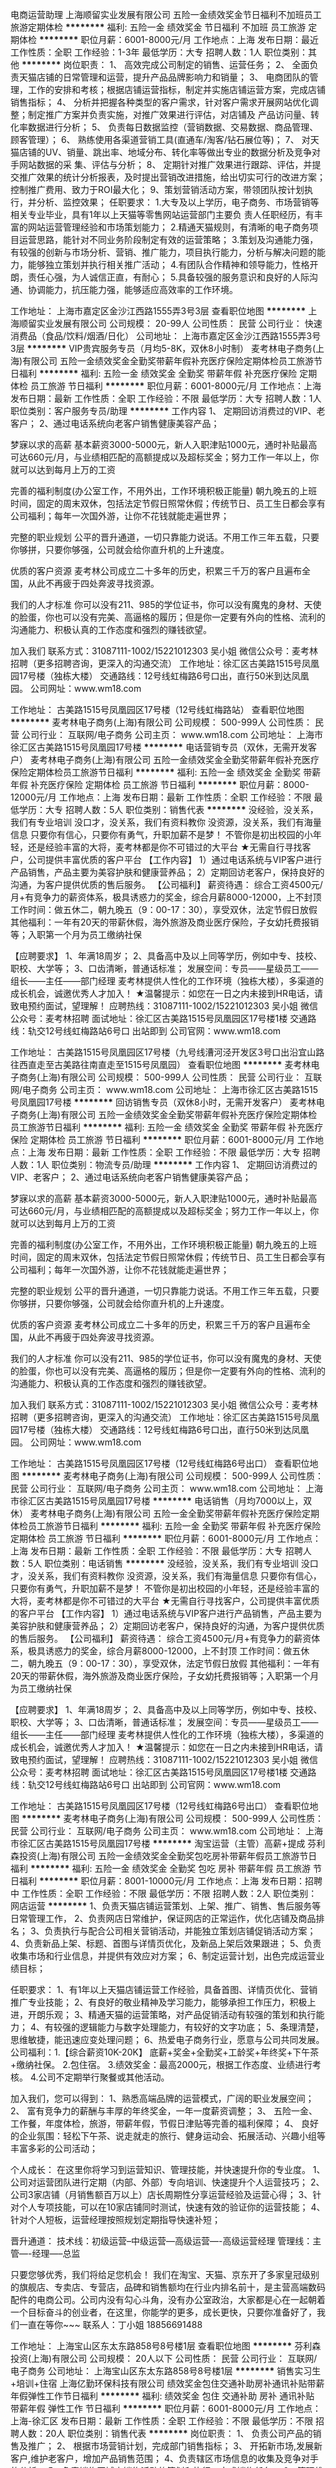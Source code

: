 电商运营助理
上海顺留实业发展有限公司
五险一金绩效奖金节日福利不加班员工旅游定期体检
**********
福利:
五险一金
绩效奖金
节日福利
不加班
员工旅游
定期体检
**********
职位月薪：6001-8000元/月 
工作地点：上海
发布日期：最近
工作性质：全职
工作经验：1-3年
最低学历：大专
招聘人数：1人
职位类别：其他
**********
岗位职责：
1、 高效完成公司制定的销售、运营任务；
2、 全面负责天猫店铺的日常管理和运营，提升产品品牌影响力和销量；
3、 电商团队的管理，工作的安排和考核；根据店铺运营指标，制定并实施店铺运营方案，完成店铺销售指标；
4、 分析并把握各种类型的客户需求，针对客户需求开展网站优化调整；制定推广方案并负责实施，对推广效果进行评估，对店铺及 产品访问量、转化率数据进行分析；
5、 负责每日数据监控（营销数据、交易数据、商品管理、顾客管理）；
6、 熟练使用各渠道营销工具(直通车/淘客/钻石展位等)；
7、 对天猫店铺的UV、销量、跳出率、地域分布、转化率等做出专业的数据分析及竞争对手网站数据的采
集、评估与分析；
8、 定期针对推广效果进行跟踪、评估，并提交推广效果的统计分析报表，及时提出营销改进措施，给出切实可行的改进方案；控制推广费用、致力于ROI最大化；
9、策划营销活动方案，带领团队按计划执行，并分析、监控效果；
任职要求：
1.大专及以上学历，电子商务、市场营销等相关专业毕业，具有1年以上天猫等零售网站运营部门主要负
责人任职经历，有丰富的网站运营管理经验和市场策划能力；
2.精通天猫规则，有清晰的电子商务项目运营思路，能针对不同业务阶段制定有效的运营策略；
3.策划及沟通能力强，有较强的创新与市场分析、营销、推广能力，项目执行能力，分析与解决问题的能
力，能够独立策划并执行相关推广活动；
4.有团队合作精神和领导能力，性格开朗，责任心强，为人诚信正直，有耐心；
5.具备较强的服务意识和良好的人际沟通、协调能力，抗压能力强，能够适应高效率的工作环境。

工作地址：
上海市嘉定区金沙江西路1555弄3号3层
查看职位地图
**********
上海顺留实业发展有限公司
公司规模：
20-99人
公司性质：
民营
公司行业：
快速消费品（食品/饮料/烟酒/日化）
公司地址：
上海市嘉定区金沙江西路1555弄3号3层
**********
VIP贵宾服务专员（月均5-8K，双休8小时制）
麦考林电子商务(上海)有限公司
五险一金绩效奖金全勤奖带薪年假补充医疗保险定期体检员工旅游节日福利
**********
福利:
五险一金
绩效奖金
全勤奖
带薪年假
补充医疗保险
定期体检
员工旅游
节日福利
**********
职位月薪：6001-8000元/月 
工作地点：上海
发布日期：最新
工作性质：全职
工作经验：不限
最低学历：大专
招聘人数：1人
职位类别：客户服务专员/助理
**********
工作内容
1、 定期回访消费过的VIP、老客户；
2、通过电话系统向老客户销售健康美容产品；

梦寐以求的高薪
基本薪资3000-5000元，新人入职津贴1000元，通时补贴最高可达660元/月，与业绩相匹配的高额提成以及超标奖金；努力工作一年以上，你就可以达到每月上万的工资 

完善的福利制度(办公室工作，不用外出，工作环境积极正能量)
朝九晚五的上班时间，固定的周末双休，包括法定节假日照常休假；传统节日、员工生日都会享有公司福利；每年一次国外游，让你不花钱就能走遍世界；

完整的职业规划
公平的晋升通道，一切只靠能力说话。不用工作三年五载，只要你够拼，只要你够强，公司就会给你直升机的上升速度。

优质的客户资源
麦考林公司成立二十多年的历史，积累三千万的客户且遍布全国，从此不再疲于四处奔波寻找资源。

我们的人才标准
你可以没有211、985的学位证书，你可以没有魔鬼的身材、天使的脸蛋，你也可以没有完美、高逼格的履历；但是你一定要有外向的性格、流利的沟通能力、积极认真的工作态度和强烈的赚钱欲望。

加入我们
联系方式：31087111-1002/15221012303 吴小姐
微信公众号：麦考林招聘（更多招聘咨询，更深入的沟通交流）
工作地址：徐汇区古美路1515号凤凰园17号楼（独栋大楼）
交通路线：12号线虹梅路6号口出，直行50米到达凤凰园。
公司网址：www.wm18.com
   
 
工作地址：
古美路1515号凤凰园区17号楼（12号线虹梅路站）
查看职位地图
**********
麦考林电子商务(上海)有限公司
公司规模：
500-999人
公司性质：
民营
公司行业：
互联网/电子商务
公司主页：
www.wm18.com
公司地址：
上海市徐汇区古美路1515号凤凰园17号楼
**********
电话营销专员（双休，无需开发客户）
麦考林电子商务(上海)有限公司
五险一金绩效奖金全勤奖带薪年假补充医疗保险定期体检员工旅游节日福利
**********
福利:
五险一金
绩效奖金
全勤奖
带薪年假
补充医疗保险
定期体检
员工旅游
节日福利
**********
职位月薪：8000-12000元/月 
工作地点：上海
发布日期：最新
工作性质：全职
工作经验：不限
最低学历：大专
招聘人数：5人
职位类别：销售代表
**********
没经验，没关系，我们有专业培训
没口才，没关系，我们有资料教你
没资源，没关系，我们有海量信息
只要你有信心，只要你有勇气，升职加薪不是梦！
不管你是初出校园的小年轻，还是经验丰富的大将，麦考林都是你不可错过的大平台
 ★无需自行寻找客户，公司提供丰富优质的客户平台
【工作内容】
1）通过电话系统与VIP客户进行产品销售，产品主要为美容护肤和健康营养品；
2）定期回访老客户，保持良好的沟通，为客户提供优质的售后服务。
 【公司福利】
薪资待遇： 综合工资4500元/月+有竞争力的薪资体系，极具诱惑力的奖金，综合月薪8000-12000，上不封顶
工作时间：做五休二，朝九晚五（9：00-17：30），享受双休，法定节假日放假
其他福利：一年有20天的带薪休假，海外旅游及商业医疗保险，子女幼托费报销等；入职第一个月为员工缴纳社保

【应聘要求】
1、年满18周岁；
2、具备高中及以上同等学历，例如中专、技校、职校、大学等；
3、口齿清晰，普通话标准；
 发展空间：专员——星级员工——组长——主任——部门经理
麦考林提供人性化的工作环境（独栋大楼），多渠道的成长机会，诚邀优秀人才加入！
 ★温馨提示：如您在一日之内未接到HR电话，请致电预约面试，望理解！
应聘热线：31087111-1002/15221012303 吴小姐
微信公众号：麦考林招聘
面试地址：徐汇区古美路1515号凤凰园区17号楼1楼
交通路线：轨交12号线虹梅路站6号口 出站即到
公司官网：www.wm18.com   
 
工作地址：
古美路1515号凤凰园区17号楼（九号线漕河泾开发区3号口出沿宜山路往西直走至古美路往南直走至1515号凤凰园）
查看职位地图
**********
麦考林电子商务(上海)有限公司
公司规模：
500-999人
公司性质：
民营
公司行业：
互联网/电子商务
公司主页：
www.wm18.com
公司地址：
上海市徐汇区古美路1515号凤凰园17号楼
**********
回访销售专员（双休8小时，无需开发客户）
麦考林电子商务(上海)有限公司
五险一金绩效奖金全勤奖带薪年假补充医疗保险定期体检员工旅游节日福利
**********
福利:
五险一金
绩效奖金
全勤奖
带薪年假
补充医疗保险
定期体检
员工旅游
节日福利
**********
职位月薪：6001-8000元/月 
工作地点：上海
发布日期：最新
工作性质：全职
工作经验：不限
最低学历：大专
招聘人数：1人
职位类别：物流专员/助理
**********
工作内容
1、 定期回访消费过的VIP、老客户；
2、通过电话系统向老客户销售健康美容产品；

梦寐以求的高薪
基本薪资3000-5000元，新人入职津贴1000元，通时补贴最高可达660元/月，与业绩相匹配的高额提成以及超标奖金；努力工作一年以上，你就可以达到每月上万的工资 

完善的福利制度(办公室工作，不用外出，工作环境积极正能量)
朝九晚五的上班时间，固定的周末双休，包括法定节假日照常休假；传统节日、员工生日都会享有公司福利；每年一次国外游，让你不花钱就能走遍世界；

完整的职业规划
公平的晋升通道，一切只靠能力说话。不用工作三年五载，只要你够拼，只要你够强，公司就会给你直升机的上升速度。

优质的客户资源
麦考林公司成立二十多年的历史，积累三千万的客户且遍布全国，从此不再疲于四处奔波寻找资源。

我们的人才标准
你可以没有211、985的学位证书，你可以没有魔鬼的身材、天使的脸蛋，你也可以没有完美、高逼格的履历；但是你一定要有外向的性格、流利的沟通能力、积极认真的工作态度和强烈的赚钱欲望。

加入我们
联系方式：31087111-1002/15221012303 吴小姐
微信公众号：麦考林招聘（更多招聘咨询，更深入的沟通交流）
工作地址：徐汇区古美路1515号凤凰园17号楼（独栋大楼）
交通路线：12号线虹梅路6号口出，直行50米到达凤凰园。
公司网址：www.wm18.com
       
 
工作地址：
古美路1515号凤凰园区17号楼（12号线虹梅路6号出口）
查看职位地图
**********
麦考林电子商务(上海)有限公司
公司规模：
500-999人
公司性质：
民营
公司行业：
互联网/电子商务
公司主页：
www.wm18.com
公司地址：
上海市徐汇区古美路1515号凤凰园17号楼
**********
电话销售（月均7000以上，双休）
麦考林电子商务(上海)有限公司
五险一金全勤奖带薪年假补充医疗保险定期体检员工旅游节日福利
**********
福利:
五险一金
全勤奖
带薪年假
补充医疗保险
定期体检
员工旅游
节日福利
**********
职位月薪：6001-8000元/月 
工作地点：上海
发布日期：最新
工作性质：全职
工作经验：不限
最低学历：大专
招聘人数：5人
职位类别：电话销售
**********
没经验，没关系，我们有专业培训
没口才，没关系，我们有资料教你
没资源，没关系，我们有海量信息
只要你有信心，只要你有勇气，升职加薪不是梦！
不管你是初出校园的小年轻，还是经验丰富的大将，麦考林都是你不可错过的大平台
 ★无需自行寻找客户，公司提供丰富优质的客户平台
【工作内容】
1）通过电话系统与VIP客户进行产品销售，产品主要为美容护肤和健康营养品；
2）定期回访老客户，保持良好的沟通，为客户提供优质的售后服务。
 【公司福利】
薪资待遇： 综合工资4500元/月+有竞争力的薪资体系，极具诱惑力的奖金，综合月薪8000-12000，上不封顶
工作时间：做五休二，朝九晚五（9：00-17：30），享受双休，法定节假日放假
其他福利：一年有20天的带薪休假，海外旅游及商业医疗保险，子女幼托费报销等；入职第一个月为员工缴纳社保

【应聘要求】
1、年满18周岁；
2、具备高中及以上同等学历，例如中专、技校、职校、大学等；
3、口齿清晰，普通话标准；
 发展空间：专员——星级员工——组长——主任——部门经理
麦考林提供人性化的工作环境（独栋大楼），多渠道的成长机会，诚邀优秀人才加入！
 ★温馨提示：如您在一日之内未接到HR电话，请致电预约面试，望理解！
应聘热线：31087111-1002/15221012303 吴小姐
微信公众号：麦考林招聘
面试地址：徐汇区古美路1515号凤凰园区17号楼1楼
交通路线：轨交12号线虹梅路站6号口 出站即到
公司官网：www.wm18.com   
 
工作地址：
古美路1515号凤凰园区17号楼（12号线虹梅路6号出口）
查看职位地图
**********
麦考林电子商务(上海)有限公司
公司规模：
500-999人
公司性质：
民营
公司行业：
互联网/电子商务
公司主页：
www.wm18.com
公司地址：
上海市徐汇区古美路1515号凤凰园17号楼
**********
淘宝运营（主管）高薪+提成
芬利森投资(上海)有限公司
五险一金绩效奖金全勤奖包吃房补带薪年假员工旅游节日福利
**********
福利:
五险一金
绩效奖金
全勤奖
包吃
房补
带薪年假
员工旅游
节日福利
**********
职位月薪：8001-10000元/月 
工作地点：上海
发布日期：招聘中
工作性质：全职
工作经验：不限
最低学历：不限
招聘人数：2人
职位类别：网店运营
**********
1、负责天猫店铺运营策划、上架、推广、销售、售后服务等日常管理工作，
2、负责网店日常维护，保证网店的正常运作，优化店铺及商品排名；
3、负责执行与配合公司相关营销活动，并能独立策划店铺促销活动方案；
4、负责新品上架、标题、首图与详情页优化，及新品上架后效果跟进；
5、负责收集市场和行业信息，并提供有效应对方案；
6、制定运营计划，出色完成运营业绩目标；

任职要求：
1、有1年以上天猫店铺运营工作经验，具备首图、详情页优化、营销推广专业技能；
2、有良好的敬业精神及学习能力，能够承担工作压力，积极上进，开朗乐观；
3、精通天猫的运营策略，对产品促销活动有较强的策划和执行能力；
4、有较强的逻辑能力与数字处理能力，有较好的文字功底；
5、条理清楚，思维敏捷，能迅速应变处理问题；
6、热爱电子商务行业，愿意与公司共同发展。
公司福利：1.【综合薪资10K-20K】 底薪+奖金+全勤奖+工龄奖+年终奖+下午茶+缴纳社保。
2.包住宿。
3.绩效奖金：最高2000元，根据工作态度、业绩进行考核。
4.公司不定期举行聚餐或其他活动。

加入我们，您可以得到：
1、熟悉高端品牌的运营模式，广阔的职业发展空间；
2、 富有竞争力的薪酬与丰厚的年终奖金，一年一度薪资调整；
3、 五险一金、工作餐，年度体检，旅游，带薪年假，节假日津贴等完善的福利保障；
4、 良好的企业氛围：轻松下午茶、说走就走的旅行、健身运动会、拓展活动、兴趣小组等丰富多彩的公司活动；

个人成长： 在这里你将学习到运营知识、管理技能，并快速提升你的专业度。
1、公司对运营团队进行定期（内部、外部）专向培训、快速提升个人运营技巧；
2、公司3家店铺（月销售额百万以上）店长周期性分享运营经验及运营心得；
3、针对个人专项技能，可以在10家店铺同时测试，快速有效的验证你的运营技能；
4、针对个人短板，运营经理按照规划定期指导快速补短；

晋升通道： 技术线：初级运营--中级运营---高级运营----高级运营经理
管理线：主管----经理-----总监

只要您够优秀，我们将给足您机会！ 我们在淘宝、天猫、京东开了多家皇冠级别的旗舰店、专卖店、专营店，品碑和销售额均在行业内排名前十，是主营高端数码配件的电商公司。公司内没有勾心斗角，没有办公室政治，大家都是心在一起朝着一个目标奋斗的创业者，在这里，你能学的更多，成长更快，只要你准备好了，我们一直在等你~~~
联系人：丁小姐 18856691488

工作地址：
上海宝山区东太东路858号8号楼1层
查看职位地图
**********
芬利森投资(上海)有限公司
公司规模：
20人以下
公司性质：
民营
公司行业：
互联网/电子商务
公司地址：
上海宝山区东太东路858号8号楼1层
**********
销售实习生+培训+住宿
上海亿勤环保科技有限公司
绩效奖金包住交通补助房补通讯补贴带薪年假弹性工作节日福利
**********
福利:
绩效奖金
包住
交通补助
房补
通讯补贴
带薪年假
弹性工作
节日福利
**********
职位月薪：6001-8000元/月 
工作地点：上海-徐汇区
发布日期：最新
工作性质：全职
工作经验：不限
最低学历：不限
招聘人数：20人
职位类别：销售代表
**********
岗位职责：
1、 负责公司产品的销售及推广；
2、 根据市场营销计划，完成部门销售指标；
3、 开拓新市场,发展新客户,维护老客户，增加产品销售范围；
4、负责辖区市场信息的收集及竞争对手的分析；
5、负责销售区域内销售活动的策划和执行，完成销售任务；
6、管理维护客户关系以及客户间的长期战略合作计划。
岗位要求：
1、18-27岁，性别不限，大专及以上学历，为人正直诚信，性格自信开朗，具有从事销售工作意愿者优先考虑，经验不限；
2、身体健康，能适应快节奏面销的工作方式；
3、心理素质较强，学习能力与自我调节能力较强，和良好的抗压能力。
4、喜欢和人打交道，能快速与顾客建立良好的关系，健谈，口才良好 ，条理清晰；
5、不安于现状，喜欢挑战，吃苦耐劳，竞争意识强，勇于突破，挑战一切“不可能”，希望自己尽快成长，锻炼自己；
6、有强烈的赚钱欲望，自律能力强，有谋求长远发展的想法；
7、有销售经验者、退伍军人优先考虑，欢迎应届毕业生加入；
8、做事先做人，态度决定一切。
薪资福利：
1、试用期基本工资4000+提成+奖金+免费培训； 转正后底薪5000一个月，提成不变，差旅费全包；
2、试用期1-3个月，看个人能力转正，带薪培训，主管一对一指导，保证有业绩。
3、公司免费提供住宿和综合保险，每年至少有两次全国性质的公费旅游和交流学习机会。
4、周奖、月奖，不定期发放福利。
5、公司每天提供饮料、水果、甜点及室内家庭影院。
6、免费带薪培训，优秀员工可以到总部深造。
7、有望通过公司政策晋升为公司中层管理者，巨大的发展空间（储备干部-主管-总监-经理）。
8、公司始终以培养职业经理人为目的，帮助您成就梦想!
公司：上海亿勤环保科技有限公司
公司地址：上海市徐汇区漕宝路80号光大会展中心D座1906室 坐车路线：公交120路、236路、43路、809路、92b路、92路、946路、沪松线、186路、198路到漕宝路习勤路公交站，步行100米即到光大会展中心；地铁1号线、12号线到漕宝路站，步行500米到光大会展中心，交通便利！
注：公司直招
  工作地址：
上海市徐汇区漕宝路80号光大会展中心D座1906
**********
上海亿勤环保科技有限公司
公司规模：
500-999人
公司性质：
民营
公司行业：
快速消费品（食品/饮料/烟酒/日化）
公司地址：
上海市徐汇区漕宝路80号光大会展中心D座1906
查看公司地图
**********
【销售代表/无责任底薪7000】本科毕业生
上海丽兹行房地产经纪有限公司-SH-Y5
五险一金年底双薪绩效奖金全勤奖带薪年假定期体检员工旅游节日福利
**********
福利:
五险一金
年底双薪
绩效奖金
全勤奖
带薪年假
定期体检
员工旅游
节日福利
**********
职位月薪：5000-10000元/月 
工作地点：上海-闵行区
发布日期：最新
工作性质：全职
工作经验：不限
最低学历：本科
招聘人数：20人
职位类别：销售代表
**********
因每日简历量巨大，投递简历不能及时查看到，欢迎添加HR邵瑞微信（18817924827）预约面试

【薪资】无责任底薪7000+高额提成（5% - 68%）+精英留任奖+年终绩效奖+带薪年假
【岗位要求】
1.21-35周岁，统招二本及以上；
2.具有良好的亲和力、沟通表达能力；
3.理解能力、逻辑协调佳；
4.工作积极主动，注重团队合作；
5.愿意参加公益活动，具有爱心和感恩之心；
【岗位职责】
1.新员工入职，熟悉了解产品信息（一二手高端楼盘项目+金融产品等）；
2.详细了解客户的核心诉求，精准匹配合适的产品信息；
3.与客户面对面沟通，通过Ipad、豪宅APP、楼盘字典等营销工具前期介绍产品信息，带客户看房、讲盘，通过市场数据分析，进行磋商、谈判，促成产品成交等；
【晋升体制】
1.营销专家：
豪宅顾问→资深豪宅顾问→高级客户经理→资深客户经理
★管理岗位晋升：
店经理→店面总监→大区总监
【系统培训】
1.师徒制：一对一的师徒辅导
2.针对豪宅顾问——房产知识、营销知识、交易知识、法律法规、客户维护、目标管理、谈判技巧、金融知识、心理学……
3.针对销售精英——百万尖子班
★针对管理岗位——黄埔培训班、虎将训练营 
【企业的特点】
高智商：接触的是净资产在3000万以上的各行各业的精英人士，身边的伙伴都是高学历的优秀人才；
高效率：简单的人际关系，高效的客户服务，高效的团队合作
高资本：做标的在2000万-3个亿之间的项目
高收益：年薪在30-60万之间，优秀者可以年薪过百万
高晋升：以能力为本，每半年一次的公开透明的晋升机会
联系方式：邵瑞  18817924827（微信号）
简历投递：shaorui_landzsh@163.com
公司总部地址：上海浦东新区浦电路577号葛洲坝大厦（平安财富大厦）
详情咨询集团官网：www.lizihang.com 
 关键词:房地产 销售  房产  上海 浦东 职业顾问 经纪人  浦东新区 地铁 陆家嘴 汽车销售 金融销售 金融 运营 大客户销售 医药代表 医疗器械 房产销售 互联网 建筑 设计 土木工程  连锁店 机械设备 销售工程师 外贸 贸易 进出口 投资 奢侈品 市场策划  教育培训 课程顾问
 

工作地址：
就近分配
**********
上海丽兹行房地产经纪有限公司-SH-Y5
公司规模：
500-999人
公司性质：
民营
公司行业：
基金/证券/期货/投资
公司主页：
http://lizihang.com
公司地址：
上海浦东新区平安财富大厦
**********
【大客户销售代表】无责任底薪7k
上海丽兹行房地产经纪有限公司-SH-Y5
五险一金绩效奖金全勤奖通讯补贴带薪年假定期体检员工旅游
**********
福利:
五险一金
绩效奖金
全勤奖
通讯补贴
带薪年假
定期体检
员工旅游
**********
职位月薪：8001-10000元/月 
工作地点：上海-长宁区
发布日期：最新
工作性质：全职
工作经验：不限
最低学历：本科
招聘人数：20人
职位类别：大客户销售代表
**********
因每日简历量巨大，投递简历不能及时查看到，欢迎添加HR邵瑞微信（18817924827）预约面试

【薪资】无责任底薪7000+高额提成（5% - 68%）+精英留任奖+年终绩效奖+带薪年假
【岗位要求】
1.21-35周岁，统招二本及以上；
2.具有良好的亲和力、沟通表达能力；
3.理解能力、逻辑协调佳；
4.工作积极主动，注重团队合作；
5.愿意参加公益活动，具有爱心和感恩之心；
【岗位职责】
1.新员工入职，熟悉了解产品信息（一二手高端楼盘项目+金融产品等）；
2.详细了解客户的核心诉求，精准匹配合适的产品信息；
3.与客户面对面沟通，通过Ipad、豪宅APP、楼盘字典等营销工具前期介绍产品信息，带客户看房、讲盘，通过市场数据分析，进行磋商、谈判，促成产品成交等；
【晋升体制】
1.营销专家：
豪宅顾问→资深豪宅顾问→高级客户经理→资深客户经理
★管理岗位晋升：
店经理→店面总监→大区总监
【系统培训】
1.师徒制：一对一的师徒辅导
2.针对豪宅顾问——房产知识、营销知识、交易知识、法律法规、客户维护、目标管理、谈判技巧、金融知识、心理学……
3.针对销售精英——百万尖子班
4.针对管理岗位——黄埔培训班、虎将训练营 
【企业的特点】
高智商：接触的是净资产在3000万以上的各行各业的精英人士，身边的伙伴都是高学历的优秀人才；
高效率：简单的人际关系，高效的客户服务，高效的团队合作
高资本：做标的在2000万-3个亿之间的项目
高收益：年薪在30-60万之间，优秀者可以年薪过百万
高晋升：以能力为本，每半年一次的公开透明的晋升机会
联系方式：邵瑞  18817924827（微信号）
简历投递：shaorui_landzsh@163.com
公司总部地址：上海浦东新区浦电路577号葛洲坝大厦（平安财富大厦）
详情咨询集团官网：www.lizihang.com 
 关键词:房地产 销售  房产  上海 浦东 职业顾问 经纪人  浦东新区 地铁 陆家嘴 汽车销售 金融销售 金融 运营 大客户销售 医药代表 医疗器械 房产销售 互联网 建筑 设计 土木工程  连锁店 机械设备 销售工程师 外贸 贸易 进出口 投资 奢侈品 市场策划  教育培训 课程顾问
 


工作地址：
上海浦东新区
**********
上海丽兹行房地产经纪有限公司-SH-Y5
公司规模：
500-999人
公司性质：
民营
公司行业：
基金/证券/期货/投资
公司主页：
http://lizihang.com
公司地址：
上海浦东新区平安财富大厦
**********
找销售看这里/无责底薪6000起/快速晋升
上海丽兹行房地产经纪有限公司-SH-Y5
五险一金年底双薪绩效奖金全勤奖带薪年假定期体检员工旅游节日福利
**********
福利:
五险一金
年底双薪
绩效奖金
全勤奖
带薪年假
定期体检
员工旅游
节日福利
**********
职位月薪：5000-10000元/月 
工作地点：上海-徐汇区
发布日期：最新
工作性质：全职
工作经验：不限
最低学历：本科
招聘人数：20人
职位类别：销售代表
**********
【薪资待遇】
无责任底薪6000起+高额提成（5%—68%）+精英留任奖+年终绩效奖+带薪年假

【岗位要求】
1.21-35周岁，统招二本及以上；
2.具有良好的亲和力、理解能力、逻辑协调和沟通能力；
3.积极乐观开朗，为人诚实守信，工作积极主动，注重团队合作；
4.愿意服务于高端客户，并且通过与高端客户面对面沟通有意愿提升自己的综合能力；
5.愿意参加公益活动，具有爱心和感恩之心；

【岗位职责】
1.新员工入职，熟知高端楼盘与产品信息；（北京、上海、美国、英国、澳大利亚、加拿大豪宅项目；金融产品）；
2.详细了解客户的核心诉求，精准匹配合适的产品信息,提供豪宅市场报告、价值分析报告等；
3.与客户面对面沟通，通过Ipad、豪宅APP、楼盘字典等营销工具介绍产品信息，带客户实体看房，通过磋商、谈判，完成成交。

【系统培训】
1.师徒制：一对一的师徒辅导
2.针对豪宅顾问——房产知识、营销知识、交易知识、法律法规、客户维护、目标管理、谈判技巧、金融知识、心理学……
3.针对销售精英——百万尖子班
4.针对管理岗位——黄埔培训班、虎将训练营
 【答疑解惑】
1.底薪为什么那么高，是无责任底薪吗？
首先是丽兹行用人要求高，优秀的人才应当匹配相应的薪资；其次，丽兹行从员工角度出发，高薪可以保障大家在上海的基本生活，有更多的精力投入到工作当中。 底薪是无责任底薪，与业绩不挂钩，每个月固定发放。
2.我没有经验可以做吗？
是可以的，丽兹行不限工作经验和专业，更看重应聘者的学习能力。公司会有完善的培训体系，首先会有一对一师徒辅导；其次，每周会有不低于8h的业务技能培训，针对中高层管理者会有黄埔培训班、虎将训练营，清华/北大/中欧的PMBA课程等，让你成长为豪宅专家。
3.豪宅好做吗？
首先，一线城市豪宅体量大，高净值客户集中，但是豪宅专家有限，豪宅市场竞争小。丽兹行从业12年，且只专注于豪宅领域，具有更强的优势。
其次，高净值客户具有超强重复购买能力，置换频次高，且圈层效应明显，成交更活跃。另外，豪宅成交不依靠销售方法和技巧，高净值客户具备更强的判断力和决策力，更关注产品品质和专业服务，专业是可以后期培养的，丽兹行致力于成就豪宅专家。
 【联系方式】
（温馨提示：因每日简历投递量非常大，如您在一日之内未接到HR电话，请致电/添加微信预约面试，望理解！）
联系方式：邵瑞 18817924827（同微信号）
简历投递：shaorui_landzsh@163.com
集团官网：www.landzestate.com 
总部地址：上海浦东新区浦电路577号葛洲坝大厦（平安财富大厦）东楼107
 【公司介绍】
首先，丽兹行是国内唯一 一家可以实现全司内部联动、京沪联动、国内外联动的企业，客户只需找到一位豪宅顾问就可以看遍丽兹行在做所有豪宅；
其次，我们致力于为城市领袖提供安全、高效、愉悦的顾客体验，豪宅交易经验丰富，高端客户认可度非常高；
第三，拥有丰富的营销工具，实现科技化的营销，拥有landzso系统，丽兹豪宅网，手机APP、720度环景看房，丽兹豪宅汇，楼盘字典等工具，让客户看房更加直观和高效。
第四，对接高净值客户，与高学历人才共事。
       
  

 关键词:房地产 销售  房产  上海 浦东 职业顾问 经纪人  浦东新区 地铁 陆家嘴 汽车销售 金融销售 金融 运营 大客户销售 医药代表 医疗器械 房产销售 互联网 建筑 设计 土木工程  连锁店 机械设备 销售工程师 外贸 贸易 进出口 投资 奢侈品 市场策划  教育培训 课程顾问
 


工作地址：
就近分配
**********
上海丽兹行房地产经纪有限公司-SH-Y5
公司规模：
500-999人
公司性质：
民营
公司行业：
基金/证券/期货/投资
公司主页：
http://lizihang.com
公司地址：
上海浦东新区平安财富大厦
**********
人事助理
上海亿勤环保科技有限公司
年底双薪绩效奖金全勤奖包住带薪年假弹性工作节日福利
**********
福利:
年底双薪
绩效奖金
全勤奖
包住
带薪年假
弹性工作
节日福利
**********
职位月薪：3000-5000元/月 
工作地点：上海-徐汇区
发布日期：最新
工作性质：全职
工作经验：不限
最低学历：不限
招聘人数：5人
职位类别：行政专员/助理
**********
岗位职责：
1、在公司经理领导下负责办公室的全面工作，努力做好公司经理的参谋助手，起到承上启下的作用，认真做到全方位服务。
2、在公司经理领导下负责具体管理工作的布置、实施、检查、督促、落实执行情况。
3、协助公司经理作好经营服务各项管理并督促、检查落实贯彻执行情况。
4、负责各类文件的分类呈送、请公司经理阅批并转有关部门处理。
5、协助公司经理调查研究、了解公司管理情况并提出处理意见建议，供公司经理决策。
6、做好公司经理会议下达通知，其他会议的组织工作和会议纪录。做好决议文件的起草、发布。
职位要求：
1、熟练运用Office、Word等办公软件；
2、对现代企业人力资源管理模式有一定的了解和丰富与实践经验；
3、学历不限，具有文秘工作经验者、有驾照者优先，公司免费配车保时捷；
4、形象好、气质佳、普通话标准；
5、具备问题解决能力。

职位待遇：
1、公司提供免费住宿；
2、公司每年有2—3次国内外旅游机会；
3、公司每周有水果提供（每周次数不等）
4、公司提供给你轻松愉悦的工作氛围
薪资待遇及奖金的组成：
试用期3000+奖金  转正4000+奖金 
工作时间：做六休一，8:30-18:30，法定节假日放假
公司：上海亿勤环保科技有限公司
公司地址：上海市徐汇区漕宝路80号光大会展中心D座1906  
电话：021-61998262  13296048262
工作地址：
上海市徐汇区漕宝路80号光大会展中心D座1906
查看职位地图
**********
上海亿勤环保科技有限公司
公司规模：
500-999人
公司性质：
民营
公司行业：
快速消费品（食品/饮料/烟酒/日化）
公司地址：
上海市徐汇区漕宝路80号光大会展中心D座1906
**********
区域销售经理
上海康圣生物科技有限公司
五险一金绩效奖金补充医疗保险
**********
福利:
五险一金
绩效奖金
补充医疗保险
**********
职位月薪：10001-15000元/月 
工作地点：上海
发布日期：招聘中
工作性质：全职
工作经验：不限
最低学历：不限
招聘人数：1人
职位类别：区域销售经理/主管
**********
岗位职责：
1.具有积极进取勇于挑战踏实肯干的工作精神，良好的吃苦抗压能力
2.具有丰富的临床药品推广经验，35岁以下
3.有带团队的经验，愿望，潜质
4.团结带领本组专员完成既定销售目标
5.培训专员协同拜访组织例会
6.月薪10000元---40000元
 任职要求：
工作地址：
上海市崇明县潘园公路2528号d幢112室
查看职位地图
**********
上海康圣生物科技有限公司
公司规模：
20-99人
公司性质：
民营
公司行业：
医药/生物工程
公司地址：
上海市崇明县潘园公路2528号d幢112室
**********
外派出差5K+解决食宿
上海亿勤环保科技有限公司
绩效奖金包住交通补助房补通讯补贴带薪年假弹性工作节日福利
**********
福利:
绩效奖金
包住
交通补助
房补
通讯补贴
带薪年假
弹性工作
节日福利
**********
职位月薪：6001-8000元/月 
工作地点：上海
发布日期：最新
工作性质：全职
工作经验：不限
最低学历：不限
招聘人数：20人
职位类别：销售代表
**********
本公司郑重承诺。所有岗位入职不收取任何费用，住宿不收取任何费用，公司免费提供培训，敬请求职者周知! 要求：16-28周岁，口齿清晰，有上进心！
薪资福利待遇： 
1、底薪5000起+5%25提成+月度奖励+季度奖励+年度奖励+提升奖励！ 
2、关怀性企业文化：住宿+免费培训+节假日礼品+家属活动等！
3、做六休一 早8:30-6：30 法定假日正常休息，公司经常性提供省内外免费旅游活动； 
4、优秀员工可免费参加集团国际年会并有国内外学习及旅游机会；
来到公司你能获得
一、良好的的企业氛围，高昂得激情状态！
二、优质的晋升制度！
三、多面得社会阅历，公司有免费出差得机会，行万里路，阅人无数！ 
岗位职责 
1、负责老客户得维护，新客户得开发（前期后期都是有人带）； 
2、向客户简单介绍我们产品的适用范围和使用方法；
3、解决客户对产品所提出的问
题；
4、定期与客户沟通，建立良好的长期合作关系；
5、锻炼自己的能力，让自己变的无所不能；
6、能力有多大，公司给予的平台就有多大；
 任职资格
1、16-28周岁，口齿清晰，普通话流利； 
2、喜欢销售这份让人又恨又爱的工作； 
3、极强的学习能力和自我约束能力；
4、坚韧的性格，强烈的欲望，积极的心态；
5、不限学历，可接受应届毕业生，退伍军人优先；
公司：上海亿勤环保科技有限公司 
公司地址：上海市徐汇区漕宝路80号光大会展中心D座1906室！ 坐车路线：公交120路、236路、43路、809路、92b路、92路、946路、沪松线、186路、198路到漕宝路习勤路公交站，步行100米即到光大会展中心；地铁1号线、12号线到漕宝路站，步行500米到光大会展中心，交通便利！
注：公司直招
工作地址：
上海市徐汇区漕宝路80号光大会展中心D座1906
查看职位地图
**********
上海亿勤环保科技有限公司
公司规模：
500-999人
公司性质：
民营
公司行业：
快速消费品（食品/饮料/烟酒/日化）
公司地址：
上海市徐汇区漕宝路80号光大会展中心D座1906
**********
电话回访专员（月均6K，双休，非行政岗）
麦考林电子商务(上海)有限公司
五险一金绩效奖金全勤奖带薪年假补充医疗保险定期体检员工旅游节日福利
**********
福利:
五险一金
绩效奖金
全勤奖
带薪年假
补充医疗保险
定期体检
员工旅游
节日福利
**********
职位月薪：6001-8000元/月 
工作地点：上海
发布日期：最新
工作性质：全职
工作经验：不限
最低学历：大专
招聘人数：1人
职位类别：行政专员/助理
**********
工作内容
1、 定期回访消费过的VIP、老客户；
2、通过电话系统向老客户销售健康美容产品；

梦寐以求的高薪
基本薪资3000-5000元，新人入职津贴1000元，通时补贴最高可达660元/月，与业绩相匹配的高额提成以及超标奖金；努力工作一年以上，你就可以达到每月上万的工资 

完善的福利制度(办公室工作，不用外出，工作环境积极正能量)
朝九晚五的上班时间，固定的周末双休，包括法定节假日照常休假；传统节日、员工生日都会享有公司福利；每年一次国外游，让你不花钱就能走遍世界；

完整的职业规划
公平的晋升通道，一切只靠能力说话。不用工作三年五载，只要你够拼，只要你够强，公司就会给你直升机的上升速度。

优质的客户资源
麦考林公司成立二十多年的历史，积累三千万的客户且遍布全国，从此不再疲于四处奔波寻找资源。

我们的人才标准
你可以没有211、985的学位证书，你可以没有魔鬼的身材、天使的脸蛋，你也可以没有完美、高逼格的履历；但是你一定要有外向的性格、流利的沟通能力、积极认真的工作态度和强烈的赚钱欲望。

加入我们
联系方式：31087111-1002/15221012303 吴小姐
微信公众号：麦考林招聘（更多招聘咨询，更深入的沟通交流）
工作地址：徐汇区古美路1515号凤凰园17号楼（独栋大楼）
交通路线：12号线虹梅路6号口出，直行50米到达凤凰园。
公司网址：www.wm18.com


工作地址：
古美路1515号凤凰园区17号楼（九号线漕河泾开发区3号口出沿宜山路往西直走至古美路往南直走至1515号凤凰园）
查看职位地图
**********
麦考林电子商务(上海)有限公司
公司规模：
500-999人
公司性质：
民营
公司行业：
互联网/电子商务
公司主页：
www.wm18.com
公司地址：
上海市徐汇区古美路1515号凤凰园17号楼
**********
☀豪宅销售管培生 无责任底薪7000
上海丽兹行房地产经纪有限公司-SH-Y5
无试用期五险一金绩效奖金全勤奖带薪年假定期体检员工旅游节日福利
**********
福利:
无试用期
五险一金
绩效奖金
全勤奖
带薪年假
定期体检
员工旅游
节日福利
**********
职位月薪：8001-10000元/月 
工作地点：上海-长宁区
发布日期：最新
工作性质：全职
工作经验：不限
最低学历：本科
招聘人数：20人
职位类别：销售代表
**********
★【TIP：因每日简历投递量灰常之大，如您在一日之内并未接到HR的连环call，请主动致电or添加微信预约面试，机会掌握在自己的手中，你会是那颗发光的金子？闪亮的钻石么？】
★一个电话一场面试遇见托付一生的平台奋斗一生的事业
★TEL：邵瑞 18817924827（同微信号）

岗位要求：
1.21-35周岁，统招211/985本科及以上学历或优秀统招二本学历（二本招聘占比10%）；
2.具有良好的亲和力、理解能力、逻辑协调和沟通能力；
3.积极乐观开朗，为人诚实守信，工作积极主动，注重团队合作；
4.愿意服务于高端客户，并且通过与高端客户面对面沟通有意愿提升自己的综合能力；
5.愿意参加公益活动，具有爱心和感恩之心；
 岗位职责：
1.新员工入职，熟悉了解产品信息（所在高端楼盘项目+金融产品等）；
2.详细了解客户的核心诉求，精准匹配合适的产品信息；
3.与客户面对面沟通，通过Ipad、豪宅APP、楼盘字典等营销工具前期介绍产品信息，带客户看房、讲盘，通过市场数据分析，进行磋商、谈判，促成产品成交等；
 培训系统：
0-3个月--技能训练：《熟悉商圈和市场》、《反馈与议价》、《委托的获取》、《接听来电》、《带看秘籍》、《业主维护》... ...
3-6个月--技能强化：《网络端口使用》、《签约流程与税费计算》、《金融贷款知识》、《情景模拟训练》、《客户心理学》、《MOT训练》、《各环节营销工具使用》... ...
6个月以上：《流程和风险把控》、《按揭与抵押贷款》、《签约文件使用》、《银行与房产政策解读》、《提高与客户粘合度》... ...
 针对年业绩过百万的--百万尖子班
 针对管理层：
储备店经理：黄埔训练营 针对市场的讲解和业务技能的进一步加强；
店经理：虎将训练营 针对管理技能的加强
区域经理：北大、清华、中欧管理课程
公司还会聘请国内外行业的精英给我们授课，内训加外训，让你遇见更完美的自己。


晋升体系：
1.豪宅专家晋升路线：A0初级豪宅顾问-A8资深客户经理
2.营销管理晋升路线：
A0初级豪宅顾问-A2豪宅顾问-参加公开竞聘晋升（B1-B9）店经理
B3店经理-（C1-C3）店面总监
C2店面总监-大区总监
3.运营岗位-内部转岗总部职能团队

薪资：无责任底薪7000元/月+高额提成+年终绩效奖金+精英留任奖励

丽兹行（LANDZ）
——全国只专注于高端不动产服务的品牌经纪机构！
—— 一家以【爱和感恩】为核心的企业，承诺每年捐助一所希望小学！
——愿意为新人提供一对一师徒、带薪培训、行业领先【持续无责底薪】！
——专注豪宅13年，北京、上海、海外多领域房产为城市领袖提供更多豪宅选择！
——高管类、海外房产类【海归首选】实现北京购房购车梦想！
——知名开发商首选分销机构，合作伙伴有：万科、龙湖、远洋、保利、融创、泰禾、中粮、五矿、润泽、鲁能、首开、昆泰、首创、万通、鸿坤、金力达、当代、融科、富华、懋源、山水、旭辉、华润、绿地、恒大、凯德

关键词:房地产 销售  房产 上海 浦东 职业顾问 经纪人  浦东新区 地铁 陆家嘴 汽车销售 金融销售 金融 运营 大客户销售 医药代表 医疗器械 房产销售 互联网 建筑 设计 土木工程  连锁店 机械设备 销售工程师 外贸 贸易 进出口 投资 奢侈品

因每日简历量非常大，直接电话/加微信可提前预约面试。
联系方式
TEL：邵瑞 18817924827（同微信号）
邮箱：shaorui_landzsh@163.com
公司总部地址：上海市浦东新区浦电路577号平安财富大厦东楼107。
工作地址：浦东新区就近分配
侈品 市场策划  教育培训 课程顾问
工作地址：
就近分配


 关键词:房地产 销售  房产 链家 上海 浦东 职业顾问 经纪人  浦东 地铁 陆家嘴
汽车销售 金融销售 金融
上海 地铁 销售 汽车销售 金融销售 运营 大客户销售 医药代表 医疗器械 房产销售 
金融 互联网 建筑 设计 土木  连锁店 机械设备 销售工程师 外贸 贸易 进出口 投资 金融 

  工作地址
上海浦东新区

工作地址：
上海浦东新区就近分配
**********
上海丽兹行房地产经纪有限公司-SH-Y5
公司规模：
500-999人
公司性质：
民营
公司行业：
基金/证券/期货/投资
公司主页：
http://lizihang.com
公司地址：
上海浦东新区平安财富大厦
**********
豪宅置业顾问/销售 无责底薪6k起 快速晋升
上海丽兹行房地产经纪有限公司SH-Y10
五险一金绩效奖金全勤奖带薪年假补充医疗保险定期体检员工旅游节日福利
**********
福利:
五险一金
绩效奖金
全勤奖
带薪年假
补充医疗保险
定期体检
员工旅游
节日福利
**********
职位月薪：6000-12000元/月 
工作地点：上海-徐汇区
发布日期：最新
工作性质：全职
工作经验：不限
最低学历：本科
招聘人数：20人
职位类别：销售代表
**********
★【TIP：年后招聘旺季，人才市场拥堵，先面试必抢占先机，请主动致电or添加微信预约面试，机会掌握在自己的手中，你会是那颗发光的金子？闪亮的钻石么？】
★一个电话一场面试遇见托付一生的平台奋斗一生的事业
★TEL：汤庆红 13671855625（同微信号）
 【岗位要求】
1.21-35周岁，统招二本学历及以上，国外学历top500，较强的学习能力；
2.具有良好的亲和力、沟通表达能力；
3.理解能力、逻辑协调佳；
4.工作积极主动，注重团队合作；
5.愿意参加公益活动，具有爱心和感恩之心；
 【岗位职责】
1.新员工入职，熟悉了解产品信息（一二手高端楼盘项目+金融产品等）；
2.详细了解客户的核心诉求，精准匹配合适的产品信息；
3.与客户面对面沟通，通过Ipad、豪宅APP、楼盘字典等营销工具前期介绍产品信息，带客户看房、讲盘，通过市场数据分析，进行磋商、谈判，促成产品成交等；
 点击“立即申请”，给自己一个挑战百万年薪的机会！
上海丽兹行HR 汤庆红 13671855625（同微信号）
简历投递：qinghong_landzsh@163.com
面试地址：上海浦东新区浦电路577号葛洲坝大厦（平安财富大厦）东塔107丽兹行
（温馨提示：因每日简历投递量非常大，如您在一日之内未接到HR电话，请致电/添加微信预约面试，望理解！）
集团官网：www.landzestate.com 
地点：上海市浦东区浦电路577号平安财富大厦东楼107（Costa咖啡旁边）
工作地点：就近分配
 关键词:房地产 销售  房产 链家 上海 浦东 职业顾问 经纪人  浦东 地铁 陆家嘴
汽车销售 金融销售 金融
上海 地铁 销售 汽车销售 金融销售 运营 大客户销售 医药代表 医疗器械 房产销售 
金融 联网 建筑 设计 土木  连锁店 机械设备 销售工程师 外贸 贸易 进出口 投资 金融 
工作地址：
就近分配
**********
上海丽兹行房地产经纪有限公司SH-Y10
公司规模：
500-999人
公司性质：
民营
公司行业：
房地产/建筑/建材/工程
公司主页：
http://lizihang.com
公司地址：
上海
**********
年轻创业销售团队+（包住宿+带薪培训）邀你加入
上海乾航商贸有限公司
五险一金绩效奖金包住带薪年假员工旅游节日福利
**********
福利:
五险一金
绩效奖金
包住
带薪年假
员工旅游
节日福利
**********
职位月薪：6001-8000元/月 
工作地点：上海-黄浦区
发布日期：最新
工作性质：全职
工作经验：不限
最低学历：不限
招聘人数：1人
职位类别：市场营销主管
**********
岗位职责：
1、负责公司产品的销售及推广；
2、根据市场营销计划，完成部门销售指标；
3、开拓新市场,发展新客户,增加产品销售范围；
4、负责辖区市场信息的收集及竞争对手的分析；
5、负责销售区域内销售活动的策划和执行，完成销售任务；
6、管理维护客户关系以及客户间的长期战略合作计划。
岗位要求：
1、28岁以下，户口性别不限，性格开朗，具有从事销售工作意愿者优先考虑
2、身体健康，能适应各种天气状况，能适应快节奏的工作方式
3、心理素质极佳，心理承受能力强，自我调节能力。
4、喜欢和人打交道，能快速与顾客建立良好的关系，健谈，口才良好
5、不安于现状，喜欢挑战，竞争意识强，勇于突破，挑战一切“不可能”
6、有强烈的赚钱欲望，自律能力强，有谋求长远发展的想法。
7、有销售经验者、退伍军人优先考虑，欢迎应届毕业生加入。

薪资福利待遇：
 1、试用期（1-3个月），底薪5500起+5%提成（试用期4500+5%提成）+月度奖励+季度奖励+年度奖励+提升奖励；
 2、关怀性企业文化：住宿+免费培训+节假日礼品+家属活动等；
 3、法定假日正常休息，公司经常性提供省内外免费旅游活动；
 4、优秀员工可免费参加集团国际年会并有国内外学习及旅游机会；
            期待你的加入！！！
上班时间：早八晚六，做六休一，节假日正常放假


地址：上海市黄浦区河南南路33号新上海城市广场9楼D座

电话：021-60440050


工作地址：
上海市黄浦区河南南路33号新上海城市广场9楼D座
**********
上海乾航商贸有限公司
公司规模：
10000人以上
公司性质：
股份制企业
公司行业：
耐用消费品（服饰/纺织/皮革/家具/家电）
公司主页：
http://shhqhsm.58.com.cn
公司地址：
上海市黄浦区河南南路33号新上海城市广场9楼D座
查看公司地图
**********
无责底薪7K 销售/营销管培生/豪宅置业顾问
上海丽兹行房地产经纪有限公司SH-Y10
五险一金绩效奖金全勤奖带薪年假补充医疗保险定期体检员工旅游节日福利
**********
福利:
五险一金
绩效奖金
全勤奖
带薪年假
补充医疗保险
定期体检
员工旅游
节日福利
**********
职位月薪：8001-10000元/月 
工作地点：上海-浦东新区
发布日期：最新
工作性质：全职
工作经验：不限
最低学历：本科
招聘人数：20人
职位类别：销售代表
**********
★【TIP：年后招聘旺季，人才市场拥堵，先面试必抢占先机，请主动致电or添加微信预约面试，机会掌握在自己的手中，你会是那颗发光的金子？闪亮的钻石么？】
★TEL：汤庆红 13671855625（同微信号）
 【薪资】（普通本科无责任底薪6000-7000）+高额提成（5% - 68%）+精英留任奖+年终绩效奖+带薪年假
 【岗位要求】
1.21-35周岁，统招二本及以上，较强的学习能力；
2.具有良好的亲和力、沟通表达能力；
3.理解能力、逻辑协调佳；
4.工作积极主动，注重团队合作；
5.愿意参加公益活动，具有爱心和感恩之心；
 【岗位职责】
1.新员工入职，熟悉了解产品信息（一二手高端楼盘项目+金融产品等）；
2.详细了解客户的核心诉求，精准匹配合适的产品信息；
3.与客户面对面沟通，通过Ipad、豪宅APP、楼盘字典等营销工具前期介绍产品信息，带客户看房、讲盘，通过市场数据分析，进行磋商、谈判，促成产品成交等；
 【晋升体制】
★营销专家：
豪宅顾问→资深豪宅顾问→高级客户经理→资深客户经理
★管理岗位晋升：
店经理→店面总监→大区总监
 【系统培训】
★师徒制：一对一的师徒辅导
★针对豪宅顾问——房产知识、营销知识、交易知识、法律法规、客户维护、目标管理、谈判技巧、金融知识、心理学……
★针对销售精英——百万尖子班
★针对管理岗位——黄埔培训班、虎将训练营 
 招聘部  HR 汤庆红 13671855625(同微信号)
简历投递邮箱：
qinghong_landzsh@163.com
 公司总部地址：上海浦东新区浦电路577号葛洲坝大厦（平安财富大厦）
详情咨询集团官网：www.lizihang.com 
关键词:房地产 销售  房产 链家 上海 浦东 职业顾问 经纪人  浦东新区 地铁 陆家嘴 汽车销售 金融销售 金融 运营 大客户销售 医药代表 医疗器械 房产销售 互联网 建筑 设计 土木工程  连锁店 机械设备 销售工程师 外贸 贸易 进出口 投资 奢侈品 市场策划  教育培训 课程顾问

工作地址：
就近分配
**********
上海丽兹行房地产经纪有限公司SH-Y10
公司规模：
500-999人
公司性质：
民营
公司行业：
房地产/建筑/建材/工程
公司主页：
http://lizihang.com
公司地址：
上海
**********
猎头招聘顾问国际高端酒店-需英语口语流利
上海精聘商务咨询有限公司
每年多次调薪五险一金绩效奖金员工旅游带薪年假
**********
福利:
每年多次调薪
五险一金
绩效奖金
员工旅游
带薪年假
**********
职位月薪：6001-8000元/月 
工作地点：上海
发布日期：招聘中
工作性质：全职
工作经验：不限
最低学历：不限
招聘人数：1人
职位类别：人力资源专员/助理
**********
岗位职责：
Selective Executive Search Limited (上海精聘商务咨询有限公司）是一家2008年在香港成立的在亚太区专业从事国际奢华酒店业的小型精品人事招聘和咨询的公司。我们长期对国际奢华酒店业的了解使我们成为了业内最优秀的人事招聘企业之一。我们在亚太区和大多数世界上最大的知名国际高端酒店管理公司(如希尔顿，万豪，香格里拉，东方文化等)有长期的战略合作伙伴关系。 
现因公司发展需要，现大力进行上海公司的扩张。我们诚心招募可以一起共同发展的工作伙伴加入我们，办公地址为上海人民广场。
加入我们，你应该具备：
1. 英语听说读写俱佳
2. 沟通技巧和人际相处能力俱佳
3. 坚持不懈，活力充沛，结果导向，有服务意识和努力向上
4. 结果导向，且善于自我激励
我们会提供有竞争力的薪水（7000底薪+上海社保+额外商业医疗保险+丰厚的提成计划)。
同时我们也欢迎优秀的应届毕业生申请-实习生需每周至少工作3天或以上。
我们也会为达到年度任务的员工提供每年一次的海外旅游机会。
 
你的工作职责包括：
1. 学习和积累酒店业和高端零售行业的行业知识，了解客户的文化和背景；
2. 了解客户面临的挑战，分析其业务问题和要求 
3. 和团队领导定制并实施策略，找出相关问题的解决方案
4. 和客户在人事招聘上紧密合作，帮助其发展亚太区业务
5. 和同事紧密合作，相互帮助，相互成就
感兴趣的话，请将详细的简历发送到  hospitality@selective.com.hk , 我们会给合适的人选及时回复。


工作地址：
上海市黄浦区广东路500号20楼2303室
查看职位地图
**********
上海精聘商务咨询有限公司
公司规模：
20-99人
公司性质：
外商独资
公司行业：
专业服务/咨询(财会/法律/人力资源等)
公司地址：
上海市黄浦区广东路500号20楼2001室
**********
海运出口客服专员
知多鲜冷链物流(上海)股份有限公司
五险一金节日福利定期体检带薪年假弹性工作
**********
福利:
五险一金
节日福利
定期体检
带薪年假
弹性工作
**********
职位月薪：4001-6000元/月 
工作地点：上海
发布日期：招聘中
工作性质：全职
工作经验：不限
最低学历：本科
招聘人数：1人
职位类别：船务/空运陆运操作
**********
1、海、空运订舱，托柜，报关，货物跟踪等操作流程 ；
2、负责提供海外代理业务文件及放货事宜；
3、负责海、空运单证及其它相关文件的制作，及其整理、归档等；
4、根据不同sop流程的要求反馈信息到相关责任人；
5、应收应付费用的系统录入；
6、上级交办的其他相关工作。

任职要求:
1、本科以上学历，英语（四级以上），熟练的英语听说读写能力；
2、国际贸易，物流管理，英语，电子商务，市场营销，等相关专业；
3、一年以上，国际货物代理经验；
4、熟悉海空运进出口操作流程；
5、善于沟通；性格开朗；吃苦耐劳；有敢于冒险的精神；思维清晰，敏捷；为人真诚。

薪酬福利和职业发展
1.此岗位的薪酬与工作绩效挂钩： 基本工资＋激励奖金＋短期项目奖金
2.公司与员工签署正式劳动合同，提供完善的社会保险及公积金
3公司提供免费员工体检，员工生日，各种节日慰问品
4.法定节假日上班安排调休或支付3倍工资
5.公司提供不少于5天带薪年假.
6.公司提供各种专业的业务培训
7.公司提供丰富多彩的员工活动


工作地址：
上海市宝山区长江南路长江软件园A幢
查看职位地图
**********
知多鲜冷链物流(上海)股份有限公司
公司规模：
20-99人
公司性质：
股份制企业
公司行业：
交通/运输
公司地址：
上海市宝山区长江南路长江软件园A幢
**********
诚聘销售代表（创业平台）
上海乾航商贸有限公司
五险一金绩效奖金全勤奖包吃包住带薪年假员工旅游节日福利
**********
福利:
五险一金
绩效奖金
全勤奖
包吃
包住
带薪年假
员工旅游
节日福利
**********
职位月薪：6001-8000元/月 
工作地点：上海
发布日期：最新
工作性质：全职
工作经验：不限
最低学历：不限
招聘人数：10人
职位类别：销售主管
**********
一、任职资格：
1.年龄17-26岁.性别不限，经验不限
2.热爱销售行业.具备良好的语言表达能力.喜欢沟通交流
3.性格开朗大方.吃苦耐劳.有较好的抗压能力
4.退伍军人优先考虑.可接受应届毕业生
5.有上进心，有良好的团队合作精神，有事业心

二、薪资待遇
实习期（试用期）1-2个月，底薪4500元+提成+奖励    
转正之后底薪5500元+提成+奖金

三、福利待遇
1.单休星期天,国定节假日放假，公司内定期组织集体活动例如露营、野炊、游泳、溜冰、KTV娱乐等。
2.集团公司每年组织两次以上国际国内旅游、大型销售精英培训活动。
3.员工生日当日举办温馨Party和娱乐活动。
5.提供免费住宿，家电齐全，交通便利，同事们带给你家的温暖。
4、交通、三餐等补助通过奖励形式发放。

四、晋升渠道
公司晋升空间 区域销售代表—区域销售主管—区域副经理—区域业务经理 

五、岗位职责：
1.服从公司安排
2.市场开发.规划及维护
3.产品推广.销售及售后
4.配合工作组制定工作计划.完成销售目标
5.工作期间针对公司产品、企业文化、自信心、勇气、口语表达能力、洞察力等培训，业绩优秀者有机会派往总部学习。一经录用，提供各部门销售主管手把手、一人带一人的销售技巧培训。

工作时间：周一至周六.8:00-18:30

  有意者可直接来电咨询 021-60440050

工作地址：
上海市黄浦区河南南路33号新上海城市广场9D
**********
上海乾航商贸有限公司
公司规模：
10000人以上
公司性质：
股份制企业
公司行业：
耐用消费品（服饰/纺织/皮革/家具/家电）
公司主页：
http://shhqhsm.58.com.cn
公司地址：
上海市黄浦区河南南路33号新上海城市广场9楼D座
查看公司地图
**********
销售代表--年后上班
上海乾航商贸有限公司
无试用期五险一金绩效奖金包吃包住交通补助带薪年假住房补贴
**********
福利:
无试用期
五险一金
绩效奖金
包吃
包住
交通补助
带薪年假
住房补贴
**********
职位月薪：6001-8000元/月 
工作地点：上海
发布日期：最新
工作性质：全职
工作经验：不限
最低学历：不限
招聘人数：20人
职位类别：销售代表
**********
本公司郑重承诺：所有岗位入职不收取任何费用，住宿不收取任何费用，公司免费提供培训，敬请求职者周知!
薪资福利待遇：
1、底薪4500起+5%提成+月度奖励+季度奖励+年度奖励+提升奖励！
2、关怀性企业文化：住宿+免费培训+节假日礼品+家属
活动等！
3、做六休一早8:30-6：30法定假日正常休息，公司经性提供省内外免费旅游活动；
4、优秀员工可免费参加集团国际年会并有国内外学习及
旅游机会；
来到公司你能获得
一、良好的的企业氛围，高昂得激情状态！
二、优质的晋升制度！
三、多面得社会阅历，公司有免费出差得机会，行万里路，阅人无数！
岗位职责
1、负责老客户得维护，新客户得开发（前期后期都是有人带）；
2、向客户简单介绍我们产品的适用范围和使用方法；
3、解决客户对产品所提出的问题；
4、定期与客户沟通，建立良好的长期合作关系；
5、锻炼自己的能力，让自己变的无所不能；
6、能力有多大，公司给予的平台就有多大；
任职资格
1、27岁以下，口齿清晰，普通话流利；
2、喜欢销售这份让人又恨又爱的工作；
3、极强的学习能力和自我约束能力；
4、坚韧的性格，强烈的欲望，积极的心态；
5、不限学历，可接受应届毕业生，退伍军人优先；
公司：上海乾航商贸有限公司
公司地址，上海市黄浦区河南南路33号，坐地铁十号线到豫园即可！
注：公司直招
工作地址：
上海市黄浦区河南南路33号新上海城市广场9楼D座
查看职位地图
**********
上海乾航商贸有限公司
公司规模：
10000人以上
公司性质：
股份制企业
公司行业：
耐用消费品（服饰/纺织/皮革/家具/家电）
公司主页：
http://shhqhsm.58.com.cn
公司地址：
上海市黄浦区河南南路33号新上海城市广场9楼D座
**********
直招销售代表无经验亦可（包住宿+带薪培训）
上海乾航商贸有限公司
五险一金绩效奖金全勤奖包吃包住带薪年假员工旅游节日福利
**********
福利:
五险一金
绩效奖金
全勤奖
包吃
包住
带薪年假
员工旅游
节日福利
**********
职位月薪：6001-8000元/月 
工作地点：上海
发布日期：最新
工作性质：全职
工作经验：不限
最低学历：不限
招聘人数：2人
职位类别：销售代表
**********
职位要求：
1、年龄17-26岁，男女不限，有无经验均可。
2、有毅力，有开拓创业精神。
3、对销售充满热情，不断突破自我。
4、具有良好的人际沟通能力，较强的客户服务意识和团队合作精神，渴望挑战自我。
5、为人诚实，热情大方，能吃苦耐劳，承受能力强，有上进心。

岗位职责：
1、负责公司产品的销售及推广；
2、根据市场营销计划，完成部门销售指标；
3、开拓新市场，发展新客户，增加产品销售范围；
4、负责销售区域内销售活动的策划和执行，完成销售任务；

福利待遇：
1、免费提供住宿，宿舍整洁干净，配套设施齐全。
2、试用期两个月底薪4000+ 提成8%+丰厚奖金（周奖，月奖、）+五险一金，
转正后底薪4500+12%提成+丰厚奖金
3、每年享受去国内外旅游机会和多次学习机会。（报销出差费用）。
底薪+提成+奖金+外派出差机会+发展前景+带薪休假
4、综合表现优秀者可派送总部学习、深造。
5、提供公平、公开、公正的晋升平台。
6、每日、每周、每月、每年优秀员工奖励。
7、公司有轻松愉悦的工作环境

晋升制度：：业务代表—业务主管—业务总监—副经理-分公司经理

 工作时间： 做六休一 早八晚六 法定节假日休息

               有意者可直接来电咨询

工作地址
上海市黄浦区河南南路33号新上海城市广场9D

公司规模：10000人以上公司性质：股份制企业
公司主页：www.imdaqin.com
公司地址：上海市黄浦区河南南路33号新上海城市广场9D

工作地址：
上海市黄浦区河南南路33号新上海城市广场9D
**********
上海乾航商贸有限公司
公司规模：
10000人以上
公司性质：
股份制企业
公司行业：
耐用消费品（服饰/纺织/皮革/家具/家电）
公司主页：
http://shhqhsm.58.com.cn
公司地址：
上海市黄浦区河南南路33号新上海城市广场9楼D座
查看公司地图
**********
天猫淘宝运营店长/网店运营
上海启悦服饰有限公司
创业公司绩效奖金包吃包住带薪年假
**********
福利:
创业公司
绩效奖金
包吃
包住
带薪年假
**********
职位月薪：8001-10000元/月 
工作地点：上海-宝山区
发布日期：招聘中
工作性质：全职
工作经验：1-3年
最低学历：大专
招聘人数：2人
职位类别：网店运营
**********
**提醒**：兼职和TP勿扰！！！
岗位职责:
重要的事情说三遍：打造爆款，打造爆款，打造爆款！！
1、安排店内各类促销活动策划；
2、负责店铺推广，提高店铺点击率、浏览量和转化率；
3、懂得营销推广及产品发布、店铺装修、推广、销售等日常网店工作，全面保证各项工作按时完成；
4、定期对推广效果进行跟踪、评估，并提交推广效果的统计分析报表，及时提出营销改进措施，给出确实可行的改进方案；
5、熟悉数据分析统计热销产品走势，热门成交关键词的提取及优化调整；熟练运用关键词优化，库存和产品线，根据实际情况调整店铺经营对策；
6、熟悉淘宝直通车、熟悉淘宝硬广投放、钻石展位、淘宝客、淘代码等淘宝宣传工具，并善于总结经验，为达到销售业绩提供决策
职位要求：
1、大专以上学历，电子商务、广告、营销相关专业（能力优秀者可放宽）
2、2年以上淘宝天猫店铺运营策划经验；
3、善于分析数据
3、精通天猫、京东 等平台操作流程和平台特点，能独立制定网店整体规划、营销、推广、客户关系管理等系统经营性工作；
4、精通天猫、京东 等平台的运营环境、交易规则、推广ROI、网站广告资源，精通工具营销，熟悉会员的购物习惯。
5、有良好的执行力、上进心、团队协调能力和团队合作意识；
公司店铺类目：男装 、 女装；多平台运作，如天猫、淘宝、京东 、拼多多等
工作时间：09:00----19:00，做六休一
工作地址：
宝山区顾陈路1118号
查看职位地图
**********
上海启悦服饰有限公司
公司规模：
20-99人
公司性质：
民营
公司行业：
互联网/电子商务
公司地址：
上海市金山区亭林镇金展路2229号6号楼306室
**********
【无责底薪7k】+高提成/大客户销售代表
上海丽兹行房地产经纪有限公司-SH-Y5
五险一金年底双薪绩效奖金全勤奖带薪年假定期体检员工旅游节日福利
**********
福利:
五险一金
年底双薪
绩效奖金
全勤奖
带薪年假
定期体检
员工旅游
节日福利
**********
职位月薪：6000-10000元/月 
工作地点：上海-黄浦区
发布日期：最新
工作性质：全职
工作经验：不限
最低学历：本科
招聘人数：20人
职位类别：销售代表
**********
★【TIP：因每日简历投递量灰常之大，如您在一日之内并未接到HR的连环call，请主动致电or添加微信预约面试，机会掌握在自己的手中，你会是那颗发光的金子？闪亮的钻石么？】


一个电话一场面试遇见托付一生的平台
TEL：邵瑞 18817924827（同微信号）


◆有人年近35岁，薪水目标仅10000元！
现在去想想，最近15年都干了什么？放弃每一次机会都是对家庭和生命的辜负！
◆有人大学毕业，刚一毕业想要工作轻松，月薪过万！
现在去想想，刚毕业的你有什么，你有何专项技能？你的价值匹配高薪吗？
◆有人23岁，要求工作稳定，做5休2，早9晚5，工作轻松，不累。目标4000元就可以了！
现在去想想，你多大？在等什么？你打算带上你的家人一起等吗？该奋斗的年纪你选择了安逸，从此庸庸碌碌一辈子，蓦然回首只有叹息，青春就是用来折腾的。
◆有人想要高薪，却抱怨工作太累，离家太远！
马云说“钱多事少离家近这样的工作请介绍给我”。
◆有人工作三年五年仍然是小职员，想换工作却不想离开自己的舒适区
现在去想想，人总是要向上走的，你不想让自己得到最大化发展吗?
◆有人在工作中，精力放在如何讨好领导，同事相处人前一套背后又一套，压抑着最真实的自己！
现在想一想，这样的工作状态，你累吗，人的一生就那么长，为何不给自己一个快乐的工作环境。
 妈妈说人生不能错过两样东西，最后一班回家的车与一个深爱你的人。但我们是否想过人生更不能错过用一生去打拼的工作和值得托付一生的平台。
 也许你觉得有点鸡汤，但你还是得去想这是不是现实。
加入我们：
丽兹行平台，豪宅顾问岗位，让你的工作之旅，人生之旅，从此与众不同。
  ？？？为什么加入我们呢
★我们的薪资是怎样的：

无责任底薪6000起+高额提成（5%-68%）+年终绩效奖金+精英留任奖励

高底薪，高提成，再加上你一颗向上的心与拼搏的精神，成就上海购房购车梦
★我们的岗位要求是怎样的
☆21-35周岁，统招二本及以上；
☆有良好的亲和力、理解能力和沟通能力；
☆乐观开朗，为人诚恳，工作积极主动，注重团队合作；
☆愿意服务于高端客户；
☆愿意参加公益活动
学历只是我们的门槛，我们更希望你有目标感，更希望你有一颗感恩的心，更希望你有一个正确的价值观。
★我们的岗位内容是怎样的
☆新员工入店，熟悉了解所在高端豪宅项目； 
☆详细了解客户的需求，了解公司产品，高效匹配；
☆带客户实地看房，进行商务磋商、谈判，促成豪宅成交；
☆为客户提供豪宅市场最新行情报告
丽兹行定位高端市场，主做豪宅标的2000万到三个亿，为净资产5000万以上的高净值客户提供全面的高端不动产体验。这份工作让你积累广泛的人脉，拓展自己的视野，提升自己的能力。
★我们的培训体系是怎样的
☆一师一徒辅导；
☆专业系统的培训课程：《房产大业》《豪宅密码》《了解客户需求》《带看前准备》《市场分析》《客户维护》《黄埔培训班》《百万经纪人》《虎将训练营》《权证知识》《金融产品》，涉及房产知识、市场知识、交易知识、金融学、美学、心理学、客户的经验管理、目标管理等一系列知识；
☆丽兹行每年培训经费几百万，打造豪宅专家，我们说到做到
只要你有足够的学习力，有一颗追求卓越的心，我们的培训体系会让你在专业与卓越的道路上越走越远。
★我们的发展晋升是怎样的：
☆销售精英晋升路线：豪宅顾问→资深豪宅顾问→高级客户经理→资深客户经理
☆管理层晋升路线：店经理→店面总监→大区总监
只要你有能力，都能够在丽兹行这个平台得到施展
★我们的福利是怎样的：
☆父母福利：父母旅游和健康体检;
☆员工福利
♥六险：养老、视野、医疗、工商、生育、商业保险；享受免费健康检查
♥拨打电话免费：企业内部通话免费
♥多重奖励：新人奖、品质奖、价值范、最佳支持个人及团队……
♥年度国内外旅游：泰山、青岛、厦门、海南、云南、泰国、韩国都曾留下我们的身影
♥重磅奖励：
♥假期：带薪年假，法定假期，10天春节长假
♥简单快乐的工作氛围：
♥年轻有激情、乐于分享、互帮互助的团队
♥逢节必过--元旦、圣诞、儿童节、端午节……
♥贴心的伙伴和Leader：入司满月庆祝，生日祝福，司领生日庆祝（入司满1年、2年、3年、4年……）
我们倡导快乐工作，认真生活，在这里你将活出最实快乐的自己，成就最自信优秀的自己。
加入我们
♥在这里：你大学毕业，身边的伙伴和你一样的优秀，服务的高端客户让你学到更多的知识与经验；
♥在这里，你23岁，拥有一份高薪的收入，一个有活力有激情的工作氛围；
♥在这里，你24岁，开始带领团队，自己的能力不断提升；
♥在这里，你35岁，成就了属于自己的事业。
♥在这里，每一个同事都是家人，每一次困难迷茫都有人伸出援手；
♥在这里，你保持简单快乐，心态年轻，颜值越来越高
♥在这里，你变得越来越有爱，越来越懂得感恩，塑造了人生观价值观。
因每日简历量非常大，直接电话/加微信可提前预约面试。
联系方式：邵瑞18817924827（即微信号）
邮箱：shaorui_landzsh@163.com
公司总部地址：上海市浦东新区浦电路577号平安财富大厦东楼107。
工作地址：就近分配
  关键词:房地产 销售  房产 链家 上海 浦东 职业顾问 经纪人  浦东 地铁 陆家嘴
 上海 地铁 销售 汽车销售 金融销售 运营 大客户销售 医药代表 医疗器械 房产销售 
金融 互联网 建筑 设计 土木  连锁店 机械设备 销售工程师 外贸 贸易 进出口 投资 金融 

  工作地址：
上海浦东新区
**********
上海丽兹行房地产经纪有限公司-SH-Y5
公司规模：
500-999人
公司性质：
民营
公司行业：
基金/证券/期货/投资
公司主页：
http://lizihang.com
公司地址：
上海浦东新区平安财富大厦
**********
【高端豪宅咨询顾问】底薪7k-销售代表
上海丽兹行房地产经纪有限公司-SH-Y5
五险一金年底双薪绩效奖金全勤奖带薪年假定期体检员工旅游节日福利
**********
福利:
五险一金
年底双薪
绩效奖金
全勤奖
带薪年假
定期体检
员工旅游
节日福利
**********
职位月薪：5500-10000元/月 
工作地点：上海-浦东新区
发布日期：最新
工作性质：全职
工作经验：不限
最低学历：本科
招聘人数：20人
职位类别：销售代表
**********
因每日简历量巨大，投递简历不能及时查看到，欢迎添加HR邵瑞微信（18817924827）预约面试

【薪资待遇】
无责底薪6000起+高额提成（5%—68%）+精英留任奖+年终绩效奖+带薪年假）

【岗位要求】
1.21-35周岁，统招二本及以上；
2.具有良好的亲和力、理解能力、逻辑协调和沟通能力；
3.积极乐观开朗，为人诚实守信，工作积极主动，注重团队合作；
4.愿意服务于高端客户，并且通过与高端客户面对面沟通有意愿提升自己的综合能力；
5.愿意参加公益活动，具有爱心和感恩之心；
【岗位职责】
1.新员工入职，熟知高端楼盘与产品信息；（北京、上海、美国、英国、澳大利亚、加拿大豪宅项目；金融产品）；
2.详细了解客户的核心诉求，精准匹配合适的产品信息,提供豪宅市场报告、价值分析报告等；
3.与客户面对面沟通，通过Ipad、豪宅APP、楼盘字典等营销工具介绍产品信息，带客户实体看房，通过磋商、谈判，完成成交。
【系统培训】
1.师徒制：一对一的师徒辅导
2.针对豪宅顾问——房产知识、营销知识、交易知识、法律法规、客户维护、目标管理、谈判技巧、金融知识、心理学……
3.针对销售精英——百万尖子班
4.针对管理岗位——黄埔培训班、虎将训练营
 【答疑解惑】
1.底薪为什么那么高，是无责任底薪吗？
首先是丽兹行用人要求高，优秀的人才应当匹配相应的薪资；其次，丽兹行从员工角度出发，高薪可以保障大家在上海的基本生活，有更多的精力投入到工作当中。 底薪是无责任底薪，与业绩不挂钩，每个月固定发放。
2. 我没有经验可以做吗？
是可以的，丽兹行不限工作经验和专业，更看重应聘者的学习能力。公司会有完善的培训体系，首先会有一对一师徒辅导；其次，每周会有不低于8h的业务技能培训，针对中高层管理者会有黄埔培训班、虎将训练营，清华/北大/中欧的PMBA课程等，让你成长为豪宅专家。
3.豪宅好做吗？
首先，一线城市豪宅体量大，高净值客户集中，但是豪宅专家有限，豪宅市场竞争小。丽兹行从业12年，且只专注于豪宅领域，具有更强的优势。
其次，高净值客户具有超强重复购买能力，置换频次高，且圈层效应明显，成交更活跃。另外，豪宅成交不依靠销售方法和技巧，高净值客户具备更强的判断力和决策力，更关注产品品质和专业服务，专业是可以后期培养的，丽兹行致力于成就豪宅专家。
 【联系方式】
（温馨提示：因每日简历投递量非常大，如您在一日之内未接到HR电话，请致电/添加微信预约面试，望理解！）
联系方式：邵瑞 18817924827（同微信号）
简历投递：shaorui_landzsh@163.com
集团官网：www.landzestate.com 
总部地址：上海浦东新区浦电路577号葛洲坝大厦（平安财富大厦）东楼107
 【公司介绍】
首先，丽兹行是国内唯一 一家可以实现全司内部联动、京沪联动、国内外联动的企业，客户只需找到一位豪宅顾问就可以看遍丽兹行在做所有豪宅；
其次，我们致力于为城市领袖提供安全、高效、愉悦的顾客体验，豪宅交易经验丰富，高端客户认可度非常高；
第三，拥有丰富的营销工具，实现科技化的营销，拥有landzso系统，丽兹豪宅网，手机APP、720度环景看房，丽兹豪宅汇，楼盘字典等工具，让客户看房更加直观和高效。
第四，对接高净值客户，与高学历人才共事。
       
  

 关键词:房地产 销售  房产  上海 浦东 职业顾问 经纪人  浦东新区 地铁 陆家嘴 汽车销售 金融销售 金融 运营 大客户销售 医药代表 医疗器械 房产销售 互联网 建筑 设计 土木工程  连锁店 机械设备 销售工程师 外贸 贸易 进出口 投资 奢侈品 市场策划  教育培训 课程顾问
 


工作地址：
上海浦东新区
**********
上海丽兹行房地产经纪有限公司-SH-Y5
公司规模：
500-999人
公司性质：
民营
公司行业：
基金/证券/期货/投资
公司主页：
http://lizihang.com
公司地址：
上海浦东新区平安财富大厦
**********
豪宅客户代表【底薪6000+高提成】
上海丽兹行房地产经纪有限公司-SH-Y5
五险一金绩效奖金全勤奖通讯补贴带薪年假定期体检员工旅游
**********
福利:
五险一金
绩效奖金
全勤奖
通讯补贴
带薪年假
定期体检
员工旅游
**********
职位月薪：6000-10000元/月 
工作地点：上海-静安区
发布日期：最新
工作性质：全职
工作经验：不限
最低学历：本科
招聘人数：20人
职位类别：金融产品销售
**********
因每日简历量巨大，投递简历不能及时查看到，欢迎添加HR邵瑞微信（18817924827）预约面试

【薪资】无责任底薪6000+高额提成（5% - 68%）+精英留任奖+年终绩效奖+带薪年假
【岗位要求】
1.21-35周岁，统招二本及以上；
2.具有良好的亲和力、沟通表达能力；
3.理解能力、逻辑协调佳；
4.工作积极主动，注重团队合作；
5.愿意参加公益活动，具有爱心和感恩之心；
【岗位职责】
1.新员工入职，熟悉了解产品信息（一二手高端楼盘项目+金融产品等）；
2.详细了解客户的核心诉求，精准匹配合适的产品信息；
3.与客户面对面沟通，通过Ipad、豪宅APP、楼盘字典等营销工具前期介绍产品信息，带客户看房、讲盘，通过市场数据分析，进行磋商、谈判，促成产品成交等；
【晋升体制】
1.营销专家：
豪宅顾问→资深豪宅顾问→高级客户经理→资深客户经理
2.管理岗位晋升：
店经理→店面总监→大区总监
【系统培训】
1.师徒制：一对一的师徒辅导
2.针对豪宅顾问——房产知识、营销知识、交易知识、法律法规、客户维护、目标管理、谈判技巧、金融知识、心理学……
3.针对销售精英——百万尖子班
4.针对管理岗位——黄埔培训班、虎将训练营 
【企业的特点】
高智商：接触的是净资产在3000万以上的各行各业的精英人士，身边的伙伴都是高学历的优秀人才；
高效率：简单的人际关系，高效的客户服务，高效的团队合作
高资本：做标的在2000万-3个亿之间的项目
高收益：年薪在30-60万之间，优秀者可以年薪过百万
高晋升：以能力为本，每半年一次的公开透明的晋升机会
联系方式：邵瑞  18817924827（微信号）
简历投递：shaorui_landzsh@163.com
公司总部地址：上海浦东新区浦电路577号葛洲坝大厦（平安财富大厦）
详情咨询集团官网：www.lizihang.com 
 关键词:房地产 销售  房产  上海 浦东 职业顾问 经纪人  浦东新区 地铁 陆家嘴 汽车销售 金融销售 金融 运营 大客户销售 医药代表 医疗器械 房产销售 互联网 建筑 设计 土木工程  连锁店 机械设备 销售工程师 外贸 贸易 进出口 投资 奢侈品 市场策划  教育培训 课程顾问
 


工作地址：
上海浦东新区
**********
上海丽兹行房地产经纪有限公司-SH-Y5
公司规模：
500-999人
公司性质：
民营
公司行业：
基金/证券/期货/投资
公司主页：
http://lizihang.com
公司地址：
上海浦东新区平安财富大厦
**********
无责底薪7000元 高端不动产销售
上海丽兹行房地产经纪有限公司SH-Y10
五险一金绩效奖金全勤奖带薪年假补充医疗保险定期体检员工旅游节日福利
**********
福利:
五险一金
绩效奖金
全勤奖
带薪年假
补充医疗保险
定期体检
员工旅游
节日福利
**********
职位月薪：8001-10000元/月 
工作地点：上海-黄浦区
发布日期：最新
工作性质：全职
工作经验：不限
最低学历：本科
招聘人数：20人
职位类别：销售代表
**********
★【TIP：春节假期期间，投递简历不能及时查看到，欢迎添加HR微信:13671855625（汤庆红）预约正月初七当天及之后（初九除外）的面试，年后招聘旺季，人才市场拥堵，先面试必抢占先机，请主动致电or添加微信预约面试，机会掌握在自己的手中，你会是那颗发光的金子？闪亮的钻石么？】
★一个电话一场面试遇见托付一生的平台奋斗一生的事业
★TEL：汤庆红 13671855625（同微信号）
 公司介绍:
丽兹行（LANDZ REALTOR）成立于2005年5月，是目前国内市场只专注于豪宅服务的不动产经纪品牌机构，拥有丰富、准确的豪宅楼盘信息、房源信息及市场资讯。12年来，丽兹行定位于高端豪宅市场，专注于净资产5000万以上的财富人群。
 岗位卖点：
1. 薪资高: 普通本科无责任底薪6000+高额提成，百万年薪等您挑战！
北京800多名顾问，共有159名百万经纪人；上海最佳新人5个月时间就成为百万经纪人，年薪百万不只是是说说而已！
2. 晋升快: A0-A8豪宅顾问路线；豪宅顾问-店经理-店面总监-运营总经理-城市总经理路线
3月1日上海晋升10名店经理，2名店面总监，其中有4位是入职8个月左右的新人，更有入职5个月即晋升店经理的记录等您来打破！
3. 培训好: 一对一师徒辅导+每周一次店经理、店面总监业务技能培训+黄埔训练营+虎将训练营+开年训等等等等，提升我们的为人处世能力！
4. 企业文化氛围佳: 人际关系简单，我们内部都以师兄师姐互相称呼，就如同在学校一样，大家为了共同的目标一同奋斗，收获喜悦与成就感！
 限购标准：
1. 虽然不限专业，不限工作经验，但学习能力一定要有，而且很重要！！！
2. 统招二本及以上学历，优秀的您就不要犹豫了！
3. 亲和力：能与高端客户快速建立友好的商务关系，并逐渐取得对方的认可！
4. 语言表达能力：说话的能力是与生俱来的，但在这里说话是我们吃饭的本钱，在不说假话的前提下，要让对方认可我们的表述，当然是需要语言表达能力的啊！
5. 逻辑思维能力：需要应聘者有良好的推进业务进展的能力，提前规划好每个业务动作的内容与逻辑，形成自己成熟的业务模式。
附加赠送福利：
六险：养老、失业、医疗、工伤、生育、商业保险；享受免费健康检查；企业内部通话免费；
多重奖励：新人奖、品质奖、价值范、支持个人及团队、职能嘉奖、个人破纪录奖、个
年度海内外旅游：泰山、青岛、杭州、海南、云南、韩国、马尔代夫…
 （温馨提示：因每日简历投递量非常大，如您在一日之内未接到HR电话，请致电/添加微信预约面试，望理解！）
联系方式：汤庆红 13671855625（同微信号）
简历投递：qinghong_landzsh@163.com
公司地址：上海浦东新区浦电路577号葛洲坝大厦（平安财富大厦）
集团官网：www.lizihang.com
丽兹行的门向有梦想，乐挑战，想成长的你敞开着，我们在这里等你......
关键词:房地产 销售  房产 链家 上海 浦东 职业顾问 经纪人  浦东新区 地铁 陆家嘴 汽车销售 金融销售 金融 运营 大客户销售 医药代表 医疗器械 房产销售 互联网 建筑 设计 土木工程  连锁店 机械设备 销售工程师 外贸 贸易 进出口 投资 奢侈品 市场策划  教育培训 课程顾问
工作地址：
上海市黄浦区就近分配
**********
上海丽兹行房地产经纪有限公司SH-Y10
公司规模：
500-999人
公司性质：
民营
公司行业：
房地产/建筑/建材/工程
公司主页：
http://lizihang.com
公司地址：
上海
**********
招聘外派出差（销售）
上海乾航商贸有限公司
五险一金绩效奖金全勤奖包吃包住带薪年假员工旅游节日福利
**********
福利:
五险一金
绩效奖金
全勤奖
包吃
包住
带薪年假
员工旅游
节日福利
**********
职位月薪：6001-8000元/月 
工作地点：上海
发布日期：最新
工作性质：全职
工作经验：不限
最低学历：不限
招聘人数：5人
职位类别：市场经理
**********
职位描述：
1、 与公司的销售团队一起在省内出差，开发新市场，发展新客户,增加产品销售范围；
2、 扩大产品在所负责区域的销售，提高产品市场占有率；
3、 与客户保持良好沟通，实时把握客户需求，为客户提供主动、热情、满意、周到的服务；
4、服从部门主管经理的安排，完成其交给的相关工作。
        岗位要求：
从基层市场做起，了解公司产品、负责新产品销售相关事项
1、年龄18-28岁，学历无限制（相对学历公司更注重能力）；
2、热爱销售工作，乐观积极，挑战高薪；
3、工作积极主动，责任心强，有敬业精神，能承受一定的工作压力；
4、口齿清晰具有敏锐的判断力，较强的创新能力；
5、具有良好的学习、沟通、领悟能力及团队合作精神。

薪金待遇：
1、试用期底薪4000-5000+奖金+5%提成，转正5000-5500+奖金+8%提成，五险一金，年终奖；
2、一经录用公司提供系统化的带薪培训（统一拓展培训+线下培训），并帮助员工做好职业规划；
3、表现优异者每年有1-2次国外学习及3-5次国内旅游培训机会；
4、完善透明的选拔及晋升机制，提供广阔的发展空间
5、定期团队活动（庆功会、公司旅游、生日会、体育活动、拓展训练等）；
6、对申请需要住宿的人员提供免费住宿。
工作时间：
做六休一，早八晚六，节假日正常休息

联系方式：021-60440050 张小姐
企业官网：www.imdaqin.com
公司地址：
上海市黄浦区河南南路33号新上海城市广场9D


工作地址：
上海市黄浦区河南南路33号新上海城市广场9楼D座
**********
上海乾航商贸有限公司
公司规模：
10000人以上
公司性质：
股份制企业
公司行业：
耐用消费品（服饰/纺织/皮革/家具/家电）
公司主页：
http://shhqhsm.58.com.cn
公司地址：
上海市黄浦区河南南路33号新上海城市广场9楼D座
查看公司地图
**********
无责任底薪6k 豪宅储备干部 销售代表
上海丽兹行房地产经纪有限公司-SH-Y5
五险一金年底双薪绩效奖金全勤奖带薪年假定期体检员工旅游节日福利
**********
福利:
五险一金
年底双薪
绩效奖金
全勤奖
带薪年假
定期体检
员工旅游
节日福利
**********
职位月薪：7000-14000元/月 
工作地点：上海-浦东新区
发布日期：最新
工作性质：全职
工作经验：不限
最低学历：本科
招聘人数：20人
职位类别：证券/期货/外汇经纪人
**********
因每日简历量巨大，投递简历不能及时查看到，欢迎添加HR邵瑞微信（18817924827）预约面试

【薪资】无责任底薪6000+高额提成（5% - 68%）+精英留任奖+年终绩效奖+带薪年假
【岗位要求】
1.21-35周岁，统招二本及以上；
2.具有良好的亲和力、沟通表达能力；
3.理解能力、逻辑协调佳；
4.工作积极主动，注重团队合作；
5.愿意参加公益活动，具有爱心和感恩之心；
【岗位职责】
1.新员工入职，熟悉了解产品信息（一二手高端楼盘项目+金融产品等）；
2.详细了解客户的核心诉求，精准匹配合适的产品信息；
3.与客户面对面沟通，通过Ipad、豪宅APP、楼盘字典等营销工具前期介绍产品信息，带客户看房、讲盘，通过市场数据分析，进行磋商、谈判，促成产品成交等；
【晋升体制】
1.营销专家：
豪宅顾问→资深豪宅顾问→高级客户经理→资深客户经理
2.管理岗位晋升：
店经理→店面总监→大区总监
【系统培训】
1.师徒制：一对一的师徒辅导
2.针对豪宅顾问——房产知识、营销知识、交易知识、法律法规、客户维护、目标管理、谈判技巧、金融知识、心理学……
3.针对销售精英——百万尖子班
4.针对管理岗位——黄埔培训班、虎将训练营 
【企业的特点】
高智商：接触的是净资产在3000万以上的各行各业的精英人士，身边的伙伴都是高学历的优秀人才；
高效率：简单的人际关系，高效的客户服务，高效的团队合作
高资本：做标的在2000万-3个亿之间的项目
高收益：年薪在30-60万之间，优秀者可以年薪过百万
高晋升：以能力为本，每半年一次的公开透明的晋升机会
联系方式：邵瑞  18817924827（微信号）
简历投递：shaorui_landzsh@163.com
公司总部地址：上海浦东新区浦电路577号葛洲坝大厦（平安财富大厦）
详情咨询集团官网：www.lizihang.com 
 关键词:房地产 销售  房产  上海 浦东 职业顾问 经纪人  浦东新区 地铁 陆家嘴 汽车销售 金融销售 金融 运营 大客户销售 医药代表 医疗器械 房产销售 互联网 建筑 设计 土木工程  连锁店 机械设备 销售工程师 外贸 贸易 进出口 投资 奢侈品 市场策划  教育培训 课程顾问
 



工作地址：
上海浦东新区就近分配
**********
上海丽兹行房地产经纪有限公司-SH-Y5
公司规模：
500-999人
公司性质：
民营
公司行业：
基金/证券/期货/投资
公司主页：
http://lizihang.com
公司地址：
上海浦东新区平安财富大厦
**********
线下建材销售员
上海琼凯实业有限公司
住房补贴全勤奖包吃包住房补通讯补贴员工旅游免费班车
**********
福利:
住房补贴
全勤奖
包吃
包住
房补
通讯补贴
员工旅游
免费班车
**********
职位月薪：5000-10000元/月 
工作地点：上海
发布日期：最新
工作性质：全职
工作经验：1-3年
最低学历：中专
招聘人数：5人
职位类别：销售代表
**********
岗位职责：
1、负责搜集新客户的资料并进行沟通，开发新客户；
2、通过线下拜访形式与客户进行有效沟通了解客户需求, 寻找销售机会并完成销售业绩；
3、维护老客户的业务，挖掘客户的最大潜力；
4、定期与合作客户进行沟通，建立良好的长期合作关系。
任职资格：
1、20-40岁，口齿清晰，普通话流利，语音富有感染力；具备较强的学习能力和优秀的沟通能力；
2、对销售工作有较高的热情；有线下销售、拜访销售、建材销售工作经验者优先。
3、性格坚韧，思维敏捷，具备良好的应变能力和承压能力；
4、有敏锐的市场洞察力，有强烈的事业心、责任心和积极的工作态度
公司介绍：
上海琼凯实业有限公司创立于2005年，总部位于上海，在河北、广州均有生产工厂。是集生产、销售、电商、服务为一体的综合性企业。公司在全国拥有上千家线下代理商或经销商。“琼凯”品牌主营桥架、线管、轻钢龙骨等各式规格及相关定制产品。公司通过ISO9001国际质量管理体系认证，先后获得了“金楹奖”“消费者满意产品”“畅销品牌”等荣誉及证书。现在公司正以全新的态势，践行 “互联网+”战略，结合线下的实体店，全方位的为客户提供轻松、便捷的服务。
【电子商务】：天猫、京东、淘宝、阿里巴巴、全球速卖通、阿里国际
【自有工厂】：上海松江、河北雄安新区、广州
【门店经销】：自有门店多家、经销商/代理商上千家

联系人：王小姐18256035772

工作地址：
松江沈砖公路5666号恒耀广场A座1601
查看职位地图
**********
上海琼凯实业有限公司
公司规模：
100-499人
公司性质：
民营
公司行业：
互联网/电子商务
公司地址：
松江区 洞泾镇沈砖公路5666号恒耀广场16层
**********
【底薪7K】高端销售市场/客户经理/咨询顾问
上海丽兹行房地产经纪有限公司-SH-Y5
五险一金绩效奖金通讯补贴带薪年假定期体检员工旅游节日福利
**********
福利:
五险一金
绩效奖金
通讯补贴
带薪年假
定期体检
员工旅游
节日福利
**********
职位月薪：6001-8000元/月 
工作地点：上海
发布日期：最新
工作性质：全职
工作经验：不限
最低学历：本科
招聘人数：20人
职位类别：销售代表
**********
因每日简历量巨大，投递简历不能及时查看到，欢迎添加HR邵瑞微信（18817924827）预约面试

【薪资】无责任底薪7000+高额提成（5% - 68%）+精英留任奖+年终绩效奖+带薪年假
【岗位要求】
1.21-35周岁，统招二本及以上；
2.具有良好的亲和力、沟通表达能力；
3.理解能力、逻辑协调佳；
4.工作积极主动，注重团队合作；
5.愿意参加公益活动，具有爱心和感恩之心；
【岗位职责】
1.新员工入职，熟悉了解产品信息（一二手高端楼盘项目+金融产品等）；
2.详细了解客户的核心诉求，精准匹配合适的产品信息；
3.与客户面对面沟通，通过Ipad、豪宅APP、楼盘字典等营销工具前期介绍产品信息，带客户看房、讲盘，通过市场数据分析，进行磋商、谈判，促成产品成交等；
【晋升体制】
1.营销专家：
豪宅顾问→资深豪宅顾问→高级客户经理→资深客户经理
2.管理岗位晋升：
店经理→店面总监→大区总监
【系统培训】
1.师徒制：一对一的师徒辅导
2.针对豪宅顾问——房产知识、营销知识、交易知识、法律法规、客户维护、目标管理、谈判技巧、金融知识、心理学……
3.针对销售精英——百万尖子班
4.针对管理岗位——黄埔培训班、虎将训练营 
【企业的特点】
高智商：接触的是净资产在3000万以上的各行各业的精英人士，身边的伙伴都是高学历的优秀人才；
高效率：简单的人际关系，高效的客户服务，高效的团队合作
高资本：做标的在2000万-3个亿之间的项目
高收益：年薪在30-60万之间，优秀者可以年薪过百万
高晋升：以能力为本，每半年一次的公开透明的晋升机会
联系方式：邵瑞  18817924827（微信号）
简历投递：shaorui_landzsh@163.com
公司总部地址：上海浦东新区浦电路577号葛洲坝大厦（平安财富大厦）
详情咨询集团官网：www.lizihang.com 
 关键词:房地产 销售  房产  上海 浦东 职业顾问 经纪人  浦东新区 地铁 陆家嘴 汽车销售 金融销售 金融 运营 大客户销售 医药代表 医疗器械 房产销售 互联网 建筑 设计 土木工程  连锁店 机械设备 销售工程师 外贸 贸易 进出口 投资 奢侈品 市场策划  教育培训 课程顾问
 


工作地址：
上海浦东新区
**********
上海丽兹行房地产经纪有限公司-SH-Y5
公司规模：
500-999人
公司性质：
民营
公司行业：
基金/证券/期货/投资
公司主页：
http://lizihang.com
公司地址：
上海浦东新区平安财富大厦
**********
高端销售代表 选择大于努力
上海丽兹行房地产经纪有限公司SH-Y10
创业公司五险一金绩效奖金全勤奖带薪年假定期体检员工旅游节日福利
**********
福利:
创业公司
五险一金
绩效奖金
全勤奖
带薪年假
定期体检
员工旅游
节日福利
**********
职位月薪：10001-15000元/月 
工作地点：上海-虹口区
发布日期：最新
工作性质：全职
工作经验：不限
最低学历：本科
招聘人数：20人
职位类别：销售代表
**********
如何加入？

★【TIP：年后招聘旺季，人才市场拥堵，先面试必抢占先机，请主动致电or添加微信预约面试，机会掌握在自己的手中，你会是那颗发光的金子？闪亮的钻石么？】
★一个电话一场面试遇见托付一生的平台奋斗一生的事业
★TEL：汤庆红 13671855625（同微信号）
 
我能得到什么？
高端营销
★显性收入：无责底薪6000+高提成+菁英留任奖+年度业绩累加奖
★隐性收入：高端人脉积累、视野拓展、广阔晋升、管理经验、轻松简单的工作氛围、房产知识、营销知识、交易知识、法律法规、客户维护、目标管理、 谈判技巧、金融知识……
 
我们的优势在哪？
★020平台，线上线下联动，网络营销与传统销售相结合
★丽兹豪宅网、手机APP、Ipad作业、720度环境展示、京沪和全球Hmall模式
★高学历、高素质的伙伴为客户带来高品质的专业服务
★企业家、投资人、文体明星的私属豪宅顾问，为客户提供资产配置咨询
★客户极强的购买能力---重复成交、长期合作
★高端客户的交际圈-----推荐同样的财富人群成为我们的客户
★平台提供强力支持-----除了先进的营销工具，还会提供其他必要支持
★12年积累的精准客户资源
★唯一一家只专注于豪宅服务十二年的不动产品牌经纪机构
 
我们如何作业？
★新伙伴入店，熟悉了解所在所在高端豪宅项目
★详细了解客户的需求，了解公司产品，帮助客户进行房源的高效匹配
★带客户实地看房，进行商务磋商，谈判，促成豪宅成交
★为客户提供最新豪宅市场分析报告，帮助客户做资产配置
 
我需要满足什么条件？
只要你是这样的，就可以一睹丽兹的风采，与城市领秀零距离接触，就有机会在快乐、温馨的工作氛围中实现年薪百万
★年龄：21-35周岁
★学历：统招二本院校及以上
♤有良好的亲和力、理解能力和沟通能力
♤乐观开朗，为人诚恳，工作积极主动，主动团队合作，乐于分享
♤愿意服务高端客户，积累人脉、拓展视野的同时，还能体现自己的价值，实现梦想
♤愿意参加公益活动，献出自己的一份爱心，让社会变得更温暖和谐
 
还有哪些福利？
★六险：养老、失业、医疗、工商、生育、商业保险；享受免费健康检查
★拨打电话免费：企业内部通话免费
★多重奖励：新人奖、品质奖、价值范、最佳支持个人及团队……
★年度国内外旅游：泰山、青岛、厦门、海南、云南、泰国、韩国都曾留下我们的身影
★重磅奖励：
♤父母旅游和健康体检，还有你想不到的意外惊喜；
♤嘉奖大会可否邀请父母一起参加，与你一同享受这份荣誉呢？
★假期：带薪年假，法定假期，10天春节长假
★简单快乐的工作氛围：
♤年轻有激情、乐于分享、互帮互助的团队
♤逢节必过--元旦、圣诞、儿童节、端午节……
♤贴心的伙伴和Leader：入司满月庆祝，生日祝福，司领生日庆祝（入司满1年、2年、3年、4年……）
 
我将得到什么样的发展？
公开 公平 透明的竞聘机制
★营销专家：
 豪宅顾问→资深豪宅顾问→高级客户经理→资深客户经理
★管理岗位晋升：
店经理→店面总监→大区总监
 
没有经验怎么办？
★师徒制：一对一的师徒辅导，除了工作，还有生活，有句话叫“有事找师傅”
★内训：
♤针对豪宅顾问——房产知识、营销知识、交易知识、法律法规、客户维护、目标管理、 谈判技巧、金融知识、心理学……
♤针对销售精英——百万尖子班
♤针对管理岗位——黄埔培训班、虎将训练营
★外训：
♤中层管理者—PMBA课程、EMBA课程
♤高层管理者----北大、清华总裁培训班，中欧课程
★行业交流：我们会不定期地请行业中的佼佼者-美国、台湾、日本的老师进行交流学习
 
如何获取机会？
★点击“立即申请”就有机会得到高端房产市场讲堂的门票
（PS：我们有职业说明会和专业面试官，带你更深入了解高端房产营销）
★详询上海丽兹行 HR 汤庆红  13671855625(手机号即微信号)  
★简历投递：qinghong_landz@163.com
★准备：
♤纸质版简历
♤毕业证书复印件（PS:是毕业证，不是学位证）
♤正装，提升职业感
★我们在：上海浦东新区浦电路577号平安财富大厦东楼107
 关键词:房地产 销售  房产 链家 上海 浦东 职业顾问 经纪人  浦东新区 地铁 陆家嘴 汽车销售 金融销售 金融 运营 大客户销售 医药代表 医疗器械 房产销售 互联网 建筑 设计 土木工程  连锁店 机械设备 销售工程师 外贸 贸易 进出口 投资 奢侈品 市场策划  教育培训 课程顾问
工作地址：
上海市虹口区就近分配
**********
上海丽兹行房地产经纪有限公司SH-Y10
公司规模：
500-999人
公司性质：
民营
公司行业：
房地产/建筑/建材/工程
公司主页：
http://lizihang.com
公司地址：
上海
**********
挑战高薪、外派出差+包住+五险一金
大勤实业集团
五险一金年底双薪绩效奖金全勤奖包住弹性工作员工旅游节日福利
**********
福利:
五险一金
年底双薪
绩效奖金
全勤奖
包住
弹性工作
员工旅游
节日福利
**********
职位月薪：6500-9000元/月 
工作地点：上海
发布日期：最新
工作性质：校园
工作经验：无经验
最低学历：大专
招聘人数：8人
职位类别：业务拓展经理/主管
**********
薪资待遇：
1.薪资待遇：试用期底薪4500+高提成+奖金 ，转正后5500底薪+高提成+绩效奖金+补助+福利+年终奖，6000——8000元以上，上不封顶。
2.入职后有个人专属二维码，线上平台上所有产品均享受额外提成（每月平均500-1000）。
3.关怀性企业文化：带薪培训+五险一金+免费住宿＋各项补助+周奖、月奖、季度奖、年终奖＋节假日礼品＋家人旅游等。
4.法定假日正常休息，公司奖励省内外免费旅游活动或者团建活动。
5.试用期1~3个月，优秀者可提前申请转正，还可免费参加集团国际年会并有国内外学习及旅游机会。

公司福利：
1.提供免费住宿（宿舍干净整洁，空调，全自动洗衣机、独立卫浴等设备齐全）。
2.不定期有饮品甜点各种应季水果以及全国各地特产提供。
3.销售拼能力，无论您什么时间入职，表现优异者都可破格提升。
4.对一成不变的薪资说NO！高提成，奖金，补助，节日福利，旅游，生日party！
5.充满人文关怀的企业文化。
6.专业细致一对一的培训，免费国内外旅游进修学习，全方位的考核制度。
7.完善的晋升机制，丰富的管理经验，妥善的职业生涯规划。
8.分公司启动资金、选址，成熟的团队配置，超乎想象的年薪！

任职要求：
1.性别不限，35岁以下，专科及以上学历（能力优秀者可适当放宽）,专业不限。
2.经验不限，公司提供免费带薪培训。
3.有良好的团队协作能力，积极向上，渴望高薪。
4.强烈的事业心、责任心，勤恳有韧劲，不随波逐流。
5.思维敏捷应变能力强，擅长与人交流沟通。
6.混底薪者勿扰，能力有多大，公司给予的平台就有多大。

岗位职责：
1.学习销售产品知识，了解基础销售工作、产品体系。
2.对公司产品了如指掌，从而更好的服务客户。
3.掌握客户需求，维护客户关系，完成销售任务。
4.结合个人的工作能力和发展意识，根据公司安排，成为公司管理层的候选人。

晋升空间：
销售代表—销售主管—销售总监—副经理—区域经理；

此岗位对在校实习生、应届毕业生提供更加优厚的福利待遇及发展平台：免费住宿、带薪培训、绩效奖金、节日福利、国内外旅游、公费出差、晋升管理等。一经录用，公司提供带薪培训，转正后可签三方就业协议。（要求全职，若学校有事可请假）。

欢迎勤奋有梦想的你加入！我们不会把您当作员工，这里是年轻人的创业发展平台，拒绝平庸没有上进心的人！希望集团下一个职业经理人就是你，相信才会拥有！
公司地址：上海市静安区天目中路585号新梅大厦9楼B座
联系方式：021-63802636  021-58765155
        17302148969 （张小姐）
乘车路线：
乘坐地铁3、4号线到上海火车站下车2号口出或乘坐1、12、13到汉中路2号口出。510、502、948、13、63、46、58 公交车到（天目中路晋元路）（海宁路晋元路）（天目中路大统路（上海火车站））均可抵达本公司。
因公司每日接收简历量过大，人力资源部审核时间可能延迟，急需应聘者，可来电咨询、预约面试！
公司网址：http://www.imdaqin.com

工作地址：
上海市静安区天目中路585号新梅大厦9B
**********
大勤实业集团
公司规模：
10000人以上
公司性质：
股份制企业
公司行业：
快速消费品（食品/饮料/烟酒/日化）
公司主页：
http://www.imdaqin.com
公司地址：
上海市闸北区天目中路585号新梅大厦9B
**********
销售专员
上海乾航商贸有限公司
创业公司绩效奖金包吃包住弹性工作员工旅游节日福利不加班
**********
福利:
创业公司
绩效奖金
包吃
包住
弹性工作
员工旅游
节日福利
不加班
**********
职位月薪：8001-10000元/月 
工作地点：上海
发布日期：最新
工作性质：全职
工作经验：不限
最低学历：不限
招聘人数：10人
职位类别：市场专员/助理
**********
我们需要你跟我们一样同属90后00后，年轻有朝气，不管你是什么样的学历，有没有工作经验，就算你是一张刚出校门的白纸，我们也有信心把你培养起来！！只要你不认输，肯学习，一切交给我们！！！！

【岗位福利】
1.提供免费食宿=====（冰箱，空调，洗衣机，热水器一应俱全！大厨亲自为你掌勺！）
2.带薪培训=======（均由主管以上管理人员手把手教，一个星期内可熟练上手！）
3.各项奖励丰富多彩=======苹果8、苹果X，品牌西装，高档鞋包，名牌手表。。。。。。
4.每年2-3次国内外免费旅游和进修培训机会，等你一起来场说走就走的旅行！
（泰国，韩国，三亚，西安，拉萨，香格里拉。。。。。任你选）
5.定期团队活动，生日大party，一起来嗨！！！
（烧烤BBQ，农家乐，旅游，野外求生，拓展训练，唱K。。。。。总有你喜欢的！）
6.公平，公正的晋升制度，每2-3个月一次晋升机会；
销售代表—主管—总监—副经理—分公司经理（自己当老板，给别人发工资，年薪50万以上）
【公司主营】
办公清洁类产品，日用品以及家居养护，汽车养护类产品等属于快速消费品
【工作内容】
1.负责公司产品的销售与售后；
2.积极参加公司组织的岗位技能培训，提高销售能力；
3.和搭档以团队形式，维护老客户开发新顾客，促成长期合作；
【工作时间】
8点-6点30，星期天固定休息，节假日正常放假
【公司地址】
黄浦区河南南路33号9D（十号线豫园地铁站1号出口对面大厦）
有兴趣的求职者可直接电话联系预约面试，以上内容均真实有效，请求职者放心投递
工作地址：
上海市黄浦区河南南路33号新上海城市广场9楼D座
**********
上海乾航商贸有限公司
公司规模：
10000人以上
公司性质：
股份制企业
公司行业：
耐用消费品（服饰/纺织/皮革/家具/家电）
公司主页：
http://shhqhsm.58.com.cn
公司地址：
上海市黄浦区河南南路33号新上海城市广场9楼D座
查看公司地图
**********
销售
上海蕊藤实业有限公司
创业公司五险一金绩效奖金节日福利弹性工作年终分红年底双薪无试用期
**********
福利:
创业公司
五险一金
绩效奖金
节日福利
弹性工作
年终分红
年底双薪
无试用期
**********
职位月薪：4001-6000元/月 
工作地点：上海
发布日期：最近
工作性质：全职
工作经验：1-3年
最低学历：不限
招聘人数：10人
职位类别：销售代表
**********
1、负责产品的市场渠道开拓与销售工作，执行并完成公司产品年度销售计划。
2、以你司的特点定发挥销售员的用心性，以你司的定位来定。
3、根据公司市场营销战略，提升销售价值，控制成本，扩大产品在所负责区域的销售，用心完成销售量指标，扩大产品市场占有率;
4、收集一线营销信息和用户意见，对公司营销策略售后服务等提出参考意见。
5、与客户持续良好沟通，实时把握客户需求。为客户带给主动热情满意周到的服务
6、维护和开拓新的销售渠道和新客户，自主开发及拓展上下游用户，尤其是终端用户。

工作地址：
松江区民强路1525号18号楼5楼
**********
上海蕊藤实业有限公司
公司规模：
20-99人
公司性质：
保密
公司行业：
快速消费品（食品/饮料/烟酒/日化）
公司地址：
上海市松江区民强路1525弄18幢5楼
**********
办公室文员
上海良润米业有限公司
**********
福利:
**********
职位月薪：4001-6000元/月 
工作地点：上海
发布日期：最近
工作性质：全职
工作经验：不限
最低学历：不限
招聘人数：1人
职位类别：行政专员/助理
**********
1.熟悉办公软件，爱岗敬业。
2.有一定的财务经验。
3.服从公司工作安排。
4.男性会开车者优先安排。
5.工资面议。
工作地址：
上海市浦东新区川沙绿地东海岸A座1609
查看职位地图
**********
上海良润米业有限公司
公司规模：
20-99人
公司性质：
民营
公司行业：
快速消费品（食品/饮料/烟酒/日化）
公司地址：
上海市浦东新区川沙绿地东海岸A座1609
**********
诚招淘宝客服5K+
上海一休佳贸易有限公司
绩效奖金包住餐补节日福利定期体检年底双薪五险一金
**********
福利:
绩效奖金
包住
餐补
节日福利
定期体检
年底双薪
五险一金
**********
职位月薪：5000-8000元/月 
工作地点：上海
发布日期：招聘中
工作性质：全职
工作经验：1-3年
最低学历：大专
招聘人数：5人
职位类别：网络/在线客服
**********
职位简介：
三金冠母婴淘宝店，现有团队30-40人。现诚招淘宝客服3-5人。待遇：实习期1-3个月，薪资4000；转正后：底薪+提成，5000-8000，提供住宿（可做饭），交社保，年底13薪，工作餐，带薪年假，法定国假日3倍薪资，每年提供体检1次。

岗位职责：
1、认可、执行公司的五心服务理念：开心、爱心、细心、耐心、放心；
2、旺旺接待客户，引导销售；
3、产品知识、育儿知识，融会贯通，解释客户关心的问题；
4、维护客户关系，提升老顾客转化。

任职要求：
1、诚信；
2、性格和善，能独立处理售后问题，具有强抗压能力 ；
3、责任心强，学习能力强；
4、交流中应变能力强，与客人换位思考；
5、服务意识强、不与客人争执，诚心为客户服务；

上班时间：白班 8:30--17:30,晚班 16:00--24:00，做六休一
工作地址：
上海市松江区茸兴路288弄宝达诚商务楼一号楼
查看职位地图
**********
上海一休佳贸易有限公司
公司规模：
20-99人
公司性质：
民营
公司行业：
互联网/电子商务
公司地址：
**********
公司直招销售一对一带人模式+免费住宿
上海乾航商贸有限公司
创业公司五险一金包吃包住带薪年假员工旅游节日福利不加班
**********
福利:
创业公司
五险一金
包吃
包住
带薪年假
员工旅游
节日福利
不加班
**********
职位月薪：8001-10000元/月 
工作地点：上海
发布日期：最新
工作性质：全职
工作经验：不限
最低学历：不限
招聘人数：20人
职位类别：销售代表
**********
想在销售行业发展又担心没经验没后台的人看过来！没经验背景，学历不高的人，服务员，普工并不是你唯一的选择！！！
如果你愿意和一群开心又有能力的逗比小伙伴们一起工作；
我们将给你空间充分发挥自己！！！

【入职保障】
1.提供免费住宿，水电全免，早晚饭在宿舍吃；
2.提供一对一带薪培训，均由主管以上管理人员手把手教着做；

【公司主营】
办公用用品，日用品以及精细化工产品等属于快速消费品

【薪资待遇】
1.月结：试用期1-2个月底薪4500+提成（3%-7%）；转正后底薪5500+提成（3%-7%）+奖金（500-2000）；
2.日结：高提成25%-35%+奖金，日提成300-1000元以上，能者达先，上不封顶；

晋升机制：不看你来公司时间长短，年龄大小，能者上！
销售业务员--业务主管--业务总监--副经理--公司CEO

【岗位要求】
1.年龄17-28岁（年轻人发展平台），不限性别；
2.喜欢销售，喜欢与人交流，有礼貌，品行端正；
3.有服务精神，团队合作精神以及一定的心里承受能力；

【岗位职责】
1.负责公司产品的市场推广，销售以及售后工作；
2.团队合作，拜访维护老顾客开发新顾客资源，促成长期合作(前期提供客源）；

【上班时间】
早8点-晚6点，星期天固定休息，节假日正常放假

【公司地址】
黄浦区河南南路33号新上海城市广场9楼D座，（地铁10号线豫园站1号口对面写字楼9D）

【请求职者注意】：
1.简历投递后我们将尽快与您联系，请保持手机畅通；
2.有兴趣的求职者可直接电话联系预约面试。
工作地址：
上海市黄浦区河南南路33号新上海城市广场9楼D座
**********
上海乾航商贸有限公司
公司规模：
10000人以上
公司性质：
股份制企业
公司行业：
耐用消费品（服饰/纺织/皮革/家具/家电）
公司主页：
http://shhqhsm.58.com.cn
公司地址：
上海市黄浦区河南南路33号新上海城市广场9楼D座
查看公司地图
**********
高端公寓/别墅销售顾问 无责底薪7000
上海丽兹行房地产经纪有限公司SH-Y10
五险一金绩效奖金全勤奖带薪年假弹性工作定期体检员工旅游节日福利
**********
福利:
五险一金
绩效奖金
全勤奖
带薪年假
弹性工作
定期体检
员工旅游
节日福利
**********
职位月薪：8000-14000元/月 
工作地点：上海-长宁区
发布日期：最新
工作性质：全职
工作经验：不限
最低学历：本科
招聘人数：20人
职位类别：大客户销售代表
**********
★【TIP：年后招聘旺季，人才市场拥堵，先面试必抢占先机，请主动致电or添加微信预约面试，机会掌握在自己的手中，你会是那颗发光的金子？闪亮的钻石么？】
★一个电话一场面试遇见托付一生的平台奋斗一生的事业
★TEL：汤庆红 13671855625（同微信号）
 【岗位要求】
1.21-35周岁，统招二本及以上学历；
2.具有良好的亲和力、理解能力、逻辑协调和沟通能力；
3.积极乐观开朗，为人诚实守信，工作积极主动，注重团队合作；
4.愿意服务于高端客户，并且通过与高端客户面对面沟通有意愿提升自己的综合能力；
5.愿意参加公益活动，具有爱心和感恩之心；
 【岗位职责】
1.新员工入职，熟知高端楼盘与产品信息；（北京、上海、美国、英国、澳大利亚、加拿大豪宅项目；金融产品）；
2.详细了解客户的核心诉求，精准匹配合适的产品信息,提供豪宅市场报告、价值分析报告等；
3.与客户面对面沟通，通过Ipad、豪宅APP、楼盘字典等营销工具介绍产品信息，带客户实体看房，通过磋商、谈判，完成成交。
 【薪资待遇】
普通本科6000元~7000元/月+高额提成（5%—68%）+精英留任奖+年终绩效奖+带薪年假
 【答疑解惑】
1.底薪为什么那么高，是无责任底薪吗？
首先是丽兹行用人要求高，优秀的人才应当匹配相应的薪资；其次，丽兹行从员工角度出发，高薪可以保障大家在上海的基本生活，有更多的精力投入到工作当中。 底薪是无责任底薪，与业绩不挂钩，每个月固定发放。
2. 我没有经验可以做吗？
是可以的，丽兹行不限工作经验和专业，更看重应聘者的学习能力。公司会有完善的培训体系，首先会有一对一师徒辅导；其次，每周会有不低于8h的业务技能培训，针对中高层管理者会有黄埔培训班、虎将训练营，清华/北大/中欧的PMBA课程等，让你成长为豪宅专家。
3.豪宅好做吗？
首先，一线城市豪宅体量大，高净值客户集中，但是豪宅专家有限，豪宅市场竞争小。丽兹行从业12年，且只专注于豪宅领域，具有更强的优势。
其次，高净值客户具有超强重复购买能力，置换频次高，且圈层效应明显，成交更活跃。另外，豪宅成交不依靠销售方法和技巧，高净值客户具备更强的判断力和决策力，更关注产品品质和专业服务，专业是可以后期培养的，丽兹行致力于成就豪宅专家。
 【联系方式】
（温馨提示：因每日简历投递量非常大，如您在一日之内未接到HR电话，请致电/添加微信预约面试，望理解！）
联系方式：汤庆红  13671855625（微信号）
简历投递：
qinghong
_landzsh@163.com
集团官网：www.landzest
总部地址：上海浦东新区浦电路577号葛洲坝大厦（平安财富大厦）东楼107

【公司介绍】
首先，丽兹行是国内唯一 一家可以实现全司内部联动、京沪联动、国内外联动的企业，客户只需找到一位豪宅顾问就可以看遍丽兹行在做所有豪宅；
其次，我们致力于为城市领袖提供安全、高效、愉悦的顾客体验，豪宅交易经验丰富，高端客户认可度非常高；
再者，拥有丰富的营销工具，实现科技化的营销，拥有landzso系统，丽兹豪宅网，手机APP、720度环景看房，丽兹豪宅汇，楼盘字典等工具，让客户看房更加直观和高效。
最后，对接高净值客户，与高学历人才共事。
关键词:房地产 销售  房产 链家 上海 浦东 职业顾问 经纪人  浦东新区 地铁 陆家嘴 汽车销售 金融销售 金融 运营 大客户销售 医药代表 医疗器械 房产销售 互联网 建筑 设计 土木工程  连锁店 机械设备 销售工程师 外贸 贸易 进出口 投资 奢侈品 市场策划  教育培训 课程顾问
工作地址：
上海市就近分配
**********
上海丽兹行房地产经纪有限公司SH-Y10
公司规模：
500-999人
公司性质：
民营
公司行业：
房地产/建筑/建材/工程
公司主页：
http://lizihang.com
公司地址：
上海
**********
外派出差6k+提成奖金晋升
上海友石环保科技有限公司
五险一金绩效奖金全勤奖包住员工旅游高温补贴节日福利年底双薪
**********
福利:
五险一金
绩效奖金
全勤奖
包住
员工旅游
高温补贴
节日福利
年底双薪
**********
职位月薪：10001-15000元/月 
工作地点：上海-普陀区
发布日期：最新
工作性质：全职
工作经验：不限
最低学历：不限
招聘人数：1人
职位类别：销售代表
**********
任职要求：
1、年龄不限，男女不限，有无经验均可。
2、热爱销售，不断突破自我。
3、具有良好的人际沟通能力，较强的客户服务意识和团队合作精神。
岗位职责：
1、负责公司产品的销售及推广；
2、开拓新市场、发展新客户、拓宽产品销售范围；
3、负责辖区市场信息的收集及竞争对手的分析；
薪资待遇：
1、免费提供住宿
2、每年享受2-3次去国内外旅游机会和深造的机会（报销出差费用）。
3、8000底薪+提成+奖金+外派出差机会+发展前景+带薪休假
晋升制度：销售代表—销售主管—销售总监—副理—区域经理
工作时间：上班时间上午8:30到下午6:00，早八晚六，做六休一，国家法定节假日正常休息
工作地址：
上海市普陀区西康路1018号元茂金豪大厦1906
**********
上海友石环保科技有限公司
公司规模：
10000人以上
公司性质：
股份制企业
公司行业：
快速消费品（食品/饮料/烟酒/日化）
公司地址：
上海市普陀区西康路1018号元茂金豪大厦1906
查看公司地图
**********
销售主管+出差+奖金+包住+带薪休假
上海乾航商贸有限公司
五险一金绩效奖金全勤奖包吃包住带薪年假员工旅游节日福利
**********
福利:
五险一金
绩效奖金
全勤奖
包吃
包住
带薪年假
员工旅游
节日福利
**********
职位月薪：6001-8000元/月 
工作地点：上海
发布日期：最新
工作性质：全职
工作经验：不限
最低学历：不限
招聘人数：10人
职位类别：销售主管
**********
岗位职责：
     1.工作场所：区域市场。
     2.公平广阔的晋升空间，所有运营体系管理岗位均从内部优秀员工中提拔产生。 
     3.成熟完善的培训体系，全方位的培训内容 
     4.丰富多彩的员工文体活动。
     5.公司不收取任何费用。
任职资格：
     1、年龄28岁以下，活泼健谈，学习能力强，有无经验皆可；
     2、应届毕业生均可，积极向上，有较强的语言表达能力，心理素质佳，有一定的抗压能力；
     3、在公司希望提高自己的管理能力者，并乐于从基层做起，敢想敢拼，有上进心；
   
薪资待遇：
     1、试用期4500-4500元+绩效奖金+5%提成，转正后5000-5500元+绩效奖金+8%提成    
     2、年底双薪+奖金+免费培训
     3、转正后投五险一金
     4、每年2~3以上的国内外旅游
     5、公司提供免费住宿，家电齐全

联系电话：胡小姐   021-60440050
工作地址：上海市黄浦区河南南路33号新上海城市广场9D


工作地址
上海市黄浦区河南南路33号新上海城市广场9D 

工作地址：
上海市黄浦区河南南路33号新上海城市广场9D
**********
上海乾航商贸有限公司
公司规模：
10000人以上
公司性质：
股份制企业
公司行业：
耐用消费品（服饰/纺织/皮革/家具/家电）
公司主页：
http://shhqhsm.58.com.cn
公司地址：
上海市黄浦区河南南路33号新上海城市广场9楼D座
查看公司地图
**********
行政助理
青澜(上海)酒业有限公司
五险一金带薪年假员工旅游节日福利绩效奖金
**********
福利:
五险一金
带薪年假
员工旅游
节日福利
绩效奖金
**********
职位月薪：4000-6000元/月 
工作地点：上海
发布日期：招聘中
工作性质：全职
工作经验：不限
最低学历：大专
招聘人数：1人
职位类别：行政专员/助理
**********
岗位职责：
1、办公设备、公共设施的日常管理和维护；办公用品及日常用品的采购、发放管理； 
对于公司的各种印鉴及证照，进行妥善保管，对公司重要文件进行归档编号管理
固定资产及低值易耗品的管理；各种费用的交纳；
2、公司对外关系的建立及维护；行政日常事务处理，突发事件的处理，执行上级临时交办事务

3、做好公司员工出勤统计工作，每月制作出勤统计表，处理考勤异常情况。发布招聘信息，筛选简历，电话通知候选人面试等

4、 负责代表公司与员工签订劳动合同及其保管工作，办理公司员工奖惩、差假以及升、降、调、辞等人事调整手续。

5、负责公司人力资源信息的上传下达工作。

任职资格：
年龄：20-28岁
有行政人事相关工作经验者优先考虑。
性格外向，开朗大方，善于与人沟通，做事积极主动，责任心强，具有良好的组织协调能力。
具有一定的文字功底及较好的文案处理能力。
工作中敢于承担责任，做事讲究效率，时间观念强。
熟练使用word, excel office办公软件

工作地址：上海静安区延平路121号三和大厦11B
工作时间：上午9:30——下午18:00，做五休二
工作地址：
上海市静安区延平路121号三和大厦11A1A2室
查看职位地图
**********
青澜(上海)酒业有限公司
公司规模：
20-99人
公司性质：
民营
公司行业：
快速消费品（食品/饮料/烟酒/日化）
公司主页：
http://www.qinglanchina.co
公司地址：
上海市静安区延平路121号三和大厦11A1A2室
**********
运营助理
上海琼凯实业有限公司
绩效奖金年终分红包住餐补房补节日福利
**********
福利:
绩效奖金
年终分红
包住
餐补
房补
节日福利
**********
职位月薪：3500-6000元/月 
工作地点：上海
发布日期：最新
工作性质：全职
工作经验：1-3年
最低学历：大专
招聘人数：2人
职位类别：电子商务专员/助理
**********
任职要求：
①  大专及以上学历；市场营销、传媒、广告学、经济学、工商管理、计算机等相关专业均可；
②  踏实肯干，心态良好，愿意学习接受新鲜知识，快速的学习能力；
③  热爱互联网、有志于长期从事互联网工作；良好的沟通能力、协调能力、工作执行力。
任职职责：
①   完成公司淘宝、天猫、京东运营相关工作；
②   完成公司品牌传播、产品的相关渠道建设、推广工作；
③ 公司企业官网的日常更新及维护。
公司介绍：
上海琼凯实业有限公司创立于2005年，总部位于上海，在河北、广州均有生产工厂。是集生产、销售、电商、服务为一体的综合性企业。公司在全国拥有上千家线下代理商或经销商。“琼凯”品牌主营桥架、线管、轻钢龙骨等各式规格及相关定制产品。公司通过ISO9001国际质量管理体系认证，先后获得了“金楹奖”“消费者满意产品”“畅销品牌”等荣誉及证书。现在公司正以全新的态势，践行 “互联网+”战略，结合线下的实体店，全方位的为客户提供轻松、便捷的服务。
【电子商务】：天猫、京东、淘宝、阿里巴巴、全球速卖通、阿里国际
【自有工厂】：上海松江、河北雄安新区、广州
【门店经销】：自有门店多家、经销商/代理商上千家


联系人：王小姐：18256035772
工作地址：
海市松江区沈砖公路5666号A栋16层
查看职位地图
**********
上海琼凯实业有限公司
公司规模：
100-499人
公司性质：
民营
公司行业：
互联网/电子商务
公司地址：
松江区 洞泾镇沈砖公路5666号恒耀广场16层
**********
【销售豪宅助力买房】无责任底薪7000
上海丽兹行房地产经纪有限公司-SH-Y5
五险一金绩效奖金全勤奖通讯补贴带薪年假定期体检员工旅游节日福利
**********
福利:
五险一金
绩效奖金
全勤奖
通讯补贴
带薪年假
定期体检
员工旅游
节日福利
**********
职位月薪：6000-12000元/月 
工作地点：上海-宝山区
发布日期：最新
工作性质：全职
工作经验：不限
最低学历：本科
招聘人数：20人
职位类别：销售代表
**********
因每日简历量巨大，投递简历不能及时查看到，欢迎添加HR邵瑞微信（18817924827）预约面试

【薪资】无责任底薪6000起+高额提成（5% - 68%）+精英留任奖+年终绩效奖+带薪年假
【岗位要求】
1.21-35周岁，统招二本及以上；
2.具有良好的亲和力、沟通表达能力；
3.理解能力、逻辑协调佳；
4.工作积极主动，注重团队合作；
5.愿意参加公益活动，具有爱心和感恩之心；
【岗位职责】
1.新员工入职，熟悉了解产品信息（一二手高端楼盘项目+金融产品等）；
2.详细了解客户的核心诉求，精准匹配合适的产品信息；
3.与客户面对面沟通，通过Ipad、豪宅APP、楼盘字典等营销工具前期介绍产品信息，带客户看房、讲盘，通过市场数据分析，进行磋商、谈判，促成产品成交等；
【晋升体制】
1.营销专家：
豪宅顾问→资深豪宅顾问→高级客户经理→资深客户经理
2.管理岗位晋升：
店经理→店面总监→大区总监
【系统培训】
1.师徒制：一对一的师徒辅导
2.针对豪宅顾问——房产知识、营销知识、交易知识、法律法规、客户维护、目标管理、谈判技巧、金融知识、心理学……
3.针对销售精英——百万尖子班
4.针对管理岗位——黄埔培训班、虎将训练营 
【企业的特点】
高智商：接触的是净资产在3000万以上的各行各业的精英人士，身边的伙伴都是高学历的优秀人才；
高效率：简单的人际关系，高效的客户服务，高效的团队合作
高资本：做标的在2000万-3个亿之间的项目
高收益：年薪在30-60万之间，优秀者可以年薪过百万
高晋升：以能力为本，每半年一次的公开透明的晋升机会
联系方式：邵瑞  18817924827（微信号）
简历投递：shaorui_landzsh@163.com
公司总部地址：上海浦东新区浦电路577号葛洲坝大厦（平安财富大厦）
详情咨询集团官网：www.lizihang.com 
 关键词:房地产 销售  房产  上海 浦东 职业顾问 经纪人  浦东新区 地铁 陆家嘴 汽车销售 金融销售 金融 运营 大客户销售 医药代表 医疗器械 房产销售 互联网 建筑 设计 土木工程  连锁店 机械设备 销售工程师 外贸 贸易 进出口 投资 奢侈品 市场策划  教育培训 课程顾问
 


工作地址：
就近分配
**********
上海丽兹行房地产经纪有限公司-SH-Y5
公司规模：
500-999人
公司性质：
民营
公司行业：
基金/证券/期货/投资
公司主页：
http://lizihang.com
公司地址：
上海浦东新区平安财富大厦
**********
文案
上海亚加实业有限公司
五险一金绩效奖金餐补带薪年假
**********
福利:
五险一金
绩效奖金
餐补
带薪年假
**********
职位月薪：4001-6000元/月 
工作地点：上海
发布日期：最近
工作性质：全职
工作经验：1-3年
最低学历：大专
招聘人数：1人
职位类别：广告文案策划
**********
岗位职责
1、参与重要项目的创意构思、文案及客户提案, 给予前期提案、设计创意说明及后期结案报告等服务；
2、执行并监督所负责项目的创意构思和文案；
3、稿件思路清晰，能够完成稿件写作思路规划；
4、协助领导进行创意提案，保证工作的顺利推进；
5、独立撰写各类稿件（新闻稿、综述稿、评论稿、专访稿等）、策划方案、报告等

任职资格
1、新闻学、传播学、中文、电商类相关专业，大学专科学历；
2、一年以上市场策划及文案工作经验，有整合推广成功案例者优先；
3、能够准确捕捉产品亮点，具备恰如其分的文字表现能力；
4、熟悉专业创意方法，思维敏捷，洞察力强，文字功底扎实，语言表达能力强；
5、能独立完成项目、广告等推广文案的撰写  

工作地址：
静安区江宁路418号1103室
查看职位地图
**********
上海亚加实业有限公司
公司规模：
20-99人
公司性质：
民营
公司行业：
互联网/电子商务
公司地址：
江宁路418号1103室
**********
包吃住/天猫淘宝美工/电商美工
上海启悦服饰有限公司
创业公司包吃包住带薪年假
**********
福利:
创业公司
包吃
包住
带薪年假
**********
职位月薪：4001-6000元/月 
工作地点：上海-宝山区
发布日期：招聘中
工作性质：全职
工作经验：1-3年
最低学历：中专
招聘人数：1人
职位类别：网页设计/制作/美工
**********
**提醒**：兼职和TP勿扰！！！
1.负责网店的店铺设计、装修图片设计及策划；
2.负责网点活动页面设计、产品图片优化、网页整体视觉效果创意及美化排版等；
3.负责产品图广告图等静态图制作；
4负责对主题活动方案设计，打造个性化视觉风格；
5.负责宝贝详情设计；
任职要求：
1.有较为扎实的美工基础，对界面有良好的审美感觉和创新意识；
2.能独立完成店铺装修、日常活动页面制作、版面修改等工作；
3.专业对口的应届毕业也考虑，1年以上淘宝美工设计优先考虑；
工作时间：
上午9:00 -- 下午 19:00
做六休一（工作特殊需要）
工作地址：
宝山区顾陈路1118号
查看职位地图
**********
上海启悦服饰有限公司
公司规模：
20-99人
公司性质：
民营
公司行业：
互联网/电子商务
公司地址：
上海市金山区亭林镇金展路2229号6号楼306室
**********
美术设计
上海亚加实业有限公司
五险一金餐补带薪年假绩效奖金
**********
福利:
五险一金
餐补
带薪年假
绩效奖金
**********
职位月薪：4001-6000元/月 
工作地点：上海
发布日期：最近
工作性质：全职
工作经验：1-3年
最低学历：大专
招聘人数：1人
职位类别：美术编辑/美术设计
**********
我们是一群80后90后的团体，拥有年轻人的闯劲与活力，没有严厉的制度，只有团队至上的理念。
我们有完整的培训体系，只要拥有激情，热爱电商行业，你就能在这里获得最快的成长。
我们有公平公正的晋升体系，付出多少就会收获多少。
经营类目有电商运营、广告策划等。
因为有淘大讲师助阵，所以对个人提升，未来发展会有很大帮助。

岗位职责：
1.负责品牌店铺装修，广告海报页面创意设计；整体风格设计、改版和优化工作，摸索最符合作品风格的视觉体系，对色彩、布局、广告视觉营销有独特视角及观点，提升用户体验；
2.负责制作商品详情页，详情页面产品资料和信息，对所店铺所销售的产品进行描述的策划及设计，包括对商品卖点挖掘、产品比较、功能描述、产品口号创意等设计；
3.负责店铺促销期的设计排版及促销宣传版面，配合推广制作推广宣传图、直通车及钻石展位推广图片等；店铺网页的设计、专题banner、页面的美化、各种活动及专题页面的制作；

任职要求：
1.工业设计、美术、视觉传达等设计相关专业；或从事电商美工1年以上工作经历,有团队管理经验优先，面试时请带上自己的作品；
2.能够手绘，具有良好的设计理念，能较好的把握视觉色彩与网站布局，具有较好的审美视觉和展现能力；
3.熟练使用Photoshop、Dreamweaver等设计软件，能跟踪最新的网页设计、制作技术；
4.具有较强的学习能力、责任感以及良好的沟通技巧和创新精神

工作地址：
静安区江宁路418号1103室
查看职位地图
**********
上海亚加实业有限公司
公司规模：
20-99人
公司性质：
民营
公司行业：
互联网/电子商务
公司地址：
江宁路418号1103室
**********
市场专员
上海飞果餐饮管理有限公司
五险一金绩效奖金全勤奖定期体检
**********
福利:
五险一金
绩效奖金
全勤奖
定期体检
**********
职位月薪：5500-6000元/月 
工作地点：上海
发布日期：最近
工作性质：全职
工作经验：不限
最低学历：不限
招聘人数：1人
职位类别：市场营销专员/助理
**********
人数：1名 男女不限
工作地点：上海杨浦区飞虹路568弄31号（海上海创意园区）
年龄：22-30岁
任职要求：
1. 熟练使用各类Office办公软件
2. 对移动互联网发展和时下热点高度关注，思维活跃、有创意、能与潮流同行。
3. 有较强的文字编辑能力、语言组织能力和活动策划能力。
4. 对工作富有激情，目标感和责任感强。
5. 大专或以上学历
6. 有一定工作经验或对潮流文化有一定认识者优先
岗位职责：
1. 负责公司自媒体平台（微信、微博、官方微信号、粉丝群等）的日常运营。
2. 负责公司对外关系建立与维护
3. 能独立负责品牌的市场推广活动，从立案到活动执行
4. 负责指定门店日常信息收集及反馈
5. 有一定转训能力
6. 向门店上传下达总部相关业务，并保证落地实施
7. 辅助营运经理完成各项营运目标
薪资及福利待遇：
基础工资4500－5500元/月
五险一金、全勤奖、带薪年假、月度绩效奖金、生日礼物、团建、年度体检

工作地址：
上海市杨浦区飞虹路568弄海上海创意园区31号
查看职位地图
**********
上海飞果餐饮管理有限公司
公司规模：
100-499人
公司性质：
民营
公司行业：
快速消费品（食品/饮料/烟酒/日化）
公司地址：
上海市杨浦区许昌路1150号180室
**********
资深网页设计师
上海券耕贸易有限公司
五险一金绩效奖金包吃带薪年假员工旅游节日福利
**********
福利:
五险一金
绩效奖金
包吃
带薪年假
员工旅游
节日福利
**********
职位月薪：8000-12000元/月 
工作地点：上海
发布日期：最近
工作性质：全职
工作经验：3-5年
最低学历：大专
招聘人数：2人
职位类别：网页设计/制作/美工
**********
职位描述：
1、负责公司产品包装、天猫店铺详情页面等设计；
2、协助天猫店铺运营工作 ；
3、能够独立完成公司各类项目的创意设计，高质高效且准时；

任职资格：
1、 广告学、美术设计或相关专业大学专科以上学历；3年以上设计经验；
2、 有较强的沟通、协调能力，了解公司项目的设计需求；
3、 熟练运用 AI 、 PS、PDF 等设计软件，具有一定的创意；
4、 具有专业独立的平面设计及视觉表现能力；能独立完成各类平面设计的构思、设计、排版及印前工作。
5、 具有较强的团队合作精神和责任心，能正确衡量自我价值，脚踏实地。
6、 投简历、亮作品（有意者请在线投递简历和作品）！！！

工作时间：
做五休二；9:00-18:00。

福利待遇：
1）、 具体面议。
2）、 可提供中餐和住宿；
3）、 丰厚的节日福利；
4）、 每年不定期员工出游和团队聚餐；
5）、 每满一年加薪一次。

有意者,请在线投递简历和作品。
联系人：   人事部   李小姐
公司地址：上海闵行区吴路中1050号盛世莲花广场A幢916-918室 （近莲花路）
 乘车路线:
地铁：9号线至 合川路站（2号口出） 或 漕河泾开发区站（5号口出）；
公交: 87路, 149路, 548路, 721路空调, 752路, 757路, 867路, 776路, 804路, 809路, 931路至莲花路环镇南路站或吴中路虹中路站下 。

工作地址：
上海市闵行区吴中路1050号盛世莲花广场A幢916(近莲花路口)
查看职位地图
**********
上海券耕贸易有限公司
公司规模：
100-499人
公司性质：
民营
公司行业：
贸易/进出口
公司主页：
http://www.topcrab.com/
公司地址：
上海市闵行区吴中路1050号盛世莲花广场A幢916(近莲花路口)
**********
财务
上海延世贸易有限公司
每年多次调薪五险一金交通补助餐补通讯补贴高温补贴
**********
福利:
每年多次调薪
五险一金
交通补助
餐补
通讯补贴
高温补贴
**********
职位月薪：4001-6000元/月 
工作地点：上海-闵行区
发布日期：招聘中
工作性质：全职
工作经验：1年以下
最低学历：中专
招聘人数：1人
职位类别：会计/会计师
**********
岗位职责：
 任职要求：
一、熟悉掌握财务制度、会计制度和有关法规。遵守各项收费制度、费用开支范围和开支标准，保证专款专用。
二、编制并严格执行部门预算，对执行中发现的问题，提出建议和措施。
三、按照会计制度，审核记账凭证，做到凭证合法、内容真实、数据准确、手续完备;账目健全、及时记账算账、按时结账、如期报账、定期对账(包括核对现金实有数)。保证所提供的会计信息合法、真实、准确、及时、完整。
四、严格票据管理，保管和使用空白发票，收据要合规范。票据领用要登记，收回要销号。
五、妥善保管会计凭证、会计账簿、财务会计报表和其他会计资料，负责会计档案的整理和移交。
六、及时清理往来款转载自经济生活网http://www.economicdaily.com.cn，请保留此标记项，协助资产管理部门定期做好财产清查和核对工作，做到账实相符。
七、遵守《会计法》，维护财经纪律，执行财务制度，实行会计监督。负责对出纳会计及其他有关财务人员的业务指导。
八、对主管部门和审计、财政、税务等部门依照法律和有关规定进行的监督，要如实提供会计凭证、会计账簿、财务会计报表和有关资料，不得拒绝、隐匿、谎报。
九、会计调离本岗位时，要将会计凭证、会计账簿、财务会计报表、预算资料、印章、票据、有关文件、会计档案、债权债务和未了事项，向接办人移交情楚，并编制移交清册，办妥交接手续。
十、遵守职业道德，做到廉洁奉公、坚持原则、实事求是、一丝不苟、热忱服务。
工作地址：
上海市闵行区漕宝路1555号大上海国际花园商务楼305室
查看职位地图
**********
上海延世贸易有限公司
公司规模：
100-499人
公司性质：
民营
公司行业：
快速消费品（食品/饮料/烟酒/日化）
公司地址：
上海市闸北区天目西路218号嘉里不夜城1座2608室
**********
产品讲师
富迪健康科技有限公司
**********
福利:
**********
职位月薪：6001-8000元/月 
工作地点：上海
发布日期：招聘中
工作性质：全职
工作经验：1-3年
最低学历：不限
招聘人数：1人
职位类别：销售培训师/讲师
**********
岗位职责：
1、设计培训课程，开发新课程，讲授培训课程；
2、负责公司产品演示及讲解，并负责用户答疑等工作；
3、挖掘用户需求，收集客户体验反馈
4、整理、汇总、归档各类项目或产品培训资料，编制及落实培训计划。
任职资格：
1、专科及以上学历； 年龄20岁-40岁；形象气质佳
2、2年以上培训讲师经验，具备舞台经验，具备演讲技巧者优先
3、熟练操作WPS等办公软件
4、能适应经常出差，参加公司产品宣讲会或全国性展会会议等工作
5、具备良好的学习能力，快速学习公司产品知识，并向市场有效的传授产品知识


工作地址：
上海市静安区沪太支路538弄
**********
富迪健康科技有限公司
公司规模：
20-99人
公司性质：
外商独资
公司行业：
快速消费品（食品/饮料/烟酒/日化）
公司主页：
www.foryou-china.com
公司地址：
上海市静安区沪太支路538弄
查看公司地图
**********
公共关系专员
富迪健康科技有限公司
**********
福利:
**********
职位月薪：8001-10000元/月 
工作地点：上海
发布日期：招聘中
工作性质：全职
工作经验：1-3年
最低学历：不限
招聘人数：2人
职位类别：政府事务管理
**********
岗位职责：
1、配合分公司经理完成分公司辖区内的相关业务处理；
2、负责分公司各种会议和培训安排，通过会议和培训，推动业务的拓展；
3、维护当地公共关系/客情关系，确保安全有序合法经营；
4、配合分公司经理做好系统/团队关系协调、对接、沟通工作；
5、协调处理各类市场问题，协调销售关系。
任职要求：
1、具有大专以上学历，管理、销售等相关专业；
3、具备与地方政府机关等相关部门协调的能力，有积极向上的工作态度；
4、客情关系良好与经销商间的沟通协调能力强。

工作地址：
上海市静安区沪太支路538弄
**********
富迪健康科技有限公司
公司规模：
20-99人
公司性质：
外商独资
公司行业：
快速消费品（食品/饮料/烟酒/日化）
公司主页：
www.foryou-china.com
公司地址：
上海市静安区沪太支路538弄
查看公司地图
**********
市场策划
上海卓品实业有限公司
每年多次调薪年底双薪绩效奖金年终分红弹性工作
**********
福利:
每年多次调薪
年底双薪
绩效奖金
年终分红
弹性工作
**********
职位月薪：10001-15000元/月 
工作地点：上海
发布日期：招聘中
工作性质：全职
工作经验：3-5年
最低学历：大专
招聘人数：1人
职位类别：市场文案策划
**********
岗位职责：
1. 负责加盟推广项目的定位与策划报告的撰写，以及相关产品创意与推广策略的创意。
2. 制定各个阶段的推广计划，制订相关的推广策划方案。
4.制定、实施公司的品牌宣传和产品推广方案，以提升公司品牌形象，并支持公司产品的销售活动策划；
5.组织设计、制作、采购各类宣传品，以配合公司各类宣传、推广活动的需要；
负责公司微信公众号、微博的运营、推广、宣传。
 能力要求
1、能独立完成项目企划案，文笔流畅，创意策划能力独特，切实可行；
2、2-3年岗位经验

工作地址：
上海市嘉定区金沙江西路1555弄13号楼8楼
查看职位地图
**********
上海卓品实业有限公司
公司规模：
20人以下
公司性质：
民营
公司行业：
快速消费品（食品/饮料/烟酒/日化）
公司地址：
上海市嘉定区金沙江西路1555弄13号楼8楼
**********
招商总监
上海卓品实业有限公司
绩效奖金年终分红弹性工作每年多次调薪创业公司
**********
福利:
绩效奖金
年终分红
弹性工作
每年多次调薪
创业公司
**********
职位月薪：30001-50000元/月 
工作地点：上海
发布日期：招聘中
工作性质：全职
工作经验：3-5年
最低学历：不限
招聘人数：1人
职位类别：招商主管
**********
岗位职责：
1、带领公司招商团队完成招商目标，对公司招商工作负责；
2、负责制定月度及季度招商加盟计划，并根据实际情况提出推广计划；
3、负责平台其他资源对接；
4、建立并完善运营策略及流程规范，推动项目的良性发展；
5、搭建和管理加盟客户及其他涉及资源，以及整体的推广、共享、运营工作；
6、具有连锁品牌招商加盟经验，有成熟的连锁品牌加盟资源者优先
 岗位要求：
 1、具有项目分析能力、优秀的招商技巧和人际沟通技巧、良好的协调能力和团队管理能力。
2、具有较强的商务谈判及客户维护等能力，具备商户资源开发与组织能力。
3、对文化产业有兴趣或相关从业经验者优先
 
工作地址：
上海市嘉定区金沙江西路1555弄13号楼8楼
查看职位地图
**********
上海卓品实业有限公司
公司规模：
20人以下
公司性质：
民营
公司行业：
快速消费品（食品/饮料/烟酒/日化）
公司地址：
上海市嘉定区金沙江西路1555弄13号楼8楼
**********
总裁助理
上海卓品实业有限公司
年底双薪绩效奖金年终分红带薪年假节日福利
**********
福利:
年底双薪
绩效奖金
年终分红
带薪年假
节日福利
**********
职位月薪：10001-15000元/月 
工作地点：上海
发布日期：招聘中
工作性质：全职
工作经验：1-3年
最低学历：本科
招聘人数：1人
职位类别：总裁助理/总经理助理
**********
岗位职责
1、协调总裁业务方面的工作；
2、协助总裁做好运营和业务管理的工作；
3、协助总裁推进业务部门的客户开发策略和业务发展计划，促进业务团队达到公司制定的业务目标；
4、根据公司制定的业务目标，积极拓展公司外部业务；
5、设定部门、个人绩效目标及工作计量和维护标准，设定业务流程的质量监控指标，定时向总裁汇报工作进展；
6、 协助总裁参与内、外部业务项目谈判；协助总经理处理外部公共关系，维护公司客户关系；
7、做好总裁的重要工作行程安排、备忘录和会务的会议纪要；
8、总裁交代的其他事项

任职要求
1、形象气质佳，女性；
2、沟通能力强，文案书写能力强；
3、全日制本科专业优先；
4、适应出差；
5、有3年以上招商工作经验的优先；
工作地址：
上海市嘉定区金沙江西路1555弄13号楼8楼
查看职位地图
**********
上海卓品实业有限公司
公司规模：
20人以下
公司性质：
民营
公司行业：
快速消费品（食品/饮料/烟酒/日化）
公司地址：
上海市嘉定区金沙江西路1555弄13号楼8楼
**********
文案策划
上海亚加实业有限公司
五险一金绩效奖金带薪年假餐补
**********
福利:
五险一金
绩效奖金
带薪年假
餐补
**********
职位月薪：4000-8000元/月 
工作地点：上海
发布日期：最近
工作性质：全职
工作经验：1-3年
最低学历：大专
招聘人数：2人
职位类别：广告文案策划
**********
我们是一群80后90后的团体，拥有年轻人的闯劲与活力，没有严厉的制度，只有团队至上的理念。
我们有完整的培训体系，只要拥有激情，热爱电商行业，你就能在这里获得最快的成长。
我们有公平公正的晋升体系，付出多少就会收获多少。
经营类目有电商运营、广告策划等。
因为有淘大讲师助阵，所以对个人提升，未来发展会有很大帮助。

岗位职责
1.根据公司品牌整体调性的确定和把握，参与重要项目或重要活动的创意构思、文案，体现公司产品的创意和亮点；面试时请带好以往作品；
2.负责公司各类宣传材料的文案包装，包括公司PPT、微信长图文、宣传页面及宣传视频的创意文案等；
3.负责新闻类稿件撰写，包括新闻通稿、综述稿、评论、专访等；
4.辅助执行品牌推广相关的其他工作。

任职要求
1.大专及以上学历，一年以上文案岗位相关工作者；面试时请带好以往作品；
2.熟悉专业创意方法，思维敏捷，洞察力强，文字功底扎实，语言表达能力强，可以独立撰写各类稿件；
3.超强的诉求点提炼能力，具有活动策划和创新能力，思维逻辑清晰，考虑问题细致周到；
4.有品牌策划和推广经验，策划过大型活动者优先。

工作地址：
静安区江宁路418号1103室
查看职位地图
**********
上海亚加实业有限公司
公司规模：
20-99人
公司性质：
民营
公司行业：
互联网/电子商务
公司地址：
江宁路418号1103室
**********
无责任底薪6k/ 别墅销售/豪宅投资顾问
上海丽兹行房地产经纪有限公司-SH-Y5
五险一金年底双薪绩效奖金全勤奖带薪年假定期体检员工旅游节日福利
**********
福利:
五险一金
年底双薪
绩效奖金
全勤奖
带薪年假
定期体检
员工旅游
节日福利
**********
职位月薪：8001-10000元/月 
工作地点：上海-徐汇区
发布日期：最新
工作性质：全职
工作经验：不限
最低学历：本科
招聘人数：20人
职位类别：销售代表
**********
春节假期期间，投递简历不能及时查看到，欢迎添加HR邵瑞微信（18817924827）预约正月初七当天及之后（初九除外）的面试，年后招聘旺季，人才市场拥堵，先面试必抢占先机
【薪资】无责任底薪6000高额提成（5% - 68%）+精英留任奖+年终绩效奖+带薪年假
【岗位要求】
1.21-35周岁，统招二本及以上；
2.具有良好的亲和力、沟通表达能力；
3.理解能力、逻辑协调佳；
4.工作积极主动，注重团队合作；
5.愿意参加公益活动，具有爱心和感恩之心；
【岗位职责】
1.新员工入职，熟悉了解产品信息（一二手高端楼盘项目+金融产品等）；
2.详细了解客户的核心诉求，精准匹配合适的产品信息；
3.与客户面对面沟通，通过Ipad、豪宅APP、楼盘字典等营销工具前期介绍产品信息，带客户看房、讲盘，通过市场数据分析，进行磋商、谈判，促成产品成交等；
【晋升体制】
1.营销专家：
豪宅顾问→资深豪宅顾问→高级客户经理→资深客户经理
2.管理岗位晋升：
店经理→店面总监→大区总监
【系统培训】
1.师徒制：一对一的师徒辅导
2.针对豪宅顾问——房产知识、营销知识、交易知识、法律法规、客户维护、目标管理、谈判技巧、金融知识、心理学……
3.针对销售精英——百万尖子班
4.针对管理岗位——黄埔培训班、虎将训练营 
【企业的特点】
高智商：接触的是净资产在3000万以上的各行各业的精英人士，身边的伙伴都是高学历的优秀人才；
高效率：简单的人际关系，高效的客户服务，高效的团队合作
高资本：做标的在2000万-3个亿之间的项目
高收益：年薪在30-60万之间，优秀者可以年薪过百万
高晋升：以能力为本，每半年一次的公开透明的晋升机会
联系方式：邵瑞  18817924827（微信号）
简历投递：shaorui_landzsh@163.com
公司总部地址：上海浦东新区浦电路577号葛洲坝大厦（平安财富大厦）
详情咨询集团官网：www.lizihang.com 
 关键词:房地产 销售  房产  上海 浦东 职业顾问 经纪人  浦东新区 地铁 陆家嘴 汽车销售 金融销售 金融 运营 大客户销售 医药代表 医疗器械 房产销售 互联网 建筑 设计 土木工程  连锁店 机械设备 销售工程师 外贸 贸易 进出口 投资 奢侈品 市场策划  教育培训 课程顾问
 


工作地址：
上海浦东新区就近分配
**********
上海丽兹行房地产经纪有限公司-SH-Y5
公司规模：
500-999人
公司性质：
民营
公司行业：
基金/证券/期货/投资
公司主页：
http://lizihang.com
公司地址：
上海浦东新区平安财富大厦
**********
销售代表(包住宿)无责任试用期4500底薪
上海乾航商贸有限公司
创业公司五险一金全勤奖包住交通补助员工旅游包吃节日福利
**********
福利:
创业公司
五险一金
全勤奖
包住
交通补助
员工旅游
包吃
节日福利
**********
职位月薪：8001-10000元/月 
工作地点：上海
发布日期：最新
工作性质：全职
工作经验：不限
最低学历：不限
招聘人数：20人
职位类别：销售代表
**********
2018奋斗不止
告别2017不要再让2018变得苦不堪言
改变自己、实现自己、完善自己
从现在做起！
那么先加入我们公司！一个年轻化，现代化，事业化的就业平台
工作严谨，生活疯狂
这就是我们！

招聘要求：28以内，男女不限（不限经验学历）

薪资福利：
月结工资  （4500-5500）+奖金+提成
日结薪资  （150-450）+奖金+提成


工作地址：
上海市黄浦区河南南路33号新上海城市广场9楼D座
查看职位地图
**********
上海乾航商贸有限公司
公司规模：
10000人以上
公司性质：
股份制企业
公司行业：
耐用消费品（服饰/纺织/皮革/家具/家电）
公司主页：
http://shhqhsm.58.com.cn
公司地址：
上海市黄浦区河南南路33号新上海城市广场9楼D座
**********
淘宝天猫客服主管
上海琼凯实业有限公司
绩效奖金包住房补员工旅游节日福利年终分红通讯补贴
**********
福利:
绩效奖金
包住
房补
员工旅游
节日福利
年终分红
通讯补贴
**********
职位月薪：5000-10000元/月 
工作地点：上海
发布日期：最新
工作性质：全职
工作经验：1-3年
最低学历：大专
招聘人数：1人
职位类别：客户服务主管
**********
1、高中及以上学历；
2、有一年以上淘宝、天猫客服经验、熟悉计算机操作；
3、工作认真踏实，有良好的服务意识；
4、能吃苦耐劳,善于人际沟通交流、有良好的团队协作能力、工作稳定。
5、具有电商团队客服管理经验优先。
6、有丰富的销售经验、较强的销售能力优先。
7、提成高、奖金多重且丰厚，综合月收入可达万元以上。
任职职责：
1、处理淘宝、天猫等店铺线上客户订单，解答客户咨询，促使买卖的成单；
2、通过旺旺聊天工具与客户在线交流，了解客户需求，妥善处理客户投诉；
3、对客服团队的管理，负责部门员工的班次、业绩考核等客服专员工作；        
4、处理好各种线上售前、售中、售后的各种问题；                            
5、负责培训各项职能监督的实时检查，提高客服专员整体的素质以及服务水准。

公司介绍：
 上海琼凯实业有限公司创立于2005年，总部位于上海，在河北、广州均有生产工厂。是集生产、销售、电商、服务为一体的综合性企业。公司在全国拥有上千家线下代理商或经销商。“琼凯”品牌主营桥架、线管、轻钢龙骨等各式规格及相关定制产品。公司通过ISO9001国际质量管理体系认证，先后获得了“金楹奖”“消费者满意产品”“畅销品牌”等荣誉及证书。现在公司正以全新的态势，践行 “互联网+”战略，结合线下的实体店，全方位的为客户提供轻松、便捷的服务。

【电子商务】：天猫、京东、淘宝、阿里巴巴、全球速卖通、阿里国际
【自有工厂】：上海松江、河北雄安新区、广州
【门店经销】：自有门店多家、经销商/代理商上千家


联系人王小姐：18256035772

工作地址：
沈砖公路5666号
查看职位地图
**********
上海琼凯实业有限公司
公司规模：
100-499人
公司性质：
民营
公司行业：
互联网/电子商务
公司地址：
松江区 洞泾镇沈砖公路5666号恒耀广场16层
**********
供应链运营专员/ 储备干部/ 运营助理
上海琼凯实业有限公司
节日福利员工旅游包住全勤奖绩效奖金房补不加班
**********
福利:
节日福利
员工旅游
包住
全勤奖
绩效奖金
房补
不加班
**********
职位月薪：3500-5000元/月 
工作地点：上海
发布日期：最新
工作性质：全职
工作经验：1-3年
最低学历：中专
招聘人数：1人
职位类别：供应链管理
**********
任职要求：
1、高中及以上学历；
2、踏实肯干，心态良好，愿意学习接受新鲜知识，快速的学习能力；
3、热爱互联网，良好的电脑操作经验；
4、良好的沟通能力、协调能力、工作执行力；
任职职责：
1、完成公司线上线下的业务对接、沟通、协调。
2、完成公司物流售后的跟踪以及登记。
3、公司发货、库存、物流合作的正常安排与维护。                               4、根据淘宝天猫客户的要求，协助快递以及厂内车间发货并做登记！

公司介绍：
上海琼凯实业有限公司创立于2005年，总部位于上海，在河北、广州均有生产工厂。是集生产、销售、电商、服务为一体的综合性企业。公司在全国拥有上千家线下代理商或经销商。“琼凯”品牌主营桥架、线管、轻钢龙骨等各式规格及相关定制产品。公司通过ISO9001国际质量管理体系认证，先后获得了“金楹奖”“消费者满意产品”“畅销品牌”等荣誉及证书。现在公司正以全新的态势，践行 “互联网+”战略，结合线下的实体店，全方位的为客户提供轻松、便捷的服务。
【电子商务】：天猫、京东、淘宝、阿里巴巴、全球速卖通、阿里国际
【自有工厂】：上海松江、河北雄安新区、广州
【门店经销】：自有门店多家、经销商/代理商上千家

工作地址：
松江区沈砖公路5666号恒耀广场
查看职位地图
**********
上海琼凯实业有限公司
公司规模：
100-499人
公司性质：
民营
公司行业：
互联网/电子商务
公司地址：
松江区 洞泾镇沈砖公路5666号恒耀广场16层
**********
财务助理
上海澳莉嘉食品有限公司
住房补贴五险一金包吃包住节日福利
**********
福利:
住房补贴
五险一金
包吃
包住
节日福利
**********
职位月薪：4001-6000元/月 
工作地点：上海
发布日期：招聘中
工作性质：全职
工作经验：1-3年
最低学历：大专
招聘人数：1人
职位类别：成本会计
**********
岗位描述：
1、协助财务负责人制定业务计划、财务预算等；
2、负责公司的成本核算；
3、定期对公司往来款项进行清理，为上级领导及业务部门提供相关的报表；
4、定期对公司各项资产进行盘点并做好相关记录；
5、公司交办的其它事项。  
岗位要求：
1、财务会计相关专业专科及以上学历；
2、持有会计从业资格证书；
3、能够熟练掌握Excel函数运用，有成本核算经验者优先；
4、熟悉财务核算流程，能熟练运用办公软件；
5、有良好的沟通和人际交往能力，组织协调能力和承压能力。
工作地址：
上海市宝山区共祥路198号
查看职位地图
**********
上海澳莉嘉食品有限公司
公司规模：
100-499人
公司性质：
民营
公司行业：
快速消费品（食品/饮料/烟酒/日化）
公司地址：
上海市宝山区塘祁路139弄186号
**********
产品设计经理（电动车/电踏车）
上海中路(集团)有限公司
五险一金年底双薪交通补助餐补定期体检员工旅游节日福利
**********
福利:
五险一金
年底双薪
交通补助
餐补
定期体检
员工旅游
节日福利
**********
职位月薪：15000-20000元/月 
工作地点：上海
发布日期：最新
工作性质：全职
工作经验：3-5年
最低学历：本科
招聘人数：1人
职位类别：工业设计
**********
岗位职责：
1、根据项目立项要求，参与市场调研，研究产品相关标准和生产工艺，负责新产品的产品设计;
2、产品设计评审完成后，输出相关产品设计说明，对项目团队人员进行产品介绍说明;
3、对口项目组成员，参与产品开发流程，协助结构工程师和项目工程师完成产品结构设计和工程开发，直至产品投放;
4、配合工厂，协助解决产品在生产过程中出现的技术、工艺难题； 
5、定期收集市场、客户反馈意见，及时修改产品设计使产品完善。
 任职要求：
1、本科及以上学历，工业设计、产品设计等相关专业优先，精通相关设计软件，经验丰富者可放宽学历至大专；
2、5年以上工业设计及至少2年以上团队管理或者项目管理经验；有带领设计团队独立完成项目的经验；
3、具有电动车电踏车以及相关产品产品设计经验，对于产品外观设计、结构设计以及产品工艺、打样与工厂对接等有丰富的经验；有成功的量产或设计大奖案例工作经验优先；
4、具有强烈的团队精神以及跨学科的合作精神，对设计有梦想和激情，具备以设计为核心的产品开发能力和意识，抗压能力强。

工作地址：
闵行浦江科技广场9楼7层
**********
上海中路(集团)有限公司
公司规模：
500-999人
公司性质：
民营
公司行业：
基金/证券/期货/投资
公司主页：
http://
公司地址：
浦东新区花木路832弄（2号线世纪公园1号出口100米）
**********
淘宝客服/网店客服
上海一休佳贸易有限公司
年底双薪绩效奖金包住餐补定期体检
**********
福利:
年底双薪
绩效奖金
包住
餐补
定期体检
**********
职位月薪：5000-8000元/月 
工作地点：上海-松江区
发布日期：招聘中
工作性质：全职
工作经验：1-3年
最低学历：大专
招聘人数：3人
职位类别：网店客服
**********
职位简介：
三金冠母婴淘宝店，现有团队30-40人。现诚招淘宝客服3-5人。待遇：实习期1-3个月，薪资4000；转正后：底薪+提成，5000-8000，提供住宿（可做饭），年底13薪，交社保，工作餐，带薪年假，法定国假日3倍薪资，每年提供体检1次。

岗位职责：
1、负责网店的客服接待,售后处理；
2、配合网店运营做好其他的相关的工作。
任职要求：
1、一年以上淘宝客服经验优先；
2、熟悉计算机基本操作，文字录入速度在60字/分以上；
3、坦率、正直、乐观，懂得沟通，乐于在学习中提高自己；
4、能够承受一定程度的压力，能够在逆境中做自我调节；
5、拥有良好的销售能力和技巧。
上班时间：白班 8:30--17:30,晚班 16:00--24:00，做六休一
工作地址：
松江区茸兴路288弄宝达诚商务园
查看职位地图
**********
上海一休佳贸易有限公司
公司规模：
20-99人
公司性质：
民营
公司行业：
互联网/电子商务
公司地址：
**********
天猫淘宝客服主管
上海琼凯实业有限公司
绩效奖金加班补助包住餐补员工旅游免费班车房补
**********
福利:
绩效奖金
加班补助
包住
餐补
员工旅游
免费班车
房补
**********
职位月薪：5000-10000元/月 
工作地点：上海
发布日期：最新
工作性质：全职
工作经验：1-3年
最低学历：中专
招聘人数：1人
职位类别：网店运营
**********
任职要求：
①   高中及以上学历，专业不限；
②  有一年以上淘宝、天猫客服经验；
③   工作认真踏实，有良好的服务意识；
能吃苦耐劳,善于沟通。善于人际沟通交流、有良好的团队协作能力、工作稳定
任职职责：
①    处理淘宝、天猫等店铺上客户订单，解答客户咨询，促使买卖的成单；
②    通过旺旺聊天工具与客户在线交流，了解客户需求，妥善处理客户投诉；
对客服团队的管理，考核客服专员绩效。
公司介绍：
上海琼凯实业有限公司：创立于2005年，总部位于上海，在河北、广州均有生产工厂。是集生产、销售、电商、服务为一体的综合性企业。公司在全国拥有上千家线下代理商或经销商。“琼凯”品牌主营桥架、线管、轻钢龙骨等各式规格及相关定制产品。公司通过ISO9001国际质量管理体系认证，先后获得了“金楹奖”“消费者满意产品”“畅销品牌”等荣誉及证书。现在公司正以全新的态势，践行 “互联网+”战略，结合线下的实体店，全方位的为客户提供轻松、便捷的服务。
【电子商务】：天猫、京东、淘宝、阿里巴巴、全球速卖通、阿里国际
【自有工厂】：上海松江、河北雄安新区、广州
【门店经销】：自有门店多家、经销商/代理商上千家



工作地址：
沈砖公路5666号
查看职位地图
**********
上海琼凯实业有限公司
公司规模：
100-499人
公司性质：
民营
公司行业：
互联网/电子商务
公司地址：
松江区 洞泾镇沈砖公路5666号恒耀广场16层
**********
电气工程师（电动车/电踏车）
上海中路(集团)有限公司
五险一金年底双薪交通补助餐补定期体检员工旅游节日福利
**********
福利:
五险一金
年底双薪
交通补助
餐补
定期体检
员工旅游
节日福利
**********
职位月薪：10000-15000元/月 
工作地点：上海
发布日期：最新
工作性质：全职
工作经验：1-3年
最低学历：本科
招聘人数：1人
职位类别：电子/电器工程师
**********
岗位职责：
1、电子硬件的设计开发,包括完成原理图、PCB的设计、器件选型及功能实现；
2、负责整车电器系统调试及生产技术指导；
3、负责电动车部件技术标准的编制、修订及实施工作；
5、负责电器部件质量改进，质量过程控制管理工作以及电器部件供应商能力评估工作；
6、负责整车电器及线路设计及布置工作，编制新产品说明书及相关文件，包括：工艺图纸、配线图、BOM表和控制图等；
7、解决产品量产中的问题，如故障分析、工装夹具设计等。
岗位要求：
1、大学本科及以上学历，电子工程专业（硬件相关）毕业；
2、2年以上的电动车、 电踏车以及相关专业实际设计开发工作经验；
3、熟悉PLC调试，了解电机控制原理，对自动控制原理有一定掌握；
4、熟悉电路板总成（PCBA）的完整制造工艺及质量控制流程；
5、熟练使用常用制图软件和办公软件。

工作地址：
闵行区浦江科技广场9楼7层
**********
上海中路(集团)有限公司
公司规模：
500-999人
公司性质：
民营
公司行业：
基金/证券/期货/投资
公司主页：
http://
公司地址：
浦东新区花木路832弄（2号线世纪公园1号出口100米）
**********
建材销售 拜访销售 销售经理
上海琼凯实业有限公司
全勤奖包住餐补交通补助房补节日福利员工旅游免费班车
**********
福利:
全勤奖
包住
餐补
交通补助
房补
节日福利
员工旅游
免费班车
**********
职位月薪：5000-10000元/月 
工作地点：上海
发布日期：最新
工作性质：全职
工作经验：1-3年
最低学历：中专
招聘人数：1人
职位类别：销售代表
**********
岗位职责：
1、负责搜集新客户的资料并进行沟通，开发新客户；
2、通过线下拜访形式与客户进行有效沟通了解客户需求, 寻找销售机会并完成销售业绩；
3、维护老客户的业务，挖掘客户的最大潜力；
4、定期与合作客户进行沟通，建立良好的长期合作关系。
任职资格：
1、20-40岁，口齿清晰，普通话流利，语音富有感染力；具备较强的学习能力和优秀的沟通能力；
2、对销售工作有较高的热情；有线下销售、拜访销售、建材销售工作经验者优先。
3、性格坚韧，思维敏捷，具备良好的应变能力和承压能力；
4、有敏锐的市场洞察力，有强烈的事业心、责任心和积极的工作态度
公司介绍：
上海琼凯实业有限公司创立于2005年，总部位于上海，在河北、广州均有生产工厂。是集生产、销售、电商、服务为一体的综合性企业。公司在全国拥有上千家线下代理商或经销商。“琼凯”品牌主营桥架、线管、轻钢龙骨等各式规格及相关定制产品。公司通过ISO9001国际质量管理体系认证，先后获得了“金楹奖”“消费者满意产品”“畅销品牌”等荣誉及证书。现在公司正以全新的态势，践行 “互联网+”战略，结合线下的实体店，全方位的为客户提供轻松、便捷的服务。
【电子商务】：天猫、京东、淘宝、阿里巴巴、全球速卖通、阿里国际
【自有工厂】：上海松江、河北雄安新区、广州
【门店经销】：自有门店多家、经销商/代理商上千家

工作地址：
松江区沈砖公路5666号恒耀广场
查看职位地图
**********
上海琼凯实业有限公司
公司规模：
100-499人
公司性质：
民营
公司行业：
互联网/电子商务
公司地址：
松江区 洞泾镇沈砖公路5666号恒耀广场16层
**********
仓库管理员配货员
上海燕薇泉贸易有限公司
五险一金加班补助通讯补贴员工旅游高温补贴节日福利年底双薪
**********
福利:
五险一金
加班补助
通讯补贴
员工旅游
高温补贴
节日福利
年底双薪
**********
职位月薪：2001-4000元/月 
工作地点：上海-普陀区
发布日期：招聘中
工作性质：全职
工作经验：不限
最低学历：中专
招聘人数：1人
职位类别：物流专员/助理
**********
仓库管理员，主要工作是配货和发货，要求工作认真仔细少差错，能吃苦耐劳，
工作地址：
绥德路470号
**********
上海燕薇泉贸易有限公司
公司规模：
20-99人
公司性质：
民营
公司行业：
快速消费品（食品/饮料/烟酒/日化）
公司地址：
上海市长宁区武夷路709弄31-1
**********
外贸业务跟单
上海晶逸玻璃有限公司
五险一金餐补带薪年假定期体检
**********
福利:
五险一金
餐补
带薪年假
定期体检
**********
职位月薪：5000-7000元/月 
工作地点：上海
发布日期：最近
工作性质：全职
工作经验：1-3年
最低学历：大专
招聘人数：1人
职位类别：贸易跟单
**********
 任职要求：
1、大专及以上学历、年龄25-40岁;
2、1-2年以上外贸跟单经验、能吃苦耐劳，能适应经常出差，有责任心.
   工作地址：
黄浦区人民路885号1003室
**********
上海晶逸玻璃有限公司
公司规模：
20-99人
公司性质：
民营
公司行业：
贸易/进出口
公司地址：
黄浦区人民路885号1003室
查看公司地图
**********
採購助理
上海汇良纺织材料有限公司
五险一金绩效奖金包吃包住带薪年假补充医疗保险年底双薪加班补助
**********
福利:
五险一金
绩效奖金
包吃
包住
带薪年假
补充医疗保险
年底双薪
加班补助
**********
职位月薪：2001-4000元/月 
工作地点：上海
发布日期：招聘中
工作性质：全职
工作经验：不限
最低学历：不限
招聘人数：1人
职位类别：面料辅料开发/采购
**********
岗位职责：
1、.参与供应商管理体系的建立 工作任务 参与制定供应商的管理制度与评价标准、供应商选择及退出标准 参与组织建立供应商名录，定期对供应商进行评价和审核，对供应商名录进行修订 参与定期维护供应商的合作关系，确保供应商供货的及时、准确
 2、.负责与供应商进行采购合同的洽谈及合同签订工作,责对供应商供货进度的跟踪工作 ,与供应商就延迟交货及不合格产品退货及赔偿事宜进行洽谈，并将情况报公司相关领导审批 负责协助财务部与供应商的对账及结算工作
 3.负责搜集相关市场信息，提出采购策略建议
 职位要求:
1、大专以上学历，英语四级以上，英语能读能写，主要是协助主管处理事务，纺织专业优先考虑。
2、一年以上工作经验。对针梭织面料，特别是运动面料、功能性面料有了解。
3、,服装的面料,辅料采购和产品生产的跟进 , 熟悉面辅料市场，面料市场，拥有丰富的面料知识及面料商资源；
4、.良好的学习能力及职业素质、团队合作精神、语言交流能力；工作积极主动，责任心强，保持不断进取的学习热情；细心，有责任心，良好的独立工作能力，沟通能力及较强执行能力, 能独立担当处理采购。
5、.热爱服装事业，对服装流行趋势和服装市场有良好的洞察力，熟悉面辅料生产流程和工艺；熟悉采购业务流程和操作。
   工作地址：
上海市青浦区白鹤镇鹤中路308号
**********
上海汇良纺织材料有限公司
公司规模：
100-499人
公司性质：
股份制企业
公司行业：
耐用消费品（服饰/纺织/皮革/家具/家电）
公司地址：
上海市青浦区白鹤镇鹤中路308号
查看公司地图
**********
直招销售代表带薪培训+住宿
上海乾航商贸有限公司
五险一金绩效奖金全勤奖包吃包住带薪年假员工旅游节日福利
**********
福利:
五险一金
绩效奖金
全勤奖
包吃
包住
带薪年假
员工旅游
节日福利
**********
职位月薪：4001-6000元/月 
工作地点：上海
发布日期：最新
工作性质：全职
工作经验：不限
最低学历：不限
招聘人数：12人
职位类别：业务拓展专员/助理
**********
公司主营：办公用用品，日用品以及精细化工产品等属于快速消费品
岗位职责
1、负责老客户的维护，新客户的开发（前期后期都是有人带）；
2、向客户简单介绍我们产品的适用范围和使用方法；
3、解决客户对产品所提出的问题；
4、定期与客户沟通，建立良好的长期合作关系；
5、锻炼自己的能力，让自己变得无所不能；
6、能力有多大，公司给予的平台就有多大；
任职资格
1、18-28周岁，口齿清晰，普通话流利；
2、喜欢销售这份让人又恨又爱的工作；
3、极强的学习能力和自我约束能力；
4、坚韧的性格，强烈的欲望，积极的心态；
5、不限学历，可接受应届毕业生，退伍军人优先；
薪资福利待遇：
 1、试用期（1-3个月），底薪5000起+8%提成（试用期4000+5%提成）+月度奖励+季度奖励+年度奖励+提升奖励；上不封顶。
 2、关怀性企业文化：住宿+免费培训+节假日礼品+家属活动等；
 3、法定假日正常休息，公司经常性提供省内外免费旅游活动；
 4、优秀员工可免费参加集团国际年会并有国内外学习及旅游机会；
上班时间：早八晚六，做六休一，节假日正常放假
地址：上海市黄浦区河南南路33号新上海城市广场9楼D座
电话：021-60440050

工作地址：
上海市黄浦区河南南路33号新上海城市广场9D
**********
上海乾航商贸有限公司
公司规模：
10000人以上
公司性质：
股份制企业
公司行业：
耐用消费品（服饰/纺织/皮革/家具/家电）
公司主页：
http://shhqhsm.58.com.cn
公司地址：
上海市黄浦区河南南路33号新上海城市广场9楼D座
查看公司地图
**********
管培生
上海高勒投资管理有限公司
五险一金绩效奖金弹性工作
**********
福利:
五险一金
绩效奖金
弹性工作
**********
职位月薪：3000-6000元/月 
工作地点：上海
发布日期：最近
工作性质：全职
工作经验：不限
最低学历：本科
招聘人数：3人
职位类别：储备干部
**********
1 本岗位为管理培训生。
2 研究生毕业、研究生考试失败者、公务员考试失败者优先。
3 国家统招2本以上应届毕业生为最低学历要求。  
4 本公司提供高于行业平均薪资的基础待遇。 
5 本公司提供高于行业成长速度的发挥平台和薪酬体系 

工作地址：
上海市嘉定区中冶祥腾城市广场2号口楼1220室
查看职位地图
**********
上海高勒投资管理有限公司
公司规模：
20-99人
公司性质：
民营
公司行业：
专业服务/咨询(财会/法律/人力资源等)
公司地址：
上海青浦区华徐公路888号一号楼四楼
**********
amazon运营
上海享厨实业有限公司
五险一金绩效奖金带薪年假员工旅游节日福利
**********
福利:
五险一金
绩效奖金
带薪年假
员工旅游
节日福利
**********
职位月薪：6001-8000元/月 
工作地点：上海
发布日期：招聘中
工作性质：全职
工作经验：1-3年
最低学历：本科
招聘人数：1人
职位类别：电子商务专员/助理
**********
一、岗位职责：
（1）负责亚马逊产品上传优化（包括关键词、图片、信息等）；
（2）每日监测产品数据和查看亚马逊后台邮件及订单；
（3）及时跟进和处理订单；
（4）申请产品、发货、包装管理；
（5）库存数据更新、订单运输的跟踪和记录；
（6）处理客户评价和投诉；
（7）领导交办的其他事宜；

二、岗位要求：
1.有一定的Amazon操作和客服经验，了解Amazon平台规则，熟悉跨国交易的价格设定、运输、支付、异议处理等程序和规则。
3.有志于国际电子商务行业，熟悉B2C, C2C的运作模式和流程，对B2C网店销售有浓厚兴趣和工作热情。
4.有一定的英语书面能力，商业意识和开拓能力。
5.精通Excel、Word和PPT等常用办公软件。
6、有团队精神和服务意识，为人诚实守信，做事脚踏实地，较强的沟通能力、学习能力、应变能力，对电子商务外贸有兴趣和激情。
7、工作主动乐观有热情，勤奋好学，灵活细致，认真耐心，具有高度责任心，能承受一定的工作压力，心理比较强大。

Online store:
https://www.amazon.com/gp/aw/s/ref=is_s?k=lemarle
https://www.amazon.co.uk/s?merchant=A2MWJ3BD25VOMO&fallThrough=1
http://www.lazada.com.my/lemarle
http://www.aliexpress.com/store/1949145


请将您的简历及近照发送至：
laura@qiandan.com.cn

一直想改变自己，却不知道怎么改变，不知道方向怎么定位？你还在等什么？我们就是你最佳的选择！




工作地址：
上海市闵行区申虹路1188号恒基旭辉中心20号南楼312室
查看职位地图
**********
上海享厨实业有限公司
公司规模：
20-99人
公司性质：
民营
公司行业：
贸易/进出口
公司主页：
www.qiandan.com.cn
公司地址：
上海市闵行区申虹路1188号恒基旭辉中心20号南楼312室
**********
【客户公司提供】豪宅销售顾问+企业微学院
上海丽兹行房地产经纪有限公司SH-Y10
五险一金绩效奖金全勤奖带薪年假补充医疗保险定期体检员工旅游节日福利
**********
福利:
五险一金
绩效奖金
全勤奖
带薪年假
补充医疗保险
定期体检
员工旅游
节日福利
**********
职位月薪：10001-15000元/月 
工作地点：上海-普陀区
发布日期：最新
工作性质：全职
工作经验：不限
最低学历：本科
招聘人数：20人
职位类别：大客户销售代表
**********
【岗位要求】
1.21-35周岁，统招本科及以上学历；
2.具有良好的亲和力、理解能力、逻辑协调和沟通能力；
3.积极乐观开朗，为人诚实守信，工作积极主动，注重团队合作；
4.愿意服务于高端客户，并且通过与高端客户面对面沟通有意愿提升自己的综合能力；
5.愿意参加公益活动，具有爱心和感恩之心；
 【岗位职责】
1.新员工入职，熟知高端楼盘与产品信息；（北京、上海、美国、英国、澳大利亚、加拿大豪宅项目；金融产品）；
2.详细了解客户的核心诉求，精准匹配合适的产品信息,提供豪宅市场报告、价值分析报告等；
3.与客户面对面沟通，通过Ipad、豪宅APP、楼盘字典等营销工具介绍产品信息，带客户实体看房，通过磋商、谈判，完成成交。
 【薪资待遇】
底薪6000元/月+高额提成（5%—68%）+精英留任奖+年终绩效奖+带薪年假
 【答疑解惑】
1. 底薪为什么那么高，是无责任底薪吗？
首先是丽兹行用人要求高，优秀的人才应当匹配相应的薪资；其次，丽兹行从员工角度出发，高薪可以保障大家在上海的基本生活，有更多的精力投入到工作当中。 底薪是无责任底薪，与业绩不挂钩，每个月固定发放。
2. 我没有经验可以做吗？
是可以的，丽兹行不限工作经验和专业，更看重应聘者的学习能力。公司会有完善的培训体系，首先会有一对一师徒辅导；其次，每周会有不低于8h的业务技能培训，针对中高层管理者会有黄埔培训班、虎将训练营，清华/北大/中欧的PMBA课程等，让你成长为豪宅专家。
3.豪宅好做吗？
首先，一线城市豪宅体量大，高净值客户集中，但是豪宅专家有限，豪宅市场竞争小。丽兹行从业12年，且只专注于豪宅领域，具有更强的优势。
其次，高净值客户具有超强重复购买能力，置换频次高，且圈层效应明显，成交更活跃。
另外，豪宅成交不依靠销售方法和技巧，高净值客户具备更强的判断力和决策力，更关注产品品质和专业服务，专业是可以后期培养的，丽兹行致力于成就豪宅专家。
 【联系方式】
（温馨提示：因每日简历投递量非常大，如您在一日之内未接到HR电话，请致电/添加微信预约面试，望理解！）
联系方式：汤庆红  13671855625（同微信号）
简历投递：qinghong_landzsh@163.com
集团官网：www.landzestate.com 
总部地址：上海浦东新区浦电路577号葛洲坝大厦（平安财富大厦）东楼107
  工作地址：
上海
**********
上海丽兹行房地产经纪有限公司SH-Y10
公司规模：
500-999人
公司性质：
民营
公司行业：
房地产/建筑/建材/工程
公司主页：
http://lizihang.com
公司地址：
上海
**********
别墅销售/营销/代表 积累高端人脉
上海丽兹行房地产经纪有限公司SH-Y10
五险一金绩效奖金全勤奖带薪年假补充医疗保险定期体检员工旅游节日福利
**********
福利:
五险一金
绩效奖金
全勤奖
带薪年假
补充医疗保险
定期体检
员工旅游
节日福利
**********
职位月薪：7000-14000元/月 
工作地点：上海-徐汇区
发布日期：最新
工作性质：全职
工作经验：不限
最低学历：本科
招聘人数：15人
职位类别：销售代表
**********
★【TIP：年后招聘旺季，人才市场拥堵，先面试必抢占先机，请主动致电or添加微信预约面试，机会掌握在自己的手中，你会是那颗发光的金子？闪亮的钻石么？】
★TEL：汤庆红 13671855625（同微信号）
 我能得到什么？
高端营销
★显性收入：无责底薪6000+高提成5-68%+菁英留任奖+年度业绩累加奖
★隐性收入：高端人脉积累、视野拓展、广阔晋升、管理经验、轻松简单的工作氛围、房产知识、营销知识、交易知识、法律法规、客户维护、目标管理、 谈判技巧、金融知识……
 我们的优势在哪？
★020平台，线上线下联动，网络营销与传统销售相结合
★丽兹豪宅网、手机APP、Ipad作业、720度环境展示、京沪和全球Hmall模式
★高学历、高素质的伙伴为客户带来高品质的专业服务
★企业家、投资人、文体明星的私属豪宅顾问，为客户提供资产配置咨询
★客户极强的购买能力---重复成交、长期合作
★高端客户的交际圈-----推荐同样的财富人群成为我们的客户
★平台提供强力支持-----除了先进的营销工具，还会提供其他必要支持
★13年积累的精准客户资源
★一家专注于豪宅服务十三年的不动产品牌经纪机构
 我们如何作业？
★新伙伴入店，熟悉了解所在所在高端豪宅项目
★详细了解客户的需求，了解公司产品，帮助客户进行房源的高效匹配
★带客户实地看房，进行商务磋商，谈判，促成豪宅成交
★为客户提供最新豪宅市场分析报告，帮助客户做资产配置
 我需要满足什么条件？
只要你是这样的，就可以一睹丽兹的风采，与城市领秀零距离接触，就有机会在快乐、温馨的工作氛围中实现年薪百万
★年龄：21-35周岁
★学历：统招二本及以上教育经历
★ 有良好的亲和力、理解能力和沟通能力
★乐观开朗，为人诚恳，工作积极主动，主动团队合作，乐于分享
★愿意服务高端客户，积累人脉、拓展视野的同时，还能体现自己的价值，实现梦想
★愿意参加公益活动，献出自己的一份爱心，让社会变得更温暖和谐
 还有哪些福利？
★六险：养老、失业、医疗、工商、生育、商业保险；享受免费健康检查
★拨打电话免费：企业内部通话免费
★多重奖励：新人奖、品质奖、价值范、支持个人及团队……
★年度国内外旅游：泰山、青岛、厦门、海南、云南、泰国、韩国都曾留下我们的身影
★重磅奖励：
   ★父母旅游和健康体检，还有你想不到的意外惊喜；
   ★嘉奖大会可否邀请父母一起参加，与你一同享受这份荣誉呢？
★假期：带薪年假，法定假期，10天春节长假
 ★简单快乐的工作氛围：
★年轻有激情、乐于分享、互帮互助的团队
★逢节必过--元旦、圣诞、儿童节、端午节……
★贴心的伙伴和Leader：入司满月庆祝，生日祝福，司领生日庆祝（入司满1年、2年、3年、4年……）
 我将得到什么样的发展？
公开 公平 透明的竞聘机制
★营销专家：
豪宅顾问→资深豪宅顾问→高级客户经理→资深客户经理
★管理岗位晋升：
店经理→店面总监→大区总监
 没有经验怎么办？
★师徒制：一对一的师徒辅导，除了工作，还有生活，有句话叫“有事找师傅”
★内训：
  ★针对豪宅顾问——房产知识、营销知识、交易知识、法律法规、客户维护、目标管理、 谈判技巧、金融知识、心理学……
  ★针对销售精英——百万尖子班
  ★针对管理岗位——黄埔培训班、虎将训练营
★外训：
  ★中层管理者—PMBA课程、EMBA课程
  ★高层管理者----北大、清华总裁培训班，中欧课程
  ★行业交流：我们会不定期地请行业中的佼佼者-美国、台湾、日本的老师进行交流学习
 如何获取机会？
★点击“立即申请”就有机会得到高端房产市场讲堂的门票
（PS：我们有职业说明会和专业面试官，带你更深入了解高端房产营销）
★详询上海丽兹行 HR 汤庆红 13671855625 (手机号即微信号)
（因候选人比较多，如一天内没有接到HR的电话，可添加微信或拨打电话预约参加）
★简历投递：qinghong_landzsh@163.com
 ★准备：
★纸质版简历
★毕业证书复印件（PS:是毕业证，不是学位证）
★正装，提升职业感
★我们在：上海浦东新区浦电路577号平安财富大厦东楼107
    工作地址：
上海市就近安排
**********
上海丽兹行房地产经纪有限公司SH-Y10
公司规模：
500-999人
公司性质：
民营
公司行业：
房地产/建筑/建材/工程
公司主页：
http://lizihang.com
公司地址：
上海
**********
工业设计师助理（电动车/电踏车）
上海中路(集团)有限公司
五险一金年底双薪交通补助餐补定期体检员工旅游节日福利
**********
福利:
五险一金
年底双薪
交通补助
餐补
定期体检
员工旅游
节日福利
**********
职位月薪：6001-8000元/月 
工作地点：上海
发布日期：最新
工作性质：全职
工作经验：不限
最低学历：不限
招聘人数：1人
职位类别：工业设计
**********
1、 具备设计开发能力，产品造型力强，空间思维好，创意独特；
2、 具有良好的产品外形思维能力和创新能力，有一定美学理念；
3、 充分收集市场相关信息，研究智能家居市场潮流和时尚的文化与风格；
4、 较深入地了解产品结构、模具、材料和工艺；
5、 掌握二维、三维效果图制作软件，能完成产品的3D定义和图纸制作。对效果图修改结果负责；
6、领导交办的其他任务。

任职资格：
1、 工业设计或相关艺术设计专业，具有扎实的艺术功底，优秀应届生亦可；
2、 良好的概念草图技能和表现能力，熟练掌握2D和3D相关辅助设计软件:
3、 思维活跃、敢于创新、产品设计能兼顾实际市场需求；
4、 对产品设计有自己独到的见解，对外观设计有准确的把握和定位；
5、 热爱本职工作，责任心强，并有良好的沟通能力、职业道德及团队协作能力。

工作地址：
闵行区浦江科技广场9楼7层
**********
上海中路(集团)有限公司
公司规模：
500-999人
公司性质：
民营
公司行业：
基金/证券/期货/投资
公司主页：
http://
公司地址：
浦东新区花木路832弄（2号线世纪公园1号出口100米）
**********
结构工程师（电动车/电踏车）
上海中路(集团)有限公司
五险一金年底双薪交通补助餐补定期体检员工旅游节日福利
**********
福利:
五险一金
年底双薪
交通补助
餐补
定期体检
员工旅游
节日福利
**********
职位月薪：10001-15000元/月 
工作地点：上海
发布日期：最新
工作性质：全职
工作经验：1-3年
最低学历：本科
招聘人数：2人
职位类别：机械结构工程师
**********
1、根据要求独立完成整车产品结构设计，图纸输出；
2、负责公司新产品的技术研发工作，并推进项目的工艺、技术进步和改造；
3、负责编制技术文件，组织技术方案的评估和可行性分析；
4、新产品的研发，质量，样品小批量的制造；
5、在市场部或销售中心的配合下，完成前期市场调研和临床调研。
任职资格：
1、2年以上新产品开发的结构设计经验；
2、熟练使用CAD，能熟练掌握三维软件solidworks或pro-e等机械设计软件建模；
3、熟悉各种加工材料、塑料件、机加工工艺及五金（钣金）制作工艺流程；
4、本科或以上学历，熟悉机构配合设计；
5、沟通能力良好，责任心强；
6、有代步车类，比如摩托车，电动车，自行车方面的经验优先；
7、能独立承担起研发职责职责描述：

工作地址：
闵行区浦江科技广场9楼7层
**********
上海中路(集团)有限公司
公司规模：
500-999人
公司性质：
民营
公司行业：
基金/证券/期货/投资
公司主页：
http://
公司地址：
浦东新区花木路832弄（2号线世纪公园1号出口100米）
**********
会计包吃
上海琼凯实业有限公司
全勤奖包吃不加班节日福利员工旅游
**********
福利:
全勤奖
包吃
不加班
节日福利
员工旅游
**********
职位月薪：5000-7000元/月 
工作地点：上海
发布日期：最新
工作性质：全职
工作经验：1-3年
最低学历：中技
招聘人数：1人
职位类别：其他
**********
任职要求：
有会计师职称，有审计工作经验者优先；
会计工作经验至少1年以上。
工作有责任心。

工作职责：
负责处理财务日常工作，及时掌握现金、银行收支情况
负责公司简单的内帐，制作报表就可以
负责会计凭证、账簿、报表等的编制整理工作、负责存货成本管理。

公司介绍：

上海琼凯实业有限公司创立于2005年，总部位于上海，在河北、广州均有生产工厂。是集生产、销售、电商、服务为一体的综合性企业。公司在全国拥有上千家线下代理商或经销商。“琼凯”品牌主营桥架、线管、轻钢龙骨等各式规格及相关定制产品。公司通过ISO9001国际质量管理体系认证，先后获得了“金楹奖”“消费者满意产品”“畅销品牌”等荣誉及证书。现在公司正以全新的态势，践行“互联网+”战略，结合线下的实体店，全方位的为客户提供轻松、便捷的服务。
【电子商务】：天猫、京东、淘宝、阿里巴巴、全球速卖通、阿里国际
【自有工厂】：上海松江、河北雄安新区、广州
【门店经销】：自有门店多家、经销商/代理商上千家
公司介绍
上海琼凯实业有限公司创立于2005年，总部位于上海，在河北、广州均有生产工厂。是集生产、销售、电商、服务为一体的综合性企业。公司在全国拥有上千家线下代理商或经销商。“琼凯”品牌主营桥架、线管、轻钢龙骨等各式规格及相关定制产品。公司通过ISO9001国际质量管理体系认证，先后获得了“金楹奖”“消费者满意产品”“畅销品牌”等荣誉及证书。现在公司正以全新的态势，践行 “互联网+”战略，结合线下的实体店，全方位的为客户提供轻松、便捷的服务。
【电子商务】：天猫、京东、淘宝、阿里巴巴、全球速卖通、阿里国际
【自有工厂】：上海松江、河北雄安新区、广州

工作地址：
上海泗泾五金城
查看职位地图
**********
上海琼凯实业有限公司
公司规模：
100-499人
公司性质：
民营
公司行业：
互联网/电子商务
公司地址：
松江区 洞泾镇沈砖公路5666号恒耀广场16层
**********
美工设计
阿一卡一国际贸易(上海)有限公司
五险一金高温补贴节日福利餐补带薪年假
**********
福利:
五险一金
高温补贴
节日福利
餐补
带薪年假
**********
职位月薪：4000-6000元/月 
工作地点：上海
发布日期：招聘中
工作性质：全职
工作经验：1-3年
最低学历：大专
招聘人数：1人
职位类别：美术编辑/美术设计
**********
岗位职责：
美工工作职责：
1.负责公司官网、店铺、微信公众号界面规划、设计、改版；
2.负责公司网站页面的美化、各种活动及专题页面的编辑制作；
3.负责产品进行排版、优化产品描述、产品图片和产品的上下架，宣传产品的美工设计；
4.负责定期更新促销图片和页面、配合销售活动、优化修改产品页面及定期更新网站、店铺等主页；
5.负责网店产品描述文字的撰写，配图文字的撰写；
6.负责促销活动文案的构思和撰写；

美工任职要求:
1、大专及以上学历，熟悉网站、店铺等店等装修设计，担任过产品、页面设计者优先；
2、精通美工软件Photoshop 、Dreamweaver AI 等；。熟悉Flash 设计和
GIF 动画设计；有一定的美术功底及平面设计水平；
3、具有良好的网页及平面设计能力、丰富的网站制作经验；
4、熟悉界面设计的流程方法，出色的设计语言表达能力，优秀的创新与沟通协
调能力；
5、美术设计相关专业毕业，有一年以上相关工作经验，能够持续接受工作压力
和挑战，工作态度端正，耐心。

  工作地址：
闵行区吴中路1439号A栋A716室
查看职位地图
**********
阿一卡一国际贸易(上海)有限公司
公司规模：
20人以下
公司性质：
外商独资
公司行业：
快速消费品（食品/饮料/烟酒/日化）
公司地址：
闵行沪闵路7940号宁谷大厦1409室
**********
短期出差专员/业务拓展+提成奖金+住宿+五险
大勤实业集团
五险一金绩效奖金包住补充医疗保险员工旅游节日福利全勤奖带薪年假
**********
福利:
五险一金
绩效奖金
包住
补充医疗保险
员工旅游
节日福利
全勤奖
带薪年假
**********
职位月薪：5600-10000元/月 
工作地点：上海
发布日期：最新
工作性质：全职
工作经验：不限
最低学历：不限
招聘人数：15人
职位类别：业务拓展专员/助理
**********
薪资待遇：
1.薪资待遇：试用期底薪4500+高提成+奖金 ，转正后5500底薪+高提成+绩效奖金+补助+福利+年终奖，6000—8000元以上，上不封顶。
2.入职后有个人专属二维码，线上平台上所有产品均享受额外提成（每月平均500-1000）。
3.关怀性企业文化：带薪培训+五险一金+免费住宿＋各项补助+周奖、月奖、季度奖、年终奖＋节假日礼品＋家人旅游等。
4.法定假日正常休息，公司奖励省内外免费旅游活动或者团建活动。
5.试用期1~3个月，优秀者可提前申请转正，还可免费参加集团国际年会并有国内外学习及旅游机会。

公司福利：
1.提供免费住宿（宿舍干净整洁，空调，全自动洗衣机、独立卫浴等设备齐全）。
2.不定期有饮品甜点各种应季水果以及全国各地特产提供。
3.销售拼能力，无论您什么时间入职，表现优异者都可破格提升。
4.对一成不变的薪资说NO！高提成，奖金，补助，节日福利，旅游，生日party！
5.充满人文关怀的企业文化。
6.专业细致一对一的培训，免费国内外旅游进修学习，全方位的考核制度。
7.完善的晋升机制，丰富的管理经验，妥善的职业生涯规划。
8.分公司启动资金、选址，成熟的团队配置，超乎想象的年薪！
晋升空间：
销售代表—销售主管—销售总监—副经理—区域经理；

任职资格要求：
1.35周岁以下，能力强者可适当放宽学历要求。
2.能适应出差工作，渴望高薪及发展平台者优先。
3.热爱销售工作，性格开朗、喜欢与人交谈。
4.善于捕捉客户需求点，完成产品促销方案。
5.适应能力强，服从公司安排及临时性短期工作调动。
6.应届毕业生，退伍军人优先。

岗位职责：
1.负责公司产品在外埠市场的拓展、销售与客户维护。
2.合理规划外埠市场片区，制定销售计划，完成销售目标。
3.做好客户的跟进及售后，提高客户满意度。
4.短、中期在外埠出差工作（省内及周边，差旅费公司全部报销）。

公司地址：上海市静安区天目中路585号新梅大厦9楼B座
联系方式：021-63802636  021-58765155
          17302148969 （张小姐）
乘车路线：
乘坐地铁3、4号线到上海火车站下车2号口出或乘坐1、12、13到汉中路2号口出。510、502、948、13、63、46、58 公交车到（天目中路晋元路）（海宁路晋元路）（天目中路大统路（上海火车站））均可抵达本公司。
因公司每日接收简历量过大，人力资源部审核时间可能延迟，急需应聘者，可来电咨询、预约面试！
公司网址：http://www.imdaqin.com

工作地址：
上海市静安区天目中路585号新梅大厦9B
**********
大勤实业集团
公司规模：
10000人以上
公司性质：
股份制企业
公司行业：
快速消费品（食品/饮料/烟酒/日化）
公司主页：
http://www.imdaqin.com
公司地址：
上海市闸北区天目中路585号新梅大厦9B
**********
行政人事助理
上海地球村文化发展传播有限公司
五险一金绩效奖金房补通讯补贴员工旅游节日福利
**********
福利:
五险一金
绩效奖金
房补
通讯补贴
员工旅游
节日福利
**********
职位月薪：4001-6000元/月 
工作地点：上海-松江区
发布日期：最新
工作性质：全职
工作经验：不限
最低学历：大专
招聘人数：1人
职位类别：人力资源专员/助理
**********
1、负责面试邀约、安排和面试人员接待，做好面试甄选记录；
2、负责办公用品、员工福利等申请、采购和记录；
3、负责公司固定资产统计盘点；
4、负责来访人员接待、快递收发；
5、协助其他行政、人事相关工作。
岗位要求：
1、20-28岁，大专以上学历，一年左右相关工作经历；
2、形象气质佳，性格温和，具有良好的沟通技巧；
3、工作主动，积极，有良好的团队精神和抗压能力。
4、有良好的职业素养、有较强的责任心和敬业精神

工作地址：
上海市松江区洞泾镇沈砖公路6000号B1栋3层
查看职位地图
**********
上海地球村文化发展传播有限公司
公司规模：
100-499人
公司性质：
民营
公司行业：
教育/培训/院校
公司主页：
www.linghangzhe.org
公司地址：
上海市松江区洞泾镇沈砖公路6000号B1栋3层
**********
总部直招外派出差（费用报销）+高提成+住宿
上海施益环保科技有限公司
五险一金年底双薪绩效奖金全勤奖包住带薪年假员工旅游节日福利
**********
福利:
五险一金
年底双薪
绩效奖金
全勤奖
包住
带薪年假
员工旅游
节日福利
**********
职位月薪：8001-10000元/月 
工作地点：上海-静安区
发布日期：最新
工作性质：全职
工作经验：不限
最低学历：不限
招聘人数：8人
职位类别：市场营销主管
**********
真诚的欢迎有志青年加入我们！我们不会把您当作员工，这里是年轻人创业发展平台，拒绝平庸没有上进心的人！希望集团下一个职业经理人就是您，相信才会拥有！欢迎你的加入
工作内容：
1、挖掘客户，开拓市场，完成销售指标；
2、团队形式出差，负责产品的销售和推广；
3、开拓新市场，发展新客户，增加产品销售范围，完成销售任务；
晋升机制：
销售代表—销售主管—销售总监—副理—区域经理
薪资待遇：
底薪（试用期）4500+提成+奖金；转正后5500+提成+奖金。后期会有浮动。薪资上不封顶，月薪过万不是梦！
员工福利：
1、免费提供住宿
2、法定节假日正常休息
3、主管以上的享有带团队出差的权利，并且有出差奖励；
任职资格：
1、年龄18-35，性格洒脱，热爱销售，有团队精神；
2、学历经验不限，市场营销等相关专业者优先，欢迎应届毕业生加入；
3、反应敏捷，具有较强的沟通能力及交际技巧，有亲和力；
公司地址：上海市闸北区天目中路585号新梅大厦9楼9B
联系方式：021-63802636 
          17302148969
乘车路线：地铁3、4号线至上海火车站1号口出或乘地铁1、12、13号线至汉中路2号口出
工作地址：
上海市静安区天目中路585号新梅大厦九楼B座
**********
上海施益环保科技有限公司
公司规模：
10000人以上
公司性质：
股份制企业
公司行业：
环保
公司主页：
www.imdaqin.com
公司地址：
上海市静安区天目中路585号新梅大厦九楼B座
查看公司地图
**********
法务主管
仪菲(上海)品牌管理有限公司
**********
福利:
**********
职位月薪：10001-15000元/月 
工作地点：上海
发布日期：最新
工作性质：全职
工作经验：3-5年
最低学历：大专
招聘人数：1人
职位类别：法务经理/主管
**********
岗位职责：
1.配合公司各部门进行公司合规性管理合同拟草、修订及方案执行；
2.起草、修改、审查各类合作合同及相关法律文件；
3.收集整理公司业务相关法律法规；
4.参与公司投资并购法律尽职调查并与财务部门合作草拟报告；
5.处理公司其他与法律有关的日常事务；
6、负责处理和解决消费者纠纷、反不正当竞争、网络广告维权方面的法律问题；
7、全面负责处理所有与工商部门接洽的法律问题，维护公司合法权益；
任职要求：
1、大专及以上学历，法律专业毕业 ；
2、对消费者投诉、反不正当竞争等网络平台法规具备一定的理论基础；
3、喜欢化妆品行业；
4、有良好的沟通能力，较强的学习能力，条理性强；
5、为人正直，踏实，工作细心、认真负责；
6、良好的团队合作精神；
7、熟悉掌握offic软件操作。

工作地址：
上海市嘉定区金沙江西路1555弄33号楼705室西郊商务园区C2国际区
查看职位地图
**********
仪菲(上海)品牌管理有限公司
公司规模：
100-499人
公司性质：
民营
公司行业：
互联网/电子商务
公司主页：
http://www.yifeico.com
公司地址：
上海市金沙江西路1555弄33号楼702-705室西郊商务园区C2国际区（总部）
**********
【无责底薪7000】大客户销售代表
上海丽兹行房地产经纪有限公司-SH-Y5
五险一金绩效奖金全勤奖通讯补贴带薪年假定期体检员工旅游
**********
福利:
五险一金
绩效奖金
全勤奖
通讯补贴
带薪年假
定期体检
员工旅游
**********
职位月薪：6000-10000元/月 
工作地点：上海-静安区
发布日期：最新
工作性质：全职
工作经验：不限
最低学历：本科
招聘人数：20人
职位类别：客户代表
**********
因每日简历量巨大，投递简历不能及时查看到，欢迎添加HR邵瑞微信（18817924827）预约面试

【薪资】无责任底薪6000/7000+高额提成（5% - 68%）+精英留任奖+年终绩效奖+带薪年假
【岗位要求】
1.21-35周岁，统招二本及以上；
2.具有良好的亲和力、沟通表达能力；
3.理解能力、逻辑协调佳；
4.工作积极主动，注重团队合作；
5.愿意参加公益活动，具有爱心和感恩之心；
【岗位职责】
1.新员工入职，熟悉了解产品信息（一二手高端楼盘项目+金融产品等）；
2.详细了解客户的核心诉求，精准匹配合适的产品信息；
3.与客户面对面沟通，通过Ipad、豪宅APP、楼盘字典等营销工具前期介绍产品信息，带客户看房、讲盘，通过市场数据分析，进行磋商、谈判，促成产品成交等；
【晋升体制】
1.营销专家：
豪宅顾问→资深豪宅顾问→高级客户经理→资深客户经理
★管理岗位晋升：
店经理→店面总监→大区总监
【系统培训】
1.师徒制：一对一的师徒辅导
2.针对豪宅顾问——房产知识、营销知识、交易知识、法律法规、客户维护、目标管理、谈判技巧、金融知识、心理学……
3.针对销售精英——百万尖子班
4.针对管理岗位——黄埔培训班、虎将训练营 

【企业的特点】
高智商：接触的是净资产在3000万以上的各行各业的精英人士，身边的伙伴都是高学历的优秀人才；
高效率：简单的人际关系，高效的客户服务，高效的团队合作
高资本：做标的在2000万-3个亿之间的项目
高收益：年薪在30-60万之间，优秀者可以年薪过百万
高晋升：以能力为本，每半年一次的公开透明的晋升机会
联系方式：邵瑞  18817924827（同微信号）
简历投递：shaorui_landzsh@163.com
公司总部地址：上海浦东新区浦电路577号葛洲坝大厦（平安财富大厦）
详情咨询集团官网：www.lizihang.com 
 关键词:房地产 销售  房产  上海 浦东 职业顾问 经纪人  浦东新区 地铁 陆家嘴 汽车销售 金融销售 金融 运营 大客户销售 医药代表 医疗器械 房产销售 互联网 建筑 设计 土木工程  连锁店 机械设备 销售工程师 外贸 贸易 进出口 投资 奢侈品 市场策划  教育培训 课程顾问
 


工作地址：
上海浦东新区
**********
上海丽兹行房地产经纪有限公司-SH-Y5
公司规模：
500-999人
公司性质：
民营
公司行业：
基金/证券/期货/投资
公司主页：
http://lizihang.com
公司地址：
上海浦东新区平安财富大厦
**********
培训主管
仪菲(上海)品牌管理有限公司
包住餐补带薪年假定期体检员工旅游节日福利
**********
福利:
包住
餐补
带薪年假
定期体检
员工旅游
节日福利
**********
职位月薪：8001-10000元/月 
工作地点：上海-嘉定区
发布日期：最新
工作性质：全职
工作经验：3-5年
最低学历：大专
招聘人数：1人
职位类别：培训经理/主管
**********
职位描述：
1、开展需求分析，制定培训方案；
2、实施培训，整合制定培训反馈报告并提出流程及课程优化建议；
3、监督培训员工把培训要领转化到实际工作中，从而提升工作绩效；
4、及时响应各部门的培训需求，制定相应的培训计划并实施，整理、开发相应终端培训课程；
5、负责跟进员工培训效果，不断改进、完善培训体系，确保各部门整体水平得到提升；
岗位要求：
1、大专及以上学历
2、能独立制作培训课件；
3、形象气质佳，有亲和力；
4、热爱培训工作，具备良好的职业素养和抗压能力；
5、具备良好的逻辑思维能力、沟通协调能力和公众演讲能力以及良好的PPT操作能力；

工作地址：
上海市嘉定区金沙江西路1555弄33号楼705室西郊商务园区C2国际区
查看职位地图
**********
仪菲(上海)品牌管理有限公司
公司规模：
100-499人
公司性质：
民营
公司行业：
互联网/电子商务
公司主页：
http://www.yifeico.com
公司地址：
上海市金沙江西路1555弄33号楼702-705室西郊商务园区C2国际区（总部）
**********
销售精英5000-8000+免费住宿+发展平台
上海勤榕环保科技有限公司
五险一金绩效奖金包住餐补带薪年假员工旅游高温补贴节日福利
**********
福利:
五险一金
绩效奖金
包住
餐补
带薪年假
员工旅游
高温补贴
节日福利
**********
职位月薪：6001-8000元/月 
工作地点：上海-嘉定区
发布日期：最新
工作性质：全职
工作经验：不限
最低学历：不限
招聘人数：5人
职位类别：销售主管
**********
如果你喜欢销售这份职业; 如果你勇敢、愿为自己的梦想付出行动，能吃苦、有韧性; 如果你渴求高额的收入，来接受挑战吧!
热情的我们正以海纳百川的胸怀，张开双臂，迎接所有志同道合的有志之士的到来。让我们携手攀登成功之巅，一起实现梦想!
*岗位要求*
1、具备快速学习能力。
2、性格外向、反应敏捷、表达能力强、具有较强的沟通能力及交际技巧，具有亲和力。
3、能力体现：口齿清晰，善于表达，有良好的人际交往沟通能力，勤奋刻苦，良好的抗压能力及较强的团队协作精神，有强烈的上进心。
*任职要求*
1、有无经验均可（我们只看你是否有意愿）
2、学历不限（什么专业不重要，我们只看能力，只认付出）
3、有良好的服务意识、综合素质（有销售行业经验者更加适合）
4、能吃苦耐劳，有强烈的企图心（目标需要靠自己的付出去实现）
*薪资福利*
1、试用期1-3个月底薪4500+5%-35%提成+奖金，转正后底薪6000+提成+奖金，职位晋升成带队后薪资还会再提高
2、提供免费培训、免费住宿、公费出差  转正后提供五险一金
3、对于刚加入公司的新人，公司将安排优秀的人员一对一带着工作，保证了新人的工作绩效

工作地址：
上海市江桥万达广场8号楼610室
**********
上海勤榕环保科技有限公司
公司规模：
1000-9999人
公司性质：
股份制企业
公司行业：
快速消费品（食品/饮料/烟酒/日化）
公司主页：
www.imdaqin.com
公司地址：
上海市江桥万达广场8号楼610室
查看公司地图
**********
周末双休聘助理N
上海象容网络科技有限公司
五险一金绩效奖金加班补助全勤奖带薪年假弹性工作定期体检节日福利
**********
福利:
五险一金
绩效奖金
加班补助
全勤奖
带薪年假
弹性工作
定期体检
节日福利
**********
职位月薪：6001-8000元/月 
工作地点：上海-静安区
发布日期：最新
工作性质：全职
工作经验：不限
最低学历：大专
招聘人数：15人
职位类别：行政专员/助理
**********
主要职责：
1、客服中心接待顾客的咨询(只需接听，无需外呼或销售)。
2、为客户提供良好的售后服务, 及时解决客户提出的问题。
3、客户关系管理，收集客户意见并汇总上报。
4、通过电话服务，为公司建立良好的客户服务关系及公司形象。
 
岗位要求：
1、具备良好的学习能力和应变能力较强.
2、熟练电脑打字操作。
3、具备良好的沟通技巧。

薪资福利
1、当月薪资构成：无责任底薪4500+员工绩效奖金+双休+五险一金；
2、员工生日party，中西节日庆祝会，员工入职欢迎会；
3、享受标准五险社会保险（养老保险+医疗保险，工伤保险，失业保险，生育保险），住房公积金
4、带薪年假（除享有国家法定节假日外，额外再享有5天带薪年假）
工作地址：
上海市静安区
**********
上海象容网络科技有限公司
公司规模：
500-999人
公司性质：
股份制企业
公司行业：
互联网/电子商务
公司地址：
公司地址:上海市徐汇区淮海中路1632号2号楼301
查看公司地图
**********
周末双休聘客服N
上海象容网络科技有限公司
五险一金绩效奖金全勤奖交通补助通讯补贴带薪年假弹性工作节日福利
**********
福利:
五险一金
绩效奖金
全勤奖
交通补助
通讯补贴
带薪年假
弹性工作
节日福利
**********
职位月薪：4001-6000元/月 
工作地点：上海-宝山区
发布日期：最新
工作性质：全职
工作经验：不限
最低学历：大专
招聘人数：1人
职位类别：客户咨询热线/呼叫中心人员
**********
主要职责：
1、负责客服中心接待顾客的咨询(只需接听，无需外呼或销售)。
2、为客户提供良好的售后服务, 及时解决客户提出的问题。
3、客户关系管理，收集客户意见并汇总上报。
4、通过电话服务，为公司建立良好的客户服务关系及公司形象。
 
岗位要求：
1、具备良好的学习能力和应变能力较强.
2、熟练电脑打字操作。
3、具备良好的沟通技巧。

薪资福利
1、当月薪资构成：无责任底薪4500+员工绩效奖金+双休+五险一金；
2、员工生日party，中西节日庆祝会，员工入职欢迎会；
3、享受标准五险社会保险（养老保险+医疗保险，工伤保险，失业保险，生育保险），住房公积金
4、带薪年假（除享有国家法定节假日外，额外再享有5天带薪年假）
工作地址：
上海市宝山区彭浦新村
**********
上海象容网络科技有限公司
公司规模：
500-999人
公司性质：
股份制企业
公司行业：
互联网/电子商务
公司地址：
公司地址:上海市徐汇区淮海中路1632号2号楼301
查看公司地图
**********
市场经理
上海中路(集团)有限公司
五险一金绩效奖金交通补助餐补通讯补贴带薪年假员工旅游节日福利
**********
福利:
五险一金
绩效奖金
交通补助
餐补
通讯补贴
带薪年假
员工旅游
节日福利
**********
职位月薪：15001-20000元/月 
工作地点：上海
发布日期：最新
工作性质：全职
工作经验：1-3年
最低学历：本科
招聘人数：1人
职位类别：市场经理
**********
1、根据公司需求，制定线上/线下app营销推广的整体规划，及时总结分析数据；
2、负责公司线上/线下渠道的开拓与合作洽谈；
3、主导完成app推广方案设计，各部门合作，制定推广方案并跟进执行；
4、给出市场推广方案的更多建议，准确的了解行业动态，善于数据总结与分析；
5、领导交办的其他事项。
 
任职要求：

1、全日制本科及以上学历，市场营销、传媒、互联网、电子商务等相关专业优先；
2、3-5年工作经验，2年以上 TO C 经验，有互联网业工作经验者优先；
3、良好的数据分析能力，沟通能力强，亲和力强，团队合作能力强；
4、思维敏捷，逻辑清晰，性格开朗。
工作地址：
浦江科技广场
**********
上海中路(集团)有限公司
公司规模：
500-999人
公司性质：
民营
公司行业：
基金/证券/期货/投资
公司主页：
http://
公司地址：
浦东新区花木路832弄（2号线世纪公园1号出口100米）
**********
销售经理
上海名饮国际贸易有限公司
五险一金绩效奖金节日福利
**********
福利:
五险一金
绩效奖金
节日福利
**********
职位月薪：4001-6000元/月 
工作地点：上海
发布日期：最新
工作性质：全职
工作经验：不限
最低学历：不限
招聘人数：1人
职位类别：销售经理
**********
岗位职责：1、负责产品的推广与销售；
2、了解客户需求，拜访客户，针对目标客户制定开发管理策略，并有效执行；
3、开发、维护、巩固、提升与客户的关系，深入挖掘客户价值；
4、及时搜集、反馈客户意见和建议，及时总结并汇报；积极协调内外资源，提高客户满意度；
5、与客户领导及财务人员保持良好沟通，掌握催收技巧，控制应收款额度，加快销售资金回笼；
6、开拓新市场,发展新客户,增加产品销售范围扩大公司产品市场份额，完成部门销售指标；
7、适应出差，具有一定的市场开拓能力；有一定文字功底，独立完成市场分析以及销售方案。
8、工作地点在上海。
 任职要求：1、年龄27岁至36岁之间，大专以上学历，销售领域从业经验3年以上；从事过高端品牌销售可优先考虑；
2、形象气质佳，有高度忠诚度，能迅速适应并融入公司文化；
3、市场拓展能力强，具有较强的陌生拜访及挖掘客户能力；
4、性格外向，接人待物大方得体，细致耐心；
5、有良好的服务意识，较强的沟通能力及交际技巧，具有亲和力和团队合作精神；
6、工作积极主动，认真负责；做事有条理，善于处理繁杂事务；
7、虚心好学，善于思考，善于在工作中总结、改进和提高；
8、有责任心，能承受较大的工作压力，适应高效率的工作环境。
待遇：底薪+高额提成+丰厚年底奖金+广博的发展平台与晋升空间

公司福利：
五险一金+年终福利
带薪年假
不定期的娱乐活动、体育活动、聚餐活动
德国、法国、意大利等出国旅游福利
靠谱的同事，简单务实、轻松快乐的工作氛围
在一流的团队里全面快速的提高个人能力
工作地址：
浦东新区金海路1000号31号楼4层西区
**********
上海名饮国际贸易有限公司
公司规模：
20-99人
公司性质：
民营
公司行业：
快速消费品（食品/饮料/烟酒/日化）
公司主页：
www.my5199.com
公司地址：
浦东新区金海路1000号31号楼4层西区
查看公司地图
**********
B2B商务专员（电子商务）
仪菲(上海)品牌管理有限公司
五险一金绩效奖金全勤奖带薪年假定期体检员工旅游节日福利
**********
福利:
五险一金
绩效奖金
全勤奖
带薪年假
定期体检
员工旅游
节日福利
**********
职位月薪：6000-9000元/月 
工作地点：上海-嘉定区
发布日期：最新
工作性质：全职
工作经验：不限
最低学历：不限
招聘人数：1人
职位类别：电子商务专员/助理
**********
岗位职责：
1、负责平台店铺整体规划推广、提高店铺点击率、浏览量和转化率；
2、定期针对推广效果进行跟踪、评估，及时提出营销改进措施，给出切实可行的改进方案；
3、定期优化库存、产品属性及关键词；
4、根据活动进展定期监控产品库存及订单管理；
5、处理平台客户下单和协调仓库送货事宜；
6、平台客户日常对接和沟通事宜；
7、主管交办的其他任务；
任职要求：
1、大专科以上学历，有对接过京东、聚美等平台或美妆行业相关工作经验；
2、了解用户习惯和购物心理，有线上活动策划经验；
3、擅长数据分析及整体规划能力，EXCEL表格及PPT操作熟练；
4、工作责任心及主动性强，具备好的沟通能力，团队协作精神，思维清晰，反映敏捷，具有创新精神、良好的职业操守；
工作地址：
上海市金沙江西路1555弄33号楼702-705室西郊商务园区C2国际区（总部）
查看职位地图
**********
仪菲(上海)品牌管理有限公司
公司规模：
100-499人
公司性质：
民营
公司行业：
互联网/电子商务
公司主页：
http://www.yifeico.com
公司地址：
上海市金沙江西路1555弄33号楼702-705室西郊商务园区C2国际区（总部）
**********
嵌入式软件工程师(共享电踏车）
上海中路(集团)有限公司
五险一金年底双薪交通补助餐补定期体检员工旅游节日福利
**********
福利:
五险一金
年底双薪
交通补助
餐补
定期体检
员工旅游
节日福利
**********
职位月薪：15001-20000元/月 
工作地点：上海
发布日期：最新
工作性质：全职
工作经验：3-5年
最低学历：本科
招聘人数：1人
职位类别：嵌入式软件开发
**********
岗位职责：
1.嵌入式开发环境搭建，为软件开发和板极调试准备环境,（bootloader,操作系统及文件系统等),以支持系统应用开发；
2.根据硬件原理图,设计，实现和测试驱动程序,满足软硬件之间的控制要求；
3.完成软件实现的同时考虑应用程序模块化，抽象优化并完成模块复用；
4.将需求转化为详细设计，根据产品功能需求独立设计并完成软件实现；
5.独立设计软件测试用例，调试并解决驱动模块使用中出现的问题，保证代码质量；
6.维护和管理实时操作系统平台，为软件开发与集成提供平台级支持；
7.嵌入式调试方法的研究，提供软件开发中调试的技术支持，提高软件开发效率；
8.执行统一的驱动开发流程，提出改进意见和建议，保障流程得以贯彻和执行。
【入职要求】：
1.本科以上学历计算机或自动化相关专业；
2.熟练掌握C语言编程及嵌入式开发,三年或三年以上嵌入式开发经验；
3.熟悉处理器芯片ARM CM3,CM4, CM7，对通用硬件接口驱动有相关经验，如SPI,UART,I2C等；
4.有独立调试代码和解决代码缺陷的能力；
5.有良好的学习能力和团队协作精神；
6.嵌入式调试方法的研究，提供软件开发中调试的技术支持，提高软件开发效率。

工作地址：
闵行区浦江科技广场9楼7层
**********
上海中路(集团)有限公司
公司规模：
500-999人
公司性质：
民营
公司行业：
基金/证券/期货/投资
公司主页：
http://
公司地址：
浦东新区花木路832弄（2号线世纪公园1号出口100米）
**********
【丽兹行】豪宅营销/ 无责底薪7000元
上海丽兹行房地产经纪有限公司SH-Y10
五险一金绩效奖金全勤奖带薪年假补充医疗保险定期体检员工旅游节日福利
**********
福利:
五险一金
绩效奖金
全勤奖
带薪年假
补充医疗保险
定期体检
员工旅游
节日福利
**********
职位月薪：6001-8000元/月 
工作地点：上海-浦东新区
发布日期：最新
工作性质：全职
工作经验：不限
最低学历：本科
招聘人数：20人
职位类别：销售代表
**********
【薪资】普通本科无责任底薪6000+高额提成（5%—68%）+精英留任奖+年终绩效奖+带薪年假
 【岗位要求】
1.21-35周岁，统招二本及以上学历，较强的学习能力；
2.具有良好的亲和力、沟通表达能力；
3.理解能力、逻辑协调佳；
4.工作积极主动，注重团队合作；
5.愿意参加公益活动，具有爱心和感恩之心；
 【岗位职责】
1.新员工入职，熟悉了解产品信息（一二手高端楼盘项目+金融产品等）；
2.详细了解客户的核心诉求，精准匹配合适的产品信息；
3.与客户面对面沟通，通过Ipad、豪宅APP、楼盘字典等营销工具前期介绍产品信息，带客户看房、讲盘，通过市场数据分析，进行磋商、谈判，促成产品成交等；
 【晋升体制】
★营销专家：
豪宅顾问→资深豪宅顾问→高级客户经理→资深客户经理
★管理岗位晋升：
店经理→店面总监→大区总监
 【系统培训】
★师徒制：一对一的师徒辅导
★针对豪宅顾问——房产知识、营销知识、交易知识、法律法规、客户维护、目标管理、谈判技巧、金融知识、心理学……
★针对销售精英——百万尖子班
★针对管理岗位——黄埔培训班、虎将训练营 
 招聘部  HR 汤庆红 13671855625（同微信）
简历投递：
qinghong_landzh@163.com
 公司总部地址：上海浦东新区浦电路577号葛洲坝大厦（平安财富大厦）
详情咨询集团官网：www.lizihang.com 
 关键词:房地产 销售  房产 链家 上海 浦东 职业顾问 经纪人  浦东新区 地铁 陆家嘴 汽车销售 金融销售 金融 运营 大客户销售 医药代表 医疗器械 房产销售 互联网 建筑 设计 土木工程  连锁店 机械设备 销售工程师 外贸 贸易 进出口 投资 奢侈品 市场策划  教育培训 课程顾问

工作地址：
就近分配
**********
上海丽兹行房地产经纪有限公司SH-Y10
公司规模：
500-999人
公司性质：
民营
公司行业：
房地产/建筑/建材/工程
公司主页：
http://lizihang.com
公司地址：
上海
**********
业务代表
上海云峰药业有限公司
五险一金交通补助餐补通讯补贴免费班车不加班无试用期带薪年假
**********
福利:
五险一金
交通补助
餐补
通讯补贴
免费班车
不加班
无试用期
带薪年假
**********
职位月薪：8001-10000元/月 
工作地点：上海-松江区
发布日期：招聘中
工作性质：全职
工作经验：1-3年
最低学历：大专
招聘人数：5人
职位类别：销售代表
**********
温馨提示：本职位只针对食品及保健品行业；非药品行业，请详细阅读岗位要求谢谢配合！
岗位职责：
1、根据下达的营销计划，开发客户资源，寻找潜在客户；
2、开拓新市场，开发新客户，增加产品销售范围；
3、管理维护与客户间的良好关系以及长期路线合作计划；
4、签订销售合同，负责每月订货订单下达，业务对账，开票、申请、催收货款；
5、完成交付的其他工作事宜。
岗位要求：
1、年龄24-40，大专以上学历，男女不限，形象好气质佳；
2、具有保健品、食品、美容院销售经验者优先；
3、有团队协作精神，善于挑战。
福利待遇：
薪水2500元+提成/月；平均月薪10000元左右（含提成；上不封顶）
五险一金、带薪休假、通讯费补贴、交通补贴、双休
联系电话:021-57796288转（人事 田先生）




工作地址：
上海市松江区佘山佘北公路3000弄258号
查看职位地图
**********
上海云峰药业有限公司
公司规模：
100-499人
公司性质：
民营
公司行业：
快速消费品（食品/饮料/烟酒/日化）
公司主页：
http://www.shyfzy.com/
公司地址：
松江区佘山佘北公路3000弄258号
**********
营销精英（急聘）
上海杉淼市场营销策划有限公司
五险一金绩效奖金交通补助
**********
福利:
五险一金
绩效奖金
交通补助
**********
职位月薪：10001-15000元/月 
工作地点：上海
发布日期：最新
工作性质：全职
工作经验：3-5年
最低学历：大专
招聘人数：3人
职位类别：业务拓展经理/主管
**********
岗位职责：
1.协助金融产品销售，制定相关的营销方案。
2.独立设计并执行产品营销活动，完成活动准备，实时总结全流程。
3.对产品销售的相关工作提出优化意见和方案，并可独立落实实施。4。负责产品文件和分析报告，实施方案的撰写。5.对产品的整体研究，策划，设计，完善和测算。  
任职要求：
1.大专以上学历，25-40岁 男女不限。
2，从事金融产品销售2年以上。
3.具备金融产品相关知识。
4.具备互联网金融行业营销经验。

工作地址：
上海普陀区大渡河路168弄31号1501室
**********
上海杉淼市场营销策划有限公司
公司规模：
20-99人
公司性质：
民营
公司行业：
快速消费品（食品/饮料/烟酒/日化）
公司主页：
www.shanmiaojt.com
公司地址：
上海嘉定区曹安路1855号（曹安国际商城）1036/1037室
查看公司地图
**********
狩猎销售精英加包住
上海友石环保科技有限公司
全勤奖包吃不加班节日福利员工旅游包住交通补助餐补
**********
福利:
全勤奖
包吃
不加班
节日福利
员工旅游
包住
交通补助
餐补
**********
职位月薪：4001-6000元/月 
工作地点：上海
发布日期：最新
工作性质：全职
工作经验：不限
最低学历：不限
招聘人数：15人
职位类别：销售代表
**********
你收到一封来自上海友石环保科技有限公司的销售精英通缉令：
这里帅哥如林，美女如云，我“招”你了，有本事你来啊！招才招财，绝不招酒囊饭袋，不怕你有脾气，就怕你不努力，这里有最轻松温暖的工作氛围，在这里，你能收获的不仅是高薪，技能，更是一群与你志同道合并肩作战的家人，如果你是想证明自己的90后，或者是不甘于现状的80后，请跟我来...
任职要求：
1、办公、日化、环境清洁快消品的销售及市场挖掘。
2、开拓新市场,发展新客户,增加产品销售范围。
3、根据市场营销计划，制定个人销售计划并完成目标。
4、负责辖区市场息的收集及竞争对手的分析。
5、做好客户的跟进及售后，管理维护客户关系。
6、制定并施行与客户间的长期战略合作计划。
7、公司“生活家”“APP”平台的推广及运作，销售更加便捷。
用人标准：
1、性别不限，30岁以下，有无经验均可。
2、心态积极，亲和力强，有抗压能力，具备将新客户转化为老客户的能力。
3、具备一定的市场分析、人际沟通能力、解决问题的能力。
4、热爱销售，能吃苦耐劳，有团队合作和发展意识。
5、不满足现状，想挑战高薪，通过努力实现自我价值。
6、应届毕业生，退伍军人优先。
7、混底薪者勿扰，能力有多大，公司给予的平台就有多大。
薪资待遇：
1：以日为单位结工资：每天300-500元，当天结算，奖励丰厚，挑战高薪，上不封顶。
2、以月为单位结工资：试用期底薪3500+提成+奖金+补助=8000-12000元。
3、国家法定假日正常休息，公司提供省内外免费旅游活动
4、关怀性企业文化：住宿＋餐补+话补＋交通补助+高温补助＋五险一金＋免费培训＋节假日礼品＋家属活动等。
5、免费提供培训和住宿（家电齐全，温馨舒适），国内外学习进修机会及2~3次旅游。优秀者给予巨大的发展空间和晋升机会。
晋升机制：销售代表—销售主管—销售总监—销售副经理—区域经理（年薪）—董事（分红）。
真诚的欢迎有志青年加入！我们不会把您当作员工，这里是年轻人创业发展平台，拒绝平庸没有上进心的人！希望集团下一个职业经理人就是您，相信才会拥有！
如有意向者，可直接与人力资源部取得电话联系，上海友石环保科技有限公司欢迎您的加入！
因公司简历投递量较大，投递简历后请保持手机畅通或直接致电与人事部或人事专员沟通。
工作地址：
上海市普陀区西康路1018号元茂金豪大厦1906
**********
上海友石环保科技有限公司
公司规模：
10000人以上
公司性质：
股份制企业
公司行业：
快速消费品（食品/饮料/烟酒/日化）
公司地址：
上海市普陀区西康路1018号元茂金豪大厦1906
查看公司地图
**********
豪宅销售/市场 保底7000+提成+专业培训
上海丽兹行房地产经纪有限公司SH-Y10
五险一金绩效奖金全勤奖带薪年假补充医疗保险定期体检员工旅游节日福利
**********
福利:
五险一金
绩效奖金
全勤奖
带薪年假
补充医疗保险
定期体检
员工旅游
节日福利
**********
职位月薪：8001-10000元/月 
工作地点：上海-普陀区
发布日期：最新
工作性质：全职
工作经验：不限
最低学历：本科
招聘人数：20人
职位类别：客户代表
**********
【薪资】无责任底薪7000元/月+高额提成（5% - 68%）+精英留任奖+年终绩效奖+带薪年假
 【岗位要求】
1.21-35周岁，统招二本及以上学历，较强的学习能力；
2.具有良好的亲和力、沟通表达能力；
3.理解能力、逻辑协调佳；
4.工作积极主动，注重团队合作；
5.愿意参加公益活动，具有爱心和感恩之心；
 【岗位职责】
1.新员工入职，熟悉了解产品信息（一二手高端楼盘项目+金融产品等）；
2.详细了解客户的核心诉求，精准匹配合适的产品信息；
3.与客户面对面沟通，通过Ipad、豪宅APP、楼盘字典等营销工具前期介绍产品信息，带客户看房、讲盘，通过市场数据分析，进行磋商、谈判，促成产品成交等；
 【晋升体制】
★营销专家：
豪宅顾问→资深豪宅顾问→高级客户经理→资深客户经理
★管理岗位晋升：
店经理→店面总监→大区总监
 【系统培训】
★师徒制：一对一的师徒辅导
★针对豪宅顾问——房产知识、营销知识、交易知识、法律法规、客户维护、目标管理、谈判技巧、金融知识、心理学……
★针对销售精英——百万尖子班
★针对管理岗位——黄埔培训班、虎将训练营 
 招聘部  HR 汤庆红 13671855625（同微信号）
简历投递：qinghong
_landzsh@163.com
 公司总部地址：上海浦东新区浦电路577号葛洲坝大厦（平安财富大厦）
详情咨询集团官网：www.lizihang.com 
 关键词:房地产 销售  房产 链家 上海 浦东 职业顾问 经纪人  浦东新区 地铁 陆家嘴 汽车销售 金融销售 金融 运营 大客户销售 医药代表 医疗器械 房产销售 互联网 建筑 设计 土木工程  连锁店 机械设备 销售工程师 外贸 贸易 进出口 投资 奢侈品 市场策划  教育培训 课程顾问

工作地址：
上海
**********
上海丽兹行房地产经纪有限公司SH-Y10
公司规模：
500-999人
公司性质：
民营
公司行业：
房地产/建筑/建材/工程
公司主页：
http://lizihang.com
公司地址：
上海
**********
会计
永飞国际贸易（集团）有限公司
五险一金加班补助带薪年假
**********
福利:
五险一金
加班补助
带薪年假
**********
职位月薪：4500-8000元/月 
工作地点：上海-浦东新区
发布日期：2018-03-06 11:11:16
工作性质：全职
工作经验：3-5年
最低学历：大专
招聘人数：2人
职位类别：会计/会计师
**********
岗位职责：
1、按照《会计法》及《企业会计准则》反映本公司的一切财务活动。
2、按国家统一会计制度规定设置会计科目，审核记账凭证。
3、负责对集团各版块公司设立、变更、注销。
4、负责建立合作方、政府、税务等机构信息档案掌握地区政策，进行价格谈判，控制成本开支，筛选合作方，提交领导审批。
5、负责新设公司税务纳税人核定，金税盘及开票设备的购买及安装调试。
6、负责完成年度审计，汇算清缴，工商公示，联合年检，海关年检，税务核查。
7、负责核对进项发票和采购合同，按时认证、抵扣发票；并核对销售合同和开票通知单，及时开具销项发票。
8、负责发票的验旧购买、增版增量及保管工作。及时维护开票软件和编码信息。
9、负责月初金税盘的抄、报税工作；及时处理金税盘的清卡工作。
10、负责审核原始凭证，编制记账凭证、审核并记账，月底结转各项期间费用及损益类凭证，并据以登账；对总账与各类明细帐进行核对无误后，按时编制月、季、年度财务报表。
11、负责公司往来债权债务账目的核对检查，发现呆账及账实不符情况，及时上报财务经理。
12、负责编制财务部门预算并上报审批。
13、负责计算各项税金，监控税负率，按期缴纳税款。
14、负责会计凭证、会计报表、银行对账单、年度总账、明细帐的打印装订，归档和保管工作。
15、负责维护工商、税务部门及服务单位，及时参加各项培训了解新政策。
16、完成上级交付的临时工作及其他任务。
任职要求：
1、财务会计类专业大专以上学历，持有会计从业资格证。
2、2年以上工作经验，金融/国际贸易类财务管理经验者优先。
3、具有增值税核算相关经验，熟悉会计法规及税法。
4、能够熟练使用用友软件。
5、学习能力强，具有独立工作能力和财务分析能力，执行能力强。

工作地址
杨高南路759号1902室

工作地址：
杨高南路759号1902室
查看职位地图
**********
永飞国际贸易（集团）有限公司
公司规模：
20-99人
公司性质：
民营
公司行业：
贸易/进出口
公司主页：
www.yongfeigroup.cc
公司地址：
浦东新区银城中路501号上海中心大厦5504
**********
招聘专员
仪菲(上海)品牌管理有限公司
每年多次调薪五险一金绩效奖金年终分红全勤奖带薪年假定期体检员工旅游
**********
福利:
每年多次调薪
五险一金
绩效奖金
年终分红
全勤奖
带薪年假
定期体检
员工旅游
**********
职位月薪：5000-7000元/月 
工作地点：上海-嘉定区
发布日期：最新
工作性质：全职
工作经验：1-3年
最低学历：大专
招聘人数：1人
职位类别：招聘专员/助理
**********
所属部门：人力资源部
直接领导：招聘主管

岗位职责：
1、针对公司招聘需求，进行公司人才招聘工作；
2、对外发布、维护招聘信息，对简历进行初步搜集、分类、筛选；
3、安排面试，包括通知、人员接待、组织相关部门人员协助面试等工作；
4、招聘数据统计；
5、部门领导交办的其他工作。

任职要求：
1、大专以上学历、具有独立招聘工作经验1年以上,有猎头经验为佳；
2、有较强的时间观念，对待工作态度认真严谨；
3、性格热情阳光，有较强的语言表达能力；
4、不惧挑战、有较强的抗压能力；

工作地址：
上海市金沙江西路1555弄33号楼702-705室西郊商务园区C2国际区（总部）
查看职位地图
**********
仪菲(上海)品牌管理有限公司
公司规模：
100-499人
公司性质：
民营
公司行业：
互联网/电子商务
公司主页：
http://www.yifeico.com
公司地址：
上海市金沙江西路1555弄33号楼702-705室西郊商务园区C2国际区（总部）
**********
销售工程师/底薪7K+高提成 顾问/培训
上海丽兹行房地产经纪有限公司SH-Y10
五险一金绩效奖金全勤奖带薪年假补充医疗保险定期体检员工旅游节日福利
**********
福利:
五险一金
绩效奖金
全勤奖
带薪年假
补充医疗保险
定期体检
员工旅游
节日福利
**********
职位月薪：4001-6000元/月 
工作地点：上海-黄浦区
发布日期：最新
工作性质：全职
工作经验：不限
最低学历：本科
招聘人数：20人
职位类别：销售工程师
**********
【公司介绍】
首先，丽兹行是国内一家可以实现全司内部联动、京沪联动、国内外联动的企业，客户只需找到一位豪宅顾问就可以看遍丽兹行在做所有豪宅；
其次，我们致力于为城市领袖提供安全、高效、愉悦的顾客体验，豪宅交易经验丰富，高端客户认可度非常高；
第三，拥有丰富的营销工具，实现科技化的营销，拥有landzso系统，丽兹豪宅网，手机APP、720度环景看房，丽兹豪宅汇，楼盘字典等工具，让客户看房更加直观和高效。
第四，对接高净值客户，与高学历人才共事。
【岗位要求】
1.21-35周岁，统招二本及以上学历；
2.具有良好的亲和力、理解能力、逻辑协调和沟通能力；
3.积极乐观开朗，为人诚实守信，工作积极主动，注重团队合作；
4.愿意服务于高端客户，并且通过与高端客户面对面沟通有意愿提升自己的综合能力；
5.愿意参加公益活动，具有爱心和感恩之心；
 【岗位职责】
1.新员工入职，熟知高端楼盘与产品信息；（北京、上海、美国、英国、澳大利亚、加拿大豪宅项目；金融产品）；
2.详细了解客户的核心诉求，精准匹配合适的产品信息,提供豪宅市场报告、价值分析报告等；
3.与客户面对面沟通，通过Ipad、豪宅APP、楼盘字典等营销工具介绍产品信息，带客户实体看房，通过磋商、谈判，完成成交。
 【薪资待遇】
普通本科无责任底薪6000（二一一/九八五底薪7000元/月）+高额提成（5%—68%）+精英留任奖+年终绩效奖+带薪年假
 【答疑解惑】
1.底薪为什么那么高，是无责任底薪吗？
首先是丽兹行用人要求高，优秀的人才应当匹配相应的薪资；其次，丽兹行从员工角度出发，高薪可以保障大家在上海的基本生活，有更多的精力投入到工作当中。 底薪是无责任底薪，与业绩不挂钩，每个月固定发放。
2. 我没有经验可以做吗？
是可以的，丽兹行不限工作经验和专业，更看重应聘者的学习能力。公司会有完善的培训体系，首先会有一对一师徒辅导；其次，每周会有不低于8h的业务技能培训，针对中高层管理者会有黄埔培训班、虎将训练营，清华/北大/中欧的PMBA课程等，让你成长为豪宅专家。
3.豪宅好做吗？
首先，一线城市豪宅体量大，高净值客户集中，但是豪宅专家有限，豪宅市场竞争小。丽兹行从业12年，且只专注于豪宅领域，具有更强的优势。
其次，高净值客户具有超强重复购买能力，置换频次高，且圈层效应明显，成交更活跃。另外，豪宅成交不依靠销售方法和技巧，高净值客户具备更强的判断力和决策力，更关注产品品质和专业服务，专业是可以后期培养的，丽兹行致力于成就豪宅专家。
 【联系方式】
（温馨提示：因每日简历投递量非常大，如您在一日之内未接到HR电话，请致电/添加微信预约面试，望理解！）
联系方式：汤庆红  13671855625（微信号）
简历投递：qinghong_landzsh@163.com
集团官网：www.landzestate.com
总部地址：上海浦东新区浦电路577号葛洲坝大厦（平安财富大厦）东楼107


工作地址：
就近分配
**********
上海丽兹行房地产经纪有限公司SH-Y10
公司规模：
500-999人
公司性质：
民营
公司行业：
房地产/建筑/建材/工程
公司主页：
http://lizihang.com
公司地址：
上海
**********
【豪宅销售管培生】高额提成+经验不限
上海丽兹行房地产经纪有限公司SH-Y10
五险一金绩效奖金全勤奖带薪年假补充医疗保险定期体检员工旅游节日福利
**********
福利:
五险一金
绩效奖金
全勤奖
带薪年假
补充医疗保险
定期体检
员工旅游
节日福利
**********
职位月薪：8001-10000元/月 
工作地点：上海
发布日期：2018-03-09 19:20:19
工作性质：全职
工作经验：不限
最低学历：本科
招聘人数：20人
职位类别：销售代表
**********
我们在这是招募豪宅销售管培生的！
公司介绍:
丽兹行（LANDZ REALTOR）成立于2005年5月，是目前国内市场只专注于豪宅服务的不动产经纪品牌机构，拥有丰富、准确的豪宅楼盘信息、房源信息及市场资讯。12年来，丽兹行定位于高端豪宅市场，专注于净资产5000万以上的财富人群。
 岗位卖点：
1. 薪资高: 本科底薪6k~7k+高额提成，百万年薪等您挑战！
北京800多名顾问，共有159名百万经纪人；上海最佳新人5个月时间就成为百万经纪人，年薪百万不只是是说说而已！
2. 晋升快: A0-A8豪宅顾问路线；豪宅顾问-店经理-店面总监-运营总经理-城市总经理路线
3月1日上海晋升10名店经理，2名店面总监，其中有4位是入职8个月左右的新人，更有入职5个月即晋升店经理的记录等您来打破！
3. 培训好: 一对一师徒辅导+每周一次店经理、店面总监业务技能培训+黄埔训练营+虎将训练营+开年训等等等等，提升我们的为人处世能力！
4. 企业文化氛围佳: 人际关系简单，我们内部都以师兄师姐互相称呼，就如同在学校一样，大家为了共同的目标一同奋斗，收获喜悦与成就感！
 限购标准：
1. 虽然不限专业，不限工作经验，但学习能力一定要有，而且很重要！！！
2. 统招二本及以上学历，优秀的您就不要犹豫了！
3. 亲和力：能与高端客户快速建立友好的商务关系，并逐渐取得对方的认可！
4. 语言表达能力：说话的能力是与生俱来的，但在这里说话是我们吃饭的本钱，在不说假话的前提下，要让对方认可我们的表述，当然是需要语言表达能力的啊！
5. 逻辑思维能力：需要应聘者有良好的推进业务进展的能力，提前规划好每个业务动作的内容与逻辑，形成自己成熟的业务模式。
岗位职责：
1.新员工入职，熟悉了解产品信息（所在高端楼盘项目+金融产品等）；
2.详细了解客户的核心诉求，精准匹配合适的产品信息；
3.与客户面对面沟通，通过Ipad、豪宅APP、楼盘字典等营销工具前期介绍产品信息，带客户看房、讲盘，通过市场数据分析，进行磋商、谈判，促成产品成交等；
附加赠送福利：
六险：养老、失业、医疗、工伤、生育、商业保险；享受免费健康检查；企业内部通话免费；
多重奖励：新人奖、品质奖、价值范、支持个人及团队、职能嘉奖、个人破纪录奖、个
年度海内外旅游：泰山、青岛、杭州、海南、云南、韩国、马尔代夫…
 （温馨提示：因每日简历投递量非常大，如您在一日之内未接到HR电话，请致电/添加微信预约面试，望理解！）
联系方式：汤庆红 13671855625（同微信号）
简历投递：qinghong_landzsh@163.com
公司地址：上海浦东新区浦电路577号葛洲坝大厦（平安财富大厦）
集团官网：www.lizihang.com
丽兹行的门向有梦想，乐于挑战，想成长的你敞开着，我们在这里等你......
关键词:房地产 销售  房产 链家 上海 浦东 职业顾问 经纪人  浦东新区 地铁 陆家嘴 汽车销售 金融销售 金融 运营 大客户销售 医药代表 医疗器械 房产销售 互联网 建筑 设计 土木工程  连锁店 机械设备 销售工程师 外贸 贸易 进出口 投资 奢侈品 市场策划  教育培训 课程顾问
工作地址：
上海市浦东新区就近分配
**********
上海丽兹行房地产经纪有限公司SH-Y10
公司规模：
500-999人
公司性质：
民营
公司行业：
房地产/建筑/建材/工程
公司主页：
http://lizihang.com
公司地址：
上海
**********
豪宅销售代表+保底7000+高提成
上海丽兹行房地产经纪有限公司SH-Y10
创业公司五险一金绩效奖金全勤奖带薪年假定期体检员工旅游节日福利
**********
福利:
创业公司
五险一金
绩效奖金
全勤奖
带薪年假
定期体检
员工旅游
节日福利
**********
职位月薪：10001-15000元/月 
工作地点：上海
发布日期：最新
工作性质：全职
工作经验：不限
最低学历：本科
招聘人数：20人
职位类别：大客户销售代表
**********
【公司介绍】
首先，丽兹行是国内一家可以实现全司内部联动、京沪联动、国内外联动的企业，客户只需找到一位豪宅顾问就可以看遍丽兹行在做所有豪宅；
其次，我们致力于为城市领袖提供安全、高效、愉悦的顾客体验，豪宅交易经验丰富，高端客户认可度非常高；
第三，拥有丰富的营销工具，实现科技化的营销，拥有landzso系统，丽兹豪宅网，手机APP、720度环景看房，丽兹豪宅汇，楼盘字典等工具，让客户看房更加直观和高效。
第四，对接高净值客户，与高学历人才共事。
【岗位要求】
1.21-35周岁，统招二本及以上学历；
2.具有良好的亲和力、理解能力、逻辑协调和沟通能力；
3.积极乐观开朗，为人诚实守信，工作积极主动，注重团队合作；
4.愿意服务于高端客户，并且通过与高端客户面对面沟通有意愿提升自己的综合能力；
5.愿意参加公益活动，具有爱心和感恩之心；
 【岗位职责】
1.新员工入职，熟知高端楼盘与产品信息；（北京、上海、美国、英国、澳大利亚、加拿大豪宅项目；金融产品）；
2.详细了解客户的核心诉求，精准匹配合适的产品信息,提供豪宅市场报告、价值分析报告等；
3.与客户面对面沟通，通过Ipad、豪宅APP、楼盘字典等营销工具介绍产品信息，带客户实体看房，通过磋商、谈判，完成成交。
 【薪资待遇】
普通本科无责任底薪6000元/月+高额提成（5%—68%）+精英留任奖+年终绩效奖+带薪年假
 【答疑解惑】
1.底薪为什么那么高，是无责任底薪吗？
首先是丽兹行用人要求高，优秀的人才应当匹配相应的薪资；其次，丽兹行从员工角度出发，高薪可以保障大家在上海的基本生活，有更多的精力投入到工作当中。 底薪是无责任底薪，与业绩不挂钩，每个月固定发放。
2. 我没有经验可以做吗？
是可以的，丽兹行不限工作经验和专业，更看重应聘者的学习能力。公司会有完善的培训体系，首先会有一对一师徒辅导；其次，每周会有不低于8h的业务技能培训，针对中高层管理者会有黄埔培训班、虎将训练营，清华/北大/中欧的PMBA课程等，让你成长为豪宅专家。
3.豪宅好做吗？
首先，一线城市豪宅体量大，高净值客户集中，但是豪宅专家有限，豪宅市场竞争小。丽兹行从业12年，且只专注于豪宅领域，具有更强的优势。
其次，高净值客户具有超强重复购买能力，置换频次高，且圈层效应明显，成交更活跃。另外，豪宅成交不依靠销售方法和技巧，高净值客户具备更强的判断力和决策力，更关注产品品质和专业服务，专业是可以后期培养的，丽兹行致力于成就豪宅专家。
 【联系方式】
（温馨提示：因每日简历投递量非常大，如您在一日之内未接到HR电话，请致电/添加微信预约面试，望理解！）
联系方式：汤庆红  13671855625（微信号）
简历投递：qinghong_landzsh@163.com
集团官网：www.landzestate.com
总部地址：上海浦东新区浦电路577号葛洲坝大厦（平安财富大厦）东楼107
 

工作地址：
上海市就近分配
**********
上海丽兹行房地产经纪有限公司SH-Y10
公司规模：
500-999人
公司性质：
民营
公司行业：
房地产/建筑/建材/工程
公司主页：
http://lizihang.com
公司地址：
上海
**********
销售6k+住宿+旅游
上海互族环保科技有限公司
创业公司五险一金包住员工旅游包吃不加班交通补助房补
**********
福利:
创业公司
五险一金
包住
员工旅游
包吃
不加班
交通补助
房补
**********
职位月薪：6001-8000元/月 
工作地点：上海
发布日期：最新
工作性质：全职
工作经验：不限
最低学历：不限
招聘人数：10人
职位类别：市场总监
**********
薪资待遇：
1.试用期底薪4000+提成+奖金，没有上限。
转正底薪5500+提成+奖金+福利，没有上限。
2.入职后带薪培训，老员工一对一指导，业绩有保证。
3.转正后薪资可达到8000+，按个人能力而定，没有上限。
4.提供五险一金。
福利待遇：
1.免费提供住宿，设施齐全（冰箱，电视，洗衣机，WIFI，空调等）
2.不定期组织户外活动（野外烧烤，爬山，拓展训练等）
3.提供出差机会（市场扩展性更大，挣钱加学习的好机会），报销差旅费，住宿费
4.一年两次公费旅游，学习深造的机会
5.为员工承办生日聚会，定制蛋糕。
晋升空间：
业务代表—销售主管—销售总监—销售副经理—销售经理
平台公平公正公开，每年4次提升，只要足够努力可快速达成目标！
工作内容：
1.从事销售业务部，负责对公司产品的销售及推广。
2.针对新客户的开发和老客户的维护，增加产品销售范围。
3.通过与客户进行有效沟通了解客户需求, 寻找销售机会并完成成交。
4.定期维护老顾客，建立良好的长期合作关系。
5.公司涉及日化用品、环保清洁用品销售为主。
岗位要求：
1.学历不限，无需工作经验。
2.爱岗敬业，服从公司安排，乐观，自信。
3.有责任心，为客户负责。
4.善于沟通协调，有亲和力及团队协作精神。
5.思想上进，工作积极主动，励志从事销售工作。
6.30周岁以下，学生干部及退伍军人优先。

本公司郑重承诺：所有岗位入职不收取任何费用，住宿不收取任何费用，且公司免费提供岗位技能培训！
在这里，你将拥有宽松、愉悦、平等的工作环境，你将收获友爱、尊重、温暖的创业伙伴，更重要的是你有可能通过自己的勤奋努力实现自己最大的价值。
公司地址：上海市普陀区长寿路1118号悦达国际大厦B栋9H
联系方式：17317818911 李经理

工作地址：
上海市普陀区长寿路1118号悦达国际大厦B栋9H
查看职位地图
**********
上海互族环保科技有限公司
公司规模：
100-499人
公司性质：
股份制企业
公司行业：
环保
公司地址：
上海市普陀区长寿路1118号悦达国际大厦B栋9H
**********
电商实习生/电商储备干部
上海琼凯实业有限公司
全勤奖包住交通补助通讯补贴带薪年假免费班车员工旅游节日福利
**********
福利:
全勤奖
包住
交通补助
通讯补贴
带薪年假
免费班车
员工旅游
节日福利
**********
职位月薪：3500-6000元/月 
工作地点：上海
发布日期：最新
工作性质：全职
工作经验：不限
最低学历：大专
招聘人数：1人
职位类别：电子商务专员/助理
**********
电商储备干部：
任职要求：
1、大专及以上学历；市场营销、传媒、广告学、经济学、工商管理、计算机等相关专业均可；
2、踏实肯干，心态良好，愿意学习接受新鲜知识，快速的学习能力；
3、热爱互联网电商、有志于长期从事互联网工作，良好的沟通能力、协调能力、工作执行力。
4、可接受应届毕业生，踏实肯干
 任职职责：
 1、学习电商各岗位的基本知识、熟悉行业规则
2、针对有潜力、学历能力强的，重点培养
3、协助上级完成电商运营/推广、订单处理流程等工作
4、协助上级完成公司淘宝、天猫、京东运营相关工作！

工作地址：
松江区沈砖公路5666号恒耀广场
查看职位地图
**********
上海琼凯实业有限公司
公司规模：
100-499人
公司性质：
民营
公司行业：
互联网/电子商务
公司地址：
松江区 洞泾镇沈砖公路5666号恒耀广场16层
**********
采购员
上海汇良纺织材料有限公司
五险一金年底双薪加班补助包吃包住带薪年假节日福利
**********
福利:
五险一金
年底双薪
加班补助
包吃
包住
带薪年假
节日福利
**********
职位月薪：3000-5000元/月 
工作地点：上海
发布日期：招聘中
工作性质：全职
工作经验：不限
最低学历：大专
招聘人数：1人
职位类别：采购专员/助理
**********
岗位职责：
1、.参与供应商管理体系的建立 工作任务 参与制定供应商的管理制度与评价标准、供应商选择及退出标准 参与组织建立供应商名录，定期对供应商进行评价和审核，对供应商名录进行修订 参与定期维护供应商的合作关系，确保供应商供货的及时、准确
 2、.负责与供应商进行采购合同的洽谈及合同签订工作,责对供应商供货进度的跟踪工作 ,与供应商就延迟交货及不合格产品退货及赔偿事宜进行洽谈，并将情况报公司相关领导审批 负责协助财务部与供应商的对账及结算工作
 3.负责搜集相关市场信息，提出采购策略建议

任职要求：
1、大专以上学历，英语四级以上，英语能读能写，主要是协助主管处理事务，纺织专业优先考虑。
2、一年以上工作经验。对针梭织面料，特别是运动面料、功能性面料有了解。
3、,服装的面料,辅料采购和产品生产的跟进 , 熟悉面辅料市场，面料市场，拥有丰富的面料知识及面料商资源；
4、.良好的学习能力及职业素质、团队合作精神、语言交流能力；工作积极主动，责任心强，保持不断进取的学习热情；细心，有责任心，良好的独立工作能力，沟通能力及较强执行能力, 能独立担当处理采购。
5、.热爱服装事业，对服装流行趋势和服装市场有良好的洞察力，熟悉面辅料生产流程和工艺；熟悉采购业务流程和操作。

工作地址：
上海市青浦区白鹤镇鹤中路308号
查看职位地图
**********
上海汇良纺织材料有限公司
公司规模：
100-499人
公司性质：
股份制企业
公司行业：
耐用消费品（服饰/纺织/皮革/家具/家电）
公司地址：
上海市青浦区白鹤镇鹤中路308号
**********
外派出差（高薪+五险一金+奖金福利+旅游）
上海施益环保科技有限公司
五险一金年底双薪绩效奖金全勤奖包住带薪年假员工旅游节日福利
**********
福利:
五险一金
年底双薪
绩效奖金
全勤奖
包住
带薪年假
员工旅游
节日福利
**********
职位月薪：6001-8000元/月 
工作地点：上海
发布日期：最新
工作性质：全职
工作经验：不限
最低学历：大专
招聘人数：8人
职位类别：客户代表
**********
薪资待遇：
1.薪资待遇：试用期底薪4500+高提成+奖金 ，转正后5500底薪+高提成+绩效奖金+补助+福利+年终奖，6000—8000元，上不封顶。
2.入职后有个人专属二维码，线上平台上所有产品均享受额外提成（每月平均500-1000）。
3.关怀性企业文化：带薪培训+五险一金+免费住宿＋各项补助+周奖、月奖、季度奖、年终奖＋节假日礼品＋家人旅游等。
4.法定假日正常休息，公司奖励省内外免费旅游活动或者团建活动。
5.试用期1~3个月，优秀者可提前申请转正，还可免费参加集团国际年会并有国内外学习及旅游机会。

公司福利：
1.提供免费住宿（宿舍干净整洁，空调，全自动洗衣机、独立卫浴等设备齐全）。
2.不定期有饮品甜点各种应季水果以及全国各地特产提供。
3.销售拼能力，无论您什么时间入职，表现优异者都可破格提升。
4.对一成不变的薪资说NO！高提成，奖金，补助，节日福利，旅游，生日party！
5.充满人文关怀的企业文化。
6.专业细致一对一的培训，免费国内外旅游进修学习，全方位的考核制度。
7.完善的晋升机制，丰富的管理经验，妥善的职业生涯规划。
8.分公司启动资金、选址，成熟的团队配置，超乎想象的年薪！

任职要求：
1.35周岁以下，能力强者可适当放宽学历要求。
2.能适应出差工作，渴望高薪及发展平台者优先。
3.热爱销售工作，性格开朗、喜欢与人交谈。
4.善于捕捉客户需求点，完成产品促销方案。
5.适应能力强，服从公司安排及临时性短期工作调动。
6.应届毕业生，退伍军人优先。

岗位职责：
1.负责公司产品在外埠市场的拓展、销售与客户维护。
2.合理规划外埠市场片区，制定销售计划，完成销售目标。
3.做好客户的跟进及售后，提高客户满意度。
4.短、中期在外埠出差工作（省内及周边，差旅费公司全部报销）。

晋升空间：
销售代表—销售主管—销售总监—副经理—区域经理；

公司地址：上海市静安区天目中路585号新梅大厦9楼B座
联系方式：021-63802636  021-58765155
         17302148969 （张小姐）
乘车路线：
乘坐地铁3、4号线到上海火车站下车2号口出或乘坐1、12、13到汉中路2号口出。510、502、948、13、63、46、58 公交车到（天目中路晋元路）（海宁路晋元路）（天目中路大统路（上海火车站））均可抵达本公司。
因公司每日接收简历量过大，人力资源部审核时间可能延迟，急需应聘者，可来电咨询、预约面试！
公司网址：http://www.imdaqin.com

工作地址：
上海市静安区天目中路585号新梅大厦九楼B座
**********
上海施益环保科技有限公司
公司规模：
10000人以上
公司性质：
股份制企业
公司行业：
环保
公司主页：
www.imdaqin.com
公司地址：
上海市静安区天目中路585号新梅大厦九楼B座
查看公司地图
**********
豪宅储备经理 无责任底薪7000 销售
上海丽兹行房地产经纪有限公司-SH-Y5
五险一金年底双薪绩效奖金全勤奖带薪年假定期体检员工旅游节日福利
**********
福利:
五险一金
年底双薪
绩效奖金
全勤奖
带薪年假
定期体检
员工旅游
节日福利
**********
职位月薪：5000-10000元/月 
工作地点：上海-虹口区
发布日期：最新
工作性质：全职
工作经验：不限
最低学历：本科
招聘人数：20人
职位类别：大客户销售代表
**********
因每日简历量巨大，投递简历不能及时查看到，欢迎添加HR邵瑞微信（18817924827）预约面试

【薪资待遇】
无责任底薪6000+高额提成（5%—68%）+精英留任奖+年终绩效奖+带薪年假

【岗位要求】
1.21-35周岁，统招二本及以上
2.具有良好的亲和力、理解能力、逻辑协调和沟通能力；
3.积极乐观开朗，为人诚实守信，工作积极主动，注重团队合作；
4.愿意服务于高端客户，并且通过与高端客户面对面沟通有意愿提升自己的综合能力；
5.愿意参加公益活动，具有爱心和感恩之心；
【岗位职责】
1.熟悉国内以及Britain, the United States, Australia, Canada所有hmall高端楼盘，负责项目数据的实堪、评估、洽谈、签约、房屋验交等工作；
2.为全球高净值客群提供全流程专业顾问式不动产解决方案；
3.根据公司提供的客户资源做深度维护，了解高端顾客的潜在需求；定期反馈并为客户呈现豪宅市场的数据分析与评估报告；
4.协助开发商楼盘快速清盘，实现资金快速回笼，帮助客户买到满意的房产，协助业主实现资产快速变现及增值；
5.网络渠道的管理和维护，power系统信息的即时录入和更新，熟练使用Ipad、豪宅App随时随地为顾客展现我们的高端项目；
6.积极主动配合团队当中其他伙伴的工作，主动承担团队交办的其他任务。

【系统培训】
1.师徒制：一对一的师徒辅导
2.针对豪宅顾问——房产知识、营销知识、交易知识、法律法规、客户维护、目标管理、谈判技巧、金融知识、心理学……
3.针对销售精英——百万尖子班
4.针对管理岗位——黄埔培训班、虎将训练营
 【答疑解惑】
1.底薪为什么那么高，是无责任底薪吗？
首先是丽兹行用人要求高，优秀的人才应当匹配相应的薪资；其次，丽兹行从员工角度出发，高薪可以保障大家在上海的基本生活，有更多的精力投入到工作当中。 底薪是无责任底薪，与业绩不挂钩，每个月固定发放。
2. 我没有经验可以做吗？
是可以的，丽兹行不限工作经验和专业，更看重应聘者的学习能力。公司会有完善的培训体系，首先会有一对一师徒辅导；其次，每周会有不低于8h的业务技能培训，针对中高层管理者会有黄埔培训班、虎将训练营，清华/北大/中欧的PMBA课程等，让你成长为豪宅专家。
3.豪宅好做吗？
首先，一线城市豪宅体量大，高净值客户集中，但是豪宅专家有限，豪宅市场竞争小。丽兹行从业12年，且只专注于豪宅领域，具有更强的优势。
其次，高净值客户具有超强重复购买能力，置换频次高，且圈层效应明显，成交更活跃。另外，豪宅成交不依靠销售方法和技巧，高净值客户具备更强的判断力和决策力，更关注产品品质和专业服务，专业是可以后期培养的，丽兹行致力于成就豪宅专家。
 【联系方式】
（温馨提示：因每日简历投递量非常大，如您在一日之内未接到HR电话，请致电/添加微信预约面试，望理解！）
联系方式：邵瑞 18817924827（同微信号）
简历投递：shaorui_landzsh@163.com
集团官网：www.landzestate.com 
总部地址：上海浦东新区浦电路577号葛洲坝大厦（平安财富大厦）东楼107
 【公司介绍】
首先，丽兹行是国内唯一 一家可以实现全司内部联动、京沪联动、国内外联动的企业，客户只需找到一位豪宅顾问就可以看遍丽兹行在做所有豪宅；
其次，我们致力于为城市领袖提供安全、高效、愉悦的顾客体验，豪宅交易经验丰富，高端客户认可度非常高；
第三，拥有丰富的营销工具，实现科技化的营销，拥有landzso系统，丽兹豪宅网，手机APP、720度环景看房，丽兹豪宅汇，楼盘字典等工具，让客户看房更加直观和高效。
第四，对接高净值客户，与高学历人才共事。
       
  

 关键词:房地产 销售  房产  上海 浦东 职业顾问 经纪人  浦东新区 地铁 陆家嘴 汽车销售 金融销售 金融 运营 大客户销售 医药代表 医疗器械 房产销售 互联网 建筑 设计 土木工程  连锁店 机械设备 销售工程师 外贸 贸易 进出口 投资 奢侈品 市场策划  教育培训 课程顾问
 


工作地址：
上海浦东新区
**********
上海丽兹行房地产经纪有限公司-SH-Y5
公司规模：
500-999人
公司性质：
民营
公司行业：
基金/证券/期货/投资
公司主页：
http://lizihang.com
公司地址：
上海浦东新区平安财富大厦
**********
【豪宅销售/投资】保底6k起
上海丽兹行房地产经纪有限公司SH-Y10
五险一金绩效奖金全勤奖带薪年假补充医疗保险定期体检员工旅游节日福利
**********
福利:
五险一金
绩效奖金
全勤奖
带薪年假
补充医疗保险
定期体检
员工旅游
节日福利
**********
职位月薪：8001-10000元/月 
工作地点：上海-宝山区
发布日期：最新
工作性质：全职
工作经验：不限
最低学历：本科
招聘人数：20人
职位类别：销售代表
**********
【薪资】无责任底薪6000元/月+高额提成（5% - 68%）+精英留任奖+年终绩效奖+带薪年假
 【岗位要求】
1.21-35周岁，统招二本及以上上学历，较强的学习能力；
2.具有良好的亲和力、沟通表达能力；
3.理解能力、逻辑协调佳；
4.工作积极主动，注重团队合作；
5.愿意参加公益活动，具有爱心和感恩之心；
 【岗位职责】
1.新员工入职，熟悉了解产品信息（一二手高端楼盘项目+金融产品等）；
2.详细了解客户的核心诉求，精准匹配合适的产品信息；
3.与客户面对面沟通，通过Ipad、豪宅APP、楼盘字典等营销工具前期介绍产品信息，带客户看房、讲盘，通过市场数据分析，进行磋商、谈判，促成产品成交等；
 【晋升体制】
★营销专家：
豪宅顾问→资深豪宅顾问→高级客户经理→资深客户经理
★管理岗位晋升：
店经理→店面总监→大区总监
 【系统培训】
★师徒制：一对一的师徒辅导
★针对豪宅顾问——房产知识、营销知识、交易知识、法律法规、客户维护、目标管理、谈判技巧、金融知识、心理学……
★针对销售精英——百万尖子班
★针对管理岗位——黄埔培训班、虎将训练营 
 （温馨提示：因每日简历投递量非常大，如您在一日之内未接到HR电话，请致电/添加微信预约面试，望理解！）
招聘部  HR 汤庆红 13671855625（同微信号）
简历投递：qinghong_landzsh@163.com
 公司总部地址：上海浦东新区浦电路577号葛洲坝大厦（平安财富大厦）
详情咨询集团官网：
www.lizihang.com
 房产 链家 上海 浦东 职业顾问 经纪人  浦东新区 地铁 陆家嘴 汽车销售 金融销售 金融 运营 大客户销售 医药代表 医疗器械 房产销售 互联网 建筑 设计 土木工程  连锁店 机械设备 销售工程师 外贸 贸易 进出口 投资 奢侈品 市场策划  教育培训 课程顾问

工作地址：
就近分配
**********
上海丽兹行房地产经纪有限公司SH-Y10
公司规模：
500-999人
公司性质：
民营
公司行业：
房地产/建筑/建材/工程
公司主页：
http://lizihang.com
公司地址：
上海
**********
办公室文员
上海琼凯实业有限公司
住房补贴房补包住餐补员工旅游节日福利不加班全勤奖
**********
福利:
住房补贴
房补
包住
餐补
员工旅游
节日福利
不加班
全勤奖
**********
职位月薪：3500-5000元/月 
工作地点：上海
发布日期：最新
工作性质：全职
工作经验：1-3年
最低学历：中专
招聘人数：1人
职位类别：助理/秘书/文员
**********
任职要求：
1、1年以上文员登记相关工作经验优先；
2、熟练运用Office等办公软件；
3、工作仔细认真、责任心强、为人细心，亲和，沟通能力强。
工作职责：
1、对厂内的日常生产及往来收支进行统计，做好备档；
2、做好办公室档案收集、整理工作；
3、负责日常办公用品采购、发放、登记，以及办公室设备管理；
4、员工考勤系统维护、考勤统计及外出人员管理；                               5、完成部门主管交代的其它工作。
公司介绍：
上海琼凯实业有限公司创立于2005年，总部位于上海，在河北、广州均有生产工厂。是集生产、销售、电商、服务为一体的综合性企业。公司在全国拥有上千家线下代理商或经销商。“琼凯”品牌主营桥架、线管、轻钢龙骨等各式规格及相关定制产品。公司通过ISO9001国际质量管理体系认证，先后获得了“金楹奖”“消费者满意产品”“畅销品牌”等荣誉及证书。现在公司正以全新的态势，践行 “互联网+”战略，结合线下的实体店，全方位的为客户提供轻松、便捷的服务。
【电子商务】：天猫、京东、淘宝、阿里巴巴、全球速卖通、阿里国际
【自有工厂】：上海松江、河北雄安新区、广州
【门店经销】：自有门店多家、经销商/代理商上千家

工作地址：
洞厍路398号2号门琼凯实业
查看职位地图
**********
上海琼凯实业有限公司
公司规模：
100-499人
公司性质：
民营
公司行业：
互联网/电子商务
公司地址：
松江区 洞泾镇沈砖公路5666号恒耀广场16层
**********
页面设计师
仪菲(上海)品牌管理有限公司
**********
福利:
**********
职位月薪：7000-9000元/月 
工作地点：上海
发布日期：最新
工作性质：全职
工作经验：1-3年
最低学历：不限
招聘人数：1人
职位类别：网页设计/制作/美工
**********
岗位职责：
1、负责公司淘宝、天猫旗舰店等平台平面素材制作：产品详情页、主题海报、活动页面、及其他创意性的设计；
2、网站、微信推广图片创意设计、促销活动HTML5设计；
3、熟悉淘宝or天猫平台的后台操作，代码编辑等装修工作；
4、硬广banner设计，首页焦点图设计制作；
5、其他工作（促销物品设计、产品修图等）。
岗位要求：
1、美术、平面设计等相关专业优先；
2、1年以上网站设计工作经验，具备扎实的设计功底，有电商设计经验者优先；
3、熟练操作设计工作的各类相关软件，精通Photoshop/Flash/Dreamweaver等网页设计软件，熟悉HTML代码、WEB标准、CSS2样式表等； 
4、熟悉品牌官网、品牌招商页面设计技巧，对电子商务、互联网产品，用户体验有专业认识；
5、工作认真负责，耐心细致，抗压能力强，良好的沟通协调能力和团队合作精神；
6、对设计抱有热情，有一定艺术欣赏能力，并有自己的见解。
工作地址：
上海市金沙江西路1555弄西郊商务园33号楼703-706室
查看职位地图
**********
仪菲(上海)品牌管理有限公司
公司规模：
100-499人
公司性质：
民营
公司行业：
互联网/电子商务
公司主页：
http://www.yifeico.com
公司地址：
上海市金沙江西路1555弄33号楼702-705室西郊商务园区C2国际区（总部）
**********
商品专员
上海别出心裁服饰有限公司
五险一金年底双薪绩效奖金全勤奖带薪年假弹性工作节日福利
**********
福利:
五险一金
年底双薪
绩效奖金
全勤奖
带薪年假
弹性工作
节日福利
**********
职位月薪：4500-6000元/月 
工作地点：上海-浦东新区
发布日期：最新
工作性质：全职
工作经验：不限
最低学历：大专
招聘人数：1人
职位类别：销售数据分析
**********
岗位职责：
1、 负责门店货品的跟进工作包括门店退货、补货处理；
2、 负责产品订单的各项进度工作包括货品周期的及时性；
3、 负责产品订单的款项跟进工作；
4、 负责门店关于货品的各类诉求工作包括残次品的处理等；
5、 根据首批配货单选择具体的畅销的Sku货品给门店；
6、 日常进销存ERP的使用；
7、 商品的建档及相应的工作。

任职资格：
1、 专科以上学历；
2、 一年以上服装行业客户管理工作经验；
3、 熟练操作excel等数据统计分析的软件与办公软件，对数据敏感；
4、 工作积极主动、责任心强，具良好的沟通能力、敬业精神和团队精神；

工作地址：
上海市浦东新区花木街道严家桥1号宏慧音悦湾6号楼2楼
查看职位地图
**********
上海别出心裁服饰有限公司
公司规模：
100-499人
公司性质：
民营
公司行业：
耐用消费品（服饰/纺织/皮革/家具/家电）
公司地址：
上海市浦东新区花木街道严家桥1号宏慧音悦湾6号楼2楼
**********
销售代表5500+晋升+提成+免费住宿+五险一金
上海施益环保科技有限公司
五险一金绩效奖金全勤奖包住带薪年假弹性工作员工旅游节日福利
**********
福利:
五险一金
绩效奖金
全勤奖
包住
带薪年假
弹性工作
员工旅游
节日福利
**********
职位月薪：5000-8000元/月 
工作地点：上海
发布日期：最新
工作性质：全职
工作经验：不限
最低学历：不限
招聘人数：13人
职位类别：销售工程师
**********
人生没有等出来的美丽，只有拼出来的辉煌。
薪资待遇：
1、提供免费住宿：宿舍整洁、干净配套、设施齐全。
2、底薪5500+提成+丰厚奖金+五险一金。3个月后通过自己努力月薪过万不是梦！！！
岗位职责：
1、开发客户，开拓市场，完成销售指标；
2、团队形式出差，负责产品的销售和推广；
3、开拓新市场，发展新客户，增加产品销售范围，完成销售任务；
4、管理维护客户关系以及客户间的长期合作计划。
任职资格：
1、18-45岁，性格开朗，热爱销售，具有一定的团队协作精神；
2、学历经验不限，市场营销等相关专业者优先，应庙毕业者欢迎；
3、反应敏捷、表达能力强，具有较强的沟通能力及交际技巧，具有亲和力；
晋升空间步骤：销售代表—销售主管—销售总监—副理—区域经理；
工作时间：上班时间上午8:30到下午5：30，早八晚五，做六休一，国家法定节假日正常休息
公司地址：上海市静安区天目中路585号新梅大厦9楼B座
联系方式：021-63802636 17302148969 （可加微信 张小姐）
乘车路线：乘坐地铁3、4号线到上海火车站下车2号口出或乘坐1、12、13到汉中路2号口出。510、502、948、13、63、46、58 公交车到（天目中路晋元路）（海宁路晋元路）（天目中路大统路（上海火车站））均可抵达本公司
公司直招！欢迎致电！

工作地址：
上海市静安区天目中路585号新梅大厦九楼B座
**********
上海施益环保科技有限公司
公司规模：
10000人以上
公司性质：
股份制企业
公司行业：
环保
公司主页：
www.imdaqin.com
公司地址：
上海市静安区天目中路585号新梅大厦九楼B座
查看公司地图
**********
UDC开发（英语六级）
上海汇良纺织材料有限公司
五险一金年底双薪加班补助包吃包住带薪年假
**********
福利:
五险一金
年底双薪
加班补助
包吃
包住
带薪年假
**********
职位月薪：6001-8000元/月 
工作地点：上海-青浦区
发布日期：招聘中
工作性质：全职
工作经验：1-3年
最低学历：大专
招聘人数：1人
职位类别：外贸/贸易专员/助理
**********
岗位职责：
1、负责公司产品的销售及推广；
2、根据市场营销计划，完成部门销售指标；
3、开拓新市场,发展新客户,增加产品销售范围；
4、负责销售区域内销售活动的策划和执行，完成销售任务；
5、管理维护客户关系以及客户间的长期战略合作计划。
职位要求：
1：大专以上学历，英语四级以上，纺织专业优先考虑。
2：一年以上经验从事面料销售业务。对针梭织面料，特别是运动面料、功能性面料有相当了解。
3：熟悉外贸业务流程和操作。能独立担当业务，操作订单。服务客户，有欧美大客户实际订单操作经验。
4：具有良好的职业素质，工作细心，有责任心，良好的独立工作能力，沟通能力及较强执行能力。
5:薪资构成：底薪加提成。
交通路线：
11号线到安亭站 转青安线到白鹤影剧院 下车
2号线到徐泾东 徐泾线 到白鹤影剧院
附：公司提供住宿与伙食
工作地址：
上海市青浦区白鹤镇鹤中路308号
**********
上海汇良纺织材料有限公司
公司规模：
100-499人
公司性质：
股份制企业
公司行业：
耐用消费品（服饰/纺织/皮革/家具/家电）
公司地址：
上海市青浦区白鹤镇鹤中路308号
查看公司地图
**********
【无责任底薪6000】高端房产销售代表
上海丽兹行房地产经纪有限公司-SH-Y5
五险一金绩效奖金全勤奖通讯补贴带薪年假定期体检员工旅游无试用期
**********
福利:
五险一金
绩效奖金
全勤奖
通讯补贴
带薪年假
定期体检
员工旅游
无试用期
**********
职位月薪：6000-12000元/月 
工作地点：上海-杨浦区
发布日期：最新
工作性质：全职
工作经验：不限
最低学历：本科
招聘人数：20人
职位类别：房地产销售/置业顾问
**********
因每日简历量巨大，投递简历不能及时查看到，欢迎添加HR邵瑞微信（18817924827）预约面试

【薪资】无责任底薪6000+高额提成（5% - 68%）+精英留任奖+年终绩效奖+带薪年假
【岗位要求】
1.21-35周岁，统招二本及以上；
2.具有良好的亲和力、沟通表达能力；
3.理解能力、逻辑协调佳；
4.工作积极主动，注重团队合作；
5.愿意参加公益活动，具有爱心和感恩之心；
【岗位职责】
1.新员工入职，熟悉了解产品信息（一二手高端楼盘项目+金融产品等）；
2.详细了解客户的核心诉求，精准匹配合适的产品信息；
3.与客户面对面沟通，通过Ipad、豪宅APP、楼盘字典等营销工具前期介绍产品信息，带客户看房、讲盘，通过市场数据分析，进行磋商、谈判，促成产品成交等；
【晋升体制】
1.营销专家：
豪宅顾问→资深豪宅顾问→高级客户经理→资深客户经理
2.管理岗位晋升：
店经理→店面总监→大区总监
【系统培训】
1.师徒制：一对一的师徒辅导
2.针对豪宅顾问——房产知识、营销知识、交易知识、法律法规、客户维护、目标管理、谈判技巧、金融知识、心理学……
3.针对销售精英——百万尖子班
4.针对管理岗位——黄埔培训班、虎将训练营 
【企业的特点】
高智商：接触的是净资产在3000万以上的各行各业的精英人士，身边的伙伴都是高学历的优秀人才；
高效率：简单的人际关系，高效的客户服务，高效的团队合作
高资本：做标的在2000万-3个亿之间的项目
高收益：年薪在30-60万之间，优秀者可以年薪过百万
高晋升：以能力为本，每半年一次的公开透明的晋升机会
联系方式：邵瑞  18817924827（微信号）
简历投递：shaorui_landzsh@163.com
公司总部地址：上海浦东新区浦电路577号葛洲坝大厦（平安财富大厦）
详情咨询集团官网：www.lizihang.com 
 关键词:房地产 销售  房产  上海 浦东 职业顾问 经纪人  浦东新区 地铁 陆家嘴 汽车销售 金融销售 金融 运营 大客户销售 医药代表 医疗器械 房产销售 互联网 建筑 设计 土木工程  连锁店 机械设备 销售工程师 外贸 贸易 进出口 投资 奢侈品 市场策划  教育培训 课程顾问
 

   工作地址：
就近分配
**********
上海丽兹行房地产经纪有限公司-SH-Y5
公司规模：
500-999人
公司性质：
民营
公司行业：
基金/证券/期货/投资
公司主页：
http://lizihang.com
公司地址：
上海浦东新区平安财富大厦
**********
高起点平台 豪宅经纪人/销售顾问
上海丽兹行房地产经纪有限公司SH-Y10
五险一金绩效奖金全勤奖带薪年假补充医疗保险定期体检员工旅游节日福利
**********
福利:
五险一金
绩效奖金
全勤奖
带薪年假
补充医疗保险
定期体检
员工旅游
节日福利
**********
职位月薪：6000-10000元/月 
工作地点：上海-虹口区
发布日期：最新
工作性质：全职
工作经验：不限
最低学历：本科
招聘人数：20人
职位类别：大客户销售代表
**********
★【TIP：年后招聘旺季，人才市场拥堵，先面试必抢占先机，请主动致电or添加微信预约面试，机会掌握在自己的手中，你会是那颗发光的金子？闪亮的钻石么？】
★一个电话一场面试遇见托付一生的平台奋斗一生的事业
★TEL：汤庆红 13671855625（同微信号）
 【岗位要求】
1.21-35周岁，统招二本及以上学历；
2.具有良好的亲和力、理解能力、逻辑协调和沟通能力；
3.积极乐观开朗，为人诚实守信，工作积极主动，注重团队合作；
4.愿意服务于高端客户，并且通过与高端客户面对面沟通有意愿提升自己的综合能力；
5.愿意参加公益活动，具有爱心和感恩之心；
 【岗位职责】
1.新员工入职，熟知高端楼盘与产品信息；（北京、上海、美国、英国、澳大利亚、加拿大豪宅项目；金融产品）；
2.详细了解客户的核心诉求，精准匹配合适的产品信息,提供豪宅市场报告、价值分析报告等；
3.与客户面对面沟通，通过Ipad、豪宅APP、楼盘字典等营销工具介绍产品信息，带客户实体看房，通过磋商、谈判，完成成交。
 【薪资待遇】
普通本科6000元/月+高额提成（5%—68%）+精英留任奖+年终绩效奖+带薪年假
 【答疑解惑】
1. 底薪为什么那么高，是无责任底薪吗？
首先是丽兹行用人要求高，优秀的人才应当匹配相应的薪资；其次，丽兹行从员工角度出发，高薪可以保障大家在上海的基本生活，有更多的精力投入到工作当中。 底薪是无责任底薪，与业绩不挂钩，每个月固定发放。
2. 我没有经验可以做吗？
是可以的，丽兹行不限工作经验和专业，更看重应聘者的学习能力。公司会有完善的培训体系，首先会有一对一师徒辅导；其次，每周会有不低于8h的业务技能培训，针对中高层管理者会有黄埔培训班、虎将训练营，清华/北大/中欧的PMBA课程等，让你成长为豪宅专家。
3.豪宅好做吗？
首先，一线城市豪宅体量大，高净值客户集中，但是豪宅专家有限，豪宅市场竞争小。丽兹行从业13年，且只专注于豪宅领域，具有更强的优势。
其次，高净值客户具有超强重复购买能力，置换频次高，且圈层效应明显，成交更活跃。
另外，豪宅成交不依靠销售方法和技巧，高净值客户具备更强的判断力和决策力，更关注产品品质和专业服务，专业是可以后期培养的，丽兹行致力于成就豪宅专家。
 【联系方式】
（温馨提示：因每日简历投递量非常大，如您在一日之内未接到HR电话，请致电/添加微信预约面试，望理解！）
联系方式：汤庆红  13671855625（同微信号）
简历投递：qinghong_landzsh@163.com
集团官网：www.landzestate.com 
总部地址：上海浦东新区浦电路577号葛洲坝大厦（平安财富大厦）东楼107
  工作地址：
上海市就近安排
**********
上海丽兹行房地产经纪有限公司SH-Y10
公司规模：
500-999人
公司性质：
民营
公司行业：
房地产/建筑/建材/工程
公司主页：
http://lizihang.com
公司地址：
上海
**********
业务员（英语六级）
上海汇良纺织材料有限公司
五险一金绩效奖金全勤奖包吃包住带薪年假节日福利
**********
福利:
五险一金
绩效奖金
全勤奖
包吃
包住
带薪年假
节日福利
**********
职位月薪：6001-8000元/月 
工作地点：上海-青浦区
发布日期：招聘中
工作性质：全职
工作经验：1-3年
最低学历：大专
招聘人数：6人
职位类别：销售代表
**********
岗位职责：
1、负责公司产品的销售及推广；
2、根据市场营销计划，完成部门销售指标；
3、开拓新市场,发展新客户,增加产品销售范围；
4、负责销售区域内销售活动的策划和执行，完成销售任务；
5、管理维护客户关系以及客户间的长期战略合作计划。
6、薪资面议。


职位要求:
1、大专以上学历，英语四级以上，必须英语能说能写，主要是协助主管处理事务，纺织专业优先考虑。
2、一年以上经验从事面料销售业务。对针梭织面料，特别是运动面料、功能性面料有相当了解。
3、熟悉外贸业务流程和操作。能独立担当业务，操作订单。服务客户，有欧美大客户实际订单操作经验。
4、具有良好的职业素质，工作细心，有责任心，良好的独立工作能力，沟通能力及较强执行能力。
5、在青浦区上班可包食宿.
工作地址：
上海市青浦区白鹤镇鹤中路308号
查看职位地图
**********
上海汇良纺织材料有限公司
公司规模：
100-499人
公司性质：
股份制企业
公司行业：
耐用消费品（服饰/纺织/皮革/家具/家电）
公司地址：
上海市青浦区白鹤镇鹤中路308号
**********
（公司直招）销售代表+底薪5k+解决食宿+高提成+带薪培训
上海占世环保科技有限公司
五险一金年底双薪绩效奖金包住带薪年假弹性工作员工旅游节日福利
**********
福利:
五险一金
年底双薪
绩效奖金
包住
带薪年假
弹性工作
员工旅游
节日福利
**********
职位月薪：6001-8000元/月 
工作地点：上海-嘉定区
发布日期：最新
工作性质：全职
工作经验：不限
最低学历：不限
招聘人数：5人
职位类别：销售代表
**********
本公司郑重承诺。所有岗位入职不收取任何费用，住宿不收取任何费用，公司免费提供培训，敬请求职者周知。
要求：18-28周岁，口齿清晰，吃苦耐劳，有上进心！
薪资福利待遇：
1、试用期（1-3个月），底薪5000起+20%提成（试用期3500+20%提成）+月度奖励+季度奖励+年度奖励+提升奖励；
2、关怀性企业文化：住宿+免费培训+节假日礼品+家属活动等；
3、法定假日正常休息，公司经常性提供省内外免费旅游活动；
4、优秀员工可免费参加集团国际年会并有国内外学习及旅游机会；
来到公司你能获得
一、良好的企业氛围，高昂的激情状态！
二、优质的晋升制度！
三、多面的社会阅历，公司有免费出差的机会，行万里路，阅人无数！
岗位职责
1、负责老客户的维护，新客户的开发（前期后期都是有人带）；
2、向客户简单介绍我们产品的适用范围和使用方法；
3、解决客户对产品所提出的问题；
4、定期与客户沟通，建立良好的长期合作关系；
5、锻炼自己的能力，让自己变得无所不能；
6、能力有多大，公司给予的平台就有多大；
任职资格
1、18-28周岁，口齿清晰，普通话流利；
2、喜欢销售这份让人又恨又爱的工作；
3、极强的学习能力和自我约束能力；
4、坚韧的性格，强烈的欲望，积极的心态；
5、不限学历，可接受应届毕业生，退伍军人优先；
工作地址
嘉定区江桥万达广场附近华江路歆翱商务大厦720号301
联系热线: 17321178838 朱经理
工作地址：
嘉定区江桥万达广场附近华江路歆翱商务大厦720号301
查看职位地图
**********
上海占世环保科技有限公司
公司规模：
100-499人
公司性质：
股份制企业
公司行业：
快速消费品（食品/饮料/烟酒/日化）
公司地址：
上海市嘉定区江桥镇华江路歆翱商务大厦301室
**********
销售经理/客户经理
上海荣鼎礼品有限公司
绩效奖金全勤奖交通补助餐补带薪年假节日福利
**********
福利:
绩效奖金
全勤奖
交通补助
餐补
带薪年假
节日福利
**********
职位月薪：5000-8000元/月 
工作地点：上海-浦东新区
发布日期：最新
工作性质：全职
工作经验：1-3年
最低学历：大专
招聘人数：2人
职位类别：销售经理
**********
岗位职责：
1、根据公司下达的销售任务，完成部门销售目标；可以独立管理和培训新员工；
2、以电话为主要方式，针对客户（公司提供有效数据）展开电话预约，了解客户对商务礼品的需求，以拜访客户为目标； 
3、老客户维护：对已与公司初次接触，但未达成销售的客户，进行再次接洽，保持粘度，促进客户的二次（多次）洽谈及成交率；
4、本专业（岗位）内新知识的即使学习及运用；
5、担任新电销专员教练，电话等营销技术和经验传承；
6、塑造企业形象，配合其他部门完成产品的宣传和推广工作；
7、上级交代的其他事宜。

任职要求：
1、大专及以上学历，男女不限；
2、35周岁及以下（含35周岁）；
3、工作细致、认真负责、执行力强，具备良好的沟通协调能力；
4、具备良好的团队合作意识及客户服务精神，热爱销售事业，具备强烈的业务开拓精神；
5、有礼品公司或贸易公司销售管理经验者优先；
6、有金融，企事业单位背景者优先。

公司福利：
1、薪资待遇面议（每季度考核一次，晋升后底薪也会相应提高）；
2、签订正式劳动合同，享有国家法定假日休息；
3、入职新员工享有带薪培训、生日活动、员工旅游；
4、公司注重个人职业发展及晋升：销售代表→部门经理助理→部门副经理→部门经理→副业务总监→业务总监→副总经理→总经理→合伙人；
5、工作时间：周一至周五的9:00-17:30，周末双休，法定节假日正常休假。

公司信息：
1、公司地址：上海市浦东新区三林镇森宏旗臻长清路1200弄39号1618室；
2、交通：地铁：6号线灵岩南路站2、3号出口（对面的森宏旗臻广场内）；公交：955路、755路、761路、810路、84路、浦东37路等；

欢迎加入我们！
既然选择了销售请把注意力放在提成上！！
能力强者，百万年薪不是梦！！！！
（我们的宗旨，服务好每一位客户，成就每一位员工）
工作地址：
上海市浦东新区长清路1200弄39号1618室
查看职位地图
**********
上海荣鼎礼品有限公司
公司规模：
20-99人
公司性质：
民营
公司行业：
礼品/玩具/工艺美术/收藏品/奢侈品
公司地址：
上海市浦东新区长清路1200弄39号1618室
**********
高薪聘销售精英+提成+奖金+五险一金
上海施益环保科技有限公司
五险一金年底双薪绩效奖金全勤奖包住带薪年假员工旅游节日福利
**********
福利:
五险一金
年底双薪
绩效奖金
全勤奖
包住
带薪年假
员工旅游
节日福利
**********
职位月薪：6000-8000元/月 
工作地点：上海
发布日期：最新
工作性质：全职
工作经验：不限
最低学历：不限
招聘人数：8人
职位类别：销售代表
**********
福利待遇：
1、免费提供住宿：宿舍整洁、干净配套、设施齐全。
2、底薪5500+提成+丰厚奖金+五险一金。3个月后通过自己努力月薪过万不是梦！
3、每年享受可国内外旅游机会和多次学习机会。（报销出差费用）
4、底薪+提成+奖金+外派出差机会+发展前景+带薪休假
晋升空间：
1、晋升空间步骤.销售代表—销售主管—销售总监—副理—区域经理；
2、长远的职业规划：晋升空间较大，发展平台广阔；
3、公司提供晋升平台：只要你有野心、敢于挑战、不断创新，提升不是问题；
工作内容：
1、开发客户，开拓市场，完成销售指标；
2、团队形式出差，负责产品的销售和推广；
3、开拓新市场，发展新客户，增加产品销售范围，完成销售任务；
4、管理维护客户关系以及客户间的长期合作计划。
任职资格：
1、年龄不限，性格开朗，热爱销售，具有一定的团队协作精神；
2、学历经验不限，市场营销等相关专业者优先，应庙毕业者欢迎；
3、反应敏捷、表达能力强，具有较强的沟通能力及交际技巧，具有亲和力；
4、具备一定的市场分析及判断能力，良好的客户服务意识；
5、有责任心，对待工作认真负责，责任心强，不甘于平凡；
 一经录用，本公司将提供业务、外务、人事管理、财务管理、办公管理等系统在职培训。
工作地址：静安区天目中路585号新梅大厦九楼九B
联系电话: 021-63802636   17302148969（可加微信 张小姐） 
公司网址：www.imdaqin.com
乘车路线：地铁3号4号线上海火车站或1号线汉中路2号出口， 公交车天目中路晋元路。

公司直招！欢迎致电！
工作地址：
上海市静安区天目中路585号新梅大厦九楼B座
**********
上海施益环保科技有限公司
公司规模：
10000人以上
公司性质：
股份制企业
公司行业：
环保
公司主页：
www.imdaqin.com
公司地址：
上海市静安区天目中路585号新梅大厦九楼B座
查看公司地图
**********
周末双休聘助理N
上海象容网络科技有限公司
**********
福利:
**********
职位月薪：6001-8000元/月 
工作地点：上海-宝山区
发布日期：最新
工作性质：全职
工作经验：不限
最低学历：大专
招聘人数：15人
职位类别：行政专员/助理
**********
主要职责：
1、客服中心接待顾客的咨询(只需接听，无需外呼或销售)。
2、为客户提供良好的售后服务, 及时解决客户提出的问题。
3、客户关系管理，收集客户意见并汇总上报。
4、通过电话服务，为公司建立良好的客户服务关系及公司形象。
 
岗位要求：
1、具备良好的学习能力和应变能力较强.
2、熟练电脑打字操作。
3、具备良好的沟通技巧。

薪资福利
1、当月薪资构成：无责任底薪4500+员工绩效奖金+双休+五险一金；
2、员工生日party，中西节日庆祝会，员工入职欢迎会；
3、享受标准五险社会保险（养老保险+医疗保险，工伤保险，失业保险，生育保险），住房公积金
4、带薪年假（除享有国家法定节假日外，额外再享有5天带薪年假）
工作地址：
上海市宝山区
**********
上海象容网络科技有限公司
公司规模：
500-999人
公司性质：
股份制企业
公司行业：
互联网/电子商务
公司地址：
公司地址:上海市徐汇区淮海中路1632号2号楼301
查看公司地图
**********
出纳
上海别出心裁服饰有限公司
五险一金年底双薪绩效奖金全勤奖节日福利带薪年假
**********
福利:
五险一金
年底双薪
绩效奖金
全勤奖
节日福利
带薪年假
**********
职位月薪：4000-6000元/月 
工作地点：上海-浦东新区
发布日期：最新
工作性质：全职
工作经验：不限
最低学历：不限
招聘人数：1人
职位类别：出纳员
**********
岗位职责：
1、负责公司现金、票据及银行存款的保管、出纳和记录；管理公司流水记账及与各门店的收支情况；
2、严格执行各项财经政策，按照规定管理现金及各种有价票据；办理银行结算业务；负责财务凭证资料归档工作
3、负责日常费用报销、配合人事做好每月工资发放；
4、完成领导交代的其他工作。

岗位要求：
1、本市户籍，22-35岁，中专及以上学历，有相关工作经验者优先；
2、良好的职业操守和沟通能力，办公软件操作熟练；
3、思维敏捷、条理清晰、工作认真谨慎、责任心强。

工作地址：
上海市浦东新区花木街道严家桥1号宏慧音悦湾6号楼2楼
**********
上海别出心裁服饰有限公司
公司规模：
100-499人
公司性质：
民营
公司行业：
耐用消费品（服饰/纺织/皮革/家具/家电）
公司地址：
上海市浦东新区花木街道严家桥1号宏慧音悦湾6号楼2楼
查看公司地图
**********
销售学徒/市场专员/外派出差+包住+高提成
上海施益环保科技有限公司
五险一金全勤奖包住员工旅游弹性工作绩效奖金年底双薪每年多次调薪
**********
福利:
五险一金
全勤奖
包住
员工旅游
弹性工作
绩效奖金
年底双薪
每年多次调薪
**********
职位月薪：6001-8000元/月 
工作地点：上海
发布日期：最新
工作性质：全职
工作经验：不限
最低学历：中专
招聘人数：8人
职位类别：市场专员/助理
**********
薪资待遇：
1.薪资待遇：试用期底薪4500+高提成+奖金 ，转正后5500底薪+高提成+绩效奖金+补助+福利+年终奖，6000—8000元以上，上不封顶。
2.入职后有个人专属二维码，线上平台上所有产品均享受额外提成（每月平均500-1000）。
3.关怀性企业文化：带薪培训+五险一金+免费住宿＋各项补助+周奖、月奖、季度奖、年终奖＋节假日礼品＋家人旅游等。
4.法定假日正常休息，公司奖励省内外免费旅游活动或者团建活动。
5.试用期1~3个月，优秀者可提前申请转正，还可免费参加集团国际年会并有国内外学习及旅游机会。

公司福利：
1.提供免费住宿（宿舍干净整洁，空调，全自动洗衣机、独立卫浴等设备齐全）。
2.不定期有饮品甜点各种应季水果以及全国各地特产提供。
3.销售拼能力，无论您什么时间入职，表现优异者都可破格提升。
4.对一成不变的薪资说NO！高提成，奖金，补助，节日福利，旅游，生日party！
5.充满人文关怀的企业文化。
6.专业细致一对一的培训，免费国内外旅游进修学习，全方位的考核制度。
7.完善的晋升机制，丰富的管理经验，妥善的职业生涯规划。
8.分公司启动资金、选址，成熟的团队配置，超乎想象的年薪！

任职要求：
1.性别不限，专科及以上学历（能力优秀者可适当放宽）,专业不限。
2.经验不限，公司提供免费带薪培训。
3.有良好的团队协作能力，积极向上，渴望高薪。
4.强烈的事业心、责任心，勤恳有韧劲，不随波逐流。
5.思维敏捷应变能力强，擅长与人交流沟通。
6.混底薪者勿扰，能力有多大，公司给予的平台就有多大。

岗位职责：
1.学习销售产品知识，了解基础销售工作、产品体系。
2.对公司产品了如指掌，从而更好的服务客户。
3.掌握客户需求，维护客户关系，完成销售任务。
4.结合个人的工作能力和发展意识，根据公司安排，成为公司管理层的候选人。

晋升空间：
销售代表—销售主管—销售总监—副经理—区域经理；

此岗位对在校实习生、应届毕业生提供更加优厚的福利待遇及发展平台：免费住宿、带薪培训、绩效奖金、节日福利、国内外旅游、公费出差、晋升管理等。一经录用，公司提供带薪培训，转正后可签三方就业协议。（要求全职，若学校有事可请假）。

欢迎勤奋有梦想的你加入！我们不会把您当作员工，这里是年轻人的创业发展平台，拒绝平庸没有上进心的人！希望集团下一个职业经理人就是你，相信才会拥有！
公司地址：上海市静安区天目中路585号新梅大厦9楼B座
联系方式：021-63802636  021-58765155
         17302148969 （张小姐）
乘车路线：
乘坐地铁3、4号线到上海火车站下车2号口出或乘坐1、12、13到汉中路2号口出。510、502、948、13、63、46、58 公交车到（天目中路晋元路）（海宁路晋元路）（天目中路大统路（上海火车站））均可抵达本公司。
因公司每日接收简历量过大，人力资源部审核时间可能延迟，急需应聘者，可来电咨询、预约面试！
公司网址：http://www.imdaqin.com

工作地址：
上海市静安区天目中路585号新梅大厦九楼B座
查看职位地图
**********
上海施益环保科技有限公司
公司规模：
10000人以上
公司性质：
股份制企业
公司行业：
环保
公司主页：
www.imdaqin.com
公司地址：
上海市静安区天目中路585号新梅大厦九楼B座
**********
财务会计
上海汇良纺织材料有限公司
包吃加班补助节日福利带薪年假年底双薪五险一金全勤奖包住
**********
福利:
包吃
加班补助
节日福利
带薪年假
年底双薪
五险一金
全勤奖
包住
**********
职位月薪：5000-6000元/月 
工作地点：上海
发布日期：招聘中
工作性质：全职
工作经验：1-3年
最低学历：大专
招聘人数：1人
职位类别：会计/会计师
**********
1、财务、会计专业大专以上学历，有会计从业资格证书；
2、2年以上会计工作经验，有总账会计经验；
3、熟悉会计报表的处理，会计法规和税法，熟练使用财务软件；
4、良好的学习能力、独立工作能力和财务分析能力；
5、工作细致，责任感强，良好的沟通能力、团队精神。
5、耐压能力强，能承受一定的工作压力，有独立工作能力。

工作地址：
上海市青浦区白鹤镇鹤中路308号
查看职位地图
**********
上海汇良纺织材料有限公司
公司规模：
100-499人
公司性质：
股份制企业
公司行业：
耐用消费品（服饰/纺织/皮革/家具/家电）
公司地址：
上海市青浦区白鹤镇鹤中路308号
**********
总经理
上海杉淼市场营销策划有限公司
五险一金通讯补贴创业公司14薪每年多次调薪股票期权年终分红带薪年假
**********
福利:
五险一金
通讯补贴
创业公司
14薪
每年多次调薪
股票期权
年终分红
带薪年假
**********
职位月薪：70001-100000元/月 
工作地点：上海-普陀区
发布日期：最新
工作性质：全职
工作经验：5-10年
最低学历：本科
招聘人数：1人
职位类别：首席执行官CEO/总裁/总经理
**********
1、领导执行、实施董事会的各项决议
2、实施公司的总体战略:组织实施公司的发展战略，发掘市场机会，领导创新与变革。
3、根据董事会确定的年度经营目标组织制定、修改、实施公司年度经营计划。
4、主持、推动各项管理流程和规章制度，及时进行组织和流程的优化调整、领导营造企业文化氛围、完善企业识别系统，塑造和强化公司价值观。
5、建立良好的内外部沟通渠道
6、负责公司团队人才建设，选拔中高层管理人员
7、主持公司的日常管理工作。
任职资格:
1、年龄35-45岁，专科及以上学历，熟悉金融信贷股权行业，丰富的财富及资产管理相关知识或有机绿色食品相关行业3年以上管理经验；
2.具备良好的学习及适应能力，有努力拼搏的意识，具有强烈的进取心，精力充沛，身体健康，乐观豁达，富有开拓精神。
3、具备相应的管理、营销、财务、电子商务、质量管理等方面的知识。
4、具有良好的心理素质，能承受一定的工作强度和压力色的人际交往和社会活动能力以及敏锐的洞察力。


工作地址：
上海普陀区大渡河路168弄31号1501室
**********
上海杉淼市场营销策划有限公司
公司规模：
20-99人
公司性质：
民营
公司行业：
快速消费品（食品/饮料/烟酒/日化）
公司主页：
www.shanmiaojt.com
公司地址：
上海嘉定区曹安路1855号（曹安国际商城）1036/1037室
查看公司地图
**********
地区企划
上海世达食品有限公司
五险一金绩效奖金带薪年假节日福利
**********
福利:
五险一金
绩效奖金
带薪年假
节日福利
**********
职位月薪：5000-7000元/月 
工作地点：上海-闵行区
发布日期：最新
工作性质：全职
工作经验：不限
最低学历：不限
招聘人数：1人
职位类别：市场策划/企划专员/助理
**********
岗位职责：
1           规划计划
1.1          制订个人年度工作计划。
2           制度建设
2.1          参与制订市场管理制度与流程；
3           企划管理
3.1          提出本地区的产品及活动规划建议，落实本地区各项推广专案活动；
3.2          根据产品及渠道策略，协助制定大区销售策略和销售计划；
3.3          协助制定大区销售预算；
3.4          协助大区经理进行本大区内产品与渠道的销售数据以及运营分析；
3.5          汇总、整理同业企业、竞争对手等的产品、市场拓展、销售策略、业务渠道等信息动态，并及时反馈；
3.6          收集、整理活动相关信息与数据，进行效果分析，并及时反馈；
3.7          协助开展促销员专业培训工作；
3.8          开展促销物资、销售宣传资料的领用、登记与分发管理工作（物资分发由城市经理分派至各点）。
4           其他
         执行上级委派的其他工作

任职资格：
1           大专及以上学历，市场营销专业
2     1年及以上营销相关工作经验
3     掌握市场营销基本知识，熟练运用办公软件，了解统计知识
工作地址：
上海市闵行区莘庄工业区桂冠路10号
查看职位地图
**********
上海世达食品有限公司
公司规模：
500-999人
公司性质：
外商独资
公司行业：
快速消费品（食品/饮料/烟酒/日化）
公司主页：
http://www.laurelfood.com
公司地址：
上海市
**********
上海区域销售助理（高薪）
上海乾航商贸有限公司
创业公司五险一金包住交通补助员工旅游节日福利绩效奖金包吃
**********
福利:
创业公司
五险一金
包住
交通补助
员工旅游
节日福利
绩效奖金
包吃
**********
职位月薪：6001-8000元/月 
工作地点：上海
发布日期：最新
工作性质：全职
工作经验：不限
最低学历：不限
招聘人数：10人
职位类别：客户代表
**********
没经验背景，学历不高的人，服务员，普工并不是你唯一的选择！
如果你愿意和一群开心又有能力的逗比小伙伴们一起工作；
我们将给你空间充分发挥自己！！！
【入职保障】
1.提供免费住宿，水电全免，早晚饭在宿舍吃；
2.提供一对一带薪培训，均由主管以上管理人员手把手教着做；
【公司主营】
办公用用品，日用品以及精细化工产品等属于快速消费品
【薪资待遇】
1.月结：试用期1-2个月底薪4500+提成（3%-7%）；
             转正后底薪5500+提成（3%-7%）；
2.日结：高提成25%-35%+奖金，日提成150-450元以上，月平均5000-8000左右，上不封顶；
【岗位要求】
1.年龄17-28岁，男女不限，不限学历经验；
2.喜欢销售，喜欢与人交流，有礼貌；
3.有服务精神，团队合作精神以及一定的心里承受能力；
【岗位职责】
1.负责公司产品的市场推广，销售以及售后工作；
2.团队合作，拜访老顾客开发新顾客，促成长期合作；
【上班时间】
早8点-晚6点，星期天固定休息，节假日正常放假
【公司地址】
黄浦区河南南路33号，（地铁豫园站1号口对面写字楼）
【请求职者注意】：
1.简历投递后我们将尽快与您联系，请保持手机畅通；
2.有兴趣的求职者可直接电话联系预约面试。
3.联系电话021-60440050   手机18075332938（可加微信）朱先生
4.集团官网：www.imdaqin.com
5.公司直聘，面试-入职-离职不收取任何费用！
工作地址：
上海市黄浦区河南南路33号新上海城市广场9楼D座
查看职位地图
**********
上海乾航商贸有限公司
公司规模：
10000人以上
公司性质：
股份制企业
公司行业：
耐用消费品（服饰/纺织/皮革/家具/家电）
公司主页：
http://shhqhsm.58.com.cn
公司地址：
上海市黄浦区河南南路33号新上海城市广场9楼D座
**********
行政4500+住宿+晋升+五险一金
大勤实业集团
五险一金绩效奖金包住补充医疗保险员工旅游节日福利创业公司每年多次调薪
**********
福利:
五险一金
绩效奖金
包住
补充医疗保险
员工旅游
节日福利
创业公司
每年多次调薪
**********
职位月薪：4000-6000元/月 
工作地点：上海
发布日期：最新
工作性质：全职
工作经验：不限
最低学历：大专
招聘人数：2人
职位类别：助理/秘书/文员
**********
薪资待遇：
1、试用期底薪4000，转正之后4000-5000（根据个人能力可调薪资）；
2，入职之后提供带薪培训，转正后缴纳五险一金；
3、公司每年有2-3次国内外旅游机会；
4、茶水间高品质的饮品小食供您享用（酸奶、果汁、茶、糖果、零食、糕点；
5、公司有轻松愉悦的工作氛围。
岗位职责：
1、起草和修改报告、文稿等；
2、及时准确的更新员工通讯录，管理公司网络、邮箱；
3、负责日常办公用品采购、发放、登记管理，办公室设备管理；
4、网站刷新，系统维护、考勤统计；
5、保证前台所需物资的充足（如水、纸、设备、耗材及报销单据表格等）及费用结算。
任职资格：
1、有无经验均可，文秘、行政管理等相关专业优先选择；
2、熟悉办公室行政管理知识及工作流程，熟练运用OFFICE等办公软件；
3、工作仔细认真、责任心强、为人正直，具备较强的书面和口头表达能力；
4、形象好，气质佳，年龄在18-28岁之间。
工作时间：上班时间上午8:30到下午6:00，国家法定节假日正常休息
公司地址：上海市静安区天目中路585号新梅大厦9楼9B
公司网址：
www.imdaqin.com
乘车路线：
乘坐地铁3、4号线到上海火车站下车2号口出或乘坐1、12、13到汉中路2号口出。510、502、948、13、63、46、58公交车到（天目中路晋元路）（海宁路晋元路）（天目中路大统路（上海火车站））均可抵达本公司
公司直招！欢迎致电！电话；021-63802636 17302148969

工作地址：
上海市静安区天目中路585号新梅大厦9B
**********
大勤实业集团
公司规模：
10000人以上
公司性质：
股份制企业
公司行业：
快速消费品（食品/饮料/烟酒/日化）
公司主页：
http://www.imdaqin.com
公司地址：
上海市闸北区天目中路585号新梅大厦9B
**********
招商专员
上海台享餐饮管理有限公司
**********
福利:
**********
职位月薪：10001-15000元/月 
工作地点：上海
发布日期：最近
工作性质：全职
工作经验：1-3年
最低学历：大专
招聘人数：10人
职位类别：销售代表
**********
职位描述：
岗位职责：
1、主要接听外来客户电话，帮客户解答一系列招商加盟事宜，同时也用专业的回答向客户解释加盟中遇到的各种特殊事宜；
2、向客户介绍和描述我们公司的加盟服务，并且促成签单；
3、处理日常工作中的一些接待加盟商商谈等事宜，处理客户的面谈。
无需外出

岗位要求：
1.有销售工作经验优先考虑；
2.有良好的耐心；
3.沟通能力良好，能及时应答各种问题；
4.反应灵敏，态度认真，做事负责。
有意者可以直接打电话预约面试：18501624077
工作地址
上海市闸北区共和新路3088弄（近1号线汶水路）祥腾财富广场1号105
工作地址：
闸北区共和新路3088弄祥腾财富广场1号楼105
查看职位地图
**********
上海台享餐饮管理有限公司
公司规模：
100-499人
公司性质：
民营
公司行业：
酒店/餐饮
公司主页：
http://www.tesecanyinjiameng.com/
公司地址：
闸北区共和新路3088弄祥腾财富广场1号楼105
**********
外派出差专员（销售+高提成+包住+免费旅游
上海占世环保科技有限公司
创业公司年底双薪加班补助全勤奖餐补交通补助包住员工旅游
**********
福利:
创业公司
年底双薪
加班补助
全勤奖
餐补
交通补助
包住
员工旅游
**********
职位月薪：6001-8000元/月 
工作地点：上海
发布日期：最新
工作性质：全职
工作经验：不限
最低学历：不限
招聘人数：8人
职位类别：销售代表
**********
职位月薪：4000-6000元
工作地点：上海-嘉定区
发布日期：2018-02-11
工作性质：全职
工作年限：经验不限
最低学历：不限
招聘人数：6人
职位类别：销售代表
职位描述
公司介绍
小程序打开
收藏

职位要求：

1、年龄不限，男女不限，有无经验均可。
2、有毅力，有开拓创业精神。
3、热爱销售，不断突破自我。
4、具有良好的人际沟通能力，较强的客户服务意识和团队合作精神，渴望挑战自我。
5、为人诚实，热情大方，能吃苦耐劳，承受能力强，有上进心。
6、对待工作认真负责，责任心强，不甘于平凡，喜欢挑战。
7、具亲和力，真诚细心。

岗位职责：
1、负责公司产品的销售及推广；
2、根据市场营销计划，完成部门销售指标；
3、开拓新市场，发展新客户，增加产品销售范围；
4、负责辖区市场信息的收集及竞争对手的分析；
5、负责销售区域内销售活动的策划和执行，完成销售任务；
6、管理维护客户关系以及客户的长期战略合作计划。
待遇：
1、试用期两个月底薪4500+ 高提成+丰厚奖金（周奖，月奖、）+五险，转正后底薪5000+提成+丰厚奖金+五险。3个月后通过自己努力月薪过万不是梦！！！
2、每年享受各地旅游的机会和多次学习机会。（报销出差费用）。
3、底薪+提成+奖金+外派出差机会+发展前景+带薪休假
5、优秀者可派送总部学习、深造。
6、提供公平、公开、公正的晋升平台。
7、每日、每周、每月优秀员工奖励。
公司地址：上海市嘉定区江桥镇华江路720号歆翱商务大厦301室
面试时间：上午10:00到下午 17:00   联系电话：17321178838
工作地址

工作地址：
上海市嘉定区江桥镇华江路歆翱商务大厦301室
查看职位地图
**********
上海占世环保科技有限公司
公司规模：
100-499人
公司性质：
股份制企业
公司行业：
快速消费品（食品/饮料/烟酒/日化）
公司地址：
上海市嘉定区江桥镇华江路歆翱商务大厦301室
**********
销售精英+旅游+出差
上海互族环保科技有限公司
五险一金包住不加班包吃员工旅游高温补贴节日福利创业公司
**********
福利:
五险一金
包住
不加班
包吃
员工旅游
高温补贴
节日福利
创业公司
**********
职位月薪：4000-8000元/月 
工作地点：上海
发布日期：最新
工作性质：全职
工作经验：不限
最低学历：不限
招聘人数：10人
职位类别：销售代表
**********
底薪5500+提成+奖金+住宿+报销差旅费+旅游+补助+良好的晋升空间
工作内容：
1、开发客户，开拓市场，完成销售指标；
2、团队形式出差，负责产品的销售和推广；
3、开拓新市场，发展新客户，增加产品销售范围，完成销售任务；
4、管理维护客户关系以及客户间的长期合作计划。
任职资格：
1、17-28岁，性格开朗，热爱销售，具有一定的团队协作精神；
2、学历经验不限，市场营销等相关专业者优先，应庙毕业者欢迎；
3、反应敏捷、表达能力强，具有较强的沟通能力及交际技巧，具有亲和力；
4、具备一定的市场分析及判断能力，良好的客户服务意识；
5、有责任心，能承受较大的心里抗压能力以及客户的拒绝后心里承受能力；
一经录用，本公司将提供业务、外务、人事管理、财务管理、办公管理等系统在职培。
福利待遇：
1、提供住宿：宿 舍 整 洁 干 净 配 套 设 施 齐 全。
2、试用期两个月底薪4500+ 高提成10%-33%+丰厚奖金（周奖，月奖、）+五险一金，转正后底薪5500+提成+丰厚奖金+五险一金。3个月后通过自己努力月薪过万不是梦！！！
3、每年享受可国内外旅游机会和多次学习机会。（报销出差费用）
4、底薪+提成+奖金+外派出差机会+发展前景+带薪休假
6、综合表现优秀者可派送总部学习、深造
7、提供公平、公开、公正的晋升平台
8、每日、每周、每月、每年优秀员工奖励
9、每周有甜品水果提供（每周次数不等）
10、公司有轻松愉悦的工作环境
晋升空间：
1、晋升空间步骤.销售代表—销售主管—销售总监—副理—区域经理；
2、长远的职业规划：晋升空间较大，发展平台广阔；
3、公司提供晋升平台：只要你有野心、敢于挑战、不断创新，提升不是问题；

面试时间：上午10:00-12:00        下午13:00-17:00
公司地址：上海市普陀区长寿路1118号悦达国际大厦B栋9H
联系方式：17317818911

工作地址：
上海市普陀区长寿路1118号悦达国际大厦B栋9H
查看职位地图
**********
上海互族环保科技有限公司
公司规模：
100-499人
公司性质：
股份制企业
公司行业：
环保
公司地址：
上海市普陀区长寿路1118号悦达国际大厦B栋9H
**********
【别墅销售管培生】底薪7k/金融转行首选
上海丽兹行房地产经纪有限公司-SH-Y5
无试用期五险一金绩效奖金全勤奖通讯补贴带薪年假定期体检员工旅游
**********
福利:
无试用期
五险一金
绩效奖金
全勤奖
通讯补贴
带薪年假
定期体检
员工旅游
**********
职位月薪：6000-12000元/月 
工作地点：上海-浦东新区
发布日期：最新
工作性质：全职
工作经验：1-3年
最低学历：本科
招聘人数：20人
职位类别：销售代表
**********
因每日简历量巨大，投递简历不能及时查看到，欢迎添加HR邵瑞微信（18817924827）预约面试

【薪资】无责任底薪6000+高额提成（5% - 68%）+精英留任奖+年终绩效奖+带薪年假
【岗位要求】
1.21-35周岁，统招二本及以上；
2.具有良好的亲和力、沟通表达能力；
3.理解能力、逻辑协调佳；
4.工作积极主动，注重团队合作；
5.愿意参加公益活动，具有爱心和感恩之心；
【岗位职责】
1.新员工入职，熟悉了解产品信息（一二手高端楼盘项目+金融产品等）；
2.详细了解客户的核心诉求，精准匹配合适的产品信息；
3.与客户面对面沟通，通过Ipad、豪宅APP、楼盘字典等营销工具前期介绍产品信息，带客户看房、讲盘，通过市场数据分析，进行磋商、谈判，促成产品成交等；
【晋升体制】
1.营销专家：
豪宅顾问→资深豪宅顾问→高级客户经理→资深客户经理
★管理岗位晋升：
店经理→店面总监→大区总监
【系统培训】
1.师徒制：一对一的师徒辅导
2.针对豪宅顾问——房产知识、营销知识、交易知识、法律法规、客户维护、目标管理、谈判技巧、金融知识、心理学……
3.针对销售精英——百万尖子班
★针对管理岗位——黄埔培训班、虎将训练营 
【企业的特点】
高智商：接触的是净资产在3000万以上的各行各业的精英人士，身边的伙伴都是高学历的优秀人才；
高效率：简单的人际关系，高效的客户服务，高效的团队合作
高资本：做标的在2000万-3个亿之间的项目
高收益：年薪在30-60万之间，优秀者可以年薪过百万
高晋升：以能力为本，每半年一次的公开透明的晋升机会
联系方式：邵瑞  18817924827（微信号）
简历投递：shaorui_landzsh@163.com
公司总部地址：上海浦东新区浦电路577号葛洲坝大厦（平安财富大厦）
详情咨询集团官网：www.lizihang.com 
 关键词:房地产 销售  房产  上海 浦东 职业顾问 经纪人  浦东新区 地铁 陆家嘴 汽车销售 金融销售 金融 运营 大客户销售 医药代表 医疗器械 房产销售 互联网 建筑 设计 土木工程  连锁店 机械设备 销售工程师 外贸 贸易 进出口 投资 奢侈品 市场策划  教育培训 课程顾问
 


工作地址：
上海浦东新区
**********
上海丽兹行房地产经纪有限公司-SH-Y5
公司规模：
500-999人
公司性质：
民营
公司行业：
基金/证券/期货/投资
公司主页：
http://lizihang.com
公司地址：
上海浦东新区平安财富大厦
**********
品牌推广
上海世达食品有限公司
五险一金绩效奖金带薪年假节日福利
**********
福利:
五险一金
绩效奖金
带薪年假
节日福利
**********
职位月薪：5000-7000元/月 
工作地点：上海-长宁区
发布日期：最新
工作性质：全职
工作经验：1-3年
最低学历：本科
招聘人数：1人
职位类别：品牌专员/助理
**********
岗位职责：
1 规划计划
   1.1 制订个人年度工作计划。
2 市场研究
   2.1 收集、分析国内外行业、同业企业、竞争对手等的产品、市场拓展、销售策略、业务渠道等信息动态；
   2.2 开展市场调查与研究工作，并撰写市场调研分析报告；
   2.3 分析销售数据并撰写相关研究报告。
3 品牌管理
   3.1 制订全年度品牌推广方案和投入费用预算，经批准后实施；
   3.2 起草公司品牌策略方案、推广方案和促销方案，并跟踪后续实施情况；
   3.3 开展公司品牌发展状况评估工作；
   3.4 收集、汇总、分析公司品牌的客户评价、市场表现的信息数据；
   3.5 了解、收集并分析消费者媒体使用习惯，并收集各类媒体使用工具；
   3.6 进行公司网站、微博、微信等线上与线下的宣传内容更新与维护；
   3.7 进行公司VI系统的设计与整合；
   3.8 监督公司各部门、大区及渠道对VI系统的应用；
   3.9 开展促销物品的设计、采购与管理。
4 产品宣传
   4.1 根据产品宣传重点及预算，提出产品宣传与活动方案；
   4.2 根据产品宣传重点，提出媒体使用工具建议并实施；
   4.3 组织开展内外部客户对产品宣传效果的反馈，分析产品宣传效果，进行产品宣传优化。
5 公共关系管理
   5.1 建立并维护与媒体、协会、专业机构等外部单位的合作关系；
   5.2 起草公司形象宣传策略与方案，经批准后组织实施；
   5.3 监控市场、媒体对公司形象与产品的报道，及时预警并采取措施。
6 其他
   执行上级委派的其他工作。

任职要求：
1 本科及以上学历，市场营销、传媒或企业管理等相关专业；
2 有2年以上相关工作经历；
3 了解品牌管理等相关知识和工作流程，熟练使用计算机相关应用软件。
工作地址：
上海市长宁区定西路988号银统大厦南楼
查看职位地图
**********
上海世达食品有限公司
公司规模：
500-999人
公司性质：
外商独资
公司行业：
快速消费品（食品/饮料/烟酒/日化）
公司主页：
http://www.laurelfood.com
公司地址：
上海市
**********
生产文员
上海片江食品有限公司
五险一金绩效奖金全勤奖包吃员工旅游节日福利带薪年假定期体检
**********
福利:
五险一金
绩效奖金
全勤奖
包吃
员工旅游
节日福利
带薪年假
定期体检
**********
职位月薪：4001-6000元/月 
工作地点：上海-闵行区
发布日期：最新
工作性质：全职
工作经验：1-3年
最低学历：大专
招聘人数：1人
职位类别：生产文员
**********
岗位职责
1、负责公司各个车间的数据管理，确保各项原始数据的真实性和准确性；
2、对数字敏感，有独立的数据统计和分析能力，具备规范与严谨的统计操作技能；
3、协助上级定期对数据进行管理，并将各项报表汇总上报；
4、车间各种数据和报表的录入和复核。
任职资格
1、大专及以上学历，专业不限；
2、有数据统计或电脑操作工作经验者优先考虑；
3、熟练使用办公软件；
4、对工作细心、认真、仔细，有责任心、敬业精神。

工作地址：
虹梅南路3509弄155号
查看职位地图
**********
上海片江食品有限公司
公司规模：
100-499人
公司性质：
合资
公司行业：
快速消费品（食品/饮料/烟酒/日化）
公司地址：
闵行区虹梅南路3509弄8号
**********
豪宅顾问/金融地产/大客户销售经理
上海丽兹行房地产经纪有限公司-SH-Y5
五险一金年底双薪绩效奖金全勤奖带薪年假定期体检员工旅游节日福利
**********
福利:
五险一金
年底双薪
绩效奖金
全勤奖
带薪年假
定期体检
员工旅游
节日福利
**********
职位月薪：6000-12000元/月 
工作地点：上海-浦东新区
发布日期：最新
工作性质：全职
工作经验：不限
最低学历：本科
招聘人数：20人
职位类别：销售代表
**********
【公司介绍】
第一，丽兹行是国内唯一 一家可以实现全司内部联动、京沪联动、国内外联动的企业，客户只需找到一位豪宅顾问就可以看遍丽兹行在做所有豪宅；
第二，我们致力于为城市领袖提供安全、高效、愉悦的顾客体验，豪宅交易经验丰富，高端客户认可度非常高；
第三，拥有丰富的营销工具，实现科技化的营销，拥有landzso系统，丽兹豪宅网，手机APP、720度环景看房，丽兹豪宅汇，楼盘字典等工具，让客户看房更加直观和高效。
第四，对接高净值客户，与高学历人才共事。
 【福利待遇】
薪资待遇：无责任底薪5000—7500元+500补助/月+高额提成4%-70%+精英留任奖
福利保障：六险：养老、失业、医疗、工伤、生育、商业保险
多重奖励：新人奖、品质奖、职能嘉奖、个人破纪录奖、个人月度奖、团队月度奖等等
年度旅游：泰山、青岛、杭州、海南、云南、韩国、马尔代夫海内外任你游！
重磅奖励：员工父母——北京、上海、青岛、杭州等城市旅游，员工也放假呦！
 【岗位要求】
1.21-35周岁，统招公办二本/一本/全国排名前100所名校本科及以上学历；
2.具有良好的亲和力、理解能力、逻辑协调和沟通能力；
3.积极乐观开朗，为人诚实守信，工作积极主动，注重团队合作；
4.愿意服务于高端客户，并且通过与高端客户面对面沟通有意愿提升自己的综合能力；
5.愿意参加公益活动，具有爱心和感恩之心；
 【岗位职责】
1.熟悉国内以及Britain, the United States, Australia, Canada所有hmall高端楼盘，负责项目数据的实堪、评估、洽谈、签约、房屋验交等工作；
2.为全球高净值客群提供全流程专业顾问式不动产解决方案；
3.根据公司提供的客户资源做深度维护，了解高端顾客的潜在需求；定期反馈并为客户呈现豪宅市场的数据分析与评估报告；
4.协助开发商楼盘快速清盘，实现资金快速回笼，帮助客户买到满意的房产，协助业主实现资产快速变现及增值；
5.网络渠道的管理和维护，power系统信息的即时录入和更新，熟练使用Ipad、豪宅App随时随地为顾客展现我们的高端项目
6.积极主动配合团队当中其他伙伴的工作，主动承担团队交办的其他任务。
 【系统培训】
1.师徒制：一对一的师徒辅导
2.针对豪宅顾问——房产知识、营销知识、交易知识、法律法规、客户维护、目标管理、谈判技巧、金融知识、心理学……
3.针对销售精英——百万尖子班
4.针对管理岗位——黄埔培训班、虎将训练营
 【答疑解惑】
1.底薪为什么那么高，是无责任底薪吗？
首先是丽兹行用人要求高，优秀的人才应当匹配相应的薪资；其次，丽兹行从员工角度出发，高薪可以保障大家在北京的基本生活，有更多的精力投入到工作当中。 底薪是无责任底薪，与业绩不挂钩，每个月固定发放。
2. 我没有经验可以做吗？
是可以的，丽兹行不限工作经验和专业，更看重应聘者的学习能力。公司会有完善的培训体系，首先会有一对一师徒辅导；其次，每周会有不低于8h的业务技能培训，针对中高层管理者会有黄埔培训班、虎将训练营，清华/北大/中欧的PMBA课程等，让你成长为豪宅专家。
3.豪宅好做吗？
首先，一线城市豪宅体量大，高净值客户集中，但是豪宅专家有限，豪宅市场竞争小。丽兹行从业12年，且只专注于豪宅领域，具有更强的优势。
其次，高净值客户具有超强重复购买能力，置换频次高，且圈层效应明显，成交更活跃。另外，豪宅成交不依靠销售方法和技巧，高净值客户具备更强的判断力和决策力，更关注产品品质和专业服务，专业是可以后期培养的，丽兹行致力于成就豪宅专家。
  联系方式：邵瑞 TEL：021-31056571 18817924827（同微信号）
邮箱网址： shaorui@lizihang.com  
公司官网：www.lizihang.com
总部地址: 浦东新区浦电路577号 平安财富大厦 东楼107 

 关键词:房地产 销售  房产  上海 浦东 职业顾问 经纪人  浦东新区 地铁 陆家嘴 汽车销售 金融销售 金融 运营 大客户销售 医药代表 医疗器械 房产销售 互联网 建筑 设计 土木工程  连锁店 机械设备 销售工程师 外贸 贸易 进出口 投资 奢侈品 市场策划  教育培训 课程顾问
 
工作地址：
上海浦东新区平安财富大厦
**********
上海丽兹行房地产经纪有限公司-SH-Y5
公司规模：
500-999人
公司性质：
民营
公司行业：
基金/证券/期货/投资
公司主页：
http://lizihang.com
公司地址：
上海浦东新区平安财富大厦
**********
快消品销售6k+高提成+晋升培训+住宿
上海占世环保科技有限公司
五险一金年底双薪年终分红全勤奖包住带薪年假员工旅游节日福利
**********
福利:
五险一金
年底双薪
年终分红
全勤奖
包住
带薪年假
员工旅游
节日福利
**********
职位月薪：6001-8000元/月 
工作地点：上海
发布日期：最新
工作性质：全职
工作经验：不限
最低学历：不限
招聘人数：10人
职位类别：销售代表
**********
来到公司你能获得：
一、高昂的激情状态，优质的晋升制度，我们的目标——成为职业经理人！
二、多面的社会阅历，公司有免费出差的机会，行万里路，阅人无数！
岗位职责：
1、不定期客户回访，了解及反馈客户情况，对客户反馈的意见进行及时传递、处理；建立客户档案。
2、开发新客户，拓展与老客户的业务，建立和维护客户档案。
3、反馈客户意见和信息，提出合理化建议；收集和分析市场数据，并定期反馈最新信息。
任职要求：
1、专科及以上学历，有同行业销售经验者优先考虑；
2、普通话标准，逻辑思维能力强，善于沟通，语言表达能力强；
3、热情开朗、善于注定与人沟通及自我激励，对工作认真负责，执行能力强，具有团队协作精神，能够承受较强的工作压力。
4、30岁以下
福利待遇：
1、公司提供免费住宿，环境温馨，干净卫生；
2、法定假日正常休息，12-15天带薪年假；
3、奖励：周奖、月奖、季度奖、年终奖的现金奖励；
4、五险一金；
5、丰富的业余生活：集体旅游、休闲娱乐、体育活动、聚餐等；
6、公司针对员工的能力培养，素质提高，不定期安排员工内部培训，一对一的师徒辅导，入职后的定期培训，公司免费提供销售、管理方面的进修学习。

晋升机制：
销售代表-销售主管-副经理-经理-集团副总
联系电话：   17321178838 朱经理


工作地址：
嘉定区华江路歆翱商务大厦720号301
**********
上海占世环保科技有限公司
公司规模：
100-499人
公司性质：
股份制企业
公司行业：
快速消费品（食品/饮料/烟酒/日化）
公司地址：
上海市嘉定区江桥镇华江路歆翱商务大厦301室
查看公司地图
**********
行政经理
仪菲(上海)品牌管理有限公司
**********
福利:
**********
职位月薪：10001-15000元/月 
工作地点：上海-嘉定区
发布日期：最新
工作性质：全职
工作经验：5-10年
最低学历：大专
招聘人数：1人
职位类别：行政经理/主管/办公室主任
**********
岗位职责：
1、企业文化的建议及推广（工作重点）；
2、制定行政管理规章制度并督促检查制度的贯彻执行；
3、起草、撰写公文、制定公司规章制度；
4、负责下属员工的工作安排，并对下属进行工作指导、监督，确保部门工作的顺利开展；
5、行政预算与费用控制；
6、参与公司重大决策的研讨及制定，根据公司的发展愿景,引导和推动企业文化的发展，组织举办各类公司会议及活动，妥善处理各种对外事务；
7、负责公司资产（固定资产、低值易耗）管控，行政档案、合同、证照、印章、车辆管理；
8、负责组织完成上级领导交办的其他工作；
任职要求：
1、行政管理、企业管理等相关专业大专以上学历；
2、两年以上企业文化建设工作经验；
3、熟悉行政工作流程，办公用品采购流程，企业资产管理；
4、较强的责任心和敬业精神，良好的组织协调能力及沟通能力，较强的分析、解决问题能力；
5、熟练使用办公软件和办公自动化设备。

工作地址：
上海市金沙江西路1555弄33号楼702-705室西郊商务园区C2国际区（总部）
查看职位地图
**********
仪菲(上海)品牌管理有限公司
公司规模：
100-499人
公司性质：
民营
公司行业：
互联网/电子商务
公司主页：
http://www.yifeico.com
公司地址：
上海市金沙江西路1555弄33号楼702-705室西郊商务园区C2国际区（总部）
**********
如何在这魔都里生存丨销售
上海乾航商贸有限公司
创业公司五险一金包住包吃弹性工作节日福利员工旅游交通补助
**********
福利:
创业公司
五险一金
包住
包吃
弹性工作
节日福利
员工旅游
交通补助
**********
职位月薪：6001-8000元/月 
工作地点：上海
发布日期：最新
工作性质：全职
工作经验：不限
最低学历：不限
招聘人数：99人
职位类别：销售代表
**********
在这个残酷的世界里无情的社会中！
你也许就像一叶孤帆，在风浪中漂泊不定；
你的目标或许只是能在这魔都里生存；
或许你还在控制资金的使用；
吃着上一顿，想着下一顿如何解决，房租或许马上又要到期了；
你才会意识到“金钱”的重要性；
怎样的工作才能快速挣钱？
怎样的工作才能让我衣食无忧？
怎样的工作才能存款有余？
或许你对这样的工作只抱有期待，却不知从何做起？
上海乾航商贸有限公司
给你这样的一个平台；
公司年轻化，只存在90后00后；
住宿、饮食，完全没有后顾之忧；
只要你肯吃苦，肯学习，且满18岁，并在28岁以内；
那你就可以入职，分配宿舍；
不需要你交任何押金，或抵押身份证；
完全透明的管理；
你只需每天跟着团队销售产品，拜访顾客；
每天销售多少，就拿多少提成；
当天工资当天结算，平均每天150元-450元上不封顶；
多劳多得，能者多劳；
公司晋升经理，可快速崛起，拥有自己的公司；
并且子公司费用由本公司出，法人、公司所有人都是自己名字；
只要你肯努力，在魔都崛起不是奢望；
只是你没看到这样的平台；
如果你对我们公司感兴趣，且满足入职要求；
那就投递简历吧！
先到先入职，你敢来，我就敢收！
我在公司等着你！
联系方式：18075332938（3月12号全天面试）
联系电话：021-60440050
联系人：朱先生
面试地址：上海市黄浦区新上海城市广场 河南南路33号9楼D
乘车路线：地铁10号线-1号口-马路对面写字楼
友情提醒：公司郑重承诺不收取任何费用，不交任何押金，抵押物品等！
【可以提前预约面试】


工作地址：
上海市黄浦区河南南路33号新上海城市广场9楼D座
查看职位地图
**********
上海乾航商贸有限公司
公司规模：
10000人以上
公司性质：
股份制企业
公司行业：
耐用消费品（服饰/纺织/皮革/家具/家电）
公司主页：
http://shhqhsm.58.com.cn
公司地址：
上海市黄浦区河南南路33号新上海城市广场9楼D座
**********
高级页面设计师
仪菲(上海)品牌管理有限公司
**********
福利:
**********
职位月薪：8000-12000元/月 
工作地点：上海-嘉定区
发布日期：最新
工作性质：全职
工作经验：3-5年
最低学历：不限
招聘人数：4人
职位类别：网页设计/制作/美工
**********
岗位职责：
1、负责公司淘宝C店“辰辰药妆”页面、活动设计；
2、协助其他设计人员对美学方面的工作帮助；
3、与运营沟通，保证各类设计工作质量极时间的把握；
4、负责辰辰药妆事业部的设计维护、不断改进设计水平；
5、利用自身的行业背景知识，在设计和制作上有效控制成本；
6、配合企业突然的设计需求，日常宣传等工作；

岗位要求：
1. 美术、平面设计等相关专业；
2. 3年以上网站设计工作经验，具备扎实的设计功底，有美妆行业经验或电商设计经验者优先；
3. 熟练操作设计工作的各类相关软件，精通Photoshop/Flash/Dreamweaver等网页设计软件，熟悉HTML代码、WEB标准、CSS2样式表等； 
4. 熟悉品牌官网、品牌招商页面设计技巧，对电子商务、互联网产品，用户体验有专业认识；
5. 工作认真负责，耐心细致，抗压能力强，良好的沟通协调能力和团队合作精神；
6. 对设计抱有热情，有一定艺术欣赏能力，并有自己的见解。

工作地址：
上海市金沙江西路1555弄33号楼705室西郊商务园区C2国际区
查看职位地图
**********
仪菲(上海)品牌管理有限公司
公司规模：
100-499人
公司性质：
民营
公司行业：
互联网/电子商务
公司主页：
http://www.yifeico.com
公司地址：
上海市金沙江西路1555弄33号楼702-705室西郊商务园区C2国际区（总部）
**********
运营主管
仪菲(上海)品牌管理有限公司
五险一金绩效奖金全勤奖带薪年假定期体检员工旅游节日福利
**********
福利:
五险一金
绩效奖金
全勤奖
带薪年假
定期体检
员工旅游
节日福利
**********
职位月薪：9000-13000元/月 
工作地点：上海-嘉定区
发布日期：最新
工作性质：全职
工作经验：3-5年
最低学历：大专
招聘人数：1人
职位类别：运营主管/专员
**********
岗位职责：
1、负责公司天猫店铺推广、营销策划、店铺基础运营等日常工作；
2、负责制定店铺的年度、季度、月度运营策略计划并有效执行，完成店铺销售指标；
3、负责公司店铺推广，提高店铺点击率、浏览量和转化率；
4、定期针对推广效果进行跟踪、评估，及时提出营销改进措施，给出切实可行的改进方案；
5、进行产品规划、运营的数据收集与分析，并有依据地提出价格调整、营销活动、客户体验和运营策略的改进方案，；
6、精通淘宝/天猫直通车、钻展竞价排名规则，监控优化竞价关键字，及时提出合理的店铺调整建议。

岗位要求：
1、专科以上学历，市场营销，电子商务相关专业；
2、3年以上电商行业工作经验，1年以上天猫店铺运营经验；
3、精通天猫商城网上交易推广流程，对产品促销活动有较强的策划和组织能力；
4、精通天猫网规则及营销推广体系，对天猫店铺后台有较为深入研究；
5、工作认真负责，积极上进，抗压能力强，具备良好的沟通协调能力、团队管理能力及合作精神。

工作地址：
上海市金沙江西路1555弄西郊商务园33号楼703-706室
查看职位地图
**********
仪菲(上海)品牌管理有限公司
公司规模：
100-499人
公司性质：
民营
公司行业：
互联网/电子商务
公司主页：
http://www.yifeico.com
公司地址：
上海市金沙江西路1555弄33号楼702-705室西郊商务园区C2国际区（总部）
**********
品管
上海片江食品有限公司
五险一金绩效奖金全勤奖包吃定期体检员工旅游节日福利包住
**********
福利:
五险一金
绩效奖金
全勤奖
包吃
定期体检
员工旅游
节日福利
包住
**********
职位月薪：4001-6000元/月 
工作地点：上海-闵行区
发布日期：最新
工作性质：全职
工作经验：1-3年
最低学历：中专
招聘人数：5人
职位类别：质量检验员/测试员
**********
品控员  
岗位职责：
1、学习公司规章制度及ISO22000的规则要求，熟悉了解各岗位的品控要求。
2、根据公司规章制度及ISO22000的要求，巡视各作业面，发现作业现场中存在的问题点，提出改进意见。发现食品安全隐患，及时制止并报告修改领导。
3、对于现场发现的违规违章现象，如实记录。
4、根据部门制定的计划，现场采样。
5、根据部门制定的计划，对采样和成品进行化验。
6、根据计划对原材料进行检验，确认供应商的资质。
7、管理员工健康状况及确保健康证有效。
8、完成公司交予的其他工作
岗位要求：
1、学历要求：食品专业中专以上学历者优先；
2、从业经验1年以上；
3、具有公平公正、铁面无私的高度敬业精神
4、掌握办公软件基础知识。                                                                        
 薪酬福利：
1、薪资构成：基本薪资 ＋ 岗位薪资
2、年假福利：国家标准
3、社保福利：国家标准
{~CQ 2028 CQ~}
工作地址：
虹梅南路3509弄155号
查看职位地图
**********
上海片江食品有限公司
公司规模：
100-499人
公司性质：
合资
公司行业：
快速消费品（食品/饮料/烟酒/日化）
公司地址：
闵行区虹梅南路3509弄8号
**********
销售助理/文员/销售行政助理
上海别出心裁服饰有限公司
五险一金年底双薪绩效奖金全勤奖带薪年假弹性工作节日福利
**********
福利:
五险一金
年底双薪
绩效奖金
全勤奖
带薪年假
弹性工作
节日福利
**********
职位月薪：4000-6000元/月 
工作地点：上海-浦东新区
发布日期：最新
工作性质：全职
工作经验：不限
最低学历：中专
招聘人数：1人
职位类别：销售行政专员/助理
**********
工作职责：
1、负责销售数据的统计、整理、汇总以及各类销售报表的制作；
2、负责店铺及部门内部行政、人事方面的服务性支持工作；
3、协助各级销售人员处理相关的事务性工作；
4、负责销售部展厅的日常管理工作。

任职要求：
1、20-28岁，中专及以上学历；
2、有服装零售行业工作经验者优先考虑；
3、熟练应用office办公软件，对EXCEL表格的函数能娴熟运用，对数字有敏感度尤其是EXCEL软件；
4、工作细致，责任心强，有良好的团队精神和协调能力；
工作地址：
上海市浦东新区花木街道严家桥1号宏慧音悦湾6号楼2楼
查看职位地图
**********
上海别出心裁服饰有限公司
公司规模：
100-499人
公司性质：
民营
公司行业：
耐用消费品（服饰/纺织/皮革/家具/家电）
公司地址：
上海市浦东新区花木街道严家桥1号宏慧音悦湾6号楼2楼
**********
销售顾问/客户代表 底薪6K+提成
上海丽兹行房地产经纪有限公司SH-Y10
五险一金绩效奖金全勤奖带薪年假补充医疗保险定期体检员工旅游节日福利
**********
福利:
五险一金
绩效奖金
全勤奖
带薪年假
补充医疗保险
定期体检
员工旅游
节日福利
**********
职位月薪：4001-6000元/月 
工作地点：上海-松江区
发布日期：最新
工作性质：全职
工作经验：不限
最低学历：本科
招聘人数：20人
职位类别：大客户销售代表
**********
【薪资】无责任底薪6000元~7000元/月+高额提成（5% - 68%）+精英留任奖+年终绩效奖+带薪年假
 【岗位要求】
1.21-35周岁，统招二本及以上学历，较强的学习能力；
2.具有良好的亲和力、沟通表达能力；
3.理解能力、逻辑协调佳；
4.工作积极主动，注重团队合作；
5.愿意参加公益活动，具有爱心和感恩之心；
 【岗位职责】
1.新员工入职，熟悉了解产品信息（一二手高端楼盘项目+金融产品等）；
2.详细了解客户的核心诉求，精准匹配合适的产品信息；
3.与客户面对面沟通，通过Ipad、豪宅APP、楼盘字典等营销工具前期介绍产品信息，带客户看房、讲盘，通过市场数据分析，进行磋商、谈判，促成产品成交等；
 【晋升体制】
★营销专家：
豪宅顾问→资深豪宅顾问→高级客户经理→资深客户经理
★管理岗位晋升：
店经理→店面总监→大区总监
 【系统培训】
★师徒制：一对一的师徒辅导
★针对豪宅顾问——房产知识、营销知识、交易知识、法律法规、客户维护、目标管理、谈判技巧、金融知识、心理学……
★针对销售精英——百万尖子班
★针对管理岗位——黄埔培训班、虎将训练营 
 招聘部  HR 汤庆红  13671855625（同微信号）
简历投递：qinghong
_landzsh@163.com
 公司总部地址：上海浦东新区浦电路577号葛洲坝大厦（平安财富大厦）
详情咨询集团官网：www.lizihang.com 
 关键词:房地产 销售  房产 链家 上海 浦东 职业顾问 经纪人  浦东新区 地铁 陆家嘴 汽车销售 金融销售 金融 运营 大客户销售 医药代表 医疗器械 房产销售 互联网 建筑 设计 土木工程  连锁店 机械设备 销售工程师 外贸 贸易 进出口 投资 奢侈品 市场策划  教育培训 课程顾问

工作地址：
就近分配
**********
上海丽兹行房地产经纪有限公司SH-Y10
公司规模：
500-999人
公司性质：
民营
公司行业：
房地产/建筑/建材/工程
公司主页：
http://lizihang.com
公司地址：
上海
**********
【豪宅销售/客户代表】底薪7K+高提成
上海丽兹行房地产经纪有限公司SH-Y10
五险一金绩效奖金全勤奖带薪年假补充医疗保险定期体检员工旅游节日福利
**********
福利:
五险一金
绩效奖金
全勤奖
带薪年假
补充医疗保险
定期体检
员工旅游
节日福利
**********
职位月薪：8001-10000元/月 
工作地点：上海-静安区
发布日期：最新
工作性质：全职
工作经验：不限
最低学历：本科
招聘人数：20人
职位类别：销售代表
**********
【岗位要求】
1.21-35周岁，统招二本及以上学历；
2.具有良好的亲和力、理解能力、逻辑协调和沟通能力；
3.积极乐观开朗，为人诚实守信，工作积极主动，注重团队合作；
4.愿意服务于高端客户，并且通过与高端客户面对面沟通有意愿提升自己的综合能力；
5.愿意参加公益活动，具有爱心和感恩之心；
 【岗位职责】
1.新员工入职，熟知高端楼盘与产品信息；（北京、上海、美国、英国、澳大利亚、加拿大豪宅项目；金融产品）；
2.详细了解客户的核心诉求，精准匹配合适的产品信息,提供豪宅市场报告、价值分析报告等；
3.与客户面对面沟通，通过Ipad、豪宅APP、楼盘字典等营销工具介绍产品信息，带客户实体看房，通过磋商、谈判，完成成交。
 【薪资待遇】
底薪6000元/月+高额提成（5%—68%）+精英留任奖+年终绩效奖+带薪年假
 【答疑解惑】
1.底薪为什么那么高，是无责任底薪吗？
首先是丽兹行用人要求高，优秀的人才应当匹配相应的薪资；其次，丽兹行从员工角度出发，高薪可以保障大家在上海的基本生活，有更多的精力投入到工作当中。 底薪是无责任底薪，与业绩不挂钩，每个月固定发放。
2. 我没有经验可以做吗？
是可以的，丽兹行不限工作经验和专业，更看重应聘者的学习能力。公司会有完善的培训体系，首先会有一对一师徒辅导；其次，每周会有不低于8h的业务技能培训，针对中高层管理者会有黄埔培训班、虎将训练营，清华/北大/中欧的PMBA课程等，让你成长为豪宅专家。
3.豪宅好做吗？
首先，一线城市豪宅体量大，高净值客户集中，但是豪宅专家有限，豪宅市场竞争小。丽兹行从业13年，且只专注于豪宅领域，具有更强的优势。
其次，高净值客户具有超强重复购买能力，置换频次高，且圈层效应明显，成交更活跃。另外，豪宅成交不依靠销售方法和技巧，高净值客户具备更强的判断力和决策力，更关注产品品质和专业服务，专业是可以后期培养的，丽兹行致力于成就豪宅专家。
 【联系方式】
（温馨提示：因每日简历投递量非常大，如您在一日之内未接到HR电话，请致电/添加微信预约面试，望理解！）
联系方式：汤庆红  13671855625（微信号）
简历投递：qinghong_landzsh@163.com
集团官网：www.landzestate.com
总部地址：上海浦东新区浦电路577号葛洲坝大厦（平安财富大厦）东楼107

【公司介绍】
首先，丽兹行是国内唯一 一家可以实现全司内部联动、京沪联动、国内外联动的企业，客户只需找到一位豪宅顾问就可以看遍丽兹行在做所有豪宅；
其次，我们致力于为城市领袖提供安全、高效、愉悦的顾客体验，豪宅交易经验丰富，高端客户认可度非常高；
第三，拥有丰富的营销工具，实现科技化的营销，拥有landzso系统，丽兹豪宅网，手机APP、720度环景看房，丽兹豪宅汇，楼盘字典等工具，让客户看房更加直观和高效。
第四，对接高净值客户，与高学历人才共事。
 关键词:房地产 销售 房产 链家 上海 浦东 职业顾问 经纪人 浦东新区 地铁 陆家嘴 汽车销售 金融销售 金融 运营 大客户销售 医药代表 医疗器械 房产销售 互联网 建筑 设计 土木工程 连锁店 机械设备 销售工程师 外贸 贸易 进出口 投资 奢侈品 市场策划 教育培训 课程顾问
工作地址：
就近分配
**********
上海丽兹行房地产经纪有限公司SH-Y10
公司规模：
500-999人
公司性质：
民营
公司行业：
房地产/建筑/建材/工程
公司主页：
http://lizihang.com
公司地址：
上海
**********
诚聘有干劲的90后销售青年+包食宿
上海占世环保科技有限公司
五险一金绩效奖金全勤奖包吃包住交通补助餐补员工旅游
**********
福利:
五险一金
绩效奖金
全勤奖
包吃
包住
交通补助
餐补
员工旅游
**********
职位月薪：6001-8000元/月 
工作地点：上海-嘉定区
发布日期：最新
工作性质：校园
工作经验：1年以下
最低学历：不限
招聘人数：5人
职位类别：市场主管
**********
只要你有能力，有干劲，有激情，有理想，有抱负。每一位销售精英都是股东，都是主人！如果你还在犹豫能不能做，适不适合做，那成功永远不属于你，敢于尝试，敢于努力，你的付出与回报永远成正比
也许你经验不多，也许你学历不够高，但请相信自己，经验不等于水准，学历不等于能力。在这里，我们起点一样；在这里，我们机会均等。这里提供一个公平、公正、公开的平台。我们相信激情成就梦想，与坚持梦想着同行！

薪资待遇：
1、基本工资4000（同行业领先高提成+月季奖+季度奖+年终奖）综合工资6000以上。
2、节日福利、员工生日会、不定期举行员工户外活动，周末聚餐，娱乐。
3、早会学习—专业培训—榜样分享—陪同辅导。
4、每年可享受国内外旅游机会和多次学习机会。

岗位职责：
1、市场业务，实体销售效率高、效率更直接、团队协作工作方式。
2、开拓新市场，发展新客户，增加增加产品销售范围，完成销售任务。
不用有什么工作顾虑，公司安排带队，并有带薪培训（有无经验均可，完善的培训，帮助更快提升）

晋升空间：
1、销售代表—销售主管—销售总监—副经理—区域经理
2、在公司的培训下，职位晋升很快。鼓励员工迅速成长，成为公司的销售经理时，公司将为你开出属于你自己的公司，来经营自己的事业。
3、集团公司目前为止以达到500多家分公司，欢迎有志的年轻人，欢迎咨询！
   公司地址：上海市嘉定区华江路720号歆翱商务大厦301室                 面试时间：10:00-12:00 13:00-17；00
   公司电话:  17321178838
工作地址：
上海市嘉定区华江路720号歆翱商务大厦301室
**********
上海占世环保科技有限公司
公司规模：
100-499人
公司性质：
股份制企业
公司行业：
快速消费品（食品/饮料/烟酒/日化）
公司地址：
上海市嘉定区江桥镇华江路歆翱商务大厦301室
查看公司地图
**********
少儿英语教师/幼儿英语助教（浦东6家分校）
上海市乐宁进修学院
绩效奖金五险一金不加班定期体检年底双薪
**********
福利:
绩效奖金
五险一金
不加班
定期体检
年底双薪
**********
职位月薪：6001-8000元/月 
工作地点：上海
发布日期：最新
工作性质：全职
工作经验：不限
最低学历：大专
招聘人数：1人
职位类别：外语教师
**********
【工作内容】
  1、备课及课前准备：按照Longman 教材提供课件内容，进行英文教学备课
  2、课堂配合教学及独立授课：担任英语助教，配合外教为3-6岁段学龄前儿童授课；独立实施英语教学，为7-18岁儿童授课
  3、 教学服务执行：定期与家长沟通学生英语学习进度及情况
  4、教研培训参与：定期参加英语教研活动，不断提升自己的英语水平及英语授课水准
  5、销售及市场活动配合：配合进行英文DEMO课、英语口语测试等活动，展示乐宁的英文教学水准。

【任职要求】
  1、教育背景：大专或以上学历；英语教学、教育培训或相关专业；
  2、语言能力：英语口语能力优；
  3、性格特点：活泼开朗，具亲和力；
  4、工作特质：认真仔细，有一定学习能力；能与家长或同事沟通协调；
  5、其他要求：能适应周一到周五（工作3天，11:00-20:00）或双休日（2天，9:00-6:00）工作安排；

【优先条件】
  热爱少儿英语培训事业，具有3-18岁英语教学经验的英语老师；

【职业发展路径】
 少儿英语老师-少儿资深英文教师-教学主管-中心校长

福利待遇：
如您有意加入乐宁教育，即可享受：
1、完善的入职和在职培训机制，
2、正常享受国家所有法定节假日；
3、丰厚的生日礼品，以及每月的校区团建活动；
4、员工子女可享受免费在乐宁英语的学习。

工作地址：
上海市虹口区西江湾路388号虹口龙之梦A座27楼
**********
上海市乐宁进修学院
公司规模：
500-999人
公司性质：
合资
公司行业：
教育/培训/院校
公司主页：
www.learningedu.com.cn
公司地址：
上海市虹口区西江湾路388号虹口龙之梦A座27楼
**********
电商经理/主管 互联网/新媒体运营 五险一金
德尔普纳(南京)贸易有限公司
五险一金绩效奖金全勤奖交通补助餐补通讯补贴带薪年假补充医疗保险
**********
福利:
五险一金
绩效奖金
全勤奖
交通补助
餐补
通讯补贴
带薪年假
补充医疗保险
**********
职位月薪：7000-10000元/月 
工作地点：上海
发布日期：最新
工作性质：全职
工作经验：3-5年
最低学历：大专
招聘人数：1人
职位类别：电子商务经理/主管
**********
岗位职责：
1.熟悉公司电子商务交易平台的运营环境、交易规则，负责网店的运营和推广工作；
2.熟悉国内各电商平台规则，有相关运营经验；
2.负责电商平台促销活动的策划；
3.监测负责网店的运营水平，帮助制定标准作业流程和跟踪执行；
4.负责作为品牌宣传推广对内对外事务的主要接口人，沟通协调工作，提供有效支撑；
5.市场调研，实时掌握行业动态和发展趋势，为公司的产品开发、销售、品牌推广提供信息情报支持。
任职要求：
1.年龄为25-38岁，至少三年以上电商平台运营经验，
2.思路清晰，具有较强的数据分析能力，制定店铺发展方向及推广营销计划，完成阶段的任务
3.精通电子商务互联网产品的运营和管理
4.熟悉各平台搜索规则；较强的逻辑思维及数据分析能力；提高转化率
5.有快消品，衣物洗涤或家居清洁类产品运营经验优先
6.性格开朗稳重，敬业、认真、学习能力强、团队合作好，能胜任高强度快节奏工作
7.较好的自我激励能力，良好的压力管理技巧，能独立开展工作

工作地址：
上海区域
查看职位地图
**********
德尔普纳(南京)贸易有限公司
公司规模：
20人以下
公司性质：
外商独资
公司行业：
快速消费品（食品/饮料/烟酒/日化）
公司地址：
中山东路288号新世纪广场A座902室
**********
运营经理
仪菲(上海)品牌管理有限公司
绩效奖金年终分红带薪年假定期体检节日福利
**********
福利:
绩效奖金
年终分红
带薪年假
定期体检
节日福利
**********
职位月薪：9000-13000元/月 
工作地点：上海-嘉定区
发布日期：最新
工作性质：全职
工作经验：3-5年
最低学历：大专
招聘人数：1人
职位类别：电子商务经理/主管
**********
岗位职责：
1.负责整体运营项目的沟通协调。能良好的处理品牌，天猫及公司的三方关系；
2.负责天猫旗舰店的策划、推广，制定网店推广计划及广告投放计划，制定相关预算，有效控制成本；
3.负责商品自然排名的搜索优化，如关键词，人气宝贝，浏览量等。店铺流量的优化，转化率的优化，数据统计分晰，淘宝营销工具的优化和利用（比如，直通车、搭配套餐、秒杀、打折、聚划算、钱庄、今日特价、帮派、论坛等)；
4.制定详细的推广方案以及营销策略，并负责实施，对推广效果进行评估，通过量子、魔方等反馈信息对PV、IP的访问量、转化率等的数据进行分析，及时调整改进并完善更高效推广；
5.定期针对推广效果进行跟踪、评估，及时提出营销改进措施，给出切实可行的改进方案；
6.精通淘宝直通车竞价排名规则，监控优化竞价关键字，及时提出合理的网店调整建议；
7.策划营销活动方案，带领团队按计划执行，并分析、监控效果；
任职要求：
1、大专以上学历，3年以上天猫店铺的运营管理经验，运营过美妆、母婴类目优先；
2、熟悉电商平台的操作规范和流程，精通网上销售和购物、推广、优化、维护等技能知识；
3、富有激情，可带领团队在规定时间内达到预期目标；有经营运作的成功案例经验者优先；
4、具备独特的产品、用户心理及需求分析能力，对发展潮流高度关注，且拥有优秀的统筹规划能力、创新思维及领导力；
5、具有很强的事业心、责任感、学习能力、抗压能力，良好的协作精神和职业道德。

工作地址：
上海市金沙江西路1555弄西郊商务园33号楼703-706室
查看职位地图
**********
仪菲(上海)品牌管理有限公司
公司规模：
100-499人
公司性质：
民营
公司行业：
互联网/电子商务
公司主页：
http://www.yifeico.com
公司地址：
上海市金沙江西路1555弄33号楼702-705室西郊商务园区C2国际区（总部）
**********
招聘专员
厦门能龙工贸有限公司
高温补贴节日福利定期体检五险一金
**********
福利:
高温补贴
节日福利
定期体检
五险一金
**********
职位月薪：4001-6000元/月 
工作地点：上海
发布日期：最新
工作性质：全职
工作经验：1-3年
最低学历：大专
招聘人数：1人
职位类别：培训专员/助理
**********
任职资格：
1、根据现有编制及业务发展需求，确定招聘目标并制定招聘计划
2、协助拓展、管理和维护各种招聘渠道，发布招聘信息统计并分析渠道使用数据；
3、对简历进行分类、筛选，确定面试名单及流程,推动面试的进行；
4、定期汇报招聘状况，确保招聘工作的有效性。
5、组织相关部门人员完成复试工作，跟进复试情况，确保复试工作的及时开展；
6、建立与更新人才储备资料库。
岗位要求：
1、大学专科及以上学历；
2、两年以上相关招聘工作经验，有食品行业经验优先考虑；
3、有人力资源招聘的实务操作经验，熟悉国家相关法律法规；
4、熟悉招聘流程、渠道、招聘方法与技巧；
5、具备良好的人际交往能力、组织协调能力、沟通能力以及解决复杂问题的能力；
6、性格温和，具有亲和力，同时亦有较强的沟通能力，抗压能力。

工作地址：
闵行区泰虹路268弄
查看职位地图
**********
厦门能龙工贸有限公司
公司规模：
20-99人
公司性质：
民营
公司行业：
快速消费品（食品/饮料/烟酒/日化）
公司地址：
厦门市翔安区翔虹路33号305
**********
外贸业务员跟单员
上海霞飞日化有限公司
五险一金绩效奖金包吃带薪年假节日福利
**********
福利:
五险一金
绩效奖金
包吃
带薪年假
节日福利
**********
职位月薪：6001-8000元/月 
工作地点：上海
发布日期：招聘中
工作性质：全职
工作经验：1-3年
最低学历：本科
招聘人数：1人
职位类别：贸易跟单
**********
岗位要求：注意必须有2年以上化妆品外贸业务工作经验：
1.负责市场信息的收集与反馈
2.与国外客户进行良好地沟通，满足客户的需求
3.签订外贸合同，跟踪备货进度以及协助办理发货等相关手续
4.加强客户的开拓、维护与管理
5.筹备参与国内外展会，开拓新客户
6.发货中的订单处理，运输及海关问题处理，协调和跟踪货物运输状况
7.收集客户需求并协调客户关系，洽谈商务合同，并撰写、审核、外贸合同、跟踪已成交合同的订货、发货、收款事宜

工作地址：
上海市浦东新区川沙路4308号
查看职位地图
**********
上海霞飞日化有限公司
公司规模：
500-999人
公司性质：
民营
公司行业：
快速消费品（食品/饮料/烟酒/日化）
公司地址：
上海市浦东新区川沙路4308号
**********
外派出差专员（销售+高提成+包住+免费旅游）
上海占世环保科技有限公司
五险一金年底双薪绩效奖金全勤奖包住带薪年假员工旅游节日福利
**********
福利:
五险一金
年底双薪
绩效奖金
全勤奖
包住
带薪年假
员工旅游
节日福利
**********
职位月薪：4001-6000元/月 
工作地点：上海-嘉定区
发布日期：最新
工作性质：全职
工作经验：不限
最低学历：不限
招聘人数：6人
职位类别：销售代表
**********
职位要求：

1、年龄不限，男女不限，有无经验均可。
2、有毅力，有开拓创业精神。
3、热爱销售，不断突破自我。
4、具有良好的人际沟通能力，较强的客户服务意识和团队合作精神，渴望挑战自我。
5、为人诚实，热情大方，能吃苦耐劳，承受能力强，有上进心。
6、对待工作认真负责，责任心强，不甘于平凡，喜欢挑战。
7、具亲和力，真诚细心。

岗位职责：
1、负责公司产品的销售及推广；
2、根据市场营销计划，完成部门销售指标；
3、开拓新市场，发展新客户，增加产品销售范围；
4、负责辖区市场信息的收集及竞争对手的分析；
5、负责销售区域内销售活动的策划和执行，完成销售任务；
6、管理维护客户关系以及客户的长期战略合作计划。
待遇：
1、试用期两个月底薪4500+ 高提成+丰厚奖金（周奖，月奖、）+五险，转正后底薪5000+提成+丰厚奖金+五险。3个月后通过自己努力月薪过万不是梦！！！
2、每年享受各地旅游的机会和多次学习机会。（报销出差费用）。
3、底薪+提成+奖金+外派出差机会+发展前景+带薪休假
5、优秀者可派送总部学习、深造。
6、提供公平、公开、公正的晋升平台。
7、每日、每周、每月优秀员工奖励。
公司地址：上海市嘉定区江桥镇华江路720号歆翱商务大厦301室
面试时间：上午10:00到下午 17:00   联系电话：17321178838
工作地址：
上海市嘉定区江桥镇华江路720号歆翱商务大厦301室
查看职位地图
**********
上海占世环保科技有限公司
公司规模：
100-499人
公司性质：
股份制企业
公司行业：
快速消费品（食品/饮料/烟酒/日化）
公司地址：
上海市嘉定区江桥镇华江路歆翱商务大厦301室
**********
新媒体运营主管
上海中路(集团)有限公司
年底双薪交通补助五险一金餐补绩效奖金员工旅游通讯补贴带薪年假
**********
福利:
年底双薪
交通补助
五险一金
餐补
绩效奖金
员工旅游
通讯补贴
带薪年假
**********
职位月薪：10001-15000元/月 
工作地点：上海
发布日期：最新
工作性质：全职
工作经验：1-3年
最低学历：本科
招聘人数：1人
职位类别：市场文案策划
**********
岗位职责
1、 负责双微及各相关社区等新媒体平台的运营策略规划，与方案的执行；
2、 生产并输出新媒体平台传播内容，提升内容质量和传播度，促进用户活跃度；
3、 策划各类线上线下活动，提高用户关注度、提升用户粘度和活跃度，增加粉丝数量；
4、分析新媒体运营数据，进行平台推广并跟踪推广效果；
5、 和KOL渠道的联系合作，定期对网络关联话题和粉丝进行分析，优化相关的营销策略
6、跟进行业和社会热点，制造策划事件营销，高效调配媒介资源；

任职资格
1、全日制本科以上学历，新闻学、广告、中文等专业优先；
2、文案撰写、活动策划能力强，有共享单车行业背景优先；
3、熟悉微博/微信，有营销意识，思维活跃，能带热点，有优质资源优先；
4、逻辑清晰，思维敏捷，活泼开朗，团队意识强，抗压能力强。

工作地址：
浦江科技广场9号楼7楼
**********
上海中路(集团)有限公司
公司规模：
500-999人
公司性质：
民营
公司行业：
基金/证券/期货/投资
公司主页：
http://
公司地址：
浦东新区花木路832弄（2号线世纪公园1号出口100米）
**********
文案编辑主管（PR宣传方向）
上海中路(集团)有限公司
五险一金绩效奖金交通补助餐补通讯补贴带薪年假员工旅游节日福利
**********
福利:
五险一金
绩效奖金
交通补助
餐补
通讯补贴
带薪年假
员工旅游
节日福利
**********
职位月薪：10001-15000元/月 
工作地点：上海
发布日期：最新
工作性质：全职
工作经验：1-3年
最低学历：本科
招聘人数：1人
职位类别：公关经理/主管
**********
1、公司PR稿件、品牌PR稿件撰写，与各媒体对接；
2、开拓并维护和媒体的良好关系，参与落实公司高层的媒体见面和采访安排。；
3、根据行业和公司热点信息，进行舆情监测，并在此基础上及时调整传播公关稿件；
4、会务接待安排。

岗位要求：
1、全日制本科及以上学历，新闻、中文、广告等相关专业优先；
2、有丰富写作经验，有媒体从业经验，有过记者或报社编辑工作背景优先；
3、有互联网或共享单车等行业经验更佳；
4、性格开朗，思维敏捷，逻辑清晰，沟通能力好，抗压能力强。

工作地址：
浦江科技广场9号楼7楼
**********
上海中路(集团)有限公司
公司规模：
500-999人
公司性质：
民营
公司行业：
基金/证券/期货/投资
公司主页：
http://
公司地址：
浦东新区花木路832弄（2号线世纪公园1号出口100米）
**********
电动车开发工程师（永久智能车）
上海中路(集团)有限公司
五险一金年底双薪绩效奖金餐补带薪年假定期体检员工旅游高温补贴
**********
福利:
五险一金
年底双薪
绩效奖金
餐补
带薪年假
定期体检
员工旅游
高温补贴
**********
职位月薪：8000-15000元/月 
工作地点：上海-浦东新区
发布日期：最新
工作性质：全职
工作经验：3-5年
最低学历：本科
招聘人数：2人
职位类别：机械工艺/制程工程师
**********
岗位描述：
1、负责车体部品的总成及部品设计出图工作；
2、负责车体部分部品材料选择；
3、负责车体部分部品的量产品质熟成推进工作；
4、负责车体部品图纸校核工作。
5、能独立完成配件开发和电气件资源整合
6、熟悉从设计到量产过程，完成样品电动自行车的调试
岗位职责：
1、熟悉自行车、电动车产品研发工作流程，具有创新意识；
2、熟悉了解电动车电路、电机、电池、控制器。
3、有独立开发新款产品能力，动手能力强者优先；
4、熟练使用CAD软件，能使用Pro/E 、Solidworks等绘图软件者优先；
5、3年以上自行车、电动车结构、外观研发工作经验。
6、特别优秀者可以放宽学历。

工作地址：
浦东新区花木路832弄（2号线世纪公园1号出口100米）
**********
上海中路(集团)有限公司
公司规模：
500-999人
公司性质：
民营
公司行业：
基金/证券/期货/投资
公司主页：
http://
公司地址：
浦东新区花木路832弄（2号线世纪公园1号出口100米）
**********
市场策划经理
上海中路(集团)有限公司
五险一金绩效奖金交通补助餐补通讯补贴带薪年假员工旅游节日福利
**********
福利:
五险一金
绩效奖金
交通补助
餐补
通讯补贴
带薪年假
员工旅游
节日福利
**********
职位月薪：15001-20000元/月 
工作地点：上海
发布日期：最新
工作性质：全职
工作经验：3-5年
最低学历：本科
招聘人数：1人
职位类别：市场策划/企划经理/主管
**********
1、 根据公司需求，针对C端制定线上/线下app营销推广的整体规划，及时总结分析各类数据；
2、 负责公司线上/线下活动的策划与落实；
3、主导完成已有或新开发TO C渠道的app推广方案设计，各部门合作，制定推广活动方案并跟进执行；
4、 给出市场推广方案的更多建议，了解行业动态，善于数据总结与分析；
5、 领导交办的其他事项。

 任职要求：

1、全日制本科及以上学历，市场营销、传媒、互联网、电子商务等相关专业优先；
2、3-5年工作经验，2年以上 to  C工作经验；
3、有互联网行业的市场推广管理工作经验者优先；
4、良好的数据分析能力，沟通能力强，亲和力强，良好的团队合作能力；
5、思维敏捷，逻辑清晰，性格开朗。

工作地址：
浦江科技广场9号楼7楼
**********
上海中路(集团)有限公司
公司规模：
500-999人
公司性质：
民营
公司行业：
基金/证券/期货/投资
公司主页：
http://
公司地址：
浦东新区花木路832弄（2号线世纪公园1号出口100米）
**********
市场策划经理
上海中路(集团)有限公司
五险一金绩效奖金交通补助餐补通讯补贴带薪年假员工旅游节日福利
**********
福利:
五险一金
绩效奖金
交通补助
餐补
通讯补贴
带薪年假
员工旅游
节日福利
**********
职位月薪：15001-20000元/月 
工作地点：上海
发布日期：最新
工作性质：全职
工作经验：3-5年
最低学历：本科
招聘人数：1人
职位类别：市场策划/企划经理/主管
**********
1、 根据公司需求，针对C端制定线上/线下app营销推广的整体规划，及时总结分析各类数据；
2、 负责公司线上/线下活动的策划与落实；
3、主导完成已有或新开发渠道的app推广方案设计，各部门合作，制定推广活动方案并跟进执行；
4、 给出市场推广方案的更多建议，了解行业动态，善于数据总结与分析；
5、 领导交办的其他事项。

 任职要求：

1、全日制本科及以上学历，市场营销、传媒、互联网、电子商务等相关专业优先；
2、3-5年工作经验，2年以上 to  C推广app工作经验；
3、有互联网行业的市场推广管理工作经验者优先；
4、良好的数据分析能力，沟通能力强，亲和力强，良好的团队合作能力；
5、思维敏捷，逻辑清晰，性格开朗。

工作地址：
浦江科技广场9号楼
**********
上海中路(集团)有限公司
公司规模：
500-999人
公司性质：
民营
公司行业：
基金/证券/期货/投资
公司主页：
http://
公司地址：
浦东新区花木路832弄（2号线世纪公园1号出口100米）
**********
拒绝油腻人生/重拾梦想/豪宅销售-底薪6k起
上海丽兹行房地产经纪有限公司SH-Y10
无试用期五险一金绩效奖金全勤奖带薪年假定期体检员工旅游节日福利
**********
福利:
无试用期
五险一金
绩效奖金
全勤奖
带薪年假
定期体检
员工旅游
节日福利
**********
职位月薪：10001-15000元/月 
工作地点：上海-松江区
发布日期：最新
工作性质：全职
工作经验：不限
最低学历：本科
招聘人数：10人
职位类别：大客户销售代表
**********
★【TIP：年后招聘旺季，人才市场拥堵，先面试必抢占先机，请主动致电or添加微信预约面试，机会掌握在自己的手中，你会是那颗发光的金子？闪亮的钻石么？】★
TEL：汤庆红 13671855625（同微信号）
 你的同事是一群的年轻小伙伴，这里工作氛围轻松、友善、积极、正能量，我们人强马壮钱包鼓！
我们也相信优秀的人必须配优秀的报酬
 一、薪资：
无责底薪6000起+高额提成（5%—68%）+精英留任奖+年终绩效奖+带薪年假
 二、要求：
来吧！❤统招二本及以上院校及以上的少年们！
这里会是你发光发亮的舞台！
你还在等什么呢？
你可以是——处女座or非处女座
无任何经验的“傻白甜”❃
——英雄不问出处
也可以是——逻辑思路倍儿清的“理性主义者”✿
总之——品质控+细节控+文艺范+逗比范儿+……
——我们统统照单全收
之后，与客户面对面沟通
通过Ipad、豪宅APP、楼盘字典等先进营销工具介绍产品信息
与客户实地了解房源并进行商务磋商与谈判促成豪宅成交并能够及时提供豪宅市场新的行情报告于他们
你们会成为人生贵友都是大有可能的！！！
 三、岗责：
1.熟悉国内以及Britain, the United States, Australia, Canada所有hmall高端楼盘，负责项目数据的实堪、评估、洽谈、签约、房屋验交等工作；
2.为全球高净值客群提供全流程专业顾问式不动产解决方案；
3.根据公司提供的客户资源做深度维护，了解高端顾客的潜在需求；定期反馈并为客户呈现豪宅市场的数据分析与评估报告；
4.协助开发商楼盘快速清盘，实现资金快速回笼，帮助客户买到满意的房产，协助业主实现资产快速变现及增值；
5.网络渠道的管理和维护，power系统信息的即时录入和更新，熟练使用Ipad、豪宅App随时随地为顾客展现我们的高端项目
6.积极主动配合团队当中其他伙伴的工作，主动承担团队交办的其他任务。
 三、培训
我相信学习力超强，脑容量够大的你一定可以get到：
◆内训课程：新锐培训+技能培训+交易知识培训+MOT培训+流动大课堂+黄埔培训班
◆外训课程：外聘讲师+PMBA课程+EMBA课程
 四、晋升
当你战斗力指数达五颗星★★★★★
无论是豪宅顾问or管理岗位两种路线任你选择
♠营销精英发展规划：
豪宅顾问——高级豪宅顾问——资深豪宅顾问——高级客户经理——资深客户经理
♠营销管理发展规划：
豪宅顾问——高级豪宅顾问——店面经理——店面总监——运营总监
 五、福利
此外福利多多，满满的幸福感：
养老、失业、医疗、工伤、生育、商业保险有6险的哦
企业内部接打电话均是免费的，休息时间小伙伴们可以约起哟～
更有多重奖励：
新人奖、品质及价值范、支持个人及团队奖、个人月度销冠奖、团队月度奖等等众多奖励 ……
爱旅游的你一定很期待：
泰山、青岛、杭州、海南、云南、泰国、韩国、马尔代夫……海内外任你游！
月度、季度、年度嘉奖大会上你可否和你的父母一起参加并带着父母一起去旅游呢？
 在丽兹行，我们都习惯用一个快乐积极的态度找到答案：
 这里没有让人头疼的公司政治，没有上下属的距离，因为我们都很简单。
 ☆★☆对于那些自信满满，追逐梦想的人，
我只能说，请速速赶来面试：
1.纸质版简历及毕业证书复印件各一份（必带哦）。
其余资料请看官们酌情准备，成功与否取决于你自己。
2.穿着正装，美丽帅气如你，职业感十足。
 ★【TIP：因每日简历投递量灰常之大，如您在一日之内并未接到HR的连环call，请主动致电or添加微信预约面试，机会掌握在自己的手中，你会是那颗发光的金子？闪亮的钻石么？】
★TEL：汤庆红 13671855625（同微信号）
 工作地点：根据你在上海的住址就近安排；
 总部在这里: 上海市浦东新区浦电路577号平安财富大厦（原葛洲坝大厦）东楼107
 投递简历至邮箱 qinghong_landzsh@163.com  
 公司官网：www.lizihang.com

工作地址：
上海市松江区就近安排
**********
上海丽兹行房地产经纪有限公司SH-Y10
公司规模：
500-999人
公司性质：
民营
公司行业：
房地产/建筑/建材/工程
公司主页：
http://lizihang.com
公司地址：
上海
**********
市场经理
上海中路(集团)有限公司
五险一金绩效奖金交通补助餐补通讯补贴带薪年假员工旅游节日福利
**********
福利:
五险一金
绩效奖金
交通补助
餐补
通讯补贴
带薪年假
员工旅游
节日福利
**********
职位月薪：15001-20000元/月 
工作地点：上海
发布日期：最新
工作性质：全职
工作经验：5-10年
最低学历：本科
招聘人数：1人
职位类别：市场经理
**********
1、 根据公司需求，制定线上线下市场推广的整体规划，及时总结分析各类数据；
2、 负责公司线上/线下渠道的开拓与合作洽谈，提升公司app粉丝数，并对促活和用户粘性负责；
3、主导完成市场推广方案设计，各部门合作，制定推广方案并跟进执行；
4、 给出市场推广方案的更多建议，了解行业动态，善于数据总结与分析；
5、 领导交办的其他事项。

 任职要求：

1、全日制本科及以上学历，市场营销、传媒、互联网、电子商务等相关专业优先；
2、5年以上工作经验，3年以上 to C工作经验，有互联网行业的市场推广管理工作经验者优先；
3、良好的数据分析能力，沟通能力强，亲和力强，良好的团队合作能力；
4、思维敏捷，逻辑清晰，性格开朗。

工作地址：
浦江科技广场9号楼7楼
**********
上海中路(集团)有限公司
公司规模：
500-999人
公司性质：
民营
公司行业：
基金/证券/期货/投资
公司主页：
http://
公司地址：
浦东新区花木路832弄（2号线世纪公园1号出口100米）
**********
总装工艺工程师
上海中路(集团)有限公司
五险一金包住餐补带薪年假免费班车
**********
福利:
五险一金
包住
餐补
带薪年假
免费班车
**********
职位月薪：7000-14000元/月 
工作地点：上海
发布日期：最新
工作性质：全职
工作经验：5-10年
最低学历：不限
招聘人数：1人
职位类别：工艺/制程工程师
**********
岗位职责：
1、负责总装车间生产线工艺分解、LOB平衡，重点工序的管理，重点工序员工的培训，工艺文件的编制；
2、负责总装工序新产品试制、试产工艺方案的确定，问题点的跟踪解决；
3、协调组织解决总装线生产过程中品质、工艺类问题，降低工程不良率，确保产线效率最大化；
4、制定并不断优化完善控制计划（CP），潜在失效模式分析（PFMEA），检测计划（TP）；
 任职要求：
1、机械设计制造、机电一体化等相关专业，大专及以上学历；
2、五年以上大型家电企业生产线工艺管理经验，冰箱、冷柜等尤佳；
3、熟悉家电生产工艺、对重点工序如焊接、安检、测试等有深入了解，对前道工序如钣金、发泡有一定的了解；
 4、有较强的沟通能力与协调能力，工作认真负责，能承受一定的压力。
  
工作地址：
浦东新区花木路832弄（2号线世纪公园1号出口100米）
**********
上海中路(集团)有限公司
公司规模：
500-999人
公司性质：
民营
公司行业：
基金/证券/期货/投资
公司主页：
http://
公司地址：
浦东新区花木路832弄（2号线世纪公园1号出口100米）
**********
招商总监
上海中路(集团)有限公司
五险一金绩效奖金交通补助餐补通讯补贴带薪年假员工旅游节日福利
**********
福利:
五险一金
绩效奖金
交通补助
餐补
通讯补贴
带薪年假
员工旅游
节日福利
**********
职位月薪：20001-30000元/月 
工作地点：上海
发布日期：最新
工作性质：全职
工作经验：5-10年
最低学历：本科
招聘人数：1人
职位类别：销售总监
**********
岗位职责
1、建立并持续完善加盟合作体系；
2、制定加盟拓展和业务发展规划，组织实施加盟市场战略部署；
3、对加盟市场进行调研，及时掌握市场动态，发掘业务发展机会；
4、协助加盟伙伴熟悉了解加盟机制、体系，解决实际运营中遇到的问题；
5、组建加盟市场业务团队，并有效激励和管理。

任职要求
1、本科及以上学历；
2、具有出色的业务拓展和谈判能力；
3、具有较强的战略思维、资源整合思维和创新思维；
4、能吃苦，抗压能力强，积极主动，勇于挑战高薪；
5、具备良好的人际沟通、解决问题能力。

工作地址：
浦江科技广场9号楼7楼
**********
上海中路(集团)有限公司
公司规模：
500-999人
公司性质：
民营
公司行业：
基金/证券/期货/投资
公司主页：
http://
公司地址：
浦东新区花木路832弄（2号线世纪公园1号出口100米）
**********
HRBP（擅长招聘绩效）
上海中路(集团)有限公司
**********
福利:
**********
职位月薪：10001-15000元/月 
工作地点：上海
发布日期：最新
工作性质：全职
工作经验：3-5年
最低学历：本科
招聘人数：1人
职位类别：人力资源主管
**********
岗位职责：
1、成为业务部门合作搭档，深入贴近业务，了解业务部门人力需求，提供全主面、专业性人力资源方案并推动实施。
2、协助做好业务部的招聘体系搭建、人员管理、内部激励、团队文化建设。
3、主动与项目负责人密切配合，一起进行团队建设、文化建设，打造良好的团队氛围,发挥HR在业务口的效用；
4，关注各个团队人员工作状态，从各项业务数据上分析员工的工作质量和业务技能，协助团队Leader解决员工的问题

任职要求：
1. 本科及以上学历，优秀者适当可放宽条件；
2. 有3年以上HR招聘相关工作经验，互联网行业优先；
3. 涉足招聘、培训、员工关系模块工作有见解者优选；
4. 具备ppt,word,excel等基础的文案能力；
5，亲和力强，工作富有激情，有强烈的进取心和成就欲望，能够接受挑战性的工作。
工作地址：
浦东新区南汇
**********
上海中路(集团)有限公司
公司规模：
500-999人
公司性质：
民营
公司行业：
基金/证券/期货/投资
公司主页：
http://
公司地址：
浦东新区花木路832弄（2号线世纪公园1号出口100米）
**********
总装车间主任
上海中路(集团)有限公司
五险一金包住餐补带薪年假免费班车
**********
福利:
五险一金
包住
餐补
带薪年假
免费班车
**********
职位月薪：7000-14000元/月 
工作地点：上海
发布日期：最新
工作性质：全职
工作经验：5-10年
最低学历：不限
招聘人数：1人
职位类别：生产经理/车间主任
**********
岗位职责：
1、负责车间的安全生产工作，周/日生产计划准备，分解，组织，实施，并监控生产运行过程，保证质量，按期交货；
2、直接管理班长及生产骨干，培养一个认同公司理念，生产技术过硬的生产管理团队；
3、协调组织解决生产过程中面临的各种问题；
4、组织协同做好车间，成本管理，设备管理，安全生产等工作；
 任职要求：
1、机械设计制造、机电一体化等相关专业；
2、五年以上大型家电企业总装线体管理经验；
3、熟悉家电生产工艺、家电总装、焊接工艺、零部件装配工艺，熟悉机械知识，了解模具设计；
4、有较强的沟通能力与协调能力，工作认真负责。
 
工作地址：
浦东新区花木路832弄（2号线世纪公园1号出口100米）
**********
上海中路(集团)有限公司
公司规模：
500-999人
公司性质：
民营
公司行业：
基金/证券/期货/投资
公司主页：
http://
公司地址：
浦东新区花木路832弄（2号线世纪公园1号出口100米）
**********
渠道拓展经理
上海中路(集团)有限公司
五险一金绩效奖金交通补助餐补通讯补贴带薪年假员工旅游节日福利
**********
福利:
五险一金
绩效奖金
交通补助
餐补
通讯补贴
带薪年假
员工旅游
节日福利
**********
职位月薪：10000-20000元/月 
工作地点：上海
发布日期：最新
工作性质：全职
工作经验：3-5年
最低学历：本科
招聘人数：3人
职位类别：渠道/分销经理/主管
**********
岗位职责：
1、负责大客户合作渠道的拓展，维护和管理。
2、负责与大客户洽谈合作项目以及相关管理监督工作，最终促成签单。
3、负责推动与大客户的活动策划并落实。
4、完成团队制定业务KPI, 协助部门完成团队内其他业务相关事务。
5、领导交办的其他事项。

任职要求：
1、全日制本科及以上学历，3年以上工作经验优先，有连锁门店渠道背景优先；
2、性格开朗、思维敏捷、逻辑清晰，适应性强；
3、有智能手机、电动车摩托车汽车等行业渠道优先；
4、交流沟通能力强，有一定抗压能力。

福利：
高底薪丰厚提成+带薪休假+良好的工作氛围+nice的领导+朝气蓬勃的团队

工作地址：
浦江科技广场9号楼7楼
**********
上海中路(集团)有限公司
公司规模：
500-999人
公司性质：
民营
公司行业：
基金/证券/期货/投资
公司主页：
http://
公司地址：
浦东新区花木路832弄（2号线世纪公园1号出口100米）
**********
市场总监
上海中路(集团)有限公司
五险一金年底双薪绩效奖金餐补带薪年假定期体检员工旅游高温补贴
**********
福利:
五险一金
年底双薪
绩效奖金
餐补
带薪年假
定期体检
员工旅游
高温补贴
**********
职位月薪：20000-40000元/月 
工作地点：上海
发布日期：最新
工作性质：全职
工作经验：5-10年
最低学历：本科
招聘人数：1人
职位类别：市场总监
**********
工作职责：
1. 参与区域市场目标的制定并有效分解为业务目标，结合市场环境、用户特点，提升永久电踏车在不同细分市场的渗透率；
2.负责区域市场项目的策划，精通数字营销和多种线上，线下推广方法，指导城市有效完成目标；
3.总结不同场景、推广方式的特点，沉淀出可供复制的营销经验和方法；
4.分析和总结行业市场的竞争情报，能快速提出有效的应对策略及措施。

任职要求：
1、本科及以上学历，市场营销、传媒、公共关系、新闻等相关专业；
2、8年以上市场经验，O2O背景或同行业工作经验背景优先；
3、极具创新意识，敏锐的市场洞察力，具备逻辑分析能力，善于利用数据对用户需求及行为、产品发展等进行深入；
4、拥有丰富的平台和媒体资源，能保持良好的合作关系；
工作地址：
浦江科技广场9号楼7层
**********
上海中路(集团)有限公司
公司规模：
500-999人
公司性质：
民营
公司行业：
基金/证券/期货/投资
公司主页：
http://
公司地址：
浦东新区花木路832弄（2号线世纪公园1号出口100米）
**********
发泡工艺工程师
上海中路(集团)有限公司
每年多次调薪五险一金绩效奖金包住免费班车
**********
福利:
每年多次调薪
五险一金
绩效奖金
包住
免费班车
**********
职位月薪：7000-12000元/月 
工作地点：上海
发布日期：最新
工作性质：全职
工作经验：不限
最低学历：不限
招聘人数：1人
职位类别：工艺/制程工程师
**********
岗位职责：
1、根据市场反馈发泡质量问题进行分析、制定解决措施，对措施有效性验证、确保100%闭环；
2、新发泡材料现运用，试流、评估、测试验证、切换工厂整体负责推进；
3、根据新发泡材料技术，制定工艺标准、检测标准、现场控制方案、检测手段；
4、解决生产过程反馈发泡相关质量问题，确保生产不停线，同时保障质量稳定性；
 任职要求：
1、材料、机械等相关专业，能熟练操作Office办公软件；
2、3年以上发泡相关专业，精通冰箱、冰柜聚氨酯发泡及相关设备的工作原理；
3、对直线式发泡模具、夹具有一定了解，熟练掌握聚氨酯发泡使用原料的相关特性，掌握当前先进的发泡预装及密封工艺；
4、有团队意识及合作精神，有较强的沟通能力与协调能力。
 
工作地址：
浦东新区花木路832弄（2号线世纪公园1号出口100米）
**********
上海中路(集团)有限公司
公司规模：
500-999人
公司性质：
民营
公司行业：
基金/证券/期货/投资
公司主页：
http://
公司地址：
浦东新区花木路832弄（2号线世纪公园1号出口100米）
**********
机械研发经理
上海中路(集团)有限公司
创业公司五险一金年底双薪交通补助餐补通讯补贴带薪年假免费班车
**********
福利:
创业公司
五险一金
年底双薪
交通补助
餐补
通讯补贴
带薪年假
免费班车
**********
职位月薪：15000-25000元/月 
工作地点：上海
发布日期：最新
工作性质：全职
工作经验：不限
最低学历：本科
招聘人数：1人
职位类别：机械研发工程师
**********
工作职责：
1、对公司自动售货机项目（咖啡机、智能榨汁机、烘烤机等）的机械研发与设计，使之达到产品设计要求，并确定产品技术性能标准；
2、协助项目副总进行技术方案的沟通、制定，使产品符合公司的现有类型和标准类型；
3、负责公司自动化设备的机械图纸设计，发现问题提出修改建议和具体更改措施，使之达到产品要求。
4、负责落实公司设备产品设计意图和具体工艺要求，参与环保设备产品设计开发的输入、输出，并指导生产车间或施工项目现场进行工艺设备实施方案的策划和实施；

任职要求：
1、本科以上学历、机电一体化、机械自动化等专业。
2、非标自动化机械设计五年以上工作经验，有独立开发自动贩卖机、咖啡机、榨汁机项目或者带团经验者优先。
3、熟悉autoCAD/UG/SolidWorks/ProE/catia其中一款三维软件。能根据公司要求，进行自动化设备系统方案设计，三维模拟、平面输出施工图和加工制造图纸。
4、了解机加工工艺，表面处理工艺和热处理工艺；熟悉常用工程材料及其性能等；
5、有生产、加工、安装调试技术支持及技术指导及产品装配过程中的现场服务的工作经验；
6、了解微波技术知识、伺服系统、步进系统者、摄像头技术、视屏技术优先考虑。

福利待遇：提供食宿，缴纳五险一金+车贴+饭贴+生日券+年终奖金+每年升职调薪的机会+透明公正的管理环境+良好的职务发展机会+互有竞争力的薪资+环境优美的办公环境
工作地址：
上海
**********
上海中路(集团)有限公司
公司规模：
500-999人
公司性质：
民营
公司行业：
基金/证券/期货/投资
公司主页：
http://
公司地址：
浦东新区花木路832弄（2号线世纪公园1号出口100米）
**********
项目经理（智能出行）
上海中路(集团)有限公司
五险一金年底双薪交通补助餐补定期体检节日福利
**********
福利:
五险一金
年底双薪
交通补助
餐补
定期体检
节日福利
**********
职位月薪：10000-20000元/月 
工作地点：上海
发布日期：最新
工作性质：全职
工作经验：3-5年
最低学历：大专
招聘人数：1人
职位类别：项目经理/项目主管
**********
岗位职责：
1、负责对项目进行统筹管理，制定项目计划、跟进项目进度、协调项目资源，管控项目风险等，保证项目按时达成；
2、负责规范研发流程，明确项目角色职责，完善项目交付标准，保证项目的效率及质量；
3、负责按时提交项目报告、项目成果以及项目阶段性交付物；
4、负责合理协调各方人员，监督项目严格按照既定目标和合同条款进行实施，提高客户满意度；
5、负责项目团队管理，人员培养和指导等；
6、对项目实施过程当中的各类技术关键点进行把控，识别各类项目风险，并加以控制。
任职要求：
1、1、电气工程、自动化、计算机、通信等相关专业专科及以上学历；
2、具有大中型项目智能化项目经验，精通智能监控、定位、硬件，服务器存储；
3、熟练使用各类操作系统（Unix、Linux)，了解操作系统、数据库、中间件、业务应用监控原理；
5、能够独立设计监控系统部署架构方案；
6、思维清晰敏捷，逻辑分析能力强，具备很强的方案、文档编写能力以及发现问题、解决问题的能力；
7、抗压能力佳，责任心强，具备良好的人际沟通能力，具有良好的团队意识和协作精神；
8、热爱岗位有担当，并具有团队合作精神。

工作地址：
闵行区浦江科技广场9楼7层
**********
上海中路(集团)有限公司
公司规模：
500-999人
公司性质：
民营
公司行业：
基金/证券/期货/投资
公司主页：
http://
公司地址：
浦东新区花木路832弄（2号线世纪公园1号出口100米）
**********
渠道销售总监
上海中路(集团)有限公司
五险一金绩效奖金交通补助餐补通讯补贴带薪年假员工旅游节日福利
**********
福利:
五险一金
绩效奖金
交通补助
餐补
通讯补贴
带薪年假
员工旅游
节日福利
**********
职位月薪：20001-30000元/月 
工作地点：上海
发布日期：最新
工作性质：全职
工作经验：5-10年
最低学历：本科
招聘人数：1人
职位类别：销售总监
**********
职位描述： 
1、建立全面的TO B 端渠道销售战略并制定并组织实施完整的销售方案；
2、负责渠道业务开拓，对接政府、招募并管理各地经销商;
3、负责公司渠道的谈判与签订工作；
4、进行客户分析，建立客户关系，挖掘用户需求；
5、深入了解本行业，把握最新销售信息，为企业提供业务发展战略依据；

任职资格:
1、全日制本科以上学历，5年以上渠道销售、招商经验。
2、有连锁店渠道优先，具有出色的业务拓展和谈判能力；
3、具有较强的战略思维、资源整合思维和创新思维；
4、能吃苦，抗压能力强，积极主动，勇于挑战高薪；
5、具备良好的人际沟通、解决问题能力。

工作地址：
浦江科技广场9号楼7楼
**********
上海中路(集团)有限公司
公司规模：
500-999人
公司性质：
民营
公司行业：
基金/证券/期货/投资
公司主页：
http://
公司地址：
浦东新区花木路832弄（2号线世纪公园1号出口100米）
**********
电控系统工程师
上海中路(集团)有限公司
五险一金绩效奖金餐补
**********
福利:
五险一金
绩效奖金
餐补
**********
职位月薪：10000-20000元/月 
工作地点：上海
发布日期：最新
工作性质：全职
工作经验：1-3年
最低学历：本科
招聘人数：1人
职位类别：电路工程师/技术员
**********
岗位职责：
1.参与公司电动车开发项目的规划及实施；
2.设计电动车及充电桩的系统规划和子部件规划，形成书面的设计文档提供给各个开发部门或者供应商；
3.负责充电桩及大型充电站的部署及实施；
4.负责电动车控制器的方案论证、电路设计、印制板设计和调试等；
5.负责控制器的电磁兼容试验、电性能试验、机械性能试验、物理和化学性能试验；
任职要求:
1.本科及以上学历，3年以上电动摩托车或电动汽车开发经验；
2.熟悉电机性能及驱动策略，熟悉电池BMS，熟悉VCU，熟悉充电桩，熟悉RS485/LIN/CAN通信协议；
3.沟通及协作能力强；
4.熟悉行业标准（新能源、汽车电子等）；
5.有车联网开发经验的优先。
工作地址：
闵行区浦江科技广场9楼7层
**********
上海中路(集团)有限公司
公司规模：
500-999人
公司性质：
民营
公司行业：
基金/证券/期货/投资
公司主页：
http://
公司地址：
浦东新区花木路832弄（2号线世纪公园1号出口100米）
**********
高级机械工程师
上海中路(集团)有限公司
五险一金年底双薪绩效奖金餐补带薪年假定期体检员工旅游高温补贴
**********
福利:
五险一金
年底双薪
绩效奖金
餐补
带薪年假
定期体检
员工旅游
高温补贴
**********
职位月薪：10001-15000元/月 
工作地点：上海
发布日期：最新
工作性质：全职
工作经验：1-3年
最低学历：本科
招聘人数：1人
职位类别：机械工程师
**********
工作职责：
1、在公司副总带领下和要求下， 对公司自动化设备产品项目（咖啡机、水果机、烘烤机等）的机械研发与设计，使之达到产品设计要求，并确定产品技术性能标准；
2.协助项目副总进行技术方案的沟通、制定，使产品符合公司的现有类型和标准类型；
3.负责公司自动化设备的机械图纸设计，发现问题提出修改建议和具体更改措施，使之达到产品要求。
4.负责落实公司设备产品设计意图和具体工艺要求，参与环保设备产品设计开发的输入、输出，并指导生产车间或施工项目现场进行工艺设备实施方案的策划和实施；
任职要求：有咖啡机、水果机项目机械设计研发工作经验者优先。
1、本科以上学历、机电一体化、机械自动化等专业。
2、非标自动化机械设计五年以上工作经验，有独立开发自动贩卖机、咖啡机项目或者带团经验者优先。
3、熟悉autoCAD/UG/SolidWorks/ProE/catia其中一款三维软件。
能根据公司要求，进行自动化设备系统方案设计，三维模拟、平面输出施工图和加工制造图纸。
4、了解机加工工艺，表面处理工艺和热处理工艺；熟悉常用工程材料及其性能等；
5、有生产、加工、安装调试技术支持及技术指导及产品装配过程中的现场服务的工作经验；
6、具备编制产品技术资料（产品机电配置明细，使用说明书等）；
联系人：闵小姐     邮箱：Maggie1205@163.com
办公地址：按照项目进度分配至 上海市浦江镇/南汇工厂（有住宿）/金茂旗舰店店内（世纪大道）
7、其他领导交办的任务。
福利待遇：
1、五险一金严格缴纳   2、月月活动聚餐的机会   3、免费试吃大厨研发菜品、供应商提供食品样品的机会   4、办公室宽敞明亮通透   5、各类提升的培训     6、每年升职加薪的机会    7、出国旅游的机会    8、安排联谊的机会
最重要的一点：公司有解决落户上海的机会
本公司为中路集团旗下的子公司，公司坐落于风景秀丽的浦江科技园区内，园区内小桥流水，各类餐厅、便利店应有尽有，满足吃货的一切需求。园区地处浦江镇上，交通便利，停车方便，在此上班，犹如每天置身于森林，呼吸新鲜空气，没有市区上班族的紧张节奏，一切都刚刚好。

工作地址：
浦东新区花木路832弄（2号线世纪公园1号出口100米）
**********
上海中路(集团)有限公司
公司规模：
500-999人
公司性质：
民营
公司行业：
基金/证券/期货/投资
公司主页：
http://
公司地址：
浦东新区花木路832弄（2号线世纪公园1号出口100米）
**********
采购经理（电动车/电踏车）
上海中路(集团)有限公司
五险一金年底双薪交通补助餐补定期体检员工旅游节日福利
**********
福利:
五险一金
年底双薪
交通补助
餐补
定期体检
员工旅游
节日福利
**********
职位月薪：10001-15000元/月 
工作地点：上海
发布日期：最新
工作性质：全职
工作经验：5-10年
最低学历：本科
招聘人数：1人
职位类别：采购经理/主管
**********
岗位职责：
1、负责公司采购管理体系建设，包括采购管理程序、订单管理程序等；
2、根据公司经营目标制订采购战略规划，为重大采购决策提供建议和信息支持；
3、领导采购部门完成公司年度采购目标及成本降低目标，有效的进行价格监控；
4、解决采购工作中的重点、难点问题，监控采购工作计划的制订、分解、实施及考核，确保物资供应及时，所采购物资质量达标，降低采购成本；
5、主持采购部日常管理，与公司其它部门对接工作。
任职要求：
1、 本科及以上学历，理工类专业，机械、机电工程类专业优先，优秀者可放宽至大专学历；
2、 有五年以上的工作经验，三年以上的管理经验；
3、 熟悉采购管理、进出口贸易、合同法的相关知识；
4、 熟悉企业主要产品结构、性能、特点、技术条件及所需辅助物资的供应情况；
5、 熟练操作Office办公软件，具备优秀的沟通能力、团队领导力、组织协调能力、分析能力、计划能力、责任心、成本意识；

工作地址：
闵行区浦江科技广场9楼7层
**********
上海中路(集团)有限公司
公司规模：
500-999人
公司性质：
民营
公司行业：
基金/证券/期货/投资
公司主页：
http://
公司地址：
浦东新区花木路832弄（2号线世纪公园1号出口100米）
**********
销售主管
上海达滋蓝实业有限公司
五险一金交通补助餐补通讯补贴带薪年假弹性工作员工旅游节日福利
**********
福利:
五险一金
交通补助
餐补
通讯补贴
带薪年假
弹性工作
员工旅游
节日福利
**********
职位月薪：6001-8000元/月 
工作地点：上海
发布日期：最新
工作性质：全职
工作经验：1-3年
最低学历：大专
招聘人数：8人
职位类别：销售主管
**********
岗位职责：发展潜在大型连锁客户,中央厨房,配送中心，食品加工厂；
-为现有客户提供专业的服务及解决方案 ；
-维护良好的客情关系，保持日常沟通实现销售增长；
-管理和领导相关渠道团队达成销售目标;
-上级主管安排的其它相关事宜。
 任职要求：任职要求：- 大专以上学历.
- 有2年以上餐饮渠道工作经验
或有在大中型连锁餐饮企业从事过营运工作，了解餐饮企业运营模式。
- 有1年以上团队管理经验.
- 诚实可靠，富有敬业及团队精神。
- 能接受挑战并承受工作压力。
- 良好的人际交往和语言沟通能力。
- 具备一定的英语读写能力.
- 熟练使用MS Office软件.
- 有餐饮重点客户管理经验者优先考虑.
工作地址：
上海市普陀区金沙江路1340弄14号A8栋3楼
**********
上海达滋蓝实业有限公司
公司规模：
20-99人
公司性质：
民营
公司行业：
快速消费品（食品/饮料/烟酒/日化）
公司地址：
上海市普陀区金沙江路1340弄14号A8栋3楼
查看公司地图
**********
天猫淘宝客服（在线文员 无压力）
光橙(上海)信息科技有限公司
绩效奖金交通补助弹性工作节日福利
**********
福利:
绩效奖金
交通补助
弹性工作
节日福利
**********
职位月薪：4001-6000元/月 
工作地点：上海
发布日期：最新
工作性质：全职
工作经验：不限
最低学历：中专
招聘人数：10人
职位类别：客户服务专员/助理
**********
大波奇要招人啦！！！
你爱玩王者荣耀？
你爱玩狼人杀？
你爱唱歌？
你爱运动？
你幽默逗比？
你严肃认真？
一家可以带宠物上班的互联网准上市公司等你来加入！对，是你是你就是你，快加入我们把～～一大波福利在等你~~~~
没有工作经验没关系，只要你愿意学，我们愿意教！！！
岗位职责：
通过在线聊天工具为客户提供及时、有效、优质的客户服务。
负责店铺客户咨询、订单查询修改、退换货需求及投诉纠纷、评价的处理；
记录整理客户有关于购物体验方面的咨询、投诉及建议，并及时反馈到相关部门进行优化处理；
任职要求：
18-30岁，有淘宝/电话客服工作经验者优先。
熟悉电脑基本操作和常用办公软件的应用，打字速度不低于40字/分钟；
高中及其以上学历
普通话标准，口齿伶俐，思维敏捷，且具有优秀的语言表达能力和沟通理解能力；
工作态度积极乐观，性格开朗，亲和力强，有较强的服务意识；
热爱互联网行业，有一定企图心，能够具备一定的抗压能力。
薪资福利：
综合月收入5-6K（底薪3000+1300元绩效奖金+260元餐费补贴+500元车费补贴）
根据国家规定缴纳五险一金。
1年发放13个月工资。
享受国家规定的法定假日。
公司为员工举办生日庆生会。
节假日发放丰厚的假日礼品。
按照国家规定享受带薪年假。
选择我们的理由：
国内最大的宠物互联网购物平台，公司资本雄厚，预计明年上市，上市后福利堪比公务员级别。
工作环境舒适，上班可携带宠物。
扁平式管理，领导平易近人，颜值高。
完美福利：社保、年终奖、过节补贴、带薪年假、一应俱全。
薪资远高于行业内同等职位。
上班地点方便，地铁2号线广兰路出站步行5分钟即可。
公司介绍
全球最大最真实的宠物主题社区——www.boqii.com波奇网2007年12月上线，以宠物生活为核心；通过社区论坛、活动、博客、问问、宠物医院等版块，全方位的向各界爱宠人士提供最优质的服务；目前波奇网已成为国内发展最快、用户体验度最好、最有趣的宠物网站；目前，已有超过1,500,000位爱宠用户选择在波奇网分享她真实的快乐养宠生活！
全国最大的宠物用品网上商城——shop.boqii.com波奇商城2008年10月上线，以犬、猫类宠物用品为主；五年来波奇商城已成为国内宠物用品网络销售规模最大的渠道零售商，B2C宠物食品用品销售平台；销售商品6000多种，包括主食、零食、药品、保健品、清洁&洗浴、附属用品（包括宠物服饰、玩具、食具/牵引、美容洗浴器材、宠窝等）；波奇商城拥有体贴的购物向导和专业的客服，以货正价优的服务宗旨，为宠友们提供最优质的网络购物体验。
公司网站：全球最大最真实的宠物主题社区——www.boqii.com波奇网2007年12月上线，以宠物生活为核心；通过社区论坛、活动、博客、问问、宠物医院等版块，全方位的向各界爱宠人士提供最优质的服务；目前波奇网已成为国内发展最快、用户体验度最好、最有趣的宠物网站；目前，已有超过1,500,000位爱宠用户选择在波奇网分享她真实的快乐养宠生活！
全国最大的宠物用品网上商城——shop.boqii.com波奇商城2008年10月上线，以犬、猫类宠物用品为主；五年来波奇商城已成为国内宠物用品网络销售规模最大的渠道零售商，B2C宠物食品用品销售平台；销售商品6000多种，包括主食、零食、药品、保健品、清洁&洗浴、附属用品（包括宠物服饰、玩具、食具/牵引、美容洗浴器材、宠窝等）；波奇商城拥有体贴的购物向导和专业的客服，以货正价优的服务宗旨，为宠友们提供最优质的网络购物体验。
公司网站：全球最大最真实的宠物主题社区——www.boqii.com波奇网2007年12月上线，以宠物生活为核心；通过社区论坛、活动、博客、问问、宠物医院等版块，全方位的向各界爱宠人士提供最优质的服务；目前波奇网已成为国内发展最快、用户体验度最好、最有趣的宠物网站；目前，已有超过1,500,000位爱宠用户选择在波奇网分享她真实的快乐养宠生活！
全国最大的宠物用品网上商城——shop.boqii.com波奇商城2008年10月上线，以犬、猫类宠物用品为主；五年来波奇商城已成为国内宠物用品网络销售规模最大的渠道零售商，B2C宠物食品用品销售平台；销售商品6000多种，包括主食、零食、药品、保健品、清洁&洗浴、附属用品（包括宠物服饰、玩具、食具/牵引、美容洗浴器材、宠窝等）；波奇商城拥有体贴的购物向导和专业的客服，以货正价优的服务宗旨，为宠友们提供最优质的网络购物体验。
公司网站：http://www.boqii.com
http://shop.boqii.com

工作地址：
浦东新区盛夏路399号1号楼6楼
**********
光橙(上海)信息科技有限公司
公司规模：
500-999人
公司性质：
合资
公司行业：
互联网/电子商务
公司主页：
http://www.boqii.com
公司地址：
浦东新区盛夏路399号1号楼6楼
查看公司地图
**********
电气工程师（包吃住 福利待遇优厚）
上海中路(集团)有限公司
五险一金年底双薪绩效奖金餐补带薪年假定期体检员工旅游高温补贴
**********
福利:
五险一金
年底双薪
绩效奖金
餐补
带薪年假
定期体检
员工旅游
高温补贴
**********
职位月薪：10001-15000元/月 
工作地点：上海
发布日期：最新
工作性质：全职
工作经验：不限
最低学历：大专
招聘人数：4人
职位类别：电气工程师
**********
工作职责:
1、负责完成工程项目电气设计任务，包括项目硬件设计、编制电气接线原理图，工艺控制流程图等；
2、负责现场设备电气调试，分析处理所遇到的问题；
3、负责工程项目输出资料的编制、更改、整理更新、归档；
4、负责相关设备的售后服务工作。

任职要求：
1.大专以上，电子工程或自动化专业
2懂数字电路，模拟电路，会c语言'了解51单片机及其外设
3.有很强的动手，有一定的逻辑分析能力，够解决现场设备的问题.
4.2年以上现场设备调试或编程经验.
5.工作态度积极，责任心强，良好的沟通与团队配合；
福利待遇：
1、五险一金严格缴纳   2、月月活动聚餐的机会   3、免费试吃大厨研发菜品、供应商提供食品样品的机会   4、办公室宽敞明亮通透   5、各类提升的培训     6、每年升职加薪的机会    7、出国旅游的机会    8、安排联谊的机会 9丰厚年终奖的机会 
最重要一点：本岗位有解决落户的机会

本公司为中路集团旗下的子公司，公司坐落于风景秀丽的浦江科技园区内，园区内小桥流水，各类餐厅、便利店应有尽有，满足吃货的一切需求。园区地处浦江镇上，交通便利，停车方便，在此上班，犹如每天置身于森林，呼吸新鲜空气，没有市区上班族的紧张节奏，一切都刚刚好。
  工作地址：
南汇
**********
上海中路(集团)有限公司
公司规模：
500-999人
公司性质：
民营
公司行业：
基金/证券/期货/投资
公司主页：
http://
公司地址：
浦东新区花木路832弄（2号线世纪公园1号出口100米）
**********
医药销售经理主管（孕婴童营养保健）
上海御童实业有限公司
五险一金绩效奖金年终分红全勤奖交通补助通讯补贴带薪年假节日福利
**********
福利:
五险一金
绩效奖金
年终分红
全勤奖
交通补助
通讯补贴
带薪年假
节日福利
**********
职位月薪：12000-15000元/月 
工作地点：上海
发布日期：最新
工作性质：全职
工作经验：3-5年
最低学历：大专
招聘人数：5人
职位类别：医药销售经理/主管
**********
岗位职责：
1、区域市场开拓、了解市场动态、制定并执行销售策略；
2、做好销售人员指导、培训和管理工作；
3、根据辖区内销售目标，带领销售团队执行销售计划，完成销售指标与任务；
4、组织、开展学术活动，维护良好的客户关系，积极宣传推广公司的产品；
5、收集并整理目标市场和客户信息，分析并反馈市场和客户需求；
6、稳定辖区内市场的同时，不断提高公司产品市场占有率。
任职要求：
1、5年以上工作经历，有管理经验，大专以上学历，医学、药学等相关教育背景优先；
2、有产科、妇科、儿科医务渠道等相关销售工作经验者优先。
3、对公司整体营销工作及经营业绩考核有一定的认识理解能力、分析能力、创新能力；
4、严谨、细致、耐心的工作作风，坚持公司的销售管理原则；
5、具有较强的市场开拓能力，较强的谈判能力；
6、吃苦耐劳、责任心强，有较强的学习能力和团队合作精神。


工作地址：
徐汇区天钥桥路500弄6幢201
查看职位地图
**********
上海御童实业有限公司
公司规模：
20-99人
公司性质：
民营
公司行业：
医药/生物工程
公司地址：
徐汇区天钥桥路500弄6幢201
**********
B2B电商分销经理
仪菲(上海)品牌管理有限公司
**********
福利:
**********
职位月薪：20000-35000元/月 
工作地点：上海-嘉定区
发布日期：最新
工作性质：全职
工作经验：3-5年
最低学历：大专
招聘人数：1人
职位类别：渠道/分销经理/主管
**********
岗位职责：
1、根据公司业务需求制定渠道策略和销售目标；
2、建立渠道销售流程和运作规范；
3、开发管理新的渠道合作商；
4、负责所辖渠道的运营管理，推动渠道销售与渠道合作者关系；
5、负责淘系列工作，带领团队，分解目标，落实完成；
6、负责部门的日常管理工作及部门员工的管理、指导、培训及评估；
任职要求：
1、专科及以上学历，电子商务、市场营销等相关专业；
2、3年以上渠道销售工作经验；
3、有大区市场渠道开拓及管理工作经验，业绩优秀；
4、有淘宝分销经验，化妆品经验及团队管理经验优先；
5、具有独立的分析和解决问题的能力，市场感觉敏锐，有良好的沟通技巧和组织能力；
能承担较大压力；
工作地址：
上海市金沙江西路1555弄33号楼702-705室西郊商务园区C2国际区（总部）
查看职位地图
**********
仪菲(上海)品牌管理有限公司
公司规模：
100-499人
公司性质：
民营
公司行业：
互联网/电子商务
公司主页：
http://www.yifeico.com
公司地址：
上海市金沙江西路1555弄33号楼702-705室西郊商务园区C2国际区（总部）
**********
周末双休销售代表/互联网大平台
上海象容网络科技有限公司
五险一金年底双薪绩效奖金带薪年假弹性工作员工旅游高温补贴节日福利
**********
福利:
五险一金
年底双薪
绩效奖金
带薪年假
弹性工作
员工旅游
高温补贴
节日福利
**********
职位月薪：8001-10000元/月 
工作地点：上海-徐汇区
发布日期：最新
工作性质：全职
工作经验：不限
最低学历：大专
招聘人数：1人
职位类别：销售代表
**********
工作时间：周一至周五9:00-18:00

岗位职责：
1、工作内容：每个月完成部门下达的个人销售指标；
2、工作方式：通过电话呼出的形式做新老客户的跟进及日常客情维护，同时积累自己的客户资源；
3、客户资源：全部由公司提供。促进新老会员的办理和二次消费，提升会员活跃度。
4、发展通道：电话销售→销售主管→销售经理→销售总监（司龄在一年以上业绩完成情况优秀者均可参与内部销售管理岗位的竞聘）

任职资格：
1、大专及以上学历（能力优秀者，适度放宽学历要求）
2、具有电话销售经验或呼叫中心坐席经验者优先（无经验公司可提供培训）
3、热爱销售工作，具备良好的沟通表达能力。
4、有良好团队精神，乐于挑战高薪，较强抗压能力。


我们的团队：
经过十年的积累，shopex形成了一支规模大、实力强、经验丰富的800人专业团队，前瞻性地钻研具有自主核心技术和知识产权的电子商务软件及贴合用户需求、独具行业特色的服务产品。
我们的合作伙伴：
致力于打造“电子商务生态圈”，目前为止，shopex已与阿里巴巴、淘宝、支付宝、腾讯、拍拍、财付通、百度、京东商城、亚马逊中国、1号店、中国移动、中国电信、中国银联、google、ebay、paypal、用友、金蝶、新浪等多家重量级合作伙伴结成战略同盟。


工作地址：
公司地址:上海市徐汇区田林路200号华鑫中心
**********
上海象容网络科技有限公司
公司规模：
500-999人
公司性质：
股份制企业
公司行业：
互联网/电子商务
公司地址：
公司地址:上海市徐汇区淮海中路1632号2号楼301
查看公司地图
**********
销售专员
上海达滋蓝实业有限公司
绩效奖金年终分红交通补助餐补通讯补贴带薪年假弹性工作节日福利
**********
福利:
绩效奖金
年终分红
交通补助
餐补
通讯补贴
带薪年假
弹性工作
节日福利
**********
职位月薪：4001-6000元/月 
工作地点：上海
发布日期：最新
工作性质：全职
工作经验：1-3年
最低学历：不限
招聘人数：8人
职位类别：销售代表
**********
岗位职责：
我们正在寻找一名热爱美食、对餐饮行业有极大的兴趣和丰富销售经验的专业人士。
【主要职责】
1.按照公司要求的日常拜访计划执行，维护现有客户以及开发新客户，达成销售目标
2.做好新品及重要产品的分销工作，达成公司要求
3.及时准确传达促销活动，保证有效的促销执行
4.合理管理客户、经销商库存，并及时汇报异常情况的发生
5.准时完成各类数据报表，反馈市场信息，收集竞品动态及时向主管汇报

任职要求：学历不限
-至少1年销售工作经验，有相关工作经验者优先
-能独立完成客户方案
-良好的学习能力，适应能力，善于沟通，有团队合作意识
-熟练操作办公软件
工作地址：
上海市普陀区金沙江路1340弄14号A8栋3楼
**********
上海达滋蓝实业有限公司
公司规模：
20-99人
公司性质：
民营
公司行业：
快速消费品（食品/饮料/烟酒/日化）
公司地址：
上海市普陀区金沙江路1340弄14号A8栋3楼
查看公司地图
**********
销售代表/客户代表
上海荣鼎礼品有限公司
绩效奖金全勤奖交通补助餐补带薪年假节日福利
**********
福利:
绩效奖金
全勤奖
交通补助
餐补
带薪年假
节日福利
**********
职位月薪：5000-8000元/月 
工作地点：上海-浦东新区
发布日期：最新
工作性质：全职
工作经验：不限
最低学历：大专
招聘人数：5人
职位类别：销售代表
**********
岗位职责：
1、根据公司下达的销售任务，完成个人销售目标；
2、以电话为主要方式，针对客户（公司提供有效数据）展开电话预约，了解客户对商务礼品的需求，以拜访客户为目标； 
3、老客户维护：对已与公司初次接触，但未达成销售的客户，进行再次接洽，保持粘度，促进客户的二次（多次）洽谈及成交率；
4、本专业（岗位）内新知识的即使学习及运用；
5、担任新电销专员教练，电话等营销技术和经验传承；
6、塑造企业形象，配合其他部门完成产品的宣传和推广工作；
7、上级交代的其他事宜。

任职要求：
1、大专及以上学历，男女不限，应届毕业生优先；
2、工作细致、认真负责、执行力强，具备良好的沟通协调能力；
3、具备良好的团队合作意识及客户服务精神，热爱销售事业，具备强烈的业务开拓精神；
4、有礼品公司或贸易公司销售经验者优先；
5、有金融，企事业单位背景者优先。

公司福利：
1、薪资待遇面议（每季度考核一次，晋升后底薪也会相应提高）；
2、签订正式劳动合同，享有国家法定假日休息；
3、入职新员工享有带薪培训、生日活动、员工旅游；
4、公司注重个人职业发展及晋升：销售代表→部门经理助理→部门副经理→部门经理→副业务总监→业务总监→副总经理→总经理→合伙人；
5、工作时间：周一至周五的9:00-17:30，周末双休，法定节假日正常休假。

公司信息：
1、公司地址：上海市浦东新区三林镇森宏旗臻长清路1200弄39号1618室
2、附近交通：地铁：地铁6号线灵岩南路站1号出口，公交：955路、761路、810路、84路、浦东37路等

欢迎加入我们！
既然选择了销售请把注意力放在提成上！！
能力强者，百万年薪不是梦！！！！
（我们的宗旨，服务好每一位客户，成就每一位员工）
工作地址：
上海市浦东新区长清路1200弄39号1618室
查看职位地图
**********
上海荣鼎礼品有限公司
公司规模：
20-99人
公司性质：
民营
公司行业：
礼品/玩具/工艺美术/收藏品/奢侈品
公司地址：
上海市浦东新区长清路1200弄39号1618室
**********
自媒体渠道主管/专员
仪菲(上海)品牌管理有限公司
包住餐补带薪年假定期体检员工旅游节日福利
**********
福利:
包住
餐补
带薪年假
定期体检
员工旅游
节日福利
**********
职位月薪：5000-9000元/月 
工作地点：上海-嘉定区
发布日期：最新
工作性质：全职
工作经验：1-3年
最低学历：大专
招聘人数：1人
职位类别：媒介经理/主管
**********
美妆行业，诚盼有志之士加入，高成长空间。美妆、零售、商务、市场经验者优先！
——————————————————————————————————
岗位职责：
1、负责开发、维护新客户（自媒体、公众号渠道）；
2、负责与日常客户的对接，沟通客户的档期、销售、订单、执行、档期产品的卖进；
3、货量、价格控制、售价体系的内部沟通；
4、与品牌方沟通、活动档期的价格报备；
岗位要求：
1、大专以上学历，商务、市场营销等相关专业优先；
2、1年以上电商销售或新媒体工作经验，有市场经验者优先；
3、具有良好的市场开拓能力，销售能力及自我学习能力；
4、熟练运用office软件办公软件；
5、性格积极主动，有团队意识，工作执行能力强；
工作地址：
上海市金沙江西路1555弄西郊商务园33号楼703-706室
查看职位地图
**********
仪菲(上海)品牌管理有限公司
公司规模：
100-499人
公司性质：
民营
公司行业：
互联网/电子商务
公司主页：
http://www.yifeico.com
公司地址：
上海市金沙江西路1555弄33号楼702-705室西郊商务园区C2国际区（总部）
**********
销售助理
仪菲(上海)品牌管理有限公司
**********
福利:
**********
职位月薪：5000-6000元/月 
工作地点：上海-嘉定区
发布日期：最新
工作性质：全职
工作经验：不限
最低学历：大专
招聘人数：1人
职位类别：销售运营专员/助理
**********
岗位职责：
1、内部跨部门沟通协调货量；
2、跟客户沟通协调下订单，追物流、对账收款；
任职要求：
1、 工作细致认真，谨慎细心，积极主动。
2、 具有较强的沟通能力和团队合作精神。
3、 相关软件，熟练操作Excel、PPT等办公软件。
4、 有良好的销售服务意识。
工作地址：
上海市嘉定区金沙江西路1555弄33号楼705室西郊商务园区C2国际区
查看职位地图
**********
仪菲(上海)品牌管理有限公司
公司规模：
100-499人
公司性质：
民营
公司行业：
互联网/电子商务
公司主页：
http://www.yifeico.com
公司地址：
上海市金沙江西路1555弄33号楼702-705室西郊商务园区C2国际区（总部）
**********
丽兹行 底薪7K+别墅销售顾问
上海丽兹行房地产经纪有限公司SH-Y10
五险一金绩效奖金全勤奖带薪年假补充医疗保险定期体检员工旅游节日福利
**********
福利:
五险一金
绩效奖金
全勤奖
带薪年假
补充医疗保险
定期体检
员工旅游
节日福利
**********
职位月薪：8001-10000元/月 
工作地点：上海-虹口区
发布日期：最新
工作性质：全职
工作经验：不限
最低学历：本科
招聘人数：20人
职位类别：销售工程师
**********
 ★【TIP：年后招聘旺季，人才市场拥堵，先面试必抢占先机，请主动致电or添加微信预约面试，机会掌握在自己的手中，你会是那颗发光的金子？闪亮的钻石么？】
★一个电话一场面试遇见托付一生的平台奋斗一生的事业
★TEL：汤庆红 13671855625（同微信号）
 【薪资待遇】
普通本科6000元/月+高额提成+年终绩效奖金+精英留任奖励+带薪年假
 【岗位要求】
1.21-35周岁，统招二本学历及以上，具有较强的学历能力
2.具有良好的亲和力、沟通表达能力；
3.理解能力、逻辑协调佳；
4.工作积极主动，注重团队合作；
5.愿意参加公益活动，具有爱心和感恩之心；
 【岗位职责】
1.新员工入职，熟悉了解产品信息（京、沪、美、英、澳大利亚、加拿大豪宅项目+金融产品等）；
2.详细了解客户的核心诉求，精准匹配合适的产品信息；
3.与客户面对面沟通，通过Ipad、豪宅APP、楼盘字典等营销工具前期介绍产品信息，带客户看房、讲盘，通过市场数据分析，进行磋商、谈判，促成产品成交等；
 【晋升体制】
★营销专家：
豪宅顾问→资深豪宅顾问→高级客户经理→资深客户经理
★管理岗位晋升：
店经理→店面总监→大区总监
 【系统培训】
★师徒制：一对一的师徒辅导
★针对豪宅顾问——房产知识、营销知识、交易知识、法律法规、客户维护、目标管理、谈判技巧、金融知识、心理学……
★针对销售精英——百万尖子班
★针对管理岗位——黄埔培训班、虎将训练营 
 【企业的特点】
高智商：接触的是净资产在3000万以上的各行各业的精英人士，身边的伙伴都是高学历的优秀人才；
高效率：简单的人际关系，高效的客户服务，高效的团队合作
高资本：做标的在2000万-3个亿之间的项目
高收益：年薪在30-60万之间，优秀者可以年薪过百万
高晋升：以能力为本，每半年一次的公开透明的晋升机会
 （温馨提示：因每日简历投递量非常大，如您在一日之内未接到HR电话，请致电/添加微信预约面试，望理解！） 
联系方式：汤庆红 13671855625（同微信号）
简历投递：qinghong_landzsh@163.com
公司总部地址：上海浦东新区浦电路577号葛洲坝大厦（平安财富大厦）
详情咨询集团官网：www.lizihang.com 
 关键词:房地产 销售 房产 链家 上海 浦东 职业顾问 经纪人 浦东新区 地铁 陆家嘴 汽车销售 金融销售 金融 运营 大客户销售 医药代表 医疗器械 房产销售 互联网 建筑 设计 土木工程 连锁店 机械设备 销售工程师 外贸 贸易 进出口 投资 奢侈品 市场策划 教育培训 课程顾问
   工作地址：
上海市就近安排
**********
上海丽兹行房地产经纪有限公司SH-Y10
公司规模：
500-999人
公司性质：
民营
公司行业：
房地产/建筑/建材/工程
公司主页：
http://lizihang.com
公司地址：
上海
**********
B2B电商分销主管
仪菲(上海)品牌管理有限公司
**********
福利:
**********
职位月薪：12500-25000元/月 
工作地点：上海-嘉定区
发布日期：最新
工作性质：全职
工作经验：3-5年
最低学历：大专
招聘人数：1人
职位类别：渠道/分销经理/主管
**********
岗位职责：
1、负责开发网络客户（淘宝店铺及京东POP店铺等），制定分销商策略，根据公司目标拟定分销计划，开展线上分销工作；完成制定的销售任务目标；
2、协助各分销商店铺运营，提供相关运营建议及活动策划，根据不同分销渠道特性，策划执行相对应分销活动；
3、实时分析市场需求，不断调整优化各分销商销售及促销方案策略，同时负责维护公司网络价格、品牌形象等营销秩序，改善优化分销工作；
4、监控销售数据并进行数据分析，指导本部门及各分销商市场推广和产品销售方案；
5、负责团队业务技能培训及提升，提高团队业务能力；
任职要求：
1、专科及以上学历，电子商务、市场营销等相关专业；
2、3年以上渠道销售工作经验，业绩优秀；
3、有淘宝分销经验，化妆品经验及团队管理经验优先；
4、具有独立的分析和解决问题的能力，市场感觉敏锐，有良好的沟通技巧和组织能力；
5、能承担较大压力；

底薪+月度奖金+年终奖金    年度收入：12万—25万
工作地址：
上海市金沙江西路1555弄33号楼702-705室西郊商务园区C2国际区（总部）
查看职位地图
**********
仪菲(上海)品牌管理有限公司
公司规模：
100-499人
公司性质：
民营
公司行业：
互联网/电子商务
公司主页：
http://www.yifeico.com
公司地址：
上海市金沙江西路1555弄33号楼702-705室西郊商务园区C2国际区（总部）
**********
产品经理（金融）
上海腾硕信息咨询有限公司
五险一金绩效奖金带薪年假员工旅游节日福利
**********
福利:
五险一金
绩效奖金
带薪年假
员工旅游
节日福利
**********
职位月薪：25000-35000元/月 
工作地点：上海
发布日期：最新
工作性质：全职
工作经验：3-5年
最低学历：本科
招聘人数：1人
职位类别：金融产品经理
**********
一、产品经理 （小额贷款）
岗位职责：
1、 研究互联网金融行业产品发展动态和行业动态，收集竞争对手信息，对同行业产品进行监控，把握市场最新动态；
2、依据公司市场目标设定产品框架与创新计划，推动产品计划的全流程实施落地，包括市场调研、产品设计、产品研发、产品运营等工作；
3、跟踪产品的生命周期和产品投放情况，制定优化和迭代方案，推动优化方案落地；
4、协调公司内外部资源，推进公司重大金融产品项目落地实施；
5、完成公司领导交办的其他任务。                    
 岗位要求：                    
1、本科及以上学历，经济，金融相关专业，3-5年互联网、银行、消费金融行业金融产品研发工作经验；
2、具有良好的商业敏感性及规划能力，具有较强的沟通能力、良好的团队协作精神，工作主观能动性较强；
3、熟悉互联网金融产品运营，能根据运营的数据及时做出产品优化和改进的建议；
4、熟悉金融产品设计开发流程，熟悉金融政策和法律法规，能独立设计金融产品并推进金融产品工作的开展，有丰富的金融机构资源优先；
5、优秀的文档撰写能力PPT制作能力。

工作地址：
上海市长宁区
查看职位地图
**********
上海腾硕信息咨询有限公司
公司规模：
500-999人
公司性质：
民营
公司行业：
互联网/电子商务
公司地址：
上海市静安区
**********
会计
仪菲(上海)品牌管理有限公司
每年多次调薪绩效奖金带薪年假节日福利
**********
福利:
每年多次调薪
绩效奖金
带薪年假
节日福利
**********
职位月薪：7000-9000元/月 
工作地点：上海-嘉定区
发布日期：最新
工作性质：全职
工作经验：3-5年
最低学历：大专
招聘人数：1人
职位类别：会计/会计师
**********
1. 负责采购订单、入库单审核、库存商品成本计算。
2. 负责组织、监督仓库的盘点，编制盘盈、盘亏分析报告。
3. 财务凭证制作、审核，报表编制，财务文档整理、归档。
4. 发票开具、抄报税。
5. 办理税务申报及相关税务事宜。
6. 财务经理安排的其他事宜。

任职要求：
1.大专以上学历，三年以上工作经验，一年以上全面核算工作经验。
2.熟练使用金蝶等财务软件。
3.熟练使用办公软件，具有图表制作、分析能力。
4.工作认真负责、执行力强、有良好的团队协作精神，能承受工作压力。
5.有电商工作经验优先。

工作地址：
上海市嘉定区金沙江西路1555弄33号楼705室西郊商务园区C2国际区
查看职位地图
**********
仪菲(上海)品牌管理有限公司
公司规模：
100-499人
公司性质：
民营
公司行业：
互联网/电子商务
公司主页：
http://www.yifeico.com
公司地址：
上海市金沙江西路1555弄33号楼702-705室西郊商务园区C2国际区（总部）
**********
招商经理（茶饮品牌连锁）
烁达(上海)投资管理有限公司
五险一金绩效奖金交通补助餐补房补通讯补贴带薪年假
**********
福利:
五险一金
绩效奖金
交通补助
餐补
房补
通讯补贴
带薪年假
**********
职位月薪：10000-20000元/月 
工作地点：上海
发布日期：最新
工作性质：全职
工作经验：不限
最低学历：不限
招聘人数：2人
职位类别：大客户销售代表
**********
岗位职责：
1. 负责以公司提供的资源来开发新客户,并维护与客户的关系；
2. 定期与合作客户进行沟通，建立良好的长期合作关系；
3. 做好老客户回访工作，保持与老客户的沟通；
4. 负责公司品牌门店拓展及维护
5. 无需有无经验 ，学历不重要，公司提供培训机制和公平的晋升制度；
6. 新人会有主管或经理协助完成销售。

待遇：底薪+提成+全勤+五险一金
任职要求：
1、学历不限，有无经验均可，要有激情；
2、性格开朗、反应敏捷、表达能力强，具有较强的沟通能力及交际技巧，具有亲和力；
3、有责任心，有团队协作精神

薪酬：按月业绩，季度业绩，年度业绩提成，保证月薪过万，只要能力强，高薪不是梦！


工作地点：宝山区呼兰路911弄11号2号楼1楼11室（1号线呼兰路直达）


面试地址：宝山区呼兰路911弄11号2号楼1楼11室
联系电话：02160706935
面试手机：13167133443
工作地址：
宝山区呼兰路911弄11号2号楼1楼11室
查看职位地图
**********
烁达(上海)投资管理有限公司
公司规模：
100-499人
公司性质：
民营
公司行业：
快速消费品（食品/饮料/烟酒/日化）
公司主页：
www.teadiva.cn
公司地址：
宝山区呼兰路911弄11号2号楼1楼11室
**********
(包住)诚聘销售业务6000-8000+高提成+五险
大勤实业集团
五险一金年底双薪包住带薪年假弹性工作员工旅游节日福利
**********
福利:
五险一金
年底双薪
包住
带薪年假
弹性工作
员工旅游
节日福利
**********
职位月薪：6001-8000元/月 
工作地点：上海
发布日期：最新
工作性质：全职
工作经验：不限
最低学历：中专
招聘人数：9人
职位类别：业务拓展专员/助理
**********
人生没有等出来的美丽，只有拼出来的辉煌！
越努力，越幸运！
薪资待遇：
1、提供免费住宿：宿舍整洁、干净配套、设施齐全。
2、试用期无责底薪4500+ 高提成+丰厚奖金（周奖，月奖、）+五险一金，转正后底薪5500+提成+丰厚奖金+五险一金。3个月后通过自己努力月薪过万不是梦！！！
3、入职提供带薪培训，专业的岗前培训、销售特训，主管一对一指导；
4、日奖、周奖、月奖、季度奖，奖金和奖品丰厚；
5、每年2-3次公费旅游机会和节假日福利。

岗位职责：
1、开发客户、开拓市场、完成销售指标；
2、团队形式出差、负责产品的销售和推广；
3、开拓新市场、发展新客户、增加产品销售范围、完成销售任务；
4、维护客户关系以及制定客户间的长期合作计划。

任职资格：
1、18-30岁，性格开朗，热爱销售，具有一定的团队协作精神；
2、学历经验不限，市场营销等相关专业者优先，应庙毕业者欢迎；
3、反应敏捷、表达能力强，具有较强的沟通能力及交际技巧，具有亲和力。
晋升空间步骤：销售代表-销售主管-销售总监-副经理-区域经理；
工作时间：上班时间上午8:30到下午6：00，做六休一，国家法定节假日正常休息
公司地址：上海市闸北区天目中路585号新梅大厦9楼B座
联系方式：17302148969    （微信同号）
乘车路线：
乘坐地铁3、4号线到上海火车站下车2号口出
或乘坐1、12、13到汉中路2号口出。
510、502、948、13、63、46、58 公交车到（天目中路晋元路）（海宁路晋元路）（天目中路大统路（上海火车站））均可抵达本公司
工作地址
上海市静安区天目中路585号新梅大厦九楼9B

工作地址：
上海市闸北区天目中路585号新梅大厦9B
**********
大勤实业集团
公司规模：
10000人以上
公司性质：
股份制企业
公司行业：
快速消费品（食品/饮料/烟酒/日化）
公司主页：
http://www.imdaqin.com
公司地址：
上海市闸北区天目中路585号新梅大厦9B
**********
营销副总经理
上海杉淼市场营销策划有限公司
五险一金交通补助餐补通讯补贴加班补助全勤奖
**********
福利:
五险一金
交通补助
餐补
通讯补贴
加班补助
全勤奖
**********
职位月薪：20001-30000元/月 
工作地点：上海
发布日期：最新
工作性质：全职
工作经验：5-10年
最低学历：本科
招聘人数：1人
职位类别：副总裁/副总经理
**********
岗位职责：
1、协助总经理制定团队销售策略及计划并有效执行；
2、依照销售策略及计划，负责组建营销团队和业务开发管理工作，督促团队成员完成销售目标，达成个人及团队业绩指标；
3、负责带领团队成员开发中高端客户；
4、对团队成员进行专业知识及业务能力的训练和辅导，实行监督考核；
5、了解团队成员日常工作进度情况及客户服务情况，帮助成员挖掘和维护优质客户；
6、激发团队士气，培养良好的团队精神。
任职资格：
1、食品类或管理类或金融类相关专业本科及以上学历；
2、具有有机食品行业知识或金融专业知识，了解有机食品市场或投资理财市场的发展，对于行业有自己的认识与思考；
3、并具有5年以上金融行业工作经验或5年有机食品行业工作经验，3年以上团队管理经验；
4、具备良好的沟通协调技巧、敏锐快捷的市场反应能力、较强的团队管理能力和团队协作精神；
5、有一定高端客户资源，有广泛人脉资源者优先；
6、沟通能力良好，能够承受一定的工作压力。

工作地址：
普陀区大渡河路168弄31号北岸长风E栋1501室
查看职位地图
**********
上海杉淼市场营销策划有限公司
公司规模：
20-99人
公司性质：
民营
公司行业：
快速消费品（食品/饮料/烟酒/日化）
公司主页：
www.shanmiaojt.com
公司地址：
上海嘉定区曹安路1855号（曹安国际商城）1036/1037室
**********
豪宅销售代表/无责任底薪6000/高提成
上海丽兹行房地产经纪有限公司-SH-Y5
五险一金年底双薪绩效奖金全勤奖带薪年假定期体检员工旅游节日福利
**********
福利:
五险一金
年底双薪
绩效奖金
全勤奖
带薪年假
定期体检
员工旅游
节日福利
**********
职位月薪：8001-10000元/月 
工作地点：上海-黄浦区
发布日期：最新
工作性质：全职
工作经验：不限
最低学历：本科
招聘人数：20人
职位类别：销售代表
**********
因每日简历量巨大，投递简历不能及时查看到，欢迎添加HR邵瑞微信（18817924827）预约面试

【薪资】无责任底薪6000+高额提成（5% - 68%）+精英留任奖+年终绩效奖+带薪年假
【岗位要求】
1.21-35周岁，统招二本及以上；
2.具有良好的亲和力、沟通表达能力；
3.理解能力、逻辑协调佳；
4.工作积极主动，注重团队合作；
5.愿意参加公益活动，具有爱心和感恩之心；
【岗位职责】
1.新员工入职，熟悉了解产品信息（一二手高端楼盘项目+金融产品等）；
2.详细了解客户的核心诉求，精准匹配合适的产品信息；
3.与客户面对面沟通，通过Ipad、豪宅APP、楼盘字典等营销工具前期介绍产品信息，带客户看房、讲盘，通过市场数据分析，进行磋商、谈判，促成产品成交等；
【晋升体制】
1.营销专家：
豪宅顾问→资深豪宅顾问→高级客户经理→资深客户经理
2.管理岗位晋升：
店经理→店面总监→大区总监
【系统培训】
1.师徒制：一对一的师徒辅导
2.针对豪宅顾问——房产知识、营销知识、交易知识、法律法规、客户维护、目标管理、谈判技巧、金融知识、心理学……
3.针对销售精英——百万尖子班
4.针对管理岗位——黄埔培训班、虎将训练营 
【企业的特点】
高智商：接触的是净资产在3000万以上的各行各业的精英人士，身边的伙伴都是高学历的优秀人才；
高效率：简单的人际关系，高效的客户服务，高效的团队合作
高资本：做标的在2000万-3个亿之间的项目
高收益：年薪在30-60万之间，优秀者可以年薪过百万
高晋升：以能力为本，每半年一次的公开透明的晋升机会
联系方式：邵瑞  18817924827（微信号）
简历投递：shaorui_landzsh@163.com
公司总部地址：上海浦东新区浦电路577号葛洲坝大厦（平安财富大厦）
详情咨询集团官网：www.lizihang.com 
 关键词:房地产 销售  房产  上海 浦东 职业顾问 经纪人  浦东新区 地铁 陆家嘴 汽车销售 金融销售 金融 运营 大客户销售 医药代表 医疗器械 房产销售 互联网 建筑 设计 土木工程  连锁店 机械设备 销售工程师 外贸 贸易 进出口 投资 奢侈品 市场策划  教育培训 课程顾问
 



工作地址：
上海浦东新区
**********
上海丽兹行房地产经纪有限公司-SH-Y5
公司规模：
500-999人
公司性质：
民营
公司行业：
基金/证券/期货/投资
公司主页：
http://lizihang.com
公司地址：
上海浦东新区平安财富大厦
**********
【销售管培生】无责底薪7k/销售代表
上海丽兹行房地产经纪有限公司-SH-Y5
五险一金年底双薪绩效奖金全勤奖带薪年假员工旅游节日福利
**********
福利:
五险一金
年底双薪
绩效奖金
全勤奖
带薪年假
员工旅游
节日福利
**********
职位月薪：8001-10000元/月 
工作地点：上海-长宁区
发布日期：最新
工作性质：全职
工作经验：不限
最低学历：本科
招聘人数：20人
职位类别：销售代表
**********
因每日简历量巨大，投递简历不能及时查看到，欢迎添加HR邵瑞微信（18817924827）预约面试

★【TIP：因每日简历投递量灰常之大，如您在一日之内并未接到HR的连环call，请主动致电or添加微信预约面试，机会掌握在自己的手中，你会是那颗发光的金子？闪亮的钻石么？】
★一个电话一场面试遇见托付一生的平台奋斗一生的事业
★TEL：邵瑞 18817924827（同微信号）

岗位要求：
1.21-35周岁，统招二本及以上；
2.具有良好的亲和力、理解能力、逻辑协调和沟通能力；
3.积极乐观开朗，为人诚实守信，工作积极主动，注重团队合作；
4.愿意服务于高端客户，并且通过与高端客户面对面沟通有意愿提升自己的综合能力；
5.愿意参加公益活动，具有爱心和感恩之心；
 岗位职责：
1.新员工入职，熟悉了解产品信息（所在高端楼盘项目+金融产品等）；
2.详细了解客户的核心诉求，精准匹配合适的产品信息；
3.与客户面对面沟通，通过Ipad、豪宅APP、楼盘字典等营销工具前期介绍产品信息，带客户看房、讲盘，通过市场数据分析，进行磋商、谈判，促成产品成交等；
 培训系统：
0-3个月--技能训练：《熟悉商圈和市场》、《反馈与议价》、《委托的获取》、《接听来电》、《带看秘籍》、《业主维护》... ...
3-6个月--技能强化：《网络端口使用》、《签约流程与税费计算》、《金融贷款知识》、《情景模拟训练》、《客户心理学》、《MOT训练》、《各环节营销工具使用》... ...
6个月以上：《流程和风险把控》、《按揭与抵押贷款》、《签约文件使用》、《银行与房产政策解读》、《提高与客户粘合度》... ...
 针对年业绩过百万的--百万尖子班
 针对管理层：
储备店经理：黄埔训练营 针对市场的讲解和业务技能的进一步加强；
店经理：虎将训练营 针对管理技能的加强
区域经理：北大、清华、中欧管理课程
公司还会聘请国内外行业的精英给我们授课，内训加外训，让你遇见更完美的自己。


晋升体系：
1.豪宅专家晋升路线：A0初级豪宅顾问-A8资深客户经理
2.营销管理晋升路线：
A0初级豪宅顾问-A2豪宅顾问-参加公开竞聘晋升（B1-B9）店经理
B3店经理-（C1-C3）店面总监
C2店面总监-大区总监
3.运营岗位-内部转岗总部职能团队

薪资：无责任底薪6000（985/211无责任底薪7000元/月）+高额提成（5%-68%）+年终绩效奖金+精英留任奖励

丽兹行（LANDZ）
——全国只专注于高端不动产服务的品牌经纪机构！
—— 一家以【爱和感恩】为核心的企业，承诺每年捐助一所希望小学！
——愿意为新人提供一对一师徒、带薪培训、行业领先【持续无责底薪】！
——专注豪宅11年，北京、上海、海外多领域房产为城市领袖提供更多豪宅选择！
——高管类、海外房产类【海归首选】实现北京购房购车梦想！
——知名开发商首选分销机构，合作伙伴有：万科、龙湖、远洋、保利、融创、泰禾、中粮、五矿、润泽、鲁能、首开、昆泰、首创、万通、鸿坤、金力达、当代、融科、富华、懋源、山水、旭辉、华润、绿地、恒大、凯德

联系方式
TEL：邵瑞 18817924827（同微信号）
邮箱：shaorui_landzsh@163.com
公司总部地址：上海市浦东新区浦电路577号平安财富大厦东楼107。
工作地址：浦东新区就近分配
侈品 市场策划  教育培训 课程顾问
工作地址：
就近分配


 关键词:房地产 销售  房产 链家 上海 浦东 职业顾问 经纪人  浦东 地铁 陆家嘴
汽车销售 金融销售 金融
上海 地铁 销售 汽车销售 金融销售 运营 大客户销售 医药代表 医疗器械 房产销售 
金融 互联网 建筑 设计 土木  连锁店 机械设备 销售工程师 外贸 贸易 进出口 投资 金融 

 

工作地址：
上海浦东新区就近分配
**********
上海丽兹行房地产经纪有限公司-SH-Y5
公司规模：
500-999人
公司性质：
民营
公司行业：
基金/证券/期货/投资
公司主页：
http://lizihang.com
公司地址：
上海浦东新区平安财富大厦
**********
产品助理
上海世达食品有限公司
五险一金带薪年假节日福利
**********
福利:
五险一金
带薪年假
节日福利
**********
职位月薪：5000-7000元/月 
工作地点：上海-长宁区
发布日期：最新
工作性质：全职
工作经验：不限
最低学历：大专
招聘人数：1人
职位类别：产品专员/助理
**********
岗位要求：
1、参与产品定义和设计：
（1）新产品实施机会评估；
（2）产品外观、成分、功能等进行初步设计；
（3）组织实施新产品研究开发及对全过程进行控制；
（4）审核产品宣传方案、组织编制产品说明书、指导并开展产品培训等；
2、协助产品管理：
（1）跟踪产品销售计划的执行；
（2）分析公司仓库和区域仓库的信息；
（3）参与、协助并实施产品上市专案或产品推广专案，监督产品专案实施效果信息；
（4）根据产品定位提供各渠道的开发、维护的专业支持工作；
（5）收集各渠道、各地区的产品零售与促销价格，发现问题后提出整改意见。

岗位要求：
1、本科及以上学历，市场营销或财务管理等相关专业；
2、掌握市场营销相关知识，了解统计知识，熟练使用计算机办公软件；
3、能力要求：组织协调、系统思考、解决问题、人际交往、创新、沟通等能力；
5、有较强的抗压能力，性格活泼开朗，有责任心，有团队协作意识。
工作地址：
上海市长宁区定西路988号
查看职位地图
**********
上海世达食品有限公司
公司规模：
500-999人
公司性质：
外商独资
公司行业：
快速消费品（食品/饮料/烟酒/日化）
公司主页：
http://www.laurelfood.com
公司地址：
上海市
**********
网络客服
上海地球村文化发展传播有限公司
每年多次调薪五险一金绩效奖金通讯补贴节日福利不加班
**********
福利:
每年多次调薪
五险一金
绩效奖金
通讯补贴
节日福利
不加班
**********
职位月薪：6001-8000元/月 
工作地点：上海-松江区
发布日期：最新
工作性质：全职
工作经验：不限
最低学历：大专
招聘人数：2人
职位类别：网络/在线客服
**********
岗位职责：
1.通过微信解答客户的问题；
2.提升客户对产品的认知度和满意度；
3.负责后期客户关系维护和管理；
4.完成领导安排的相关工作。
 任职要求：
1.专科以上学历，有相关经验者优先；
2.语言表达能力强，善于沟通，做事专注、认真；
3.学习能力强，较强的适应能力和团队意识；
4.有上进心，较强的执行力和工作完成效率。
工作氛围好，专业培训，老带新一对一指导，发展空间大！
工作地址：
上海市松江区洞泾镇沈砖公路6000号B1栋3层
查看职位地图
**********
上海地球村文化发展传播有限公司
公司规模：
100-499人
公司性质：
民营
公司行业：
教育/培训/院校
公司主页：
www.linghangzhe.org
公司地址：
上海市松江区洞泾镇沈砖公路6000号B1栋3层
**********
业务助理 （英语四级）
上海汇良纺织材料有限公司
**********
福利:
**********
职位月薪：3500-4500元/月 
工作地点：上海
发布日期：招聘中
工作性质：全职
工作经验：1-3年
最低学历：大专
招聘人数：1人
职位类别：业务拓展专员/助理
**********
岗位职责：
1、负责公司产品的销售及推广；
2、根据市场营销计划，完成部门销售指标；
3、开拓新市场,发展新客户,增加产品销售范围；
4、负责销售区域内销售活动的策划和执行，完成销售任务；
5、管理维护客户关系以及客户间的长期战略合作计划。


职位要求:
1、大专以上学历，英语四级以上，必须英语能说能写，主要是协助主管处理事务，纺织专业优先考虑。
2、一年以上经验从事面料销售业务。对针梭织面料，特别是运动面料、功能性面料有相当了解。
3、熟悉外贸业务流程和操作。能独立担当业务，操作订单。服务客户，有欧美大客户实际订单操作经验。
4、具有良好的职业素质，工作细心，有责任心，良好的独立工作能力，沟通能力及较强执行能力。
5、在青浦区上班可包食宿.
工作地址：
青浦区白鹤镇鹤中路308号
**********
上海汇良纺织材料有限公司
公司规模：
100-499人
公司性质：
股份制企业
公司行业：
耐用消费品（服饰/纺织/皮革/家具/家电）
公司地址：
上海市青浦区白鹤镇鹤中路308号
查看公司地图
**********
外派出差8k-10K+住宿+五险一金+带薪培训
上海晨芹环保科技有限公司
五险一金年底双薪绩效奖金全勤奖包住弹性工作高温补贴节日福利
**********
福利:
五险一金
年底双薪
绩效奖金
全勤奖
包住
弹性工作
高温补贴
节日福利
**********
职位月薪：8001-10000元/月 
工作地点：上海-嘉定区
发布日期：最新
工作性质：全职
工作经验：不限
最低学历：不限
招聘人数：5人
职位类别：销售代表
**********
这是一个具有挑战性的工作，如果你是一个刚毕业的大学生，想锻炼你的沟通能力，想锻炼你的胆量，想累积你的阅历。如果你是一个有工作经验的，想挑战你没有做过的工作，想挑战你没有拿过的高薪，想挑战你不敢做的事，那么，我们欢迎你的加入，我们会给你你想要的东西。
薪资福利：
1、试用期1-3个月底薪4200+提成+奖金，转正5500+提成.职位晋升成带队后薪资还会再提高,面谈为主
2、提供免费培训、免费住宿、公费出差  转正后提供五险一金
3、对于刚加入公司的新人，公司将安排优秀的人员一对一带着工作，保证了新人的工作绩效
4、为每一位员工提供良好的职业生涯规划培训及公平公正公开晋升发展机会
5、国家法定假日休息,并享有省内外免费旅游活动
6、达到公司的晋升标准后可成为公司的带队
岗位职责：
1、与公司的销售团队一起在国内出差，开发新市场
2、扩大产品在所负责区域的销售，提高产品市场占有率
3、富有激情、热爱销售，语言表达能力强，善于沟通、具有市场开拓能力,勤奋上进，能吃苦耐劳。
4、与客户保持良好沟通，实时把握客户需求，为客户提供主动、热情、满意、周到的服务
 任职要求：
1、18-28岁以内，高中以上学历；
2、能吃苦耐劳，热爱销售；
3、有团队协作精神，能适应团队生活，善于挑战；
4、具备陌生客户的拜访及开发 ；
5、能够与公司长期共同发展；

 工作地址：嘉定区江桥万达广场8号写字楼610室
联系电话: 021-60641707   李小姐
公司网址：www.imdaqin.com
乘车路线：地铁13号金运路站2号出口

工作地址：
上海江桥万达广场8号楼610室
**********
上海晨芹环保科技有限公司
公司规模：
500-999人
公司性质：
股份制企业
公司行业：
快速消费品（食品/饮料/烟酒/日化）
公司主页：
www.imdaqin.com
公司地址：
上海江桥万达广场8号楼610室
查看公司地图
**********
营销总监
上海杉淼市场营销策划有限公司
交通补助餐补通讯补贴五险一金绩效奖金
**********
福利:
交通补助
餐补
通讯补贴
五险一金
绩效奖金
**********
职位月薪：15001-20000元/月 
工作地点：上海
发布日期：最新
工作性质：全职
工作经验：3-5年
最低学历：大专
招聘人数：1人
职位类别：销售总监
**********
岗位职责
1、组建并管理销售团队，制定团队销售策略，完成公司各类产品销售目标；
2、整合公司内外部资源，制定业务拓展计划；
3、带领团队开拓高净值客户资源；
4、督导辅助业务团队达成销售业绩，完成销售目标；
5、开发市场、开拓创新的市场渠道，协同市场部进行高端业务渠道的合作与建立；
6、执行公司各项管理制度，做好日常业务活动管理，监督检查下属人员的执行情况。
任职资格
1、专科及以上学历，3-5年有机食品行业或金融从业经验及1年以上团队管理工作经验；
2、具有较好的有机食品行业或金融基础、熟悉金融相关法律、法规和其他相关政策；
3、良好的有机食品行业或金融行业资源，敏锐快捷的市场反应能力；
4、有效的督导和培训，能够指导成员达成业绩；
5、具有良好的行业资源和客户资源者优先考虑；
6、具有有机食品行业或金融行业从业经历者优先考虑；
7、具备良好的沟通协调技巧、敏锐快捷的市场反应能力及较强的风险意识。

工作地址：
普陀区大渡河路168弄31号1501室
查看职位地图
**********
上海杉淼市场营销策划有限公司
公司规模：
20-99人
公司性质：
民营
公司行业：
快速消费品（食品/饮料/烟酒/日化）
公司主页：
www.shanmiaojt.com
公司地址：
上海嘉定区曹安路1855号（曹安国际商城）1036/1037室
**********
底薪5000+年假+双休—销售精英（企业福利）
宁波分众福利直送信息科技有限公司
五险一金绩效奖金带薪年假高温补贴节日福利
**********
福利:
五险一金
绩效奖金
带薪年假
高温补贴
节日福利
**********
职位月薪：10001-15000元/月 
工作地点：上海
发布日期：最新
工作性质：全职
工作经验：不限
最低学历：大专
招聘人数：10人
职位类别：销售代表
**********
岗位职责：
1、 通过各种渠道和方式开发新客户、维护和分析客情及重点大客户跟进；
2、 为客户提供公司生日会、下午茶、会议、庆典活动等用途的蛋糕解决方案；
3、 负责公司产品在礼品团购、政府采购、会展等区域的销售工作
4、 能与客户保持良好沟通，对所属行业客户进行拜访、接洽，提供专业的咨询与销售服务；
5、 管理维护客户关系以及客户间的长期战略合作计划

任职要求：
1、 大专以上学历，形象气质佳，具有亲和力；
2、 吃苦耐劳，沟通能力强，有责任感，勇于挑战高薪待遇；
3、 期望从事销售工作，有财富野心，并具备良好的学习能力；
4、 良好的人际关系处理能力和销售技巧，善于与人交流、沟通，事业心强；

福利待遇：
1、 底薪5000起 + 高提成 + 培训
2、 朝九晚六 + 周末双休 + 法定节假日休息 + 带薪年假；
3、 完善的培训体系 + 晋升体系 + 薪酬体系
4、 晋升空间
纵向：客户经理——销售主管——城市经理——大区总监
横向：客户经理——高级客户经理——客户总监——高级客户总监

年轻化团队，特别适合90的伙伴儿，融入特别快；
现处于扩张时期，有着广阔的晋升空间和充足的发展机会，所以你懂滴~
欢迎每一个有梦想的人，加入我们！让我们共同实现个人价值！！！
一个绚丽多彩的舞台，一片广阔辽远的机遇，诚挚邀请一个豪请万丈的您，一起实现一番灿烂辉煌的梦想。

工作地址：
上海市徐汇区田林路140号28号楼503-506室
查看职位地图
**********
宁波分众福利直送信息科技有限公司
公司规模：
100-499人
公司性质：
保密
公司行业：
快速消费品（食品/饮料/烟酒/日化）
公司地址：
浙江省宁波市大榭开发区永丰路128号25幢103—2室
**********
兼职988元/天临时工/淘宝客服/销售/大学生
宁波金尊商贸有限公司
**********
福利:
**********
职位月薪：15001-20000元/月 
工作地点：上海
发布日期：最新
工作性质：兼职
工作经验：不限
最低学历：不限
招聘人数：135人
职位类别：兼职
**********
  【推荐√】→→→（业余可以在家工作）（推荐手机兼职）
企业承诺不会以任何名义收取 押金、 会费、 培训费等77
任职要求：1.手机或电脑均可操作.随时随地，时间自由，不用坐班，不耽误日常工作

职位描述：

可以使用手机或者电脑、在家就能操作、赚零花钱、工资日结、
工资一般能达到40元一1000元左右、时间自由、多劳多得、
合适对象：不论您是学生，上班族，下岗再就业者，
不限时间，不限地区，都能加入,绝无拖欠工资！操作简单易懂
郑重承诺：不收取任何会费押金。
有意应聘请联系在线客服QQ：3002943877（金牌客服--小凤） 请留言（在智联看到的！）

岗位职责：
1、自己有上网条件，上网熟练；
2、工作细心、勤奋、认真负责；
3、学历不限，在职或学生皆可 ;
4、吃苦耐劳；诚实守信；
5、有一定淘宝购物经验者优先。
操作网购任务，一单只需要花费你3-10分钟的时间
不收取任何费用！工作内容简单易学！ 工作时间自由，想做的时候再做.
招收人: 若干名 没有地区限制，全国皆可，不需来我的城市，在家工作可
待遇：一个任务酬劳为40元-1000元不等，1单99元=马上结算5分钟到账..
有意应聘请联系在线客服QQ：3002943877（金牌客服--小凤） 请留言（在智联看到的！）
    工作地址：
智联认证：有意应聘请联系在线客服QQ：3002943877（金牌客服--小凤） 请留言（在智联看到的！）
**********
宁波金尊商贸有限公司
公司规模：
20-99人
公司性质：
外商独资
公司行业：
互联网/电子商务
公司主页：
智联认证：有意应聘请联系在线客服QQ：3002943877（金牌客服--小凤） 请留言（在智联看到的！）
公司地址：
智联认证：有意应聘请联系在线客服QQ：3002943877（金牌客服--小凤） 请留言（在智联看到的！）
**********
销售精英6000+提成奖金/住宿
大勤实业集团
五险一金绩效奖金全勤奖包住带薪年假弹性工作员工旅游节日福利
**********
福利:
五险一金
绩效奖金
全勤奖
包住
带薪年假
弹性工作
员工旅游
节日福利
**********
职位月薪：6001-8000元/月 
工作地点：上海
发布日期：最新
工作性质：全职
工作经验：不限
最低学历：大专
招聘人数：8人
职位类别：销售代表
**********
真诚的欢迎有志青年加入我们！我们不会把您当作员工，这里是年轻人创业发展平台，拒绝平庸没有上进心的人！希望集团下一个职业经理人就是您，相信才会拥有！
公司晋升空间巨大，待遇良好。可接受实习生和应届毕业生
职位要求：
1、年龄不限，男女不限，有无经验均可。
2、有毅力，有开拓创业精神。
3、具有良好的人际沟通能力，较强的客户服务意识和团队合作精神，渴望挑战自我。
4、为人诚实，热情大方，能吃苦耐劳，承受能力强，有上进心。
岗位职责：
1、负责公司产品的销售及推广；
2、根据市场营销计划，完成部门销售指标；
3、开拓新市场，发展新客户，增加产品销售范围；
4、负责辖区市场信息的收集及竞争对手的分析；
5、负责销售区域内销售活动的策划和执行，完成销售任务；
6、管理维护客户关系以及客户的长期战略合作计划。
薪资待遇：
1、底薪5500+提成+丰厚奖金+五险。3个月后通过自己努力月薪过万不是梦！！！
2、提供免费住宿
3、每年享受各地旅游的机会和多次学习机会。（报销出差费用）。
4、底薪+提成+奖金+外派出差机会+发展前景+带薪休假
5、提供公平、公开、公正的晋升平台。
晋升制度：销售代表-销售主管-销售总监-经理
公司地址：上海市静安区天目中路585号新梅大厦9楼9B
欢迎致电：021-63802636 张女士17302148969（可加微信）
上班时间：早上：8:30-下午18:00，做六休一，节假日正常休息
乘车路线：
乘坐地铁3、4号线到上海火车站下车2号口出或乘坐1、12、13到汉中路2号口出。
工作地址：
上海市静安区天目中路585号新梅大厦9B
**********
大勤实业集团
公司规模：
10000人以上
公司性质：
股份制企业
公司行业：
快速消费品（食品/饮料/烟酒/日化）
公司主页：
http://www.imdaqin.com
公司地址：
上海市闸北区天目中路585号新梅大厦9B
**********
品管经理
上海片江食品有限公司
五险一金绩效奖金全勤奖包吃包住带薪年假定期体检员工旅游
**********
福利:
五险一金
绩效奖金
全勤奖
包吃
包住
带薪年假
定期体检
员工旅游
**********
职位月薪：5000-8000元/月 
工作地点：上海-闵行区
发布日期：最新
工作性质：全职
工作经验：3-5年
最低学历：大专
招聘人数：1人
职位类别：质量管理/测试经理
**********
岗位职责：
1． 职能：
1.1 负责完成本公司的质量管理日常工作。
1.2 负责完成本部门各项职能的组织实施。
1.3 负责制定对品管部的工作考核程序及考核工作。
1.4 负责审批质量管理标准及质量检验标准操作规程。
1.5 负责定期组织产品质量分析，提出质量改进措施，并书面报告经理。
1.6 负责组织追查本公司产品重大质量事故原因，并提出处理意见，监督实施。
1.7 负责制定、审核本部门工作计划及检查落实情况，并写出书面报告。
1.8 负责经理审核所有对外发出的文字资料并签字。
1.09负责经理完成本公司员工有关食品质量安全的教育培训工作。

2. 责任：
2.1 对制定和审批质量管理标准及质量检验标准操作规程负责。
2.2 对严格执行食品安全管理的各项制度负责。
2.3 对检验合格的出厂产品负责。
2.4 对检验合格的起始原料、包装材料、半成品、成品负责。
2.5 对审核所有对外发出的文字资料负责。
2.6 对本公司的质量管理工作负责。


任职要求：
男女不限，年龄25~45周岁，相关工作经验3年以上，做六休一工作制
工作地址
闵行区虹梅南路3509弄155号

工作地址：
虹梅南路3509弄155号
查看职位地图
**********
上海片江食品有限公司
公司规模：
100-499人
公司性质：
合资
公司行业：
快速消费品（食品/饮料/烟酒/日化）
公司地址：
闵行区虹梅南路3509弄8号
**********
销售精英/包住/大发展
上海施益环保科技有限公司
五险一金绩效奖金全勤奖包住员工旅游节日福利
**********
福利:
五险一金
绩效奖金
全勤奖
包住
员工旅游
节日福利
**********
职位月薪：5500-9600元/月 
工作地点：上海
发布日期：最新
工作性质：全职
工作经验：不限
最低学历：大专
招聘人数：10人
职位类别：销售主管
**********
如果我和世界不一样，那就让我不一样！不忘初心，走向伟大！
本公司主营：环保日化类的快消品。
薪资待遇：
1、提供免费住宿：宿舍环境卫生，设备齐全；
2、底薪5500+提成+丰厚奖金+五险一金。（根据能力升职加薪）
3、每年享受2-3次国内外旅游机会和多次学习机会。（报销出差费用）
4、国家法定节假日正常休息；
岗位职责:
1、负责公司环保精细化工产品的销售及推广（线上线下一体化）；
2、收集当地快消行业客户群体的信息，并及时反馈给部门主管；
3、维护老客户，发展新客户,拓展市场范围；
任职资格：
1、18--35岁，经验不限；
2、性格开朗，热爱销售，具有一定的团队协作精神；
3、反应敏捷、表达能力强，具有亲和力。
4、有无经验均可。
晋升制度；销售代表—主管—总监—经理
工作时间：上班时间上午8:30到晚上6:00；做六休一，法定节假日休息
公司地址：上海市静安区天目中路585号新梅大厦9楼9b
乘车路线：乘坐地铁3、4号线到上海火车站2号口出或乘坐1、12、13号线到汉中路2号口出。
欢迎致电：021—63802636   17302148969（可加微信 张女士）
工作地址：
上海市静安区天目中路585号新梅大厦九楼九B
**********
上海施益环保科技有限公司
公司规模：
10000人以上
公司性质：
股份制企业
公司行业：
环保
公司主页：
www.imdaqin.com
公司地址：
上海市静安区天目中路585号新梅大厦九楼B座
查看公司地图
**********
微信编辑/新媒体编辑
上海御童实业有限公司
五险一金餐补交通补助带薪年假节日福利全勤奖绩效奖金员工旅游
**********
福利:
五险一金
餐补
交通补助
带薪年假
节日福利
全勤奖
绩效奖金
员工旅游
**********
职位月薪：6001-8000元/月 
工作地点：上海
发布日期：最新
工作性质：全职
工作经验：1-3年
最低学历：大专
招聘人数：2人
职位类别：新媒体运营
**********
岗位职责：
    1、主要负责微信公众号内容的搜集、编辑；
2、对产品信息描述进行文字渲染、图片构想、撰写文案，提升产品展现力；
3、品牌的整体策划和编辑，实现多样化、内容化、品牌化；
4、配合美工完成活动页面的策划与发布。

任职要求：
    1、具有良好的文字功底及文案策划能力，文字煽动性强，关注社会热点，富有创新精神；
    2、有较强的逻辑思维能力、语言组织能力，熟悉网络文化，具有独立撰稿能力；
    3、新闻学、传播学、中文学等相关文科专业大专及以上学历；
    4、有互联网行业文案、杂志编辑等工作经验优先；
    5、有其他相关专长（如PS、美工绘画、图文排版等）经验优先；
    6、责任心强、具亲和力，有良好的沟通、实施能力及团队合作精神。

工作地址：
天钥桥路500弄6号201室
查看职位地图
**********
上海御童实业有限公司
公司规模：
20-99人
公司性质：
民营
公司行业：
医药/生物工程
公司地址：
徐汇区天钥桥路500弄6幢201
**********
高薪外派出差+包住+五险一金+晋升快
大勤实业集团
五险一金年底双薪绩效奖金全勤奖包住员工旅游节日福利带薪年假
**********
福利:
五险一金
年底双薪
绩效奖金
全勤奖
包住
员工旅游
节日福利
带薪年假
**********
职位月薪：8001-10000元/月 
工作地点：上海
发布日期：最新
工作性质：全职
工作经验：不限
最低学历：中专
招聘人数：8人
职位类别：销售代表
**********
您真正需要的是什么？那么你可以来我们这里找答案，看下面：
  薪资待遇：
1.薪资待遇：试用期底薪4500+高提成+奖金 ，转正后5500底薪+高提成+绩效奖金+补助+福利+年终奖，6000—8000元以上，上不封顶。
2.入职后有个人专属二维码，线上平台上所有产品均享受额外提成（每月平均500-1000）。
3.关怀性企业文化：带薪培训+五险一金+免费住宿＋各项补助+周奖、月奖、季度奖、年终奖＋节假日礼品＋家人旅游等。
4.法定假日正常休息，公司奖励省内外免费旅游活动或者团建活动。
5.试用期1~3个月，优秀者可提前申请转正，还可免费参加集团国际年会并有国内外学习及旅游机会。
公司福利：
1.提供免费住宿（宿舍干净整洁，空调，全自动洗衣机、独立卫浴等设备齐全）。
2.不定期有饮品甜点各种应季水果以及全国各地特产提供。
3.销售拼能力，无论您什么时间入职，表现优异者都可破格提升。
4.对一成不变的薪资说NO！高提成，奖金，补助，节日福利，旅游，生日party！
5.充满人文关怀的企业文化。
6.专业细致一对一的培训，免费国内外旅游进修学习，全方位的考核制度。
7.完善的晋升机制，丰富的管理经验，妥善的职业生涯规划。
8.分公司启动资金、选址，成熟的团队配置，超乎想象的年薪！

任职资格要求：
1.35周岁以下，能力强者可适当放宽学历要求。
2.能适应出差工作，渴望高薪及发展平台者优先。
3.热爱销售工作，性格开朗、喜欢与人交谈。
4.善于捕捉客户需求点，完成产品促销方案。
5.适应能力强，服从公司安排及临时性短期工作调动。
6.应届毕业生，退伍军人优先。

晋升空间：
销售代表—销售主管—销售总监—副经理—区域经理；

★ 关于培训---最大的员工福利
1、新人入职：岗前三天基础培训 （知道做什么）
2、入 职 后：师徒帮带；教、练、扶、送 （知道怎么做）
3、前三个月：补充培训、技能培训 （知道怎么做好）
4、三个月后：绩优培训、晋升培训 （追求卓越）
公司地址：上海市静安区天目中路585号新梅大厦9楼B座
联系方式：021-63802636  021-58765155
         17302148969 （张小姐）
乘车路线：
乘坐地铁3、4号线到上海火车站下车2号口出或乘坐1、12、13到汉中路2号口出。510、502、948、13、63、46、58 公交车到（天目中路晋元路）（海宁路晋元路）（天目中路大统路（上海火车站））均可抵达本公司。
因公司每日接收简历量过大，人力资源部审核时间可能延迟，急需应聘者，可来电咨询、预约面试！
公司网址：http://www.imdaqin.com

工作地址：
上海市静安区天目中路585号新梅大厦9B
**********
大勤实业集团
公司规模：
10000人以上
公司性质：
股份制企业
公司行业：
快速消费品（食品/饮料/烟酒/日化）
公司主页：
http://www.imdaqin.com
公司地址：
上海市闸北区天目中路585号新梅大厦9B
**********
销售精英+高提成+提供住宿+奖励
上海占世环保科技有限公司
五险一金年底双薪绩效奖金包住带薪年假员工旅游高温补贴节日福利
**********
福利:
五险一金
年底双薪
绩效奖金
包住
带薪年假
员工旅游
高温补贴
节日福利
**********
职位月薪：4000-8000元/月 
工作地点：上海-嘉定区
发布日期：最新
工作性质：全职
工作经验：不限
最低学历：不限
招聘人数：6人
职位类别：销售代表
**********
高薪纳高人：投递简历之前请先用心感受下面几句话。

如果，你的月薪低于5000，那么，在上海，你只能“蜗居”;
上海那么大，如果，你奋斗3年，仍无房无车，那么，上海容不下你！
既然，你还是坚定的选择了上海，那么，你除了奋斗，奋斗，奋斗还是奋斗！
【薪资福利】：
1、薪资待遇：无责任底薪(5000-10000元) +高额提成+浮动奖金
2、福利待遇：
 A完善的社保制度+员工关怀制度+培训体系+优秀的企业文化+广阔的发展空间，你的梦想成就平台
 B公司为年度优秀员工策划婚礼，并安排在五星级酒店举行！
 C公司为年度优秀员工提供赴美国生小孩的机会
 D公司为年度前百分之二十的优秀员工的父母安排三个省会城市游。

【晋升通路】：
1、纵向发展：营销专员→储备干部→主管→总监→执行总裁CEO
2、横向发展（内聘形式）：培训讲师、合规稽查、财务出纳、网络推广、人力资源等管理岗位

【岗位职责】：
1、开发新客户，与老客户保持联系；
2、及时反馈客户意见，把握市场动向，与公司内部各部门密切沟通；
3、做好各项文档整理，积极参加公司组织的各项培训及推广活动；
4、可以承受一定压力及工作强度，具备一定金融产品知识，及市场营销经验.

【任职资格】：
1、大专及以上学历，18-28岁；
2、口齿清晰，普通话流利，语音富有感染力；
3、有强烈的事业心、责任心和积极的工作态度；
4、相关专业（经济、金融、市场营销等）或有同行业经验者优先

【你的顾虑】：
1、没接触过这个行业，怕做不好。
公司新进员工，90%都没有做过。公司有专业的培训，愿意等待你的成长。
2、压力太大，赚不到钱怎么办？
我们提供行业中最好的客户资源，有培训老师和你的主管教你每一步，5000-10000的无责任底薪，给你提供基本的生活保障，无上限的提成比例让你带给整个家族荣誉！

如果你对金钱有强烈欲望，如果你不甘于平庸，那就加入驰马奥，绽放在上海！！！
工作地址：上海市嘉定区江桥镇华江路720号歆翺商务大厦301
电话：17321178838
工作地址：
上海市嘉定区江桥镇华江路720号歆翱商务大厦301室
**********
上海占世环保科技有限公司
公司规模：
100-499人
公司性质：
股份制企业
公司行业：
快速消费品（食品/饮料/烟酒/日化）
公司地址：
上海市嘉定区江桥镇华江路歆翱商务大厦301室
查看公司地图
**********
内容运营（美妆）
仪菲(上海)品牌管理有限公司
**********
福利:
**********
职位月薪：6000-9000元/月 
工作地点：上海-嘉定区
发布日期：最新
工作性质：全职
工作经验：1-3年
最低学历：大专
招聘人数：1人
职位类别：文案策划
**********
岗位职责：
1、【微淘】微淘内容产出与管理 需要较强的文案写作功底，有时尚敏锐度（彩妆及化妆等方面有一定的造诣或者爱好最佳）根据品牌店铺营销需求与时下热点，制定微淘运营计划，负责微淘每日推送内容输出、互动玩法策划与执行，粉丝与评论维护，提升店铺粉丝总数、粘性及活跃度，汇总微淘内容数据与总结反馈。
2、【直播】直播机构合作与推进 负责店铺直播规划、平台合作机构播主管理和维护。包括直播间创建与玩法设置、直播场次规划与人员安排、直播数据反馈；研究熟悉直播 平台规则、店铺日常&活动合作直播招商管理、制定直播内容、策划直播玩法，与合作机构播主沟通对接，监督播主推广效果并追踪效果数据，完成月度直播费用报表。
3、【内容模块】图文、短视频机构合作与推进 熟练掌握淘系站内各个内容模块，负责淘内内容渠道建设，开拓新的内容运营渠道，推进与图文、短视频机构的内容合作，拓展品牌影响力 品牌粉丝。
岗位要求：
1、有相关运营经验1-2年以上，并具有良好的活动策划和营销能力；
2，爱好新鲜有趣的事物并乐于尝试，有良好的文案功底与审美能力；
3、熟练使用excel。

工作地址：
上海市金沙江西路1555弄33号楼702-705室西郊商务园区C2国际区（总部）
查看职位地图
**********
仪菲(上海)品牌管理有限公司
公司规模：
100-499人
公司性质：
民营
公司行业：
互联网/电子商务
公司主页：
http://www.yifeico.com
公司地址：
上海市金沙江西路1555弄33号楼702-705室西郊商务园区C2国际区（总部）
**********
新媒体运营/文案策划编辑
上海御童实业有限公司
五险一金绩效奖金交通补助餐补带薪年假节日福利员工旅游全勤奖
**********
福利:
五险一金
绩效奖金
交通补助
餐补
带薪年假
节日福利
员工旅游
全勤奖
**********
职位月薪：8001-10000元/月 
工作地点：上海
发布日期：最新
工作性质：全职
工作经验：1-3年
最低学历：大专
招聘人数：2人
职位类别：新媒体运营
**********
岗位职责：
1. 负责公司微信公众号等的编辑与推广，提高访问量和用户粘性，提高品牌影响力；
2. 结合公司产品，负责对公司、产品、公关活动等推广文案及宣传资料撰写；
3. 网络软文性推广活动（事件营销、话题营销等）话题策划及文稿撰写；
4. 整合内外部资源，策划、管理和维护公司网站内容；
5. 吸引新用户加入，提高转化率，并维护老用户的活跃度，增强与用户的互动。

任职要求：
1. 专科以上学历，文案功底扎实，较好的写作能力和文章评审能力；
2. 会使用微信文案编辑工具，如秀米；
3.会使用PS、视频编辑等设计软件者优先；
4. 具有良好的沟通表达能力、人际交往能力、团队合作能力和工作主动性；
5. 有2年以上微信公众号运营相关工作经验者优先。

工作地址：
天钥桥路500弄6号201室
查看职位地图
**********
上海御童实业有限公司
公司规模：
20-99人
公司性质：
民营
公司行业：
医药/生物工程
公司地址：
徐汇区天钥桥路500弄6幢201
**********
平面设计/艺术设计
上海御童实业有限公司
五险一金交通补助餐补带薪年假节日福利员工旅游年底双薪全勤奖
**********
福利:
五险一金
交通补助
餐补
带薪年假
节日福利
员工旅游
年底双薪
全勤奖
**********
职位月薪：8001-10000元/月 
工作地点：上海
发布日期：最新
工作性质：全职
工作经验：3-5年
最低学历：本科
招聘人数：2人
职位类别：平面设计
**********
岗位职责：
1.负责公司的平面、网站、电商、微信等平台的美术设计；
2.配合市场部总监，策划公司形象宣传、包装设计方案等；
3.把控自己设计作品质量和时间进度。

任职要求：
1.本科以上学历，平面设计、美术、摄影相关专业毕业；
2.有淘宝产品详情图制作及店铺页面装修设计者优先；
3.熟练使用Photoshop、AI、Cordraw、Flash、苹果系统、视频剪辑等设计软件；
4.具备较强的设计能力，色彩感觉，具备较好的沟通能力；
5.有责任心、上进心，能承担一定工作压力，做事认真一丝不苟。

工作地点：
徐家汇上海体育场附件，地铁四号线。
工作地址：
天钥桥路500弄6号201室
查看职位地图
**********
上海御童实业有限公司
公司规模：
20-99人
公司性质：
民营
公司行业：
医药/生物工程
公司地址：
徐汇区天钥桥路500弄6幢201
**********
技术员
上海诺巍科贸有限公司
五险一金年底双薪加班补助全勤奖带薪年假高温补贴节日福利
**********
福利:
五险一金
年底双薪
加班补助
全勤奖
带薪年假
高温补贴
节日福利
**********
职位月薪：4001-6000元/月 
工作地点：上海-普陀区
发布日期：最新
工作性质：全职
工作经验：1-3年
最低学历：大专
招聘人数：2人
职位类别：化学实验室技术员/研究员
**********
岗位职责：
1、有分析、化学等相关专业，大专及本科以上学历，专业基础扎实
2、英语四级以上，熟练查阅英文文献
  任职要求：
1、熟练操作各种实验室仪器，具备一定的图谱解析能力和实验操作能力
2、清晰完整的完整实验记录，实验报告书
3、工作认真主动，态度积极，有较强的责任心，有良好的团队精神和协调能力
工作地址：
上海市普陀区中山北路1715号（浦发广场）E座905室
**********
上海诺巍科贸有限公司
公司规模：
20人以下
公司性质：
民营
公司行业：
石油/石化/化工
公司主页：
www.rockfc.com
公司地址：
上海市普陀区中山北路1715号（浦发广场）E座905室
查看公司地图
**********
诚聘 红酒销售代表[上海]
上海俄海实业有限公司
五险一金年底双薪加班补助全勤奖带薪年假弹性工作员工旅游节日福利
**********
福利:
五险一金
年底双薪
加班补助
全勤奖
带薪年假
弹性工作
员工旅游
节日福利
**********
职位月薪：5000-10000元/月 
工作地点：上海
发布日期：最新
工作性质：全职
工作经验：1-3年
最低学历：不限
招聘人数：5人
职位类别：销售代表
**********
岗位职责：
1. 负责公司产品的销售和推广。
2. 积极开拓新市场和新客户，扩大公司业务量；
3. 维护老客户关系、挖掘客户新需求；独立拜访客户，了解客户基本业务需求；
4. 完成上级交付的任务。
 任职要求：
1. 学历不限。有快消品经验者及酒类销售经验者优先，
2. 性格开朗，亲和力强，积极进取，热爱销售工作，吃苦耐劳，具备良好的职业操守。
3. 具备良好的抗压性和处理问题的应变性。
4. 具备良好的心态和积极进取、认真负责的工作态度。
5. 能够熟练操作Office（Word, Excel等）办公软件，
 薪资福利：
1、 底薪 + 业绩提成，上不封顶（根据个人业绩, 提成最高可达35%）
2、 法定假日
3、 生日假
4、 节假日福利
  工作地址：
浦东新区泰谷路88号
**********
上海俄海实业有限公司
公司规模：
20人以下
公司性质：
民营
公司行业：
快速消费品（食品/饮料/烟酒/日化）
公司地址：
上海市静安区太阳山路188弄中海万锦城二期7号
查看公司地图
**********
品牌拓展经理
烁达(上海)投资管理有限公司
五险一金绩效奖金交通补助餐补房补通讯补贴带薪年假
**********
福利:
五险一金
绩效奖金
交通补助
餐补
房补
通讯补贴
带薪年假
**********
职位月薪：10000-20000元/月 
工作地点：上海
发布日期：最新
工作性质：全职
工作经验：1-3年
最低学历：大专
招聘人数：10人
职位类别：大客户销售代表
**********
岗位职责：
1.根据销售部经理(主管)整体工作安排和销售计划，科学，合理制定每月，每周，每日工作和销售计划，努力实现和超越预定目标，并及时做好相应工作总结，以便改善下一阶段工作；
2. 严格按照销售部经理(主管)制定的拜访频率走访客户与客户保持良好的客情关系，在工作中不断提高自身业务水平和谈判技巧；
3. 根据销售部经理(主管)要求积极开拓新市场，同时配合服务商开拓新客户
4.负责公司品牌门店拓展及维护
任职要求：
1，熟悉店铺运营基础知识，有店铺拓展经验者优先
2，
1、口齿清晰，普通话流利，语音富有感染力；
2、对销售工作有较高的热情；
3、具备较强的学习能力和优秀的沟通能力；
4、性格外向，注重团队合作，拥有良好的客户服务意识。
5、有敏锐的市场洞察力，有强烈的事业心、责任心和积极的工作态度。


薪酬：按月业绩，季度业绩，年度业绩提成，保证月薪过万，只要能力强，高新不是梦！


工作地点：宝山区呼兰路911弄11号2号楼1楼11室（1号线呼兰路直达）


面试地址：宝山区呼兰路911弄11号2号楼1楼11室
联系电话：02160706935
面试手机：13167133443
工作地址：
宝山区呼兰路911弄11号2号楼1楼11室
查看职位地图
**********
烁达(上海)投资管理有限公司
公司规模：
100-499人
公司性质：
民营
公司行业：
快速消费品（食品/饮料/烟酒/日化）
公司主页：
www.teadiva.cn
公司地址：
宝山区呼兰路911弄11号2号楼1楼11室
**********
业务跟单助理
上海夏伊实业有限公司
**********
福利:
**********
职位月薪：4001-6000元/月 
工作地点：上海-普陀区
发布日期：最近
工作性质：全职
工作经验：不限
最低学历：不限
招聘人数：1人
职位类别：业务跟单经理
**********
岗位职责：
1、组织根据国家有关法律法规、建立公司的跟单体系、制定跟单管理制度。

2、组织制定公司制度、并按照制度做好公司业务协助工作。

3、组织制定统计工作制度、并按照制度做好统计及各项处理事务。

执行

1、遵守公司的各种规章制度，认真贯彻执行公司业务管理规定与实施细则，努力提高自身的业务水平。

2、在公司业务流程运作过程中以客户订单为依据，跟踪产品运作流向并督促订单落实的情况。

3、在接到客户需求后及时安排好生产工作。要按客户的要求，并以书面的形式详细列出工艺要求明细。

4、每天进行订单跟进，掌握生产进度状况。

5、样品完成后，应仔细审核样品，如是新客户，样品是否向客户收费，收多少、快递费是预付还是到付，都要按照公司规定特殊情况需有业务经理决定。

6、积极主动与业务沟通，追踪业务促使客户及早下订单。样品寄给客户之后，应及时询问业务客户对样品的评价，是否有下单的可能。

8、负责异常订单（质量、交期等）的统计与反馈，为工作改进提供依据。

9、负责客户合同明细、要求、合同更改等信息的传递，并以书面的形式传递给公司相关部门。

10、负责部门内外业务相关信息、单据收集与传递，确保及时、准确。

11、负责公司线材、胶带的仓库数据管理。

工作地址：
上海市中潭路91弄39号603室
**********
上海夏伊实业有限公司
公司规模：
20人以下
公司性质：
其它
公司行业：
农/林/牧/渔
公司地址：
上海市中潭路91弄59号1502室
查看公司地图
**********
网络推广专员
仪菲(上海)品牌管理有限公司
**********
福利:
**********
职位月薪：5000-6000元/月 
工作地点：上海-普陀区
发布日期：最新
工作性质：全职
工作经验：不限
最低学历：大专
招聘人数：1人
职位类别：网店推广
**********
岗位职责：
1.根据店铺运营计划制定相关推广计划；
2.根据店铺运营需求和推广计划进行付费推广；
3.根据推广效果进行优化，以更少的成本获得更多优质流量；
4.使用直通车、钻展、品销宝、淘宝客等付费推广工具；
5.学习、掌握新的推广工具；
6.研究、使用站内外多种推广方式；
7.负责协助运营完成店铺运营的其他推广工作。

岗位要求：
1、勤奋好学、认真仔细、踏实有责任感；
2、有良好的沟通和表达能力、应变能力和解决问题能力；
3、有从事相关工作者优先。

工作地址：
上海市金沙江西路1555弄西郊商务园33号楼702-706室
查看职位地图
**********
仪菲(上海)品牌管理有限公司
公司规模：
100-499人
公司性质：
民营
公司行业：
互联网/电子商务
公司主页：
http://www.yifeico.com
公司地址：
上海市金沙江西路1555弄33号楼702-705室西郊商务园区C2国际区（总部）
**********
vipabc课程顾问（公司提供资源）
蓝米(上海)信息技术有限公司
无试用期五险一金年底双薪带薪年假弹性工作员工旅游节日福利不加班
**********
福利:
无试用期
五险一金
年底双薪
带薪年假
弹性工作
员工旅游
节日福利
不加班
**********
职位月薪：10001-15000元/月 
工作地点：上海-黄浦区
发布日期：最新
工作性质：全职
工作经验：3-5年
最低学历：中专
招聘人数：5人
职位类别：电话销售
**********
   vipabc课程顾问（姚明代言）
 vipabc由篮球巨星“姚明”代言，于2004年正式成立，是全球首创全年365天、24小时在线英语教学机构，由美国硅谷核心科技团队研发，实现独步全球的云端运算整合服务，拥有独家专利的DCGS多元课程体系、随到随学的灵活排课、专业认证的全球师资。                   
 vipabc目前旗下有vipabc（公益）、tutorabc（成人）在线英语教育品牌，vipjr®青少年在线教育品牌，以及TutorMing在线汉语教育品牌。vipabc是全球首个24/7/365全年无休的真人在线教育机构，拥有15,000多位外籍顾问。每年提供超过千万堂在线教育课程，客户遍及全球135个国家和地区。
 vipabc 
一、岗位职责：（公司提供客户资源，不需要自己寻找客户）
1、按照公司理念及青少年事业部年度目标，制定、落实及执行具体相关计划；
2、通过电话向咨询客户提供英语课程体系讲解及服务咨询；
3、根据客户需求制定个性化，帮助客户建立合理可行的学习计划，有志成为一流的课程顾问，达成个人既定销售指标；   

二、福利待遇：(无责任底薪6千，综合薪资1万+)
1、薪资构成=底薪6k+提成（按照业绩高低阶梯式算法）；
2、入职员工即享有tutorabc免费专业英语培训课程；
3、每年年度旅行、年度员工体检；
4、自由畅通、绩效好晋升快；
5、全球企业各部门职缺优先轮调，完整职场生涯历练规划；
6、按照国家相关规定缴纳社保及公积金；转正员工另增员工商业保险福利（含门、急诊医疗，住院医疗、重大疾病、意外身故等保险责任项目）； 

三、岗位要求：
1、中专及以上学历，年龄不限、能力强的学历可放宽；
2、有抗压能力，能吃苦；
3、具有良好的表达能力和沟通能力；
4、从事过销售工作，有培训行业销售经验者优先考虑；
5、沟通能力强，普通话标准；有亲和力，工作积极主动，乐观开朗；
6、做事认真踏实，为人正直诚恳；高度的工作意识，具有良好的团队精神；

四、晋升渠道：
课程顾问（底薪6000元）—高级课程顾问（底薪8000元）—业务襄理（底薪10000元）—业务主任（底薪12000元）—业务主管 —经理 —资深经理 

五、面试及工作地址：上海市天水路172号海伦中心金融街B座（4/10号线海伦路站，4号线1号口或10号线7号口出即到）


工作地址：
上海市天水路172号海伦中心金融街B座（4/10号线海伦路站，4号线1号口或10号线7号口出即到）
查看职位地图
**********
蓝米(上海)信息技术有限公司
公司规模：
1000-9999人
公司性质：
合资
公司行业：
互联网/电子商务
公司主页：
www.lan-mi.com
公司地址：
峨山路91弄陆家嘴软件园8号楼（地铁4、6号线浦电路站3号口出即到）
**********
销售行政助理/专员/主管（六号线金桥站）
纽瑞滋(上海)食品有限公司
五险一金餐补定期体检节日福利带薪年假
**********
福利:
五险一金
餐补
定期体检
节日福利
带薪年假
**********
职位月薪：10001-15000元/月 
工作地点：上海
发布日期：最新
工作性质：全职
工作经验：3-5年
最低学历：本科
招聘人数：1人
职位类别：销售行政经理/主管
**********
岗位职责：
1、 营销政策与操作沟通：负责各办事处对公司已审核通过并批复的促销活动内容、政策、制度等促销活动进行解释、答疑。
2、 订单审核：新/老品订单审核；特殊订单审核：账期客户、退货、调单、老品库存消化等订单。
3、 办事处合同管理与审核：授权经销商合同/授权终端合同/第三方协议/办事处补充协议等合同类文件审核。
4、 零售门店开户审核：APP系统零售门店开户审核。
5、 办事处日常管理：办事处日常差旅/费用报销、新设办事处房租流程审批、借支款申请等。
6、 促销活动核销：针对已批复的各类促销活动费用核销。
7、 物流订单查询：协助各办事处追踪物流订单进度。
8、 对账：主要针对账期客户对借用的产品进行对账回款。
9、 领导交办的其他事项，以及处理办事处突发事情。

任职资格：
较强的团队管理能力、优秀的沟通能力，能较好协调各部门之间的关系，确保业务流程顺利进行。

工作地址：
上海市浦东新区张杨路3680弄1号15层03室
查看职位地图
**********
纽瑞滋(上海)食品有限公司
公司规模：
100-499人
公司性质：
外商独资
公司行业：
快速消费品（食品/饮料/烟酒/日化）
公司地址：
上海市浦东新区张杨路3680弄1号15层03室
**********
文案策划
烁达(上海)投资管理有限公司
五险一金绩效奖金加班补助全勤奖交通补助餐补房补通讯补贴
**********
福利:
五险一金
绩效奖金
加班补助
全勤奖
交通补助
餐补
房补
通讯补贴
**********
职位月薪：6000-10000元/月 
工作地点：上海
发布日期：最新
工作性质：全职
工作经验：1-3年
最低学历：本科
招聘人数：1人
职位类别：文案策划
**********
岗位职责：
1、负责公司网站、微信平台的编辑、更新、维护等日常管理；
2、根据公司产品、服务规划，编写产品、服务广告和宣传文案；
3、根据公司营销策略和方案，撰写宣传资料和相关活动文案；
4、负责项目推广执行涉及的相关软文及配图文案的撰写；
5、负责公司文案的更新、发布与制作及整理；
6、积极完成上级交待的其他临时性工作，并帮助团队完成公司目标。
 任职要求：
1、有PS基础，有美感；
2、大专以上学历，营销类、文学类专业优先考虑；
3、具备一定的方案策划及撰写能力，有良好的文字写作功底；
4、熟练使用PPT、word、excel等办公软件；
6、诚恳好学、良好的语言表达和沟通能力，有团队协作精神。
薪酬：面议


工作地点：宝山区呼兰路911弄11号2号楼1楼11室（1号线呼兰路直达）


面试地址：宝山区呼兰路911弄11号2号楼1楼11室
联系电话：60706935
面试手机：131 6713 3443
工作地址
宝山区呼兰路911弄11号2号楼1楼11室

工作地址：
宝山区呼兰路911弄11号2号楼1楼11室
查看职位地图
**********
烁达(上海)投资管理有限公司
公司规模：
100-499人
公司性质：
民营
公司行业：
快速消费品（食品/饮料/烟酒/日化）
公司主页：
www.teadiva.cn
公司地址：
宝山区呼兰路911弄11号2号楼1楼11室
**********
培训经理
爱仕兰化妆品(上海)有限公司
五险一金绩效奖金带薪年假定期体检
**********
福利:
五险一金
绩效奖金
带薪年假
定期体检
**********
职位月薪：10001-15000元/月 
工作地点：上海-长宁区
发布日期：最新
工作性质：全职
工作经验：3-5年
最低学历：大专
招聘人数：1人
职位类别：培训督导
**********
1、定期培训公司新老员工产品相关知识、美容专业知识、手法操作，美容仪器操作，并进行考核；
2、策划、组织并主持招商会、沙龙等活动，培训并指导经销商和其他客户执行促销活动；
3、不断学习并累积相关的皮肤专业知识、化妆品专业知识以及美容仪器相关知识；4、收集与培训相关的信息及培训素材，依据公司要求开发并制做新项目的培训课件；
任职要求：
1、形象气质佳，沟通理解能力强，具备优秀的语言表达能力和感染力；
2、大专以上学历，有3年以上美容行业培训经验，有专业线培训经验者优先考虑；
3、熟练使用办公软件、能独立开发各种培训课件；
4、具备较强的培训与综合管理能力；
5、责任心强，具有良好的职业操守，能接受公司管理及工作安排。
工作地址：
上海市长宁区延安西路728号9楼H座
查看职位地图
**********
爱仕兰化妆品(上海)有限公司
公司规模：
20人以下
公司性质：
合资
公司行业：
快速消费品（食品/饮料/烟酒/日化）
公司主页：
http://axxzia.cn/
公司地址：
上海市长宁区延安西路728号13楼I座
**********
无责底薪7k 别墅销售代表/市场营销策划
上海丽兹行房地产经纪有限公司SH-Y10
五险一金绩效奖金全勤奖带薪年假弹性工作补充医疗保险定期体检员工旅游
**********
福利:
五险一金
绩效奖金
全勤奖
带薪年假
弹性工作
补充医疗保险
定期体检
员工旅游
**********
职位月薪：6000-12000元/月 
工作地点：上海-普陀区
发布日期：最新
工作性质：全职
工作经验：不限
最低学历：本科
招聘人数：20人
职位类别：网络/在线销售
**********
★【TIP：年后招聘旺季，人才市场拥堵，先面试必抢占先机，请主动致电or添加微信预约面试，机会掌握在自己的手中，你会是那颗发光的金子？闪亮的钻石么？】
★一个电话一场面试遇见托付一生的平台奋斗一生的事业
★TEL：汤庆红 13671855625（同微信号）
 【岗位要求】
1.21-35周岁，统招二本及以上学历；
2.具有良好的亲和力、理解能力、逻辑协调和沟通能力；
3.积极乐观开朗，为人诚实守信，工作积极主动，注重团队合作；
4.愿意服务于高端客户，并且通过与高端客户面对面沟通有意愿提升自己的综合能力；
5.愿意参加公益活动，具有爱心和感恩之心；
 【岗位职责】
1.新员工入职，熟知高端楼盘与产品信息；（北京、上海、美国、英国、澳大利亚、加拿大豪宅项目；金融产品）；
2.详细了解客户的核心诉求，精准匹配合适的产品信息,提供豪宅市场报告、价值分析报告等；
3.与客户面对面沟通，通过Ipad、豪宅APP、楼盘字典等营销工具介绍产品信息，带客户实体看房，通过磋商、谈判，完成成交。
 【薪资待遇】
普通本科6000元~7000元 /月+高额提成（5%—68%）+精英留任奖+年终绩效奖+带薪年假
 【答疑解惑】
1. 底薪为什么那么高，是无责任底薪吗？
首先是丽兹行用人要求高，优秀的人才应当匹配相应的薪资；其次，丽兹行从员工角度出发，高薪可以保障大家在上海的基本生活，有更多的精力投入到工作当中。 底薪是无责任底薪，与业绩不挂钩，每个月固定发放。
2. 我没有经验可以做吗？
是可以的，丽兹行不限工作经验和专业，更看重应聘者的学习能力。公司会有完善的培训体系，首先会有一对一师徒辅导；其次，每周会有不低于8h的业务技能培训，针对中高层管理者会有黄埔培训班、虎将训练营，清华/北大/中欧的PMBA课程等，让你成长为豪宅专家。
3.豪宅好做吗？
首先，一线城市豪宅体量大，高净值客户集中，但是豪宅专家有限，豪宅市场竞争小。丽兹行从业12年，且只专注于豪宅领域，具有更强的优势。
其次，高净值客户具有超强重复购买能力，置换频次高，且圈层效应明显，成交更活跃。
最后，豪宅成交不依靠销售方法和技巧，高净值客户具备更强的判断力和决策力，更关注产品品质和专业服务，专业是可以后期培养的，丽兹行致力于成就豪宅专家。
 【联系方式】
（温馨提示：因每日简历投递量非常大，如您在一日之内未接到HR电话，请致电/添加微信预约面试，望理解！）
联系方式：汤庆红  13671855625（同微信号）
简历投递：qinghong_landzsh@163.com
集团官网：www.landzestate.com 
总部地址：上海浦东新区浦电路577号葛洲坝大厦（平安财富大厦）东楼107
 【公司介绍】
首先，丽兹行是国内唯一 一家可以实现全司内部联动、京沪联动、国内外联动的企业，客户只需找到一位豪宅顾问就可以看遍丽兹行在做所有豪宅；
其次，我们致力于为城市领袖提供安全、高效、愉悦的顾客体验，豪宅交易经验丰富，高端客户认可度非常高；
第三，拥有丰富的营销工具，实现科技化的营销，拥有landzso系统，丽兹豪宅网，手机APP、720度环景看房，丽兹豪宅汇，楼盘字典等工具，让客户看房更加直观和高效。
第四，对接高净值客户，与高学历人才共事
 工作地址：
就近分配

工作地址：
上海
**********
上海丽兹行房地产经纪有限公司SH-Y10
公司规模：
500-999人
公司性质：
民营
公司行业：
房地产/建筑/建材/工程
公司主页：
http://lizihang.com
公司地址：
上海
**********
诚聘销售代表+免费住宿+高提成+晋升空间
上海施益环保科技有限公司
五险一金年底双薪绩效奖金全勤奖包住带薪年假员工旅游节日福利
**********
福利:
五险一金
年底双薪
绩效奖金
全勤奖
包住
带薪年假
员工旅游
节日福利
**********
职位月薪：6001-8000元/月 
工作地点：上海
发布日期：最新
工作性质：全职
工作经验：不限
最低学历：不限
招聘人数：12人
职位类别：销售总监
**********
薪资待遇：
1、试用期4500+高提成+奖金+福利；转正后5500+高提成+奖金+福利；
2、免费住宿，免费培训；
3、带薪年假、每年2-3次公费旅游；
4、每年1-3次国内外进修学习出差机会；

岗位职责：
   1：以3-6人的团队形式进行产品的市场开拓与销售工作，完成需要达到的销售目标，扩大市场占有率；
   2：与客户保持良好沟通，提供及时，主动，积极热情的服务 ，在保证老客户满意度的情况下，提供新客户的开发率；
   3：把握市场价格，定期向公司提供市场分析预测报告和个人业绩报告；
任职资格：
1、年龄35岁以下，学历经验要求不限；
2、性格开朗，热爱销售，具有一定的团队协作精神；
3、反应敏捷、表达能力强，有较强的沟通能力及交际技巧，具有亲和力，并且有一定的抗压能力；

晋升空间：
销售代表—销售主管—销售总监—副经理—区域经理；

公司地址：上海市静安区天目中路585号新梅大厦9楼B座
联系方式：021-63802636 17302148969 张小姐
乘车路线：乘坐地铁3、4号线到上海火车站下车2号口出或乘坐1、12、13到汉中路2号口出。510、502、948、13、63、46、58 公交车到（天目中路晋元路）（海宁路晋元路）（天目中路大统路（上海火车站））均可抵达本公司。
公司直招！欢迎致电！

工作地址：
上海市静安区天目中路585号新梅大厦九楼B座
**********
上海施益环保科技有限公司
公司规模：
10000人以上
公司性质：
股份制企业
公司行业：
环保
公司主页：
www.imdaqin.com
公司地址：
上海市静安区天目中路585号新梅大厦九楼B座
查看公司地图
**********
少儿课程顾问/咨询顾问+无责底薪(6k)
蓝米(上海)信息技术有限公司
无试用期五险一金年底双薪带薪年假弹性工作员工旅游节日福利不加班
**********
福利:
无试用期
五险一金
年底双薪
带薪年假
弹性工作
员工旅游
节日福利
不加班
**********
职位月薪：10001-15000元/月 
工作地点：上海-杨浦区
发布日期：最新
工作性质：全职
工作经验：1-3年
最低学历：中专
招聘人数：5人
职位类别：电话销售
**********
  一、岗位职责：（公司提供客户资源，不需要自己寻找客户）
1、按照公司理念及青少年事业部年度目标，制定、落实及执行具体相关计划；
2、通过电话向咨询客户提供英语课程体系讲解及服务咨询；
3、根据客户需求制定个性化，帮助客户建立合理可行的学习计划，有志成为一流的课程顾问，达成个人既定销售指标；   

二、福利待遇：(无责任底薪6千，综合薪资1万+)
1、薪资构成=底薪6k+提成（按照业绩高低阶梯式算法）；
2、入职员工即享有tutorabc免费专业英语培训课程；
3、每年年度旅行、年度员工体检；
4、自由畅通、绩效好晋升快；
5、全球企业各部门职缺优先轮调，完整职场生涯历练规划；
6、按照国家相关规定缴纳社保及公积金；转正员工另增员工商业保险福利（含门、急诊医疗，住院医疗、重大疾病、意外身故等保险责任项目）； 

三、岗位要求：
1、中专及以上学历，年龄不限、能力强的学历可放宽；
2、有抗压能力，能吃苦；
3、具有良好的表达能力和沟通能力；
4、从事过销售工作，有培训行业销售经验者优先考虑；
5、沟通能力强，普通话标准；有亲和力，工作积极主动，乐观开朗；
6、做事认真踏实，为人正直诚恳；高度的工作意识，具有良好的团队精神；

四、晋升渠道：
课程顾问（底薪6000元）—高级课程顾问（底薪8000元）—业务襄理（底薪10000元）—业务主任（底薪12000元）—业务主管 —经理 —资深经理 

五、面试及工作地址：上海市虹口区天水路172号海伦中心金融街B座（4/10号线海伦路站，4号线1号口或10号线7号口出即到）

工作地址：
上海市天水路172号海伦中心金融街B座（4/10号线海伦路站，4号线1号口或10号线7号口出即到）
查看职位地图
**********
蓝米(上海)信息技术有限公司
公司规模：
1000-9999人
公司性质：
合资
公司行业：
互联网/电子商务
公司主页：
www.lan-mi.com
公司地址：
峨山路91弄陆家嘴软件园8号楼（地铁4、6号线浦电路站3号口出即到）
**********
食品研发
上海片江食品有限公司
五险一金绩效奖金加班补助全勤奖包吃定期体检员工旅游
**********
福利:
五险一金
绩效奖金
加班补助
全勤奖
包吃
定期体检
员工旅游
**********
职位月薪：5000-8000元/月 
工作地点：上海
发布日期：最新
工作性质：全职
工作经验：1-3年
最低学历：不限
招聘人数：1人
职位类别：食品/饮料研发
**********
研发员的素质要求：
1、吃货：能吃、爱吃、讲究吃。
2、美食家：能说出好吃的根由。
3、动手能力强：能模仿好吃的菜谱。
4、懂烹饪技术。
研发员的工作内容：
1、制定菜单，试做商品，记录制作流程。
2、有专门人员配合研发员制作书面资料。
3、定期召开商品研发会，向客户推荐新品。
4、根据客户要求修改商品直至商品上市。
5、定期做市场调研，寻找人气饭店，试吃、记录、模仿流行餐厅的菜谱。
6、回顾商品的销售情况，与客户一起做市场调研，不断推出好卖商品。
研发员的待遇：
     底薪 + 被采纳的商品奖励 + 销售良好商品的提成 + 五险一金

工作时间：做六休一制


工作地址：
闵行区虹梅南路3509弄155号
查看职位地图
**********
上海片江食品有限公司
公司规模：
100-499人
公司性质：
合资
公司行业：
快速消费品（食品/饮料/烟酒/日化）
公司地址：
闵行区虹梅南路3509弄8号
**********
往来会计
锐利贸易集团有限公司
五险一金
**********
福利:
五险一金
**********
职位月薪：3500-6000元/月 
工作地点：上海
发布日期：最新
工作性质：全职
工作经验：1-3年
最低学历：大专
招聘人数：1人
职位类别：会计/会计师
**********
岗位职责：
1、负责公司销售往来的核算工作；
2、定期与客户进行往来款项的核对，保证销售往来的准确性；
3、及时对接销售人员，跟进客户应收款，保证资金回笼；
4、应收账款、应付账款明细表的统计分析；
5、客户开票情况的跟进；
6、完成领导安排的其他工作。
任职资格：
1、财务、会计专业毕业的大专或以上学历；持有会计证，有至少1年以上的同岗工作经验； 2、熟悉会计报表的处理，会计法规和税法，熟练使用财务软件；
3、良好的学习能力、独立工作能力和财务分析能力；
4、能够熟练使用Excel表及运用各类函数；
5、工作细致，责任感强，良好的沟通能力、团队精神。

薪资福利：
1.合理优厚的薪金：基本工资+考核工资+绩效工资等；
2.优厚的福利体系：养老保险、医疗保险、生育保险、工伤保险、失业保险及住房公积金；
3.多元化培训课程：带薪岗前培训，在职个人提升计划；

工作地址：
浦东新区曹路镇上川路1499号
查看职位地图
**********
锐利贸易集团有限公司
公司规模：
100-499人
公司性质：
合资
公司行业：
快速消费品（食品/饮料/烟酒/日化）
公司主页：
http://www.rlmy.com.cn/
公司地址：
浦东新区曹路镇上川路1499号
**********
课程/咨询顾问+入职就缴五险一金
蓝米(上海)信息技术有限公司
14薪五险一金年底双薪绩效奖金带薪年假弹性工作员工旅游节日福利
**********
福利:
14薪
五险一金
年底双薪
绩效奖金
带薪年假
弹性工作
员工旅游
节日福利
**********
职位月薪：10001-15000元/月 
工作地点：上海-徐汇区
发布日期：最新
工作性质：全职
工作经验：1-3年
最低学历：中专
招聘人数：5人
职位类别：电话销售
**********
一、岗位职责：
1、通过广告或线下活动获取意向客户，然后通过电话邀请意向客户免费试听（直播的方式）；
2、收集学生试听课反馈信息，为其安排个性化课程，推荐符合的课程套餐；
3、根据公司发展规划，持续完成每月销售指标；
 二、福利待遇：
1、底薪6-7k+提成，综合8千-1万；
2、按照国家相关规定缴纳社保及公积金；
3、完善的晋升体制：入职后每三个月根据工作表现进行岗位调薪；
4、每年享受国家规定的带薪年假、法定节假日等福利；
5、完善的晋升机制，公平的竞争平台，能者必会得到提升；
6、专业的带教培训体系，让您的专业能力快速提高；
7、领略先进教育方法，结交资深教师队伍，掌握丰厚教育资源，在融洽的的办公环境里开心工作；

三、岗位要求：
1、大专以上学历（优秀者可适当放宽学历要求）；
2、有抗压能力，能吃苦；
3、具备优秀的沟通技能和服务意识，口齿清晰，普通话流利；
4、具备较强的学习能力，可快速掌握专业知识并及时开展工作；
 四、上班时间：10:30-20:30/11:00-21:00，中午和晚上各休息一个小时
 五、晋升渠道
 课程顾问→销售主管→销售经理→销售总监 可根据工作表现和意愿横向转到其他岗位
 六、面试及工作地址：上海市徐汇区宜州路180号B401楼（罗汉松科技研发楼）地铁12号线虹漕路站1号口出、9号线桂林路站4号口出即到

工作地址：
上海市宜州路180号B401楼（罗汉松科技研发楼）
查看职位地图
**********
蓝米(上海)信息技术有限公司
公司规模：
1000-9999人
公司性质：
合资
公司行业：
互联网/电子商务
公司主页：
www.lan-mi.com
公司地址：
峨山路91弄陆家嘴软件园8号楼（地铁4、6号线浦电路站3号口出即到）
**********
少儿英语老师/英语助教（20个校区就近分配）(职位编号：LEC000403)
上海市乐宁进修学院
五险一金年底双薪绩效奖金带薪年假定期体检节日福利
**********
福利:
五险一金
年底双薪
绩效奖金
带薪年假
定期体检
节日福利
**********
职位月薪：8001-10000元/月 
工作地点：上海
发布日期：最新
工作性质：全职
工作经验：不限
最低学历：大专
招聘人数：3人
职位类别：外语教师
**********
【任职要求】
•教育背景：大专及以上学历；师范、英语、教育培训或相关专业；
•语言能力：英语口语流利，能够与外教自如交流；
•性格特点：活泼开朗，具亲和力；
•工作特质：认真仔细，学习力强；能与家长或同事沟通协调；
•上班时间：做五休二，周一到周五（工作3天，11:00-20:00）双休日（2天，9:00-6:00）

【工作内容】
•备课及课前准备：按照Longman 教材提供课件内容，进行备课
•课堂配合教学及独立授课：配合外教为3-6岁段学龄前儿童授课；独立为7-12岁、12-18岁儿童授课
•教学服务执行：定期与家长沟通学生学习进度及情况
•教研培训参与：定期参加教研活动，不断提升自己的专业授课水准
•销售及市场活动配合：配合进行DEMO课讲解、口语测试等活动，展示乐宁的教学水准。

【优先条件】
热爱少儿英语培训事业，具3-18岁少儿英语授课经验者优先；

【上班地点】 
闵行区：仲盛 莘庄北广场 七宝
浦东新区：东昌路 蓝村 云山 五莲 大拇指广场 
宝山区：安信广场
长宁区：中山公园 缤谷文化广场
虹口区：虹口龙之梦 江湾
徐汇区：南丹东路
嘉定区：嘉定百联
普陀区：中环百联 近铁广场 大华
杨浦区：五角场
静安区：大宁广场

工作地址：
20个校区就近分配
**********
上海市乐宁进修学院
公司规模：
500-999人
公司性质：
合资
公司行业：
教育/培训/院校
公司主页：
www.learningedu.com.cn
公司地址：
上海市虹口区西江湾路388号虹口龙之梦A座27楼
**********
vipabc课程顾问+（想挑战高薪的看过来）
蓝米(上海)信息技术有限公司
无试用期五险一金年底双薪带薪年假弹性工作员工旅游节日福利不加班
**********
福利:
无试用期
五险一金
年底双薪
带薪年假
弹性工作
员工旅游
节日福利
不加班
**********
职位月薪：10001-15000元/月 
工作地点：上海-虹口区
发布日期：最新
工作性质：全职
工作经验：1-3年
最低学历：中专
招聘人数：5人
职位类别：电话销售
**********
vipabc课程顾问（姚明代言）
  vipabc由篮球巨星“姚明”代言，于2004年正式成立，是全球首创全年365天、24小时在线英语教学机构，由美国硅谷核心科技团队研发，实现独步全球的云端运算整合服务，拥有独家专利的DCGS多元课程体系、随到随学的灵活排课、专业认证的全球师资。                   
 vipabc目前旗下有vipabc（公益）、tutorabc（成人）在线英语教育品牌，vipjr®青少年在线教育品牌，以及TutorMing在线汉语教育品牌。vipabc是全球首个24/7/365全年无休的真人在线教育机构，拥有15,000多位外籍顾问。每年提供超过千万堂在线教育课程，客户遍及全球135个国家和地区。
 vipabc 
一、岗位职责：（公司提供客户资源，不需要自己寻找客户）
1、按照公司理念及青少年事业部年度目标，制定、落实及执行具体相关计划；
2、通过电话向咨询客户提供英语课程体系讲解及服务咨询；
3、根据客户需求制定个性化，帮助客户建立合理可行的学习计划，有志成为一流的课程顾问，达成个人既定销售指标；   

二、福利待遇：(无责任底薪6千，综合薪资1万+)
1、薪资构成=底薪6k+提成（按照业绩高低阶梯式算法）；
2、入职员工即享有tutorabc免费专业英语培训课程；
3、每年年度旅行、年度员工体检；
4、自由畅通、绩效好晋升快；
5、全球企业各部门职缺优先轮调，完整职场生涯历练规划；
6、按照国家相关规定缴纳社保及公积金；转正员工另增员工商业保险福利（含门、急诊医疗，住院医疗、重大疾病、意外身故等保险责任项目）； 

三、岗位要求：
1、中专及以上学历，年龄不限、能力强的学历可放宽；
2、有抗压能力，能吃苦；
3、具有良好的表达能力和沟通能力；
4、从事过销售工作，有培训行业销售经验者优先考虑；
5、沟通能力强，普通话标准；有亲和力，工作积极主动，乐观开朗；
6、做事认真踏实，为人正直诚恳；高度的工作意识，具有良好的团队精神；

四、晋升渠道：
课程顾问（底薪6000元）—高级课程顾问（底薪8000元）—业务襄理（底薪10000元）—业务主任（底薪12000元）—业务主管 —经理 —资深经理 

五、面试及工作地址：上海市虹口区天水路172号海伦中心金融街B座（4/10号线海伦路站，4号线1号口或10号线7号口出即到）
工作地址：
上海市虹口区天水路172号海伦中心金融街B座（4/10号线海伦路站，4号线1号口或10号线7号口出即到）
查看职位地图
**********
蓝米(上海)信息技术有限公司
公司规模：
1000-9999人
公司性质：
合资
公司行业：
互联网/电子商务
公司主页：
www.lan-mi.com
公司地址：
峨山路91弄陆家嘴软件园8号楼（地铁4、6号线浦电路站3号口出即到）
**********
外派出差/销售代表/无责底薪4500+免费住宿
上海施益环保科技有限公司
全勤奖包住节日福利员工旅游五险一金包吃创业公司绩效奖金
**********
福利:
全勤奖
包住
节日福利
员工旅游
五险一金
包吃
创业公司
绩效奖金
**********
职位月薪：6001-8000元/月 
工作地点：上海
发布日期：最新
工作性质：全职
工作经验：不限
最低学历：大专
招聘人数：10人
职位类别：销售代表
**********
人生没有等出来的美丽，只有拼出来的辉煌。加入我们！2018你将是收获的一年！
薪资待遇：
1、试用期4500+高提成+奖金+福利；转正后5500+高提成+奖金+福利；
2、免费住宿，免费培训；
3、带薪年假、每年2-3次公费旅游；
4、每年1-3次国内外进修学习出差机会；

岗位职责：
   1：以3-6人的团队形式进行产品的市场开拓与销售工作，完成需要达到的销售目标，扩大市场占有率；
   2：与客户保持良好沟通，提供及时，主动，积极热情的服务 ，在保证老客户满意度的情况下，提供新客户的开发率；
   3：把握市场价格，定期向公司提供市场分析预测报告和个人业绩报告；
任职资格：
1、年龄35岁以下，学历经验要求不限；
2、性格开朗，热爱销售，具有一定的团队协作精神；
3、反应敏捷、表达能力强，有较强的沟通能力及交际技巧，具有亲和力，并且有一定的抗压能力；

晋升空间：
销售代表—销售主管—销售总监—副经理—区域经理；

公司地址：上海市静安区天目中路585号新梅大厦9楼B座
联系方式：021-63802636 17302148969 张小姐
乘车路线：乘坐地铁3、4号线到上海火车站下车2号口出或乘坐1、12、13到汉中路2号口出。510、502、948、13、63、46、58 公交车到（天目中路晋元路）（海宁路晋元路）（天目中路大统路（上海火车站））均可抵达本公司。
公司直招！欢迎致电！

工作地址：
上海市静安区天目中路585号新梅大厦九楼B座
**********
上海施益环保科技有限公司
公司规模：
10000人以上
公司性质：
股份制企业
公司行业：
环保
公司主页：
www.imdaqin.com
公司地址：
上海市静安区天目中路585号新梅大厦九楼B座
查看公司地图
**********
星巴克见习经理
上海统一星巴克咖啡有限公司合生财富广场店
绩效奖金年底双薪五险一金带薪年假
**********
福利:
绩效奖金
年底双薪
五险一金
带薪年假
**********
职位月薪：3500-4500元/月 
工作地点：上海-虹口区
发布日期：最新
工作性质：全职
工作经验：不限
最低学历：大专
招聘人数：5人
职位类别：店员/营业员/导购员
**********
岗位职责：

任职要求：
1，大专及以上学历，有志于从事服务行业。有服务性行业营运管理经验的或应届毕业生优先考虑
2，工作态度积极、热情开朗、充满自信、具备良好的服务意识
3，吃苦耐劳,能适应倒班的工作作息
4，有良好的团队合作精神，能用英语简单交流
5，有较强的学习能力和奋斗精神，本人有良好的职业精神，热爱工作，不怕吃苦
6，外招职位根据您的履历及经验而定
福利:
1）缴纳足额的社会保险及住房公积金
2）极具竞争力的薪酬福利（基本薪资3350元/月 3-6个月见习期转正后4200/月 营运奖金资、岗位津贴、季度奖金、年底双薪及总经理特别奖金，年薪＞60000元）
3）完善的进阶培训课程（带薪培训）
4）广阔的职业发展空间（6个月晋升）
5）福利品发放（每日工作8小时，享受门市各类咖啡饮料2杯。 入职3个月后，每月发放价值280元的咖啡福利券，早晚班均有津贴，特定假期有福利品发放
职业成长道路：见习经理－－－值班经理（1-2年）－－－店副理（2-3年）－－－店经理（2-4年）－－－区域经理－－－营运经理
有想去虹口区域星巴克的朋友吗？现招聘：全职见习经理：3350/月，3-6月转正升迁后4380/月，缴足4金+补充养老金、商业保险、季度奖金+年底双薪+年终奖、早晚班津贴、有福利旅游和福利券。（要求应届或历届大学生，能适应轮班轮休）

工作地址：
上海市虹口区虹口足球场西江湾路388号凯德龙之梦一楼星巴克
**********
上海统一星巴克咖啡有限公司合生财富广场店
公司规模：
10000人以上
公司性质：
外商独资
公司行业：
酒店/餐饮
公司地址：
上海市虹口区周家嘴路1089号
**********
机修
上海良龙粮油发展有限公司
五险一金年底双薪包吃包住餐补房补员工旅游高温补贴
**********
福利:
五险一金
年底双薪
包吃
包住
餐补
房补
员工旅游
高温补贴
**********
职位月薪：4000-6000元/月 
工作地点：上海-浦东新区
发布日期：最新
工作性质：全职
工作经验：3-5年
最低学历：中专
招聘人数：1人
职位类别：机修工
**********
岗位职责：
1.完成公司安排的设备维护维修工作，确保全厂机械设备的正常运转。
2.配合完成公司下达的正常设备检修计划（大、中修）、日常维修和临时故障抢修设备检修工作。
3.在确保设备检修质量的前提下，做好可利用设备旧件的修复利用。
4.配合改造与更新项目，完成公司下达的设备改造、安装和调试工作。
5.负责所用工具、量具、维修设备的维护保养、保管工作。
6.完成领导交办的其它任务。

任职要求：
1.中专及以上学历
2.维护保养维修精通
灌装机、吹瓶机会维修保养者优先。
工作地址：
上海市浦东新区南芦公路188弄178号
**********
上海良龙粮油发展有限公司
公司规模：
100-499人
公司性质：
合资
公司行业：
快速消费品（食品/饮料/烟酒/日化）
公司地址：
上海市浦东新区南芦公路188弄178号
查看公司地图
**********
星巴克全职伙伴
上海统一星巴克咖啡有限公司合生财富广场店
五险一金年底双薪绩效奖金带薪年假员工旅游节日福利
**********
福利:
五险一金
年底双薪
绩效奖金
带薪年假
员工旅游
节日福利
**********
职位月薪：3000-5000元/月 
工作地点：上海-虹口区
发布日期：最新
工作性质：全职
工作经验：不限
最低学历：不限
招聘人数：4人
职位类别：楼面管理
**********
岗位职责：
1、熟练操作门市各类营运岗位工作内容,为顾客提
供良好的星巴克体验。
2、接受系统的门市营运培训,掌握门市营运管理流
程
3、通过各类考核,成为值班经理,负责门市营运班
次管理。
4、热爱咖啡、认同星巴克文化。
1、大专及以上学历,不限专业。
2、良好的沟通交流能力,有服务意识,富有团队合
作精神。
3、态度积极、热情,有一定抗压能力。
4、热爱咖啡、认同星巴克文化。
任职要求：
工作地址：
上海市虹口区西江湾路388号
**********
上海统一星巴克咖啡有限公司合生财富广场店
公司规模：
10000人以上
公司性质：
外商独资
公司行业：
酒店/餐饮
公司地址：
上海市虹口区周家嘴路1089号
**********
销售工程师
上海诺巍科贸有限公司
五险一金年底双薪绩效奖金加班补助全勤奖带薪年假弹性工作节日福利
**********
福利:
五险一金
年底双薪
绩效奖金
加班补助
全勤奖
带薪年假
弹性工作
节日福利
**********
职位月薪：4001-6000元/月 
工作地点：上海-普陀区
发布日期：最新
工作性质：全职
工作经验：1-3年
最低学历：大专
招聘人数：1人
职位类别：销售工程师
**********
岗位职责：
                 1、完成部分技术支持工作，与客户进行技术交流
                  2、根据公司的销售方向和策略，制定个人销售计划，并努力达到销售目标
                  3、维护、服务成交客户，使其长期稳定的使用我司产品
 任职要求：
                               1、专科以上学历，机械、设备化工等相关专业，有销售经验者优先考虑
                2、具有较强的领悟和人际沟通能力，思维敏捷，条理清晰，工作细致效率高
                3、具有强烈的进取心，富有开拓精神，具有较强的责任心和事业心

工作地址：
上海市普陀区中山北路1715号（浦发广场）E座905室
查看职位地图
**********
上海诺巍科贸有限公司
公司规模：
20人以下
公司性质：
民营
公司行业：
石油/石化/化工
公司主页：
www.rockfc.com
公司地址：
上海市普陀区中山北路1715号（浦发广场）E座905室
**********
IT管理员
上海捷强烟草糖酒集团配销中心
五险一金全勤奖交通补助餐补定期体检员工旅游高温补贴节日福利
**********
福利:
五险一金
全勤奖
交通补助
餐补
定期体检
员工旅游
高温补贴
节日福利
**********
职位月薪：5000-8000元/月 
工作地点：上海-普陀区
发布日期：最新
工作性质：全职
工作经验：不限
最低学历：大专
招聘人数：1人
职位类别：其他
**********
任职基本要求：
1. 学历：具有计算机专业、信息管理专业或相近专业大学同等以上学历；具有上海市计算机中级应用能力考核证书。
2. 经历：应届毕业生
3. 技能要求：
1）熟悉电脑硬件组装、软件及系统安装，对系统、软硬件安全的维护有一定了解
2）熟悉Windows系统及相关配置，熟悉组策略和注册表的使用
3）了解交换机、路由器等网络及相关设备安装、调试、维护
4）电话交换机、传真、内部线路的维护，保证畅通
5）能够处理常见的系统及硬件故障，对打印机、传真机、扫描仪等日常办公设备的维 护及管理

工作地址：
普陀区怒江北路399号
查看职位地图
**********
上海捷强烟草糖酒集团配销中心
公司规模：
100-499人
公司性质：
国企
公司行业：
快速消费品（食品/饮料/烟酒/日化）
公司主页：
http://
公司地址：
上海普陀区怒江北路399号
**********
纯高端房产营销/销售+豪华团建/管培生
上海丽兹行房地产经纪有限公司SH-Y10
创业公司五险一金绩效奖金全勤奖带薪年假弹性工作定期体检员工旅游
**********
福利:
创业公司
五险一金
绩效奖金
全勤奖
带薪年假
弹性工作
定期体检
员工旅游
**********
职位月薪：8001-10000元/月 
工作地点：上海-徐汇区
发布日期：最新
工作性质：全职
工作经验：不限
最低学历：本科
招聘人数：20人
职位类别：销售代表
**********
★【TIP：年后招聘旺季，人才市场拥堵，先面试必抢占先机，请主动致电or添加微信预约面试，机会掌握在自己的手中，你会是那颗发光的金子？闪亮的钻石么？】
★一个电话一场面试遇见托付一生的平台奋斗一生的事业
★TEL：汤庆红 13671855625（同微信号）
 这是一家什么样的公司？收到面试居然这么开心？
丽兹行（LANDZ REALTOR）成立于2005年5月，是目前唯一专注于豪宅服务十二年的不动产经纪品牌机构。
企业规模一千多人，总产能全国前十，人均、店均产能全国第一，2016年正式成立上海分公司、海外市场部、四合院部，与全国95%的知名开发商合作，万科、龙湖、保利、泰禾、仁恒等有很好的合作关系。
 嗯，确实不错。那入职主要做什么呢？
1、新员工入店，熟悉了解所在高端豪宅项目； 
2、详细了解客户的需求，了解公司产品，高效匹配；
3、带客户实地看房，进行商务磋商、谈判，促成豪宅成交；
4、为客户提供豪宅市场最新行情报告
 那我之前没有地产经验，也可以吗？
当然可以！无经验不会是你的绊脚石，我们更看重的是你的学习力和工作态度！
公司针对员工有非常完善的培训体系。
首先会有师傅去带你，一对一是专属辅导，除此之外：
0-3个月--技能训练：《熟悉商圈和市场》、《反馈与议价》、《委托的获取》、《接听来电》、《带看秘籍》、《业主维护》... ...
3-6个月--技能强化：《网络端口使用》、《签约流程与税费计算》、《金融贷款知识》、《情景模拟训练》、《客户心理学》、《MOT训练》、《各环节营销工具使用》... ...
6个月以上：《流程和风险把控》、《按揭与抵押贷款》、《签约文件使用》、《银行与房产政策解读》、《提高与客户粘合度》... ...
 针对年业绩过百万的--百万尖子班
 针对管理层：
储备店经理：黄埔训练营 针对市场的讲解和业务技能的进一步加强；
店经理：虎将训练营 针对管理技能的加强
区域经理：北大、清华、中欧管理课程
公司还会聘请国内外行业的精英给我们授课，内训加外训，让你遇见更完美的自己。
 真不错，最喜欢有人带了，我刚才还看到了储备经理，怎么晋升的呢？
丽兹行所有岗位都是内部公开、公平、透明晋升的体制，绝无空降兵！两条路线供你选择：
1、营销精英发展规划：
豪宅顾问—高级豪宅顾问—资深豪宅顾问—高级客户经理—资深客户经理
2、营销管理发展规划：
 豪宅顾问—储备店经理—店经理—区域经理—大区总监
 发展前景很不错，这样才会更有目标的奋斗下去！弱弱的问一句，咱们的薪资多少呢？
销售，本身就是挑战高薪的工作！
公司提供业界最高无责任底薪6000~7000，保障基本生活；
高提成：5—68%
 除此以外，我们还有提供以下福利：
六险：养老、失业、医疗、工伤、生育、商业保险，可享受免费健康检查；
接打电话均免费：企业内部通话免费；
行业最多假期：过年10天带薪假期，另外司龄不同还有3-7天带薪年假；
多重奖励：新人奖、文化奖、价值范、职能嘉奖、个人月度销冠奖、团队月度奖、金牌区域、理得奖 ……
员工旅游：泰山、青岛、厦门、海南、云南、泰国、韩国都曾留下我们的身影……
另外，还有专门针对父母的哟~
优秀员工父母上海、北京、青岛、杭州多日游再加全身检查。父母来了，你也带薪陪同。
公司年会也会邀请优秀员工的父母参加我们的年会，和父母一起感受你拼搏之后的荣誉... ...
另外，还有各种刺激大奖等你来拿！
 好心动！我能应聘你们公司吗？
只要你满足以下条件，欢迎你投递简历或者直接电话、微信预约面试：
1、21-35周岁，统招二本及以上学历；
2、有态度、有梦想、有激情；
3、注重团队利益、有一定的抗压力；
4、有一定的沟通能力、亲和力
 我觉得我很合适，那我先投递简历了，你们一定要尽快联系我！！！
放心，我们HR可是很专业的哟~
 点击“立即申请”，给自己一个挑战百万年薪的机会！
上海丽兹行HR 汤庆红 13671855625（同微信号）
简历投递：qinghong_landzsh@163.com
面试地址：上海浦东新区浦电路577号葛洲坝大厦（平安财富大厦）东塔107丽兹行
（温馨提示：因每日简历投递量非常大，如您在一日之内未接到HR电话，请致电/添加微信预约面试，望理解！）
集团官网：www.landzestate.com 
地点：上海市浦东区浦电路577号平安财富大厦东楼107（Costa咖啡旁边）
工作地点：就近分配
 关键词:房地产 销售  房产 链家 上海 浦东 职业顾问 经纪人  浦东 地铁 陆家嘴
汽车销售 金融销售 金融
上海 地铁 销售 汽车销售 金融销售 运营 大客户销售 医药代表 医疗器械 房产销售 
金融 互联网 建筑 设计 土木  连锁店 机械设备 销售工程师 外贸 贸易 进出口 投资 金融 
工作地址：
就近分配
**********
上海丽兹行房地产经纪有限公司SH-Y10
公司规模：
500-999人
公司性质：
民营
公司行业：
房地产/建筑/建材/工程
公司主页：
http://lizihang.com
公司地址：
上海
**********
行政司机
永飞国际贸易（集团）有限公司
五险一金
**********
福利:
五险一金
**********
职位月薪：6001-8000元/月 
工作地点：上海
发布日期：最新
工作性质：全职
工作经验：5-10年
最低学历：大专
招聘人数：1人
职位类别：机动车司机/驾驶
**********
主要岗位职责
1、负责董事长日常出行事宜；
2、参与公司重要外事、会务、活动接待事宜；
3、负责管辖车辆的保险、保养、维修、清洁等工作；
4、其他董事长工作安排的事宜；

任职资格：
1、C1以上驾照，5年以上高管司机工作经验，3年以上高档轿车驾驶经验；
2、无重大事故及交通违章，无犯罪记录，具有较强的安全意识；
3、良好的商务接待礼仪，责任心强；
4、熟悉本地及江浙沪地区路况，退伍军人优先；
5、27-40周岁，高中以上学历，身高172cm-185cm，形象端正，身体健康。

工作地址：
浦东新区银城中路501号上海中心大厦5504
查看职位地图
**********
永飞国际贸易（集团）有限公司
公司规模：
20-99人
公司性质：
民营
公司行业：
贸易/进出口
公司主页：
www.yongfeigroup.cc
公司地址：
浦东新区银城中路501号上海中心大厦5504
**********
【底薪7k】豪宅销售管培生/金融地产/市场
上海丽兹行房地产经纪有限公司-SH-Y5
无试用期五险一金绩效奖金全勤奖通讯补贴带薪年假定期体检员工旅游
**********
福利:
无试用期
五险一金
绩效奖金
全勤奖
通讯补贴
带薪年假
定期体检
员工旅游
**********
职位月薪：8001-10000元/月 
工作地点：上海-浦东新区
发布日期：最新
工作性质：全职
工作经验：不限
最低学历：本科
招聘人数：20人
职位类别：销售代表
**********
因每日简历量巨大，投递简历不能及时查看到，欢迎添加HR邵瑞微信（18817924827）预约面试

【薪资】无责任底薪6000-7000+高额提成（5% - 68%）+精英留任奖+年终绩效奖+带薪年假
【岗位要求】
1.21-35周岁，统招二本及以上；
2.具有良好的亲和力、沟通表达能力；
3.理解能力、逻辑协调佳；
4.工作积极主动，注重团队合作；
5.愿意参加公益活动，具有爱心和感恩之心；
【岗位职责】
1.新员工入职，熟悉了解产品信息（一二手高端楼盘项目+金融产品等）；
2.详细了解客户的核心诉求，精准匹配合适的产品信息；
3.与客户面对面沟通，通过Ipad、豪宅APP、楼盘字典等营销工具前期介绍产品信息，带客户看房、讲盘，通过市场数据分析，进行磋商、谈判，促成产品成交等；
【晋升体制】
1.营销专家：
豪宅顾问→资深豪宅顾问→高级客户经理→资深客户经理
★管理岗位晋升：
店经理→店面总监→大区总监
【系统培训】
1.师徒制：一对一的师徒辅导
2.针对豪宅顾问——房产知识、营销知识、交易知识、法律法规、客户维护、目标管理、谈判技巧、金融知识、心理学……
3.针对销售精英——百万尖子班
★针对管理岗位——黄埔培训班、虎将训练营 
【企业的特点】
高智商：接触的是净资产在3000万以上的各行各业的精英人士，身边的伙伴都是高学历的优秀人才；
高效率：简单的人际关系，高效的客户服务，高效的团队合作
高资本：做标的在2000万-3个亿之间的项目
高收益：年薪在30-60万之间，优秀者可以年薪过百万
高晋升：以能力为本，每半年一次的公开透明的晋升机会
联系方式：邵瑞  18817924827（微信号）
简历投递：shaorui_landzsh@163.com
公司总部地址：上海浦东新区浦电路577号葛洲坝大厦（平安财富大厦）
详情咨询集团官网：www.lizihang.com 
 关键词:房地产 销售  房产  上海 浦东 职业顾问 经纪人  浦东新区 地铁 陆家嘴 汽车销售 金融销售 金融 运营 大客户销售 医药代表 医疗器械 房产销售 互联网 建筑 设计 土木工程  连锁店 机械设备 销售工程师 外贸 贸易 进出口 投资 奢侈品 市场策划  教育培训 课程顾问
 


工作地址：
上海浦东新区
**********
上海丽兹行房地产经纪有限公司-SH-Y5
公司规模：
500-999人
公司性质：
民营
公司行业：
基金/证券/期货/投资
公司主页：
http://lizihang.com
公司地址：
上海浦东新区平安财富大厦
**********
置业顾问/底薪7K+提成+六险 销售
上海丽兹行房地产经纪有限公司SH-Y10
五险一金绩效奖金全勤奖带薪年假补充医疗保险定期体检员工旅游节日福利
**********
福利:
五险一金
绩效奖金
全勤奖
带薪年假
补充医疗保险
定期体检
员工旅游
节日福利
**********
职位月薪：10001-15000元/月 
工作地点：上海-黄浦区
发布日期：最新
工作性质：全职
工作经验：不限
最低学历：本科
招聘人数：20人
职位类别：大客户销售代表
**********
【岗位要求】
1.21-35周岁，统招二本及以上学历；
2.具有良好的亲和力、理解能力、逻辑协调和沟通能力；
3.积极乐观开朗，为人诚实守信，工作积极主动，注重团队合作；
4.愿意服务于高端客户，并且通过与高端客户面对面沟通有意愿提升自己的综合能力；
5.愿意参加公益活动，具有爱心和感恩之心；
 【岗位职责】
1.新员工入职，熟知高端楼盘与产品信息；（北京、上海、美国、英国、澳大利亚、加拿大豪宅项目；金融产品）；
2.详细了解客户的核心诉求，精准匹配合适的产品信息,提供豪宅市场报告、价值分析报告等；
3.与客户面对面沟通，通过Ipad、豪宅APP、楼盘字典等营销工具介绍产品信息，带客户实体看房，通过磋商、谈判，完成成交。
 【薪资待遇】
普通本科6000元/月+高额提成（5%—68%）+精英留任奖+年终绩效奖+带薪年假
 【答疑解惑】
1.底薪为什么那么高，是无责任底薪吗？
首先是丽兹行用人要求高，优秀的人才应当匹配相应的薪资；其次，丽兹行从员工角度出发，高薪可以保障大家在上海的基本生活，有更多的精力投入到工作当中。 底薪是无责任底薪，与业绩不挂钩，每个月固定发放。
2. 我没有经验可以做吗？
是可以的，丽兹行不限工作经验和专业，更看重应聘者的学习能力。公司会有完善的培训体系，首先会有一对一师徒辅导；其次，每周会有不低于8h的业务技能培训，针对中高层管理者会有黄埔培训班、虎将训练营，清华/北大/中欧的PMBA课程等，让你成长为豪宅专家。
3.豪宅好做吗？
首先，一线城市豪宅体量大，高净值客户集中，但是豪宅专家有限，豪宅市场竞争小。丽兹行从业13年，且只专注于豪宅领域，具有更强的优势。
其次，高净值客户具有超强重复购买能力，置换频次高，且圈层效应明显，成交更活跃。另外，豪宅成交不依靠销售方法和技巧，高净值客户具备更强的判断力和决策力，更关注产品品质和专业服务，专业是可以后期培养的，丽兹行致力于成就豪宅专家。
 【联系方式】
（温馨提示：因每日简历投递量非常大，如您在一日之内未接到HR电话，请致电/添加微信预约面试，望理解！）
联系方式：汤庆红  13671855625（微信号）
简历投递：qinghong_landzsh@163.com
集团官网：www.landzestate.com
总部地址：上海浦东新区浦电路577号葛洲坝大厦（平安财富大厦）东楼107

【公司介绍】
首先，丽兹行是国内一家可以实现全司内部联动、京沪联动、国内外联动的企业，客户只需找到一位豪宅顾问就可以看遍丽兹行在做所有豪宅；
其次，我们致力于为城市领袖提供安全、高效、愉悦的顾客体验，豪宅交易经验丰富，高端客户认可度非常高；
第三，拥有丰富的营销工具，实现科技化的营销，拥有landzso系统，丽兹豪宅网，手机APP、720度环景看房，丽兹豪宅汇，楼盘字典等工具，让客户看房更加直观和高效。
第四，对接高净值客户，与高学历人才共事。
 关键词:房地产 销售 房产 链家 上海 浦东 职业顾问 经纪人 浦东新区 地铁 陆家嘴 汽车销售 金融销售 金融 运营 大客户销售 医药代表 医疗器械 房产销售 互联网 建筑 设计 土木工程 连锁店 机械设备 销售工程师 外贸 贸易 进出口 投资 奢侈品 市场策划 教育培训 课程顾问
工作地址：
就近分配
**********
上海丽兹行房地产经纪有限公司SH-Y10
公司规模：
500-999人
公司性质：
民营
公司行业：
房地产/建筑/建材/工程
公司主页：
http://lizihang.com
公司地址：
上海
**********
客服专员
仪菲(上海)品牌管理有限公司
**********
福利:
**********
职位月薪：6001-8000元/月 
工作地点：上海-普陀区
发布日期：2018-03-09 15:02:41
工作性质：全职
工作经验：1-3年
最低学历：大专
招聘人数：1人
职位类别：网络/在线客服
**********
岗位描述：
1. 通过淘宝聊天工具，解答和满足在线客户的需求，促成交易的达成；
2. 能独立处理售前，售中问题，具有良好的服务意识，妥善的处理各种疑难问题；
3. 完成每月销售计划及主推产品任务；
4. 熟悉淘宝及支付宝操作（商品管理、交易流程、支付流程、评价系统、投诉系统等）并且主动跟踪订单；
5. 协助客服主管进行市场信息、客户信息、竞情信息的收集；
6. 服从客服主管安排的其他相关工作。

岗位要求：
1. 高中以上学历；
2. 1年工作以上客服工作经验，了解护化妆品行业，有化妆品和护肤概念的优先考虑；
3. 熟悉天猫各运作流程，熟知淘宝规则及天猫规则，具备互联网产品的应用能力；
4. 熟悉电脑基本操作，打字速度不低于60字/分钟，能够同时与多名客户聊天；
5. 具有较强的数据分析能力、沟通协调能力、表达能力、条理性、团队合作能力和执行力；
6. 具有很强的自我管理、绩效管理和良好的自我激励能力，关注客户需求。

工作地址：
上海市金沙江西路1555弄33号楼705室西郊商务园区C2国际区
查看职位地图
**********
仪菲(上海)品牌管理有限公司
公司规模：
100-499人
公司性质：
民营
公司行业：
互联网/电子商务
公司主页：
http://www.yifeico.com
公司地址：
上海市金沙江西路1555弄33号楼702-705室西郊商务园区C2国际区（总部）
**********
高薪诚聘+晋升机会+五险+住宿
大勤实业集团
五险一金年底双薪绩效奖金全勤奖包住弹性工作员工旅游节日福利
**********
福利:
五险一金
年底双薪
绩效奖金
全勤奖
包住
弹性工作
员工旅游
节日福利
**********
职位月薪：5000-8000元/月 
工作地点：上海
发布日期：最新
工作性质：全职
工作经验：不限
最低学历：中专
招聘人数：12人
职位类别：销售总监
**********
人之所以能，是相信能。每一发奋努力的背后，必有加倍的赏赐。欲望以提升热忱，毅力以磨平高山。
★任职资格:
1、18-30岁，学历不限，有无经验均可，（免费提供培训指导）。
2、有毅力，有开拓创业精神。
3、热爱销售，不断突破自我。
4、具有良好的人际沟通能力，较强的客户服务意识和团队合作精神，渴望挑战自我。
5、为人诚实，热情大方，能吃苦耐劳，承受能力强，有上进心。
6、对待工作认真负责，责任心强，不甘于平凡，喜欢挑战。
7、具亲和力，真诚细心。
★岗位职责:
1、负责公司产品的销售及推广；
2、根据市场营销计划，完成部门销售指标；
3、开拓新市场，发展新客户，增加产品销售范围；
4、负责辖区市场信息的收集及竞争对手的分析；
5、负责销售区域内销售活动的策划和执行，完成销售任务；
6、管理维护客户关系以及客户的长期战略合作计划。
★薪资待遇：
1、底薪4500（转正后5500）+高提成+丰厚奖金（周奖，月奖)+免费住宿+带薪培训+晋升发展,通过过自己努力月薪过万不是梦！！！
2、每年享受各地旅游的机会和多次学习机会。（报销出差费用）。
3、底薪+提成+奖金+外派出差机会+发展前景+带薪休假
4、提供公平、公开、公正的晋升平台。
5、每日、每周、每月优秀员工奖励。
6、入职提供免费住宿和带薪培训，快速提升自我。

★ 晋升机制：销售代表---销售主管---销售总监---副经理---经理---总公司董事（分红）

★在公司的培训下，职位晋升很快，鼓励员工快速成功，成为公司的销售经理时，公司将为你开出属于你自己的公司，来经营自己的事业。集团公司目前为止已达 到600家分公司，欢迎有志向的年轻人。

★工作时间：早八晚六，做六休一，节假日正常休息！！
联系人：张经理

公司地址：上海市静安区天目中路585号新梅大厦9楼B座
乘车路线：乘坐地铁3、4号线到上海火车站下车2号口出或乘坐1、12、13到汉中路2号口出。510、502、948、13、63、46、58公交车到（天目中路晋元路）（海宁路晋元路）（天目中路大统路（上海火车站））均可抵达本公司

工作地址：
上海市静安区天目中路585号新梅大厦9B
查看职位地图
**********
大勤实业集团
公司规模：
10000人以上
公司性质：
股份制企业
公司行业：
快速消费品（食品/饮料/烟酒/日化）
公司主页：
http://www.imdaqin.com
公司地址：
上海市闸北区天目中路585号新梅大厦9B
**********
豪宅销售储备干部/无责底薪7000/高端 市场
上海丽兹行房地产经纪有限公司-SH-Y5
无试用期五险一金全勤奖带薪年假定期体检员工旅游节日福利
**********
福利:
无试用期
五险一金
全勤奖
带薪年假
定期体检
员工旅游
节日福利
**********
职位月薪：6000-12000元/月 
工作地点：上海
发布日期：最新
工作性质：全职
工作经验：不限
最低学历：本科
招聘人数：20人
职位类别：销售代表
**********
★【TIP：因每日简历投递量灰常之大，如您在一日之内并未接到HR的连环call，请主动致电or添加微信预约面试，机会掌握在自己的手中，你会是那颗发光的金子？闪亮的钻石么？】
★一个电话一场面试遇见托付一生的平台奋斗一生的事业
★TEL：邵瑞 18817924827（同微信号）

岗位要求：
1.21-35周岁，统招211/985本科及以上学历或优秀统招二本学历（二本招聘占比10%）；
2.具有良好的亲和力、理解能力、逻辑协调和沟通能力；
3.积极乐观开朗，为人诚实守信，工作积极主动，注重团队合作；
4.愿意服务于高端客户，并且通过与高端客户面对面沟通有意愿提升自己的综合能力；
5.愿意参加公益活动，具有爱心和感恩之心；
 岗位职责：
1.新员工入职，熟悉了解产品信息（所在高端楼盘项目+金融产品等）；
2.详细了解客户的核心诉求，精准匹配合适的产品信息；
3.与客户面对面沟通，通过Ipad、豪宅APP、楼盘字典等营销工具前期介绍产品信息，带客户看房、讲盘，通过市场数据分析，进行磋商、谈判，促成产品成交等；
 培训系统：
0-3个月--技能训练：《熟悉商圈和市场》、《反馈与议价》、《委托的获取》、《接听来电》、《带看秘籍》、《业主维护》... ...
3-6个月--技能强化：《网络端口使用》、《签约流程与税费计算》、《金融贷款知识》、《情景模拟训练》、《客户心理学》、《MOT训练》、《各环节营销工具使用》... ...
6个月以上：《流程和风险把控》、《按揭与抵押贷款》、《签约文件使用》、《银行与房产政策解读》、《提高与客户粘合度》... ...
 针对年业绩过百万的--百万尖子班
 针对管理层：
储备店经理：黄埔训练营 针对市场的讲解和业务技能的进一步加强；
店经理：虎将训练营 针对管理技能的加强
区域经理：北大、清华、中欧管理课程
公司还会聘请国内外行业的精英给我们授课，内训加外训，让你遇见更完美的自己。


晋升体系：
1.豪宅专家晋升路线：A0初级豪宅顾问-A8资深客户经理
2.营销管理晋升路线：
A0初级豪宅顾问-A2豪宅顾问-参加公开竞聘晋升（B1-B9）店经理
B3店经理-（C1-C3）店面总监
C2店面总监-大区总监
3.运营岗位-内部转岗总部职能团队

薪资：无责任底薪7000元/月+高额提成+年终绩效奖金+精英留任奖励

丽兹行（LANDZ）
——全国只专注于高端不动产服务的品牌经纪机构！
—— 一家以【爱和感恩】为核心的企业，承诺每年捐助一所希望小学！
——愿意为新人提供一对一师徒、带薪培训、行业领先【持续无责底薪】！
——专注豪宅13年，北京、上海、海外多领域房产为城市领袖提供更多豪宅选择！
——高管类、海外房产类【海归首选】实现北京购房购车梦想！
——知名开发商首选分销机构，合作伙伴有：万科、龙湖、远洋、保利、融创、泰禾、中粮、五矿、润泽、鲁能、首开、昆泰、首创、万通、鸿坤、金力达、当代、融科、富华、懋源、山水、旭辉、华润、绿地、恒大、凯德

关键词:房地产 销售  房产 链家 上海 浦东 职业顾问 经纪人  浦东新区 地铁 陆家嘴 汽车销售 金融销售 金融 运营 大客户销售 医药代表 医疗器械 房产销售 互联网 建筑 设计 土木工程  连锁店 机械设备 销售工程师 外贸 贸易 进出口 投资 奢侈品
因每日简历量非常大，直接电话/加微信可提前预约面试。
联系方式
TEL：邵瑞 18817924827（同微信号）
邮箱：shaorui_landzsh@163.com
公司总部地址：上海市浦东新区浦电路577号平安财富大厦东楼107。
工作地址：浦东新区就近分配
侈品 市场策划  教育培训 课程顾问
工作地址：
就近分配


 关键词:房地产 销售  房产 链家 上海 浦东 职业顾问 经纪人  浦东 地铁 陆家嘴
汽车销售 金融销售 金融
上海 地铁 销售 汽车销售 金融销售 运营 大客户销售 医药代表 医疗器械 房产销售 
金融 互联网 建筑 设计 土木  连锁店 机械设备 销售工程师 外贸 贸易 进出口 投资 金融 

  工作地址
上海浦东新区

工作地址：
上海浦东新区就近分配
**********
上海丽兹行房地产经纪有限公司-SH-Y5
公司规模：
500-999人
公司性质：
民营
公司行业：
基金/证券/期货/投资
公司主页：
http://lizihang.com
公司地址：
上海浦东新区平安财富大厦
**********
电商主管/专员（休闲食品）
上海赛林食品有限公司
五险一金绩效奖金全勤奖带薪年假节日福利
**********
福利:
五险一金
绩效奖金
全勤奖
带薪年假
节日福利
**********
职位月薪：6001-8000元/月 
工作地点：上海
发布日期：最新
工作性质：全职
工作经验：3-5年
最低学历：不限
招聘人数：1人
职位类别：电子商务专员/助理
**********
岗位职责：
1. 根据公司旗下品牌的电商年度/月度销售规划和费用预算（包括京东、一号店等），提升店铺点击率和浏览量和转化率，达成销售目标；  
2、负责店铺整体策划，店铺风格定位，店铺布局、活动策划、营销推广，商品上下架及充分利用各平台的各种活动资源，完成公司的销售任务；  
3、负责平台促销活动公司内部协调工作，策划店铺促销和关联销售活动，分析每日营销和交易数据；
4、负责商品标题、广告语详情优化，以获得尽可能多的自然流量和尽可能高的成交率；  
5. 运营各类电商数据分析软件给店铺提供有效的实时数据，做好竞争品牌、经营数据的采集、评估与分析，定期提交分析报告，并完成部门交付的引流指标；  
6. 负责按时提交各家店铺的推广分析报告，善于对数据进行深度分析和利用，不断优化各店铺的推广方式和推广策略，从而提升点击率、点击单价、ROI等指标；  
7. 拓展开发联盟伙伴，拓展与行业网站的合作，负责与各电商平台的日常沟通、推广位资源争取和协调；
8. 完成直属上司布置的其它工作；  

任职要求：
1、学历专科及以上；
2、熟练使用Office软件，特别是Excel；
3、相关工作经验/年限 Working  experience：对京东商城操作尤其熟练，具备较强市场敏感度及数字分析能力；
4、精通各类电商的运营环境及工具使用，包括规则、交易流程、后台管理等，熟悉各类推广活动实施；
5、其它：有良好的沟通和谈判能力，执行力和主动性，较强的抗压性及学习能力；

  工作地址：
上海市长宁区中山西路1279弄2号楼5层
查看职位地图
**********
上海赛林食品有限公司
公司规模：
100-499人
公司性质：
民营
公司行业：
快速消费品（食品/饮料/烟酒/日化）
公司主页：
http://www.sailingfoods.com/
公司地址：
上海市长宁区昭化路43弄1号101室
**********
培训讲师/美导
爱仕兰化妆品(上海)有限公司
五险一金绩效奖金定期体检节日福利
**********
福利:
五险一金
绩效奖金
定期体检
节日福利
**********
职位月薪：10001-15000元/月 
工作地点：上海-长宁区
发布日期：最新
工作性质：全职
工作经验：1-3年
最低学历：大专
招聘人数：1人
职位类别：培训师/讲师
**********
岗位职责：
1、负责公司重点客户的中大型美容培训讲座；
2、实施各类产品推广活动；
3、解决客户咨询及相关问题；
4、为客户提供相关销售策划方案及订货建议；
5、参与客户投诉的收集及处理，分析销售区域的相关信息等；
6、上级要求的其他工作。

任职要求：
1、大专及以上学历，化妆品相关专业毕业优先；
2、1年以上化妆品行业工作经验；
3、熟练掌握化妆品知识；
4、掌握教育培训技能，能够开发相关培训课程；
5、熟练使用办公软件，熟练使用PPT制作课件；
6、能接受不定期出差，吃苦耐劳，具备较强的沟通能力、讲演能力，富有亲和力。

工作地址：
上海市长宁区延安西路728号9楼H座
查看职位地图
**********
爱仕兰化妆品(上海)有限公司
公司规模：
20人以下
公司性质：
合资
公司行业：
快速消费品（食品/饮料/烟酒/日化）
公司主页：
http://axxzia.cn/
公司地址：
上海市长宁区延安西路728号13楼I座
**********
室内设计师
上坐国际家居(北京)有限公司
绩效奖金全勤奖带薪年假员工旅游节日福利不加班
**********
福利:
绩效奖金
全勤奖
带薪年假
员工旅游
节日福利
不加班
**********
职位月薪：4001-6000元/月 
工作地点：上海
发布日期：最新
工作性质：全职
工作经验：不限
最低学历：大专
招聘人数：1人
职位类别：室内装潢设计
**********
岗位职责：1、预约客户家量房，根据设计总监指导出设计图，协助总监与客户讲解方案；
          2、负责与定制家具顾客沟通，按客户要求在现有家具图基础上做调整图，并协助销售与工厂对接下单；
          3、配合店面销售人员接待客户，促成定单的达成；
          4、对新品做建模、渲图；
          5、配合店总完成日常事务性工作；
任职要求：
1、大专以上学历，室内设计、家具设计、艺术设计等相关专业；
2、熟练操作3D、CAD、Photoshop等室内设计软件；
3、有家装行业经验者优先，有家具设计或全屋定制相关经验优先。
4、应届生理论知识、软件应用扎实的也可考虑；
工作地点：上海市普陀区澳门路月星家居卖场
打电话预约优先安排面试021-62030799

工作地址：
上海市普陀区澳门路168号月星家居
查看职位地图
**********
上坐国际家居(北京)有限公司
公司规模：
100-499人
公司性质：
民营
公司行业：
耐用消费品（服饰/纺织/皮革/家具/家电）
公司主页：
http://www.chair-man.cn
公司地址：
北京市朝阳区酒仙桥路2号B01-1（798艺术区创意广场南楼）
**********
孕婴童营养保健医药销售代表
上海御童实业有限公司
五险一金绩效奖金带薪年假全勤奖交通补助餐补通讯补贴节日福利
**********
福利:
五险一金
绩效奖金
带薪年假
全勤奖
交通补助
餐补
通讯补贴
节日福利
**********
职位月薪：10000-13000元/月 
工作地点：上海
发布日期：最新
工作性质：全职
工作经验：1-3年
最低学历：中专
招聘人数：10人
职位类别：医药代表
**********
岗位职责：
1、负责公司产品在区域内的销售工作，完成销售目标；
2、保持与医院、医生联系，发展和促进与潜在客户的联系，捕捉商业机会；
3、根据需要拜访医护人员，向客户推广产品，不断提高产品市场份额；
4、充分了解市场动态，及时向上级主管反映竞争对手的情况等信息，提出合理化建议；
5、制定并实施辖区医院的销售计划，组织医院内各类学术推广活动；
6、及时收集并反馈客户信息和市场情况；

任职要求：
1、年龄28-48岁，中专以上学历，医学、药学等相关教育背景优先；；
2、有婴幼儿奶粉、营养保健品、母婴童店、医药等相关销售工作经验者优先。
3、良好的个人品德，良好的人际交往和沟通能力；
4、勤奋踏实、吃苦耐劳、适应能力强。

工作地址：
天钥桥路500弄6号201室
查看职位地图
**********
上海御童实业有限公司
公司规模：
20-99人
公司性质：
民营
公司行业：
医药/生物工程
公司地址：
徐汇区天钥桥路500弄6幢201
**********
【高端公寓/别墅销售】底薪6k 销售代表
上海丽兹行房地产经纪有限公司-SH-Y5
五险一金年底双薪绩效奖金全勤奖带薪年假定期体检员工旅游节日福利
**********
福利:
五险一金
年底双薪
绩效奖金
全勤奖
带薪年假
定期体检
员工旅游
节日福利
**********
职位月薪：8001-10000元/月 
工作地点：上海-徐汇区
发布日期：最新
工作性质：全职
工作经验：不限
最低学历：本科
招聘人数：20人
职位类别：房地产销售/置业顾问
**********
因每日简历量巨大，投递简历不能及时查看到，欢迎添加HR邵瑞微信（18817924827）预约面试

【薪资】无责任底薪6000+高额提成（5% - 68%）+精英留任奖+年终绩效奖+带薪年假
【岗位要求】
1.21-35周岁，统招二本及以上；
2.具有良好的亲和力、沟通表达能力；
3.理解能力、逻辑协调佳；
4.工作积极主动，注重团队合作；
5.愿意参加公益活动，具有爱心和感恩之心；
【岗位职责】
1.新员工入职，熟悉了解产品信息（一二手高端楼盘项目+金融产品等）；
2.详细了解客户的核心诉求，精准匹配合适的产品信息；
3.与客户面对面沟通，通过Ipad、豪宅APP、楼盘字典等营销工具前期介绍产品信息，带客户看房、讲盘，通过市场数据分析，进行磋商、谈判，促成产品成交等；
【晋升体制】
1.营销专家：
豪宅顾问→资深豪宅顾问→高级客户经理→资深客户经理
2.管理岗位晋升：
店经理→店面总监→大区总监
【系统培训】
1.师徒制：一对一的师徒辅导
2.针对豪宅顾问——房产知识、营销知识、交易知识、法律法规、客户维护、目标管理、谈判技巧、金融知识、心理学……
3.针对销售精英——百万尖子班
4.针对管理岗位——黄埔培训班、虎将训练营 
【企业的特点】
高智商：接触的是净资产在3000万以上的各行各业的精英人士，身边的伙伴都是高学历的优秀人才；
高效率：简单的人际关系，高效的客户服务，高效的团队合作
高资本：做标的在2000万-3个亿之间的项目
高收益：年薪在30-60万之间，优秀者可以年薪过百万
高晋升：以能力为本，每半年一次的公开透明的晋升机会
联系方式：邵瑞  18817924827（微信号）
简历投递：shaorui_landzsh@163.com
公司总部地址：上海浦东新区浦电路577号葛洲坝大厦（平安财富大厦）
详情咨询集团官网：www.lizihang.com 
 关键词:房地产 销售  房产  上海 浦东 职业顾问 经纪人  浦东新区 地铁 陆家嘴 汽车销售 金融销售 金融 运营 大客户销售 医药代表 医疗器械 房产销售 互联网 建筑 设计 土木工程  连锁店 机械设备 销售工程师 外贸 贸易 进出口 投资 奢侈品 市场策划  教育培训 课程顾问
 


工作地址：
上海浦东新区就近分配
查看职位地图
**********
上海丽兹行房地产经纪有限公司-SH-Y5
公司规模：
500-999人
公司性质：
民营
公司行业：
基金/证券/期货/投资
公司主页：
http://lizihang.com
公司地址：
上海浦东新区平安财富大厦
**********
网络推广经理
思亲肤化妆品贸易（上海）有限公司
五险一金餐补通讯补贴带薪年假补充医疗保险定期体检员工旅游节日福利
**********
福利:
五险一金
餐补
通讯补贴
带薪年假
补充医疗保险
定期体检
员工旅游
节日福利
**********
职位月薪：15001-20000元/月 
工作地点：上海-长宁区
发布日期：最新
工作性质：全职
工作经验：5-10年
最低学历：大专
招聘人数：1人
职位类别：新媒体运营
**********
岗位职责：
1. 负责公司网络营销的整体正常运作，包括品牌宣传、重点商品曝光和推广等；
2. 掌握市场动态，策划并制定可行的有效的适合与公司及产品的网络营销策略；
3. 主要负责开拓及维护网络营销渠道，监控竞争对手和网络市场环境分析；
4. 电子商务网站同业分析竞争对手动态的跟踪与分析，并定期与销售团队进行分享和交流；
5. 搜索引擎推广，关键词优化，口碑推广完善和推广人的指导，负责论坛和点评的优化和管理，网站的数据分析、提高网站转化率，负责网站的搜索优化，效果评估；
6. 配合公司业务在相适应的网站上进行信息发布与管理；
7. 拓展与维护各类线上线下媒体良好的合作关系及选题配合，提升品牌知名度与产品曝光率；
8. 负责开发并维护KOL网红达人关系，需具备一定网红关系网及美妆达人资源；
9. 负责各类线上及线下（尤其电商渠道）活动策划方案及执行等；

任职要求：
1.大专以上学历，有各大主流电商的推广和管理经验优先；
2.5年以上主流电商的推广经验，有月销售在300W运营案例优先。
3.拥有广泛的线上线下媒体资源，富有创意的市场及品牌推广策略。
4.熟练使用社交公关工具，具备互联网产品思维。
5.优秀的团队管理能力，有较强的组织协调和工作能力。
工作地址：
上海市长宁区中山西路1055号SOHO中山广场A座1508-1510室
**********
思亲肤化妆品贸易（上海）有限公司
公司规模：
100-499人
公司性质：
外商独资
公司行业：
贸易/进出口
公司主页：
http://www.theskinfoodchina.cn/
公司地址：
上海市长宁区中山西路1055号SOHO中山广场A座1508-1510室
查看公司地图
**********
快销品行业招聘储备干部
上海乾航商贸有限公司
创业公司绩效奖金包吃包住弹性工作员工旅游节日福利不加班
**********
福利:
创业公司
绩效奖金
包吃
包住
弹性工作
员工旅游
节日福利
不加班
**********
职位月薪：8001-10000元/月 
工作地点：上海-黄浦区
发布日期：最新
工作性质：全职
工作经验：不限
最低学历：大专
招聘人数：8人
职位类别：销售主管
**********
我们公司现在广纳贤才，有热血、肯吃苦、懂得持之以恒的人均可投递简历；公司以内部晋升为主，比较适合长期发展（接收实习生、应届毕业生）。
公司主营：办公用品，日用品以及精细化工产品等都属于快速消费品
一.【职位要求】：
1.年龄17-28岁，男女均可，不限经验学历；
2.积极向上，满身正能量；
3.敢于突破自己，坚持一定要的原则；
三.【公司福利】：
1.提供免费住宿；
2.提供带薪培训，均由主管以上管理人员一对一带着做；
3.每年2-3次免费国内外旅游，费用报销；
西安，三亚，拉萨，香格里拉，韩国，泰国。。。。
4.每年5-6次晋升机会
销售—主管—总监—副经理—分公司经理（年薪50万以上）
5.丰富多彩的团队活动
烧烤，郊游，溜冰，野外拓展。。。。嗨到停不下来！
四.【岗位职责】：
1.负责公司产品的市场推广，销售以及售后服务工作；
2.积极参加公司组织的岗位技能培训，提高销售能力；
3.和搭档一起拜访老顾客开发新顾客，促成长期合作；
【上班时间】
早8点-晚6点，星期天固定休息，节假日正常放假。
详情可以+微信ImDaqin711
注意：本职位属于公司直招，不收取任何费用！

工作地址：
上海市黄浦区河南南路33号新上海城市广场9楼D座
**********
上海乾航商贸有限公司
公司规模：
10000人以上
公司性质：
股份制企业
公司行业：
耐用消费品（服饰/纺织/皮革/家具/家电）
公司主页：
http://shhqhsm.58.com.cn
公司地址：
上海市黄浦区河南南路33号新上海城市广场9楼D座
查看公司地图
**********
市场主管
上海牡丹香精香料有限公司
定期体检带薪年假节日福利五险一金
**********
福利:
定期体检
带薪年假
节日福利
五险一金
**********
职位月薪：40000-50000元/月 
工作地点：上海
发布日期：最新
工作性质：全职
工作经验：3-5年
最低学历：本科
招聘人数：1人
职位类别：市场总监
**********
【工作内容】
1.按要求拟定新型烟草制品海外上市方案，拓展市场渠道，并开展有效的品牌维护；
2.开展全球新型烟草制品市场数据研究,分析并预测消费趋势，指导企业产品设计开发；
3.整合市场团队资源，组织开展行业新型烟草制品市场研究项目，能出较高水平的研究成果；
4.完成其他交办工作。
【岗位要求】
1.40周岁及以下，身体健康；
2.全日制本科及以上学历，市场营销或经济学相关专业毕业；
3.大学英语六级以上，具有熟练的英语听说读写能力；
4.具有3年以上快速消费品市场营销工作经验，具有海外市场营销工作经历；
5.勤奋认真，自我激励，良好的抗压能力，独立高效地工作；
6.具有良好的沟通能力、协调能力，以及团队合作能力；
7.具有较强的学习能力，具备较强的创新能力、逻辑思维能力。
工作地址：
上海市浦东新区孙桥路1067号
查看职位地图
**********
上海牡丹香精香料有限公司
公司规模：
20-99人
公司性质：
国企
公司行业：
加工制造（原料加工/模具）
公司地址：
上海市浦东新区孙桥路1067号
**********
法务管理员
上海牡丹香精香料有限公司
五险一金带薪年假定期体检节日福利
**********
福利:
五险一金
带薪年假
定期体检
节日福利
**********
职位月薪：15000-25000元/月 
工作地点：上海
发布日期：最新
工作性质：全职
工作经验：3-5年
最低学历：本科
招聘人数：1人
职位类别：法务经理/主管
**********
【工作内容】
1.研究、分析欧、美、日等发达国家新型烟草制品相关的法律、法规及技术标准；
2.参与公司（含境外公司）对外商务谈判，提供法律意见；
3.处理公司合同、合规、知识产权等日常法律事务；
4.完成其他交办工作。 
【岗位要求】
1.40周岁以下，身体健康；
2.全日制本科及以上学历，法律专业毕业；
3.大学英语六级，具有熟练的英语听说读写能力，有海外法律学习或者工作背景优先；
4.有3年以上知名企业法务或律师事务所工作经验；
5.勤奋认真，自我激励，能独立高效地工作；
6.具有良好的沟通能力、协调能力，以及团队合作能力。
工作地址：
上海市虹口区大连路
查看职位地图
**********
上海牡丹香精香料有限公司
公司规模：
20-99人
公司性质：
国企
公司行业：
加工制造（原料加工/模具）
公司地址：
上海市浦东新区孙桥路1067号
**********
【别墅销售】无责底薪7k起+高提成 销售代表
上海丽兹行房地产经纪有限公司-SH-Y5
五险一金年底双薪绩效奖金全勤奖带薪年假定期体检员工旅游节日福利
**********
福利:
五险一金
年底双薪
绩效奖金
全勤奖
带薪年假
定期体检
员工旅游
节日福利
**********
职位月薪：6000-12000元/月 
工作地点：上海-普陀区
发布日期：2018-03-10 11:51:14
工作性质：全职
工作经验：不限
最低学历：本科
招聘人数：20人
职位类别：大客户销售代表
**********
因每日简历量巨大，投递简历不能及时查看到，欢迎添加HR邵瑞微信（18817924827）预约面试

【薪资待遇】
无责任底薪7000元/月+高额提成（5%—68%）+精英留任奖+年终绩效奖+带薪年假
【岗位要求】
1.21-35周岁，统招本科；
2.具有良好的亲和力、理解能力、逻辑协调和沟通能力；
3.积极乐观开朗，为人诚实守信，工作积极主动，注重团队合作；
4.愿意服务于高端客户，并且通过与高端客户面对面沟通有意愿提升自己的综合能力；
5.愿意参加公益活动，具有爱心和感恩之心；
【岗位职责】
1.新员工入职，熟知高端楼盘与产品信息；（北京、上海、美国、英国、澳大利亚、加拿大豪宅项目；金融产品）；
2.详细了解客户的核心诉求，精准匹配合适的产品信息,提供豪宅市场报告、价值分析报告等；
3.与客户面对面沟通，通过Ipad、豪宅APP、楼盘字典等营销工具介绍产品信息，带客户实体看房，通过磋商、谈判，完成成交。
【系统培训】
1.师徒制：一对一的师徒辅导
2.针对豪宅顾问——房产知识、营销知识、交易知识、法律法规、客户维护、目标管理、谈判技巧、金融知识、心理学……
3.针对销售精英——百万尖子班
4.针对管理岗位——黄埔培训班、虎将训练营
 【答疑解惑】
1.底薪为什么那么高，是无责任底薪吗？
首先是丽兹行用人要求高，优秀的人才应当匹配相应的薪资；其次，丽兹行从员工角度出发，高薪可以保障大家在上海的基本生活，有更多的精力投入到工作当中。 底薪是无责任底薪，与业绩不挂钩，每个月固定发放。
2. 我没有经验可以做吗？
是可以的，丽兹行不限工作经验和专业，更看重应聘者的学习能力。公司会有完善的培训体系，首先会有一对一师徒辅导；其次，每周会有不低于8h的业务技能培训，针对中高层管理者会有黄埔培训班、虎将训练营，清华/北大/中欧的PMBA课程等，让你成长为豪宅专家。
3.豪宅好做吗？
首先，一线城市豪宅体量大，高净值客户集中，但是豪宅专家有限，豪宅市场竞争小。丽兹行从业12年，且只专注于豪宅领域，具有更强的优势。
其次，高净值客户具有超强重复购买能力，置换频次高，且圈层效应明显，成交更活跃。另外，豪宅成交不依靠销售方法和技巧，高净值客户具备更强的判断力和决策力，更关注产品品质和专业服务，专业是可以后期培养的，丽兹行致力于成就豪宅专家。
 【联系方式】
（温馨提示：因每日简历投递量非常大，如您在一日之内未接到HR电话，请致电/添加微信预约面试，望理解！）
联系方式：邵瑞 18817924827（同微信号）
简历投递：shaorui_landzsh@163.com
集团官网：www.landzestate.com 
总部地址：上海浦东新区浦电路577号葛洲坝大厦（平安财富大厦）东楼107
 【公司介绍】
首先，丽兹行是国内唯一 一家可以实现全司内部联动、京沪联动、国内外联动的企业，客户只需找到一位豪宅顾问就可以看遍丽兹行在做所有豪宅；
其次，我们致力于为城市领袖提供安全、高效、愉悦的顾客体验，豪宅交易经验丰富，高端客户认可度非常高；
第三，拥有丰富的营销工具，实现科技化的营销，拥有landzso系统，丽兹豪宅网，手机APP、720度环景看房，丽兹豪宅汇，楼盘字典等工具，让客户看房更加直观和高效。
第四，对接高净值客户，与高学历人才共事。
       
  

 关键词:房地产 销售  房产  上海 浦东 职业顾问 经纪人  浦东新区 地铁 陆家嘴 汽车销售 金融销售 金融 运营 大客户销售 医药代表 医疗器械 房产销售 互联网 建筑 设计 土木工程  连锁店 机械设备 销售工程师 外贸 贸易 进出口 投资 奢侈品 市场策划  教育培训 课程顾问
 


工作地址：
上海浦东新区
**********
上海丽兹行房地产经纪有限公司-SH-Y5
公司规模：
500-999人
公司性质：
民营
公司行业：
基金/证券/期货/投资
公司主页：
http://lizihang.com
公司地址：
上海浦东新区平安财富大厦
**********
提取制备工程师
上海牡丹香精香料有限公司
五险一金定期体检节日福利带薪年假
**********
福利:
五险一金
定期体检
节日福利
带薪年假
**********
职位月薪：15000-25000元/月 
工作地点：上海
发布日期：最新
工作性质：全职
工作经验：5-10年
最低学历：硕士
招聘人数：1人
职位类别：化学制剂研发
**********
【工作内容】
1.承担新型烟草制品相关烟草提取物的开发、实验室提取工艺的产业化研究；承担或参与相关领域的科技项目；
2.负责常规烟草香味成分的提取、制备工作；
3.负责实验室的日常管理、设备维护与保养、设备选型与采购等工作；
4.参与新型烟草制品产品开发、香原料研究及实验室建设工作；
5.配合建立新产品的质量标准、检测方法；
6.完成其他交办工作。 
【岗位要求】
1.40周岁及以下，身体健康；
2.全日制硕士研究生及以上学历，物理化学、化学类、化工类等专业毕业；
3.大学英语六级，具有熟练的英语听说读写能力；
4.有5年以上天然产物或其他复杂成分提取分离的工作经验，熟悉各类提取分离设备，包括溶剂萃取，超临界萃取，中/高压液相分离制备等，能熟练应用各种香料分离与分析技术；具备实验室产品进行大生产转化工作经验者优先；
5.具备一定的烟草和烟草制品物理、化学以及工艺专业知识，熟悉植物提取分离经验或香精香料有机合成经验；
6.勤奋认真，自我激励，独立高效地工作；
7.具有良好的沟通能力、协调能力，以及团队合作能力；
8.具有较强的学习能力，具备较强的创新能力、逻辑思维能力。
工作地址：
上海市虹口区大连路
查看职位地图
**********
上海牡丹香精香料有限公司
公司规模：
20-99人
公司性质：
国企
公司行业：
加工制造（原料加工/模具）
公司地址：
上海市浦东新区孙桥路1067号
**********
[无责底薪6k+高提成]大客户销售代表
上海丽兹行房地产经纪有限公司-SH-Y5
五险一金年底双薪绩效奖金全勤奖带薪年假定期体检员工旅游节日福利
**********
福利:
五险一金
年底双薪
绩效奖金
全勤奖
带薪年假
定期体检
员工旅游
节日福利
**********
职位月薪：6000-12000元/月 
工作地点：上海-静安区
发布日期：最新
工作性质：兼职
工作经验：不限
最低学历：本科
招聘人数：20人
职位类别：销售代表
**********
因每日简历量巨大，投递简历不能及时查看到，欢迎添加HR邵瑞微信（18817924827）预约面试

【薪资】无责任底薪6000+高额提成（5% - 68%）+精英留任奖+年终绩效奖+带薪年假
【岗位要求】
1.21-35周岁，统招二本及以上；
2.具有良好的亲和力、沟通表达能力；
3.理解能力、逻辑协调佳；
4.工作积极主动，注重团队合作；
5.愿意参加公益活动，具有爱心和感恩之心；
【岗位职责】
1.新员工入职，熟悉了解产品信息（一二手高端楼盘项目+金融产品等）；
2.详细了解客户的核心诉求，精准匹配合适的产品信息；
3.与客户面对面沟通，通过Ipad、豪宅APP、楼盘字典等营销工具前期介绍产品信息，带客户看房、讲盘，通过市场数据分析，进行磋商、谈判，促成产品成交等；
【晋升体制】
1.营销专家：
豪宅顾问→资深豪宅顾问→高级客户经理→资深客户经理
★管理岗位晋升：
店经理→店面总监→大区总监
【系统培训】
1.师徒制：一对一的师徒辅导
2.针对豪宅顾问——房产知识、营销知识、交易知识、法律法规、客户维护、目标管理、谈判技巧、金融知识、心理学……
3.针对销售精英——百万尖子班
★针对管理岗位——黄埔培训班、虎将训练营 
【企业的特点】
高智商：接触的是净资产在3000万以上的各行各业的精英人士，身边的伙伴都是高学历的优秀人才；
高效率：简单的人际关系，高效的客户服务，高效的团队合作
高资本：做标的在2000万-3个亿之间的项目
高收益：年薪在30-60万之间，优秀者可以年薪过百万
高晋升：以能力为本，每半年一次的公开透明的晋升机会
联系方式：邵瑞  18817924827（微信号）
简历投递：shaorui_landzsh@163.com
公司总部地址：上海浦东新区浦电路577号葛洲坝大厦（平安财富大厦）
详情咨询集团官网：www.lizihang.com 
 关键词:房地产 销售  房产  上海 浦东 职业顾问 经纪人  浦东新区 地铁 陆家嘴 汽车销售 金融销售 金融 运营 大客户销售 医药代表 医疗器械 房产销售 互联网 建筑 设计 土木工程  连锁店 机械设备 销售工程师 外贸 贸易 进出口 投资 奢侈品 市场策划  教育培训 课程顾问
 


工作地址：
就近分配
**********
上海丽兹行房地产经纪有限公司-SH-Y5
公司规模：
500-999人
公司性质：
民营
公司行业：
基金/证券/期货/投资
公司主页：
http://lizihang.com
公司地址：
上海浦东新区平安财富大厦
**********
西点师
上海卓兆实业有限公司
每年多次调薪五险一金年底双薪绩效奖金全勤奖包住带薪年假节日福利
**********
福利:
每年多次调薪
五险一金
年底双薪
绩效奖金
全勤奖
包住
带薪年假
节日福利
**********
职位月薪：4000-7000元/月 
工作地点：上海-静安区
发布日期：最新
工作性质：全职
工作经验：不限
最低学历：不限
招聘人数：1人
职位类别：西点师
**********
岗位职责：
 我们希望你是 1、对西点蛋糕有着无比的热爱2、略有洁癖3、善良，诚实，追求完美的西点师4、吃苦耐劳，踏实肯干
我们希望把你培养成1，高级甜点大师2，新店开张时的技术管理层3，宽容，有爱，受下属爱戴的前辈
上班时间：月休六天，每天8小时

工作地址：
上海市静安区久光百货B1楼花花卷卷
查看职位地图
**********
上海卓兆实业有限公司
公司规模：
20-99人
公司性质：
民营
公司行业：
快速消费品（食品/饮料/烟酒/日化）
公司地址：
上海市闸北区沪太路1985弄51号
**********
销售无责底薪+高提成+五险一金+免费住宿
上海施益环保科技有限公司
五险一金绩效奖金包住补充医疗保险员工旅游节日福利
**********
福利:
五险一金
绩效奖金
包住
补充医疗保险
员工旅游
节日福利
**********
职位月薪：8001-10000元/月 
工作地点：上海
发布日期：最新
工作性质：全职
工作经验：不限
最低学历：不限
招聘人数：12人
职位类别：市场营销经理
**********
本公司直招，非中介机构，无需缴纳任何费用，请求职者放心投递，并且感谢您的关注！
岗位职责:
1、有效开发新客户群体，并良好维护老客户关系；
2、积极主动开发高端客户，并维护好各种客户关系，不断提升公司客户资源；
3、有效执行公司的销售策略，能够对销售过程提出合理化建议；
4、负责公司的市场开拓与产品推广工作，积极配合公司整体业务发展；
薪资待遇：
底薪5500+提成+五险一金+免费住宿+月度奖励+季度奖励+年度分红奖励+提升奖励
公司每个月都有不定期的激励政策(个人奖、团队奖、周奖、月奖)+员工聚餐+组织旅游

员工福利：
1、做六休一，带薪休假；
2、年节礼品、每年不定期拓展活动；
3、公司及部门活动经费，国家规定法定节假日休息。
晋升方向：销售代表—销售主管—销售总监—销售副经理—经理。
每年有2到5次国内国际旅游活动
注：公司提供免费住宿（环境优越，设施齐全）
公司地址：上海市静安区天目中路585号新梅大厦9楼B座
乘车路线：
乘坐地铁3、4号线到上海火车站2号口出或乘坐1、12、13号线到汉中路2号口出。13、63、510、502、948、46到天目中路大统路（上海火车站）（天目中路晋元路）（海宁路晋元路）均可抵达公司
公司网址:www.imdaqin.com
公司直招！欢迎致电！
 联系电话：021-63802636  17302148969（可加微信 张小姐）
工作地址：
上海市静安区天目中路585号新梅大厦九楼B座
**********
上海施益环保科技有限公司
公司规模：
10000人以上
公司性质：
股份制企业
公司行业：
环保
公司主页：
www.imdaqin.com
公司地址：
上海市静安区天目中路585号新梅大厦九楼B座
查看公司地图
**********
外贸销售
阜宥丰貿易(上海)有限公司
五险一金年底双薪带薪年假员工旅游节日福利绩效奖金
**********
福利:
五险一金
年底双薪
带薪年假
员工旅游
节日福利
绩效奖金
**********
职位月薪：6001-8000元/月 
工作地点：上海
发布日期：最新
工作性质：全职
工作经验：1-3年
最低学历：本科
招聘人数：1人
职位类别：外贸/贸易专员/助理
**********
岗位职责：
1，利用网络平台搜寻客户，联系客户；利用公司组织的展会开发客户
2，维护老客户，尽职尽责地服务客户
3，负责从接单到出货的一切工作，这期间跟采购配合完成产品的正确无误生产
4，完成外贸主管交代的其他工作

任职要求：
1，英语听说读写熟练
2,有较强的沟通能力，擅长与客户交流
3，有责任心，进取心，有团队合作精神
4，熟练使用办公软件，会基本的图片处理
5，有2年以上相关的工作经验，熟练掌握外贸出口流程，会制作报关文件单证等

工作地址：
徐汇区喜泰路239号8号楼209室
查看职位地图
**********
阜宥丰貿易(上海)有限公司
公司规模：
20人以下
公司性质：
外商独资
公司行业：
贸易/进出口
公司地址：
徐汇区喜泰路239号8号楼209室
**********
外贸助理
阜宥丰貿易(上海)有限公司
五险一金年底双薪节日福利绩效奖金员工旅游带薪年假
**********
福利:
五险一金
年底双薪
节日福利
绩效奖金
员工旅游
带薪年假
**********
职位月薪：4001-6000元/月 
工作地点：上海
发布日期：最新
工作性质：全职
工作经验：不限
最低学历：本科
招聘人数：1人
职位类别：外贸/贸易专员/助理
**********
岗位职责：
1
前期学习阶段，熟悉公司产品及相关文件制作，帮助外贸主管处理一些订单及报关事宜，直至可以熟练操作。
2
利用网络平台，公司展会等积极开拓新客户，增加产品销售范围。
3
维护客户关系，建立长期战略合作
4
负责单证审核、报关、跟客户结款、售后服务等工作
5
处理好与各部门的关系，保证货物顺利出口；完成上级交给的其它事务性工作

任职要求：
1、大学本科及以上学历，英语六级以上，国际贸易、商务英语类相关专业，有良好的听、说、读、写能力
2,有较强的沟通能力，擅长与客户交流
3, 能熟练使用office办公软件，B2B，外贸网站等，并能做简单的图片处理
4, 有强烈的上进心，具有积极的处事态度，富有挑战精神

工作地址：
徐汇区喜泰路239号8号楼209室
查看职位地图
**********
阜宥丰貿易(上海)有限公司
公司规模：
20人以下
公司性质：
外商独资
公司行业：
贸易/进出口
公司地址：
徐汇区喜泰路239号8号楼209室
**********
电磁兼容测试工程师
上海牡丹香精香料有限公司
五险一金定期体检节日福利带薪年假
**********
福利:
五险一金
定期体检
节日福利
带薪年假
**********
职位月薪：8300-12500元/月 
工作地点：上海
发布日期：最新
工作性质：全职
工作经验：5-10年
最低学历：本科
招聘人数：1人
职位类别：变压器与磁电工程师
**********
【工作内容】
1.负责电子烟、电加热不燃烧烟草制品烟具的电磁兼容领域的分析测试工作，独立完成测试数据的记录和测试报告的撰写；
2.负责分析测试技术的开发和更新；
3.负责完成相关检测领域ISO/IEC 17025 检测实验室认可的相关工作，维护实验室设备和环境，确保测试设备及环境符合要求；
4.追踪相关电磁兼容领域最新的法规、政策和标准；
5.参与电子烟、电加热不燃烧烟草制品电磁兼容领域的研究工作；
6.协助内外部审核相关工作；
7.实验室主管安排的其他事项；
8.完成其他交办工作。
【岗位要求】
1.35周岁及以下，身体健康；
2.全日制本科及以上学历，电气类、电子信息类、自动化类、计算机类、电磁场与无线技术类等相关专业毕业；
3.大学英语六级，具有熟练的英语听说读写能力；
4.有5年以上电磁兼容测试分析的工作经验，熟悉电磁兼容标准（CISPR），有检测认证行业的工作经历优先考虑；
5.熟悉EMC测试技术(RE、CE、RI、CI、BCI、ESD)和测试原理以及常用的EMC测试工具及仪器(静电放电发生器、接收机、频谱仪、信号源等)和电磁兼容测试软件，能独立开发被检测物的分析测试方法；
6.勤奋认真，自我激励，独立高效地工作；
7.良好的沟通能力，有团队合作精神；
8.具有较强的学习能力，具备阅读测试标准或技术文件的能力。
工作地址：
上海市虹口区大连路
查看职位地图
**********
上海牡丹香精香料有限公司
公司规模：
20-99人
公司性质：
国企
公司行业：
加工制造（原料加工/模具）
公司地址：
上海市浦东新区孙桥路1067号
**********
淘宝客服（薪资稳定 非销售）
光橙(上海)信息科技有限公司
绩效奖金节日福利弹性工作交通补助
**********
福利:
绩效奖金
节日福利
弹性工作
交通补助
**********
职位月薪：4001-6000元/月 
工作地点：上海
发布日期：最新
工作性质：全职
工作经验：不限
最低学历：中专
招聘人数：10人
职位类别：网络/在线客服
**********
职位描述：
通过在线聊天工具为客户提供及时、有效、优质的客户服务 。

负责店铺客户咨询、订单查询修改、退换货需求及投诉纠纷、评价的处理；

记录整理客户有关于购物体验方面的咨询、投诉及建议，并及时反馈到相关部门进行优化处理；

任职要求：

18-30岁，有淘宝/电话客服工作经验者优先。

熟悉电脑基本操作和常用办公软件的应用，打字速度不低于60字/分钟；

高中及其以上学历

普通话标准，口齿伶俐，思维敏捷，且具有优秀的语言表达能力和沟通理解能力；

工作态度积极乐观，性格开朗，亲和力强，有较强的服务意识；

热爱互联网行业，有一定企图心，能够具备一定的抗压能力。

薪资福利：

综合月收入5-6K（底薪3000+2000元绩效奖金+260元餐费补贴+500元车费补贴）

根据国家规定缴纳五险一金。

1年发放13个月工资。

享受国家规定的法定假日。

公司为员工举办生日庆生会。

节假日发放丰厚的假日礼品。

按照国家规定享受带薪年假。

选择我们的理由：
国内最大的宠物互联网购物平台，公司资本雄厚，预计明年上市，上市后福利堪比公务员级别。
工作环境舒适，上班可携带宠物。

扁平式管理，领导平易近人，颜值高。

完美福利：社保、年终奖、过节补贴、带薪年假、一应俱全。

薪资远高于行业内同等职位。

上班地点方便，地铁2号线广兰路出站步行5分钟即可

工作地址：
浦东新区盛夏路399号1号楼6楼
**********
光橙(上海)信息科技有限公司
公司规模：
500-999人
公司性质：
合资
公司行业：
互联网/电子商务
公司主页：
http://www.boqii.com
公司地址：
浦东新区盛夏路399号1号楼6楼
查看公司地图
**********
【资深】编导
上海典汇文化艺术发展有限公司
五险一金绩效奖金交通补助餐补节日福利高温补贴
**********
福利:
五险一金
绩效奖金
交通补助
餐补
节日福利
高温补贴
**********
职位月薪：6000-10000元/月 
工作地点：上海-浦东新区
发布日期：最新
工作性质：全职
工作经验：3-5年
最低学历：大专
招聘人数：3人
职位类别：导演/编导
**********
任职要求：
1、  有扎实的文字功底，熟悉政府影片文案创作；
2、  大专及以上学历，新闻学、传播学、中文、电影电视类相关专业优先；
3、  3年以上文案策划经验，有电视台、政府相关平面媒体经验者优先；
4、  能独立完成各类政府影片的前期创意文案、及后续分镜剧本；
5、  能准确抓住政府客户的核心诉求；
6、  具备较强的口头表达能力，能准确清晰地与政府客户进行沟通；
7、  完成前期创意和分镜剧本后，能在影片拍摄、后期制作阶段，继续积极配合团队开展工作；
8、  能适应紧张的工作节奏和不规律的工作时间安排；
9、  有责任心，能承受较大的工作压力，有团队协作精神；
10、知识面宽，思想超前，思维活跃，热爱生活；

岗位职责：
1、  项目初期，与政府客户沟通，帮助客户完成影片功能定位。
2、  独立完成影片前期创意文本撰写，并与政府客户沟通，调整文本。
3、  根据前期创意文本，独立撰写分镜头剧本，并与制片沟通，安排拍摄计划。
4、  拍摄时，与摄影师沟通，平衡拍摄效率与质量。
5、  后期剪辑时，与剪辑师沟通，共同完成素材粗剪、细剪直至成片。
6、  成片后，与政府客户沟通，并按照客户需求及时修改，直至顺利交片。
工作地址：
上海市浦东新区林鸣路362弄2号
**********
上海典汇文化艺术发展有限公司
公司规模：
20-99人
公司性质：
民营
公司行业：
媒体/出版/影视/文化传播
公司地址：
上海市浦东新区上南路4467号中房金谊广场507室
查看公司地图
**********
互联网转行首选/无责任底薪6k/ 销售代表
上海丽兹行房地产经纪有限公司-SH-Y5
无试用期五险一金绩效奖金全勤奖带薪年假定期体检员工旅游节日福利
**********
福利:
无试用期
五险一金
绩效奖金
全勤奖
带薪年假
定期体检
员工旅游
节日福利
**********
职位月薪：6000-12000元/月 
工作地点：上海-徐汇区
发布日期：最新
工作性质：全职
工作经验：不限
最低学历：本科
招聘人数：30人
职位类别：大客户销售代表
**********
【公司介绍】
第一，丽兹行是国内唯一 一家可以实现全司内部联动、京沪联动、国内外联动的企业，客户只需找到一位豪宅顾问就可以看遍丽兹行在做所有豪宅；
第二，我们致力于为城市领袖提供安全、高效、愉悦的顾客体验，豪宅交易经验丰富，高端客户认可度非常高；
第三，拥有丰富的营销工具，实现科技化的营销，拥有landzso系统，丽兹豪宅网，手机APP、720度环景看房，丽兹豪宅汇，楼盘字典等工具，让客户看房更加直观和高效。
第四，对接高净值客户，与高学历人才共事。
 【福利待遇】
薪资待遇：无责任6000元高额提成（5%-68%）
福利保障：六险：养老、失业、医疗、工伤、生育、商业保险
多重奖励：新人奖、品质奖、职能嘉奖、个人破纪录奖、个人月度奖、团队月度奖等等
年度旅游：泰山、青岛、杭州、海南、云南、韩国、马尔代夫海内外任你游！
重磅奖励：员工父母——北京、上海、青岛、杭州等城市旅游，员工也放假呦！
 【岗位要求】
1.21-35周岁，统招公办二本/一本/全国排名前100所名校本科及以上学历；
2.具有良好的亲和力、理解能力、逻辑协调和沟通能力；
3.积极乐观开朗，为人诚实守信，工作积极主动，注重团队合作；
4.愿意服务于高端客户，并且通过与高端客户面对面沟通有意愿提升自己的综合能力；
5.愿意参加公益活动，具有爱心和感恩之心；
 【岗位职责】
1.熟悉国内以及Britain, the United States, Australia, Canada所有hmall高端楼盘，负责项目数据的实堪、评估、洽谈、签约、房屋验交等工作；
2.为全球高净值客群提供全流程专业顾问式不动产解决方案；
3.根据公司提供的客户资源做深度维护，了解高端顾客的潜在需求；定期反馈并为客户呈现豪宅市场的数据分析与评估报告；
4.协助开发商楼盘快速清盘，实现资金快速回笼，帮助客户买到满意的房产，协助业主实现资产快速变现及增值；
5.网络渠道的管理和维护，power系统信息的即时录入和更新，熟练使用Ipad、豪宅App随时随地为顾客展现我们的高端项目
6.积极主动配合团队当中其他伙伴的工作，主动承担团队交办的其他任务。
 【系统培训】
1.师徒制：一对一的师徒辅导
2.针对豪宅顾问——房产知识、营销知识、交易知识、法律法规、客户维护、目标管理、谈判技巧、金融知识、心理学……
3.针对销售精英——百万尖子班
4.针对管理岗位——黄埔培训班、虎将训练营
 【答疑解惑】
1.底薪为什么那么高，是无责任底薪吗？
首先是丽兹行用人要求高，优秀的人才应当匹配相应的薪资；其次，丽兹行从员工角度出发，高薪可以保障大家在北京的基本生活，有更多的精力投入到工作当中。 底薪是无责任底薪，与业绩不挂钩，每个月固定发放。
2. 我没有经验可以做吗？
是可以的，丽兹行不限工作经验和专业，更看重应聘者的学习能力。公司会有完善的培训体系，首先会有一对一师徒辅导；其次，每周会有不低于8h的业务技能培训，针对中高层管理者会有黄埔培训班、虎将训练营，清华/北大/中欧的PMBA课程等，让你成长为豪宅专家。
3.豪宅好做吗？
首先，一线城市豪宅体量大，高净值客户集中，但是豪宅专家有限，豪宅市场竞争小。丽兹行从业12年，且只专注于豪宅领域，具有更强的优势。
其次，高净值客户具有超强重复购买能力，置换频次高，且圈层效应明显，成交更活跃。另外，豪宅成交不依靠销售方法和技巧，高净值客户具备更强的判断力和决策力，更关注产品品质和专业服务，专业是可以后期培养的，丽兹行致力于成就豪宅专家。
  联系方式：邵瑞 TEL：021-31056571 18817924827（同微信号）
邮箱网址： shaorui@lizihang.com  
公司官网：www.lizihang.com
总部地址: 浦东新区浦电路577号 平安财富大厦 东楼107 

 关键词:房地产 销售  房产  上海 浦东 职业顾问 经纪人  浦东新区 地铁 陆家嘴 汽车销售 金融销售 金融 运营 大客户销售 医药代表 医疗器械 房产销售 互联网 建筑 设计 土木工程  连锁店 机械设备 销售工程师 外贸 贸易 进出口 投资 奢侈品 市场策划  教育培训 课程顾问
 

工作地址：
就近分配
**********
上海丽兹行房地产经纪有限公司-SH-Y5
公司规模：
500-999人
公司性质：
民营
公司行业：
基金/证券/期货/投资
公司主页：
http://lizihang.com
公司地址：
上海浦东新区平安财富大厦
**********
物理测试工程师
上海牡丹香精香料有限公司
五险一金带薪年假定期体检节日福利
**********
福利:
五险一金
带薪年假
定期体检
节日福利
**********
职位月薪：15000-25000元/月 
工作地点：上海
发布日期：最新
工作性质：全职
工作经验：1-3年
最低学历：本科
招聘人数：1人
职位类别：质量管理/测试工程师
**********
【工作内容】
1.承担新型烟草制品物理方面的基础研究工作；
2.负责新型烟草制品开发过程中各种材料、原料、烟气的物理评价方法以及产品本身物理评价方法的开发；
3.配合新型烟草制品产品开发人员，完成物理测试的评价工作；
4.完成其他交办工作。 
【岗位要求】
1.35周岁及以下，身体健康；
2.全日制本科及以上学历，物理、材料等专业毕业；
3.大学英语六级，具有熟练的英语听说读写能力；
4.有1年以上物理化学相关的工作经验；
5.勤奋认真，自我激励，独立高效地工作；
6.具有良好的沟通能力、协调能力，以及团队合作能力；
7.具有较强的学习能力，具备文献阅读和技术报告写作能力。
工作地址：
上海市虹口区大连路
查看职位地图
**********
上海牡丹香精香料有限公司
公司规模：
20-99人
公司性质：
国企
公司行业：
加工制造（原料加工/模具）
公司地址：
上海市浦东新区孙桥路1067号
**********
电子产品生产工程师
上海牡丹香精香料有限公司
五险一金带薪年假定期体检节日福利
**********
福利:
五险一金
带薪年假
定期体检
节日福利
**********
职位月薪：15000-25000元/月 
工作地点：上海
发布日期：最新
工作性质：全职
工作经验：5-10年
最低学历：本科
招聘人数：1人
职位类别：电子/电器工程师
**********
【工作内容】
1.根据新型烟草制品产品开发，生产流程，承担跟踪产品质量，不良品率状况工作；
2.负责解决产品试生产，量产生产质量问题的分析、解决；
3.根据产品组装要求，负责工艺方案、生产工序及生产测试方案的设计、验证工作；
4.针对生产需求，负责工装治具确认工作；
5.负责产品功能测试及可靠性测试报告；
6.配合完成产品试生产及生产报告工作；
7.完成其他交办工作。 
【岗位要求】
1.35周岁及以下，身体健康；
2.全日制本科及以上学历，机电相关专业毕业；
3.大学英语四级，具有较强的英语听说读写能力；
4.有5年以上相关的经验，熟悉电子产品生产线相关知识；
5.掌握电子产品相关通用测试标准，测试方法，测试规范；
6.勤奋认真，自我激励，独立高效地工作；
7.具有良好的沟通能力、协调能力，以及团队合作能力；
8.具有较强的学习能力。 
工作地址：
上海市虹口区大连路
查看职位地图
**********
上海牡丹香精香料有限公司
公司规模：
20-99人
公司性质：
国企
公司行业：
加工制造（原料加工/模具）
公司地址：
上海市浦东新区孙桥路1067号
**********
市场营销经理
上海印桥文化发展有限公司
五险一金绩效奖金股票期权加班补助交通补助餐补带薪年假节日福利
**********
福利:
五险一金
绩效奖金
股票期权
加班补助
交通补助
餐补
带薪年假
节日福利
**********
职位月薪：6001-8000元/月 
工作地点：上海
发布日期：最新
工作性质：全职
工作经验：1-3年
最低学历：本科
招聘人数：5人
职位类别：销售总监
**********
岗位职责：
1. 负责撰写和执行相关艺术内容、艺术商品、市场活动有关的各类策划方案、活动，把握整体风格及发展方向；
2. 负责制定市场活动计划和预算，按照公司经营计划、营销策略运作，保证实施执行；
3. 充分利用资源优势，按照公司经营目标，积极开拓客户，挖掘客户需求，制定营销方案，为客户提供艺术产品和服务，并建立长期稳定、互利共赢的合作关系；
4. 对文化艺术、陶瓷、家居等行业有一定了解，能通过艺术商品作为连接方式增加体验感和交互性，且能结合时下话题、趋势等发挥市场活动方面的创意能力。
 任职要求：
1. 精通艺术、陶瓷等相关知识，具有较强的内容、产品整合能力者优先；新闻、市场营销、广告传媒等行业优先；
2. 文字把握精确、独到、逻辑严谨、表现力强；优秀的项目策划能力、信息采编整合及创新能力；
3. 对艺术、陶瓷、家居等行业有整体的了解与心得，对产品开发、销售提供有力的数据支撑与建议；
4. 通过全渠道的营销方式，开拓客户，促成合作，保障营销渠道、客户的可持续性增长，完成经营目标；
5. 具备出色的沟通与协调能力，思维敏捷，有较强的责任心和执行力；
6. 英语精通，熟练操作办公软件，会使用设计软件更佳。
  工作地址：
上海市普陀区陕西北路1283弄9号2103室
**********
上海印桥文化发展有限公司
公司规模：
20-99人
公司性质：
民营
公司行业：
媒体/出版/影视/文化传播
公司主页：
http://www.hdreams.cn
公司地址：
上海市普陀区陕西北路1283弄9号(玉城大厦）2103室
查看公司地图
**********
调香工程师
上海牡丹香精香料有限公司
五险一金带薪年假节日福利定期体检
**********
福利:
五险一金
带薪年假
节日福利
定期体检
**********
职位月薪：15000-25000元/月 
工作地点：上海
发布日期：最新
工作性质：全职
工作经验：5-10年
最低学历：本科
招聘人数：1人
职位类别：化学制剂研发
**********
【工作内容】
1.承担香精香料在新型烟草制品中的应用、推荐及整理工作；
2.负责组织现有香精和新开发香精的评估，给产品部提供技术支持；负责公司香精香料库建设，收集未来趋势的香原料；
3.参与产品开发、配方设计工作；
4.配合完成各项香精研发工作，并辅助香精生产工作；
5.配合制定相关调香工艺及标准制修订工作；
6.完成其他交办工作。 
【岗位要求】
1.35周岁及以下，身体健康；
2.全日制本科及以上学历，香精香料、应用化学、食品科学等专业毕业；
3.大学英语四级，具有较强的英语听说读写能力；
4.有5年以上食品或烟草行业调香的工作经验，熟悉各类香精风格特征，有香精香料开发工作经历优先考虑；
5.了解食品调香原理，熟悉调香相关技术、软件、测试设备及仪器，能独立或协助完成评香、调香、仿香和创香及应用实验工作；
6.嗅觉、味觉灵敏，对产品香气、风味辨识度敏感；
7.勤奋认真，自我激励，独立高效地工作；
8.具有良好的沟通能力、协调能力，以及团队合作能力；
9.具有较强的学习能力，具备较强的创新能力、逻辑思维能力。
工作地址：
上海市虹口区大连路
查看职位地图
**********
上海牡丹香精香料有限公司
公司规模：
20-99人
公司性质：
国企
公司行业：
加工制造（原料加工/模具）
公司地址：
上海市浦东新区孙桥路1067号
**********
豪宅销售代表/无责任底薪7k/统招本科
上海丽兹行房地产经纪有限公司-SH-Y5
五险一金年底双薪绩效奖金全勤奖带薪年假定期体检员工旅游节日福利
**********
福利:
五险一金
年底双薪
绩效奖金
全勤奖
带薪年假
定期体检
员工旅游
节日福利
**********
职位月薪：6000-12000元/月 
工作地点：上海
发布日期：最新
工作性质：全职
工作经验：不限
最低学历：本科
招聘人数：20人
职位类别：大客户销售代表
**********
因每日简历量巨大，投递简历不能及时查看到，欢迎添加HR邵瑞微信（18817924827）预约面试

【薪资】无责任底薪7000+高额提成（5% - 68%）+精英留任奖+年终绩效奖+带薪年假
【岗位要求】
1.21-35周岁，统招二本及以上；
2.具有良好的亲和力、沟通表达能力；
3.理解能力、逻辑协调佳；
4.工作积极主动，注重团队合作；
5.愿意参加公益活动，具有爱心和感恩之心；
【岗位职责】
1.新员工入职，熟悉了解产品信息（一二手高端楼盘项目+金融产品等）；
2.详细了解客户的核心诉求，精准匹配合适的产品信息；
3.与客户面对面沟通，通过Ipad、豪宅APP、楼盘字典等营销工具前期介绍产品信息，带客户看房、讲盘，通过市场数据分析，进行磋商、谈判，促成产品成交等；
【晋升体制】
1.营销专家：
豪宅顾问→资深豪宅顾问→高级客户经理→资深客户经理
★管理岗位晋升：
店经理→店面总监→大区总监
【系统培训】
1.师徒制：一对一的师徒辅导
2.针对豪宅顾问——房产知识、营销知识、交易知识、法律法规、客户维护、目标管理、谈判技巧、金融知识、心理学……
3.针对销售精英——百万尖子班
4.针对管理岗位——黄埔培训班、虎将训练营 
【企业的特点】
高智商：接触的是净资产在3000万以上的各行各业的精英人士，身边的伙伴都是高学历的优秀人才；
高效率：简单的人际关系，高效的客户服务，高效的团队合作
高资本：做标的在2000万-3个亿之间的项目
高收益：年薪在30-60万之间，优秀者可以年薪过百万
高晋升：以能力为本，每半年一次的公开透明的晋升机会
联系方式：邵瑞  18817924827（微信号）
简历投递：shaorui_landzsh@163.com
公司总部地址：上海浦东新区浦电路577号葛洲坝大厦（平安财富大厦）
详情咨询集团官网：www.lizihang.com 
 关键词:房地产 销售  房产  上海 浦东 职业顾问 经纪人  浦东新区 地铁 陆家嘴 汽车销售 金融销售 金融 运营 大客户销售 医药代表 医疗器械 房产销售 互联网 建筑 设计 土木工程  连锁店 机械设备 销售工程师 外贸 贸易 进出口 投资 奢侈品 市场策划  教育培训 课程顾问
 


工作地址：
就近分配
**********
上海丽兹行房地产经纪有限公司-SH-Y5
公司规模：
500-999人
公司性质：
民营
公司行业：
基金/证券/期货/投资
公司主页：
http://lizihang.com
公司地址：
上海浦东新区平安财富大厦
**********
网络运营主管
思亲肤化妆品贸易（上海）有限公司
五险一金加班补助餐补通讯补贴带薪年假补充医疗保险定期体检节日福利
**********
福利:
五险一金
加班补助
餐补
通讯补贴
带薪年假
补充医疗保险
定期体检
节日福利
**********
职位月薪：8001-10000元/月 
工作地点：上海
发布日期：最新
工作性质：全职
工作经验：1-3年
最低学历：本科
招聘人数：1人
职位类别：网络运营管理
**********
岗位职责：
1. 官方商城运营、活动策划、库存管理、业绩分析、日常网站维护更新；
2.督促天猫活动进度、活动效果分析、相关业务协调；
3.配合公司要求，完善相关文档、调查、分析、报告等；
4.网络代理商管理

任职要求：
1.本科及以上学历
2.两年电商相关经验、1年化妆品行业相关经验；
3.了解一般电商运营流程；
4.具有超强沟通协调能力，积极推进项目进度
5.具备熟练数据分析能力、优秀的组织协调力、优秀的策划推广能力
6.工作主动、责任心和执行力强，富有团队合作精神
工作地址：
上海市长宁区中山西路1055号SOHO中山广场A座1508-1510室
**********
思亲肤化妆品贸易（上海）有限公司
公司规模：
100-499人
公司性质：
外商独资
公司行业：
贸易/进出口
公司主页：
http://www.theskinfoodchina.cn/
公司地址：
上海市长宁区中山西路1055号SOHO中山广场A座1508-1510室
查看公司地图
**********
销售培训师
思亲肤化妆品贸易（上海）有限公司
五险一金加班补助餐补通讯补贴带薪年假补充医疗保险定期体检节日福利
**********
福利:
五险一金
加班补助
餐补
通讯补贴
带薪年假
补充医疗保险
定期体检
节日福利
**********
职位月薪：6000-10000元/月 
工作地点：上海
发布日期：最新
工作性质：全职
工作经验：不限
最低学历：不限
招聘人数：1人
职位类别：培训师/讲师
**********
岗位职责：
1. 按照公司要求及当年工作重点，进行培训活动。培训对象：公司员工、店铺导购、经销商员工等；
2. 根据公司实际需要组织或参与各项支持销售的活动，如新店开业活动/促销活动/彩妆秀/订货会等；
3. 通过自身技巧、培训（或活动）组织，结合市场实际情况，使培训对象（或活动）达到培训（或活动）目的或掌握相应技巧；
4. 根据领导安排的日期及要求，高质量地完成培训/活动任务；
5. 提议或参与改进各种培训/活动形式（如视频/在线培训等），达到培训/活动覆盖率目标，并提升其效果；
6. 根据领导安排参与编写或改进中国版课件，并拍摄成培训视频；
7. 参与管理及塑造样板店使其业绩提升，并将提升过程中获得的经验推广/传播到所有客户；
8. 与其他部门的高效沟通，缩短反应时间，帮助公司完成业绩目标；
9. 根据领导要求，通过参与各种会议，提交各种工作报告/计划等方式，如实反应市场/公司/部门的实际情况，并提出自己的（改进）意见（建议）；
10.完成当年KPI各项要求；
11.完成领导交与的其他任务；

任职要求：
1. 大专及以上学历，专业不限；
2. 1年以上化妆品行业培训经验，有化妆品销售经验优先；
3. 有丰富的授课经验、优秀的活动组织能力；
4. 外形良好，性格外向有亲和力
5. 较强的思维逻辑能力、语言表达能力及沟通能力，有团队合作精神；
6. 熟练掌握office软件，尤其精通PPT的制作
7. 能适应出差
8. 会韩语者优先
工作地址：
上海市长宁区中山西路1055号SOHO中山广场A座1508-1510室
**********
思亲肤化妆品贸易（上海）有限公司
公司规模：
100-499人
公司性质：
外商独资
公司行业：
贸易/进出口
公司主页：
http://www.theskinfoodchina.cn/
公司地址：
上海市长宁区中山西路1055号SOHO中山广场A座1508-1510室
查看公司地图
**********
资深美工
爱仕兰化妆品(上海)有限公司
14薪五险一金带薪年假定期体检不加班
**********
福利:
14薪
五险一金
带薪年假
定期体检
不加班
**********
职位月薪：7000-10000元/月 
工作地点：上海
发布日期：最新
工作性质：全职
工作经验：1-3年
最低学历：大专
招聘人数：1人
职位类别：平面设计
**********
工作职责：
1、 根据公司风格及设计理念指向，负责公司产品和活动等宣传资料、网站图片及其它平面设计的排版设计。
2、 根据需求，完成公司所需的视频剪辑工作。
3、 负责产品图片的后期处理，包括美化，修改等。
4、公司新品拍摄及修图。
5、配合销售落实活动策划，设计页面广告图、宣传图、海报等。
6、与其他部门协作，负责相关设计工作。
 岗位要求：
1、美术、设计类相关专业毕业，能够熟练应用AI、Photoshop、InDesign等相关设计软件，能够熟练应用视频剪辑类软件；
2、具备良好的美术功底、审美观、创意能力和文字表达能力，能够独立完成作品；
3、具有良好的沟通及协作能力；勤奋、认真、细心、好学；
4、 对化妆品市场熟悉及有相关行业经验者优先考虑；
5、具有较强的摄影功底者优先考虑。
 备注：面试时请携带作品。

工作地址：
上海市长宁区延安西路728号9H
查看职位地图
**********
爱仕兰化妆品(上海)有限公司
公司规模：
20人以下
公司性质：
合资
公司行业：
快速消费品（食品/饮料/烟酒/日化）
公司主页：
http://axxzia.cn/
公司地址：
上海市长宁区延安西路728号13楼I座
**********
化学测试工程师
上海牡丹香精香料有限公司
五险一金定期体检带薪年假节日福利
**********
福利:
五险一金
定期体检
带薪年假
节日福利
**********
职位月薪：8300-12500元/月 
工作地点：上海
发布日期：最新
工作性质：全职
工作经验：1-3年
最低学历：本科
招聘人数：5人
职位类别：化学实验室技术员/研究员
**********
【工作内容】
1.负责新型烟草制品相关各项化学指标的日常测试工作；
2.负责检测相关指标的设备日常维护；
3.试剂验收、核查和标准品核查；
4.完成其他交办工作。 
【岗位要求】
1.35周岁及以下，身体健康；
2.全日制本科及以上学历，分析化学、应用化学、化学工程等专业毕业；
3.大学英语四级，具有较强的英语听说读写能力；
4.具有1年及以上化学检测相关工作经验；
5.勤奋认真，自我激励，独立高效地工作；
6.具有良好的沟通能力、协调能力，以及团队合作能力；
7.具有较强的学习能力，具备文献阅读和技术报告写作能力。
工作地址：
上海市虹口区大连路
查看职位地图
**********
上海牡丹香精香料有限公司
公司规模：
20-99人
公司性质：
国企
公司行业：
加工制造（原料加工/模具）
公司地址：
上海市浦东新区孙桥路1067号
**********
营销活动企划专员
思亲肤化妆品贸易（上海）有限公司
五险一金加班补助餐补通讯补贴带薪年假补充医疗保险定期体检节日福利
**********
福利:
五险一金
加班补助
餐补
通讯补贴
带薪年假
补充医疗保险
定期体检
节日福利
**********
职位月薪：6001-8000元/月 
工作地点：上海
发布日期：最新
工作性质：全职
工作经验：1-3年
最低学历：本科
招聘人数：1人
职位类别：活动策划
**********
岗位职责：
1. 全国直营店统一活动的规划和跟进；
2. 百货及购物中心渠道加盟商所开专柜/专卖店统一活动的规划和跟进；
3. 直营店及加盟商应所在商场/购物中心要求（或共同）举办的活动，如周年庆的配合规划和跟进；
4. CS渠道加盟商对CS店活动的规划及分析；
5. CS渠道特殊活动（如订货会等）时的促销规划；
6. CS渠道特殊活动（如订货会等）的现场支持；
7. 所有渠道针对加盟商的促销活动规划和跟进；
8. 以上活动所需赠品的分配、活动设置跟进、海报设计跟进；
9. 以上活动的当月活动效果跟进、以及上月活动总结；
10. 在确保上述各项促销/活动的费用总额/费效比符合公司要求的情况下支持销量增长。

任职要求：
1.本科以上学历，专业不限；
2.一年以上快速消费品行业市场活动工作经验 
3.熟悉产品的宣传、公关推广活动的策划及运作 
4.熟悉快销品季度、月度、节假日、商场活动的活动设计，对时尚敏感，沟通协调能力好
5.能独立工作，能接受短期出差

工作地址：
上海市长宁区中山西路1055号SOHO中山广场A座1508-1510室
**********
思亲肤化妆品贸易（上海）有限公司
公司规模：
100-499人
公司性质：
外商独资
公司行业：
贸易/进出口
公司主页：
http://www.theskinfoodchina.cn/
公司地址：
上海市长宁区中山西路1055号SOHO中山广场A座1508-1510室
查看公司地图
**********
结构设计工程师
上海牡丹香精香料有限公司
**********
福利:
**********
职位月薪：15000-25000元/月 
工作地点：上海
发布日期：最新
工作性质：全职
工作经验：3-5年
最低学历：本科
招聘人数：2人
职位类别：机械结构工程师
**********
【工作内容】
1.参与新型烟草制品新产品开发，负责新产品结构设计及工艺要求的制定；
2.负责各种项目文件的编写、整机建模、零件图纸出图，输出设计三维模型数据工作；
3.负责新产品的模具跟进、模具验收工作；
4.负责组织新产品开发过程中的结构评审工作；
5.负责产品零部件的结构装配、使用功能、表面处理的确认工作；
6.负责产品的结构技术改良工作。
7.完成其他交办工作。 
【岗位要求】
1.40周岁及以下，身体健康；
2.全日制本科及以上学历，机械设计制造、机械电子、精密仪器等相关专业毕业；
3.大学英语四级，具有较强的英语听说读写能力，
4.有3年以上结构设计工作经验，了解材料特性及加工成型工艺；
5.熟练使用2D绘图软件（至少一种矢量软件）以及3D建模软件，熟练使用ProE优先；
6.掌握新产品研发的流程、熟悉塑胶、五金模具相关知识；
7.勤奋认真，自我激励，独立高效地工作；
8.具有良好的沟通能力、协调能力，以及团队合作能力；
9.具有较强的学习能力。 
工作地址：
上海市虹口区大连路
查看职位地图
**********
上海牡丹香精香料有限公司
公司规模：
20-99人
公司性质：
国企
公司行业：
加工制造（原料加工/模具）
公司地址：
上海市浦东新区孙桥路1067号
**********
内勤
上海宸诺医药科技发展有限公司
交通补助补充医疗保险创业公司带薪年假定期体检绩效奖金
**********
福利:
交通补助
补充医疗保险
创业公司
带薪年假
定期体检
绩效奖金
**********
职位月薪：4000-4500元/月 
工作地点：上海
发布日期：招聘中
工作性质：全职
工作经验：不限
最低学历：中技
招聘人数：2人
职位类别：助理/秘书/文员
**********
岗位职责
1、负责公司来往信函及快递的收发。
2、对外:联系供应商准备商品宣传资料、商品宣传资料的保管。
3、对内:衔接公司其他部门，与其他部门的工作对接。
4、商品出入库登记及其它各类数据统计、制作表格。
5、完成公司领导临时交办的其他任务。

任职资格
1、专科及以上学历（药学类相关学历优先）。
2、熟练使用OFFICE等办公软件。
3、做事认真、细心、负责，具有服务意识、团队精神。
4、反应敏捷，执行力强，并具有一定的抗压性。
5、有相关工作者优先，性别不限，应届毕业生亦可。

基本待遇
1、按规定享有年休假期。
2、按规定缴纳社保及公积金。
3、为员工购买补充医疗保险，每月交通补贴等。
工作地址：
徐汇区肇嘉浜路680号金钟大厦1号楼919室
查看职位地图
**********
上海宸诺医药科技发展有限公司
公司规模：
20人以下
公司性质：
民营
公司行业：
医疗设备/器械
公司地址：
上海徐汇区肇嘉浜路680号1号楼919室
**********
市场拓展经理
上海硒悦农业科技有限公司
包住员工旅游节日福利带薪年假五险一金绩效奖金
**********
福利:
包住
员工旅游
节日福利
带薪年假
五险一金
绩效奖金
**********
职位月薪：4001-6000元/月 
工作地点：上海
发布日期：最新
工作性质：全职
工作经验：1-3年
最低学历：大专
招聘人数：3人
职位类别：业务拓展经理/主管
**********
公司福利            
1、免费提供统一住宿。
2、系统培训。
3、优秀员工可享受带薪旅游、休假及物质奖励。
4、公司全体岗位均享受销售业绩提成。
5.五险一金。
联系方式：
联系人：张先生
联系电话：021-51719373
手机：13520761995
邮箱：1831965260@qq.com
公司网站：http://www.setek.com



工作地址：
上海市杨浦区隆昌路619号城市概念园
查看职位地图
**********
上海硒悦农业科技有限公司
公司规模：
20-99人
公司性质：
民营
公司行业：
快速消费品（食品/饮料/烟酒/日化）
公司地址：
上海市奉贤区海湾镇农工商大道228号2幢1746室
**********
线上招商专员
上海拾辘车网络科技有限公司
创业公司五险一金
**********
福利:
创业公司
五险一金
**********
职位月薪：4001-6000元/月 
工作地点：上海
发布日期：最近
工作性质：全职
工作经验：1-3年
最低学历：大专
招聘人数：1人
职位类别：网络/在线销售
**********
职位描述：
1、 利用个人渠道在线上推广公司产品；
2、 负责公司线上微商、淘宝等电商渠道的代理招商，招募线上经销商；
3、按约定完成公司一定招商指标；
4、独立完成客户沟通工作，配合公司处理订单；
5、食品行业、餐饮行业、以及有自行渠道通路的应聘者优先录用合作；
6、领导交代的其他事项。
基本要求：
1、性格开朗，心态良好；男女不限，35岁以下
2、有梦想、有勇气，敢于挑战；
3、具有强烈的责任心，团队协作意识强；
4、善于沟通，普通话标准，语言表达能力强；
5、有1年以上招商或销售经验，有线上销售、招商经验者优先。
薪资福利：
1、 底薪3500元+新客户高额提成+老客户维护佣金
2、 正常缴纳五险一金
3、 根据业绩表现进行年终激励
4、 良好的办公环境，景观办公室
5、公司自有房车不定期出游，美景、美食相伴
6、餐饮行业大牛研发团队，每日有丰盛美食试吃
7、团队氛围友好，超级nice的伙伴

工作地址：
上海市嘉定区爱特路855号805
查看职位地图
**********
上海拾辘车网络科技有限公司
公司规模：
20人以下
公司性质：
民营
公司行业：
快速消费品（食品/饮料/烟酒/日化）
公司地址：
嘉定区爱特路855号805
**********
前台
富迪健康科技有限公司
**********
福利:
**********
职位月薪：4001-6000元/月 
工作地点：上海
发布日期：招聘中
工作性质：全职
工作经验：不限
最低学历：不限
招聘人数：1人
职位类别：前台/总机/接待
**********
前台管理工作：
- 接听转接电话
- 国内外客户来访接待
- 会议室预定管理
- 公司活动组织
- 协助行政做好阿姨管理工作
- 文具用品采购管理
- 阿姨管理
要求：
性格开朗热情
工作仔细认真
英语会简单对话
形象气质佳
公司提供专业的培训以及内部转岗机会。
工作地址：
上海市静安区沪太支路538弄
**********
富迪健康科技有限公司
公司规模：
20-99人
公司性质：
外商独资
公司行业：
快速消费品（食品/饮料/烟酒/日化）
公司主页：
www.foryou-china.com
公司地址：
上海市静安区沪太支路538弄
查看公司地图
**********
推广专员
上海硒悦农业科技有限公司
包住员工旅游节日福利带薪年假
**********
福利:
包住
员工旅游
节日福利
带薪年假
**********
职位月薪：4001-6000元/月 
工作地点：上海
发布日期：最新
工作性质：全职
工作经验：不限
最低学历：大专
招聘人数：30人
职位类别：销售代表
**********
公司福利            
1、免费提供统一住宿。
2、系统培训。
3、优秀员工可享受带薪旅游、休假及物质奖励。
4、公司全体岗位均享受销售业绩提成。
5.五险一金。
联系方式：
联系人：张先生
联系电话：021-51719373
手机：13520761995
邮箱：1831965260@qq.com
公司网站：http://www.setek.com



工作地址：
上海市杨浦区隆昌路619号城市概念园
查看职位地图
**********
上海硒悦农业科技有限公司
公司规模：
20-99人
公司性质：
民营
公司行业：
快速消费品（食品/饮料/烟酒/日化）
公司地址：
上海市奉贤区海湾镇农工商大道228号2幢1746室
**********
人事经理
思亲肤化妆品贸易（上海）有限公司
五险一金年底双薪加班补助餐补通讯补贴带薪年假补充医疗保险定期体检
**********
福利:
五险一金
年底双薪
加班补助
餐补
通讯补贴
带薪年假
补充医疗保险
定期体检
**********
职位月薪：20001-30000元/月 
工作地点：上海-长宁区
发布日期：最新
工作性质：全职
工作经验：10年以上
最低学历：本科
招聘人数：1人
职位类别：人力资源经理
**********
岗位职责：
1、根据公司发展，拟定公司人力资源战略及年度人力资源规划，分析人力资源需求，有效的进行人员开发与配置；
2、全面负责人力资源部门的工作，协调和指导本部门和各用人部门的人才招聘、员工关系、绩效考评等工作的进行，确保公司人力资源的合理使用；
3、计划和审核人力资源管理的成本和预算；
4、及时处理公司管理过程中的重大人事问题。
 
岗位要求：
1、5年以上外资企业人力资源部门负责人职位经历；
2、了解国家和地方各类人力资源法律法规，全面、专业的人力资源管理知识以及实操经验；
3、能熟练使用办公自动化系统，熟悉人力资源管理软件；
4、出众的沟通技巧、人际关系处理能力、快速和效率化的反应能力和解决问题能力、较强的抗压能力、较强的领导、组织、管理及分析能力。
  工作地址：
上海市长宁区中山西路1055号SOHO中山广场A座1508-1510室
**********
思亲肤化妆品贸易（上海）有限公司
公司规模：
100-499人
公司性质：
外商独资
公司行业：
贸易/进出口
公司主页：
http://www.theskinfoodchina.cn/
公司地址：
上海市长宁区中山西路1055号SOHO中山广场A座1508-1510室
查看公司地图
**********
业务助理文员
上海旭馥国际贸易有限公司
五险一金年底双薪员工旅游
**********
福利:
五险一金
年底双薪
员工旅游
**********
职位月薪：4001-6000元/月 
工作地点：上海
发布日期：最新
工作性质：全职
工作经验：1-3年
最低学历：大专
招聘人数：1人
职位类别：销售行政专员/助理
**********
职位描述：
1.协助业务处理客户管理事宜，含客户帐务、进出货及客诉处理 
2.有意向未来往业务发展。 
3.负责整理公司订单出货及客户收货的跟踪 
4.汇整业务相关报表制作（业务周、月报表制作）
5.协助业务部门工作，另需配合公司年度参展工作（1年参展2-3次）
任职条件： 

1. 对数字敏感。
2. 有责任感、擅沟通并具团队荣誉心。
3. 肯吃苦耐劳、抗压性强。
4. 需有相关工作经验一年以上。 
5. 熟悉电脑操作（word、excel、powerpoint)。

工作地址：
上海市嘉定区金沙江西路1555弄6号楼2楼
查看职位地图
**********
上海旭馥国际贸易有限公司
公司规模：
20人以下
公司性质：
民营
公司行业：
贸易/进出口
公司主页：
www.sunrichcafe.com
公司地址：
上海市嘉定区金沙江西路1555弄6号楼2楼
**********
培训经理
上海世达食品有限公司
五险一金绩效奖金带薪年假节日福利
**********
福利:
五险一金
绩效奖金
带薪年假
节日福利
**********
职位月薪：7000-14000元/月 
工作地点：上海-闵行区
发布日期：最新
工作性质：全职
工作经验：5-10年
最低学历：本科
招聘人数：1人
职位类别：培训经理/主管
**********
岗位职责：
1.规划计划
  1.1参与制定部门年度工作计划；
  1.2制定公司年度招聘计划；
  1.3制定个人年度工作计划。
2.制度建设
  2.1制定招聘制度、标准和流程；
  2.2 参与制定部门内部管理办法与流程。
3.员工培训
  3.1组织收集公司内部培训需求，提出培训方案或建议；
  3.2根据培训计划，组织开展公司员工培训及效果跟踪工作；
  3.3建立并维护公司培训资源；
  3.4审核外训申请和费用，监督外训效果与资料的管理；
  3.5监督、指导公司各部门培训计划的实施工作，建立员工培训档案；
  3.6建立内部讲师档案，进行内部讲师考核并提出建议；
  3.7收集公司内训课程、进行标准化，并予以推广与更新；
  3.8收集、整理公司内外部培训文档、资料及证书，并归档。
4.员工职业发展
  4.1协助制定公司关键人才甄选标准及筛选测评方法；
  4.2协助制定公司关键人才甄选和培养的方案，经批准后组织实施；
  4.3组织关键员工制定职业发展规划；
  4.4提出公司关键岗位人才的使用与发展建议。
5.其他
  执行上级委派的其他工作。

任职要求：
1.全日制大专以上学历，人力资源管理或管理相关专业；
2.培训相关工作经验5年及以上；
3.熟练使用办公自动化软件。


工作地址：
上海市闵行区莘庄工业区桂冠路10号
查看职位地图
**********
上海世达食品有限公司
公司规模：
500-999人
公司性质：
外商独资
公司行业：
快速消费品（食品/饮料/烟酒/日化）
公司主页：
http://www.laurelfood.com
公司地址：
上海市
**********
客服专员
上海高绮诗供应链管理有限公司
**********
福利:
**********
职位月薪：4001-6000元/月 
工作地点：上海-静安区
发布日期：最新
工作性质：全职
工作经验：1年以下
最低学历：大专
招聘人数：1人
职位类别：客户服务专员/助理
**********
岗位职责：
1、处理招行后台系统订单；
2、处理招行平台顾客投诉，做好呼出及呼入的接待；
3、更新招行平台物流信息，做到及时上传，保证仓库正常发货；
4、及时回复客户在招行平台留言，避免客户投诉；
5、其他领导交代的事宜。

任职要求：
1、普通话流利，声音甜美，语言表达能力良好，计算机操作熟练，电脑打字熟练；
2、有耐心，工作认真负责、仔细，有团队合作精神；
3、具备呼叫中心经验者优先考虑；
4、中专学历以上，年龄18-40岁，能力优秀者可酌情放宽，专业不限，优秀应届生亦可；
注：此岗位做一休一。

工作地址：
上海市静安区五矿大厦
查看职位地图
**********
上海高绮诗供应链管理有限公司
公司规模：
20-99人
公司性质：
民营
公司行业：
互联网/电子商务
公司地址：
上海市静安区光复路757号五矿大厦
**********
电子电气测试工程师
上海牡丹香精香料有限公司
五险一金定期体检节日福利带薪年假
**********
福利:
五险一金
定期体检
节日福利
带薪年假
**********
职位月薪：8300-12500元/月 
工作地点：上海
发布日期：最新
工作性质：全职
工作经验：5-10年
最低学历：本科
招聘人数：1人
职位类别：电子/电器工程师
**********
【工作内容】
1.负责电子烟、电加热不燃烧烟草制品烟具的安全、可靠性和电池方面的分析测试工作，独立完成测试数据的记录和测试报告的撰写；
2.负责分析测试技术的开发和更新；
3.负责完成相关检测领域ISO/IEC 17025 检测实验室认可的相关工作，维护实验室设备和环境，确保测试设备及环境符合要求；
4.追踪相关安全、可靠性和电池领域最新的法规、政策和标准；
5.参与电子烟、电加热不燃烧烟草制品烟具的安全、可靠性和电池领域的研究工作；
6.协助内外部审核相关工作；
7.实验室主管安排的其他事项；
8.完成其他交办工作。 
【岗位要求】
1.35周岁及以下，身体健康；
2.全日制本科及以上学历，能源动力类、电气类、电子信息类、自动化类等相关理工专业毕业；
3.大学英语六级，具有熟练的英语听说读写能力；
4.有5年以上便携式电池、IT或AV类产品测试分析的工作经验，熟悉电池、IT或AV类产品安规和可靠性测试标准，有检测认证行业的工作经历优先考虑；
5.熟悉电池、IT或AV类产品安规和可靠性测试技术和测试原理以及常用的测试设备及仪器，能独立开发被检测物的分析测试方法；
6.勤奋认真，自我激励，独立高效地工作；
7.良好的沟通能力，有团队合作精神；
8.具有较强的学习能力，具备阅读测试标准或技术文件的能力。
工作地址：
上海市虹口区大连路
查看职位地图
**********
上海牡丹香精香料有限公司
公司规模：
20-99人
公司性质：
国企
公司行业：
加工制造（原料加工/模具）
公司地址：
上海市浦东新区孙桥路1067号
**********
店铺主管/销售主管
思亲肤化妆品贸易（上海）有限公司
五险一金餐补通讯补贴带薪年假补充医疗保险定期体检员工旅游节日福利
**********
福利:
五险一金
餐补
通讯补贴
带薪年假
补充医疗保险
定期体检
员工旅游
节日福利
**********
职位月薪：6001-8000元/月 
工作地点：上海-长宁区
发布日期：最新
工作性质：全职
工作经验：3-5年
最低学历：大专
招聘人数：1人
职位类别：销售主管
**********
岗位职责  （百货 / 购物中心渠道）：
（1）巡查、监督辖区内店铺，使店铺经营方严格执行公司店铺管理标准，同时有效使用公司资源；  
（2）辅导、激励所管辖店铺销售人员，达成店铺零售目标；  
（3）与经营方、商场管理人员等保持良好的沟通，为经营方提供有力支持，协助其进行促销场地及费用的沟通谈判；  
（4）监督店铺执行公司统一市场活动，并根据店铺实际情况协助经营方制订有效活动并积极跟进不断调整，以提高销售业绩；
（5）加盟商关系的维护及管理；  

任职要求：
（1）大专以上学历，熟练使用办公软件；
（2）化妆品或其他柜台零售管理经验3年以上；
（3）具有良好的服务精神、沟通技巧以及团队管理能力；
（4）工作积极主动、认真热忱，富创意，能承担工作压力；
（5）身体健康，精力充沛，能适应经常出差的工作要求，具备良好的身体和心理调适能力；

工作地址
上海市长宁区中山西路1055号SOHO中山广场A座1508-1509室
工作地址：
上海市长宁区中山西路1055号SOHO中山广场A座1508-150室
查看职位地图
**********
思亲肤化妆品贸易（上海）有限公司
公司规模：
100-499人
公司性质：
外商独资
公司行业：
贸易/进出口
公司主页：
http://www.theskinfoodchina.cn/
公司地址：
上海市长宁区中山西路1055号SOHO中山广场A座1508-1510室
**********
材料应用与开发工程师
上海牡丹香精香料有限公司
五险一金定期体检节日福利带薪年假
**********
福利:
五险一金
定期体检
节日福利
带薪年假
**********
职位月薪：15000-25000元/月 
工作地点：上海
发布日期：最新
工作性质：全职
工作经验：5-10年
最低学历：硕士
招聘人数：1人
职位类别：材料工程师
**********
【工作内容】
1.承担新型烟草制品相关材料的收集及整理工作；承担或参与相关领域的科技项目；
2.负责组织现有材料的评估，给产品部门提供技术支持；负责公司材料库建设，收集未来趋势的先进材料；
3.参与产品开发、材料研究及工艺设计；
4.配合完成各项研发材料相关工作，并辅助相关产品生产；
5.配合新型烟草制品产品开发部门进行相关材料检验方法制定，协助完成相关材料工艺及标准制修订；
6.完成其他交办工作。 
【岗位要求】
1.40周岁及以下，身体健康；
2.全日制硕士研究生及以上学历，材料类、化学类、烟草工程等专业毕业；
3.大学英语六级，具有熟练的英语听说读写能力；
4.有5年以上材料应用与开发的工作经验，熟悉隔热保温材料、发热材料、粘结剂、降温材料等，对材料的相关知识涉及面广；有新型卷烟材料项目研究或分析检测工作经验者优先；
5.具备较广的材料基础知识与应用原理，熟悉各类材料相关技术、软件、测试设备及仪器，能独立或协助完成材料应用工作；
6.勤奋认真，自我激励，独立高效地工作；
7.具有良好的沟通能力、协调能力，以及团队合作能力；
8.具有较强的学习能力，具备较强的创新能力、逻辑思维能力。
工作地址：
上海市虹口区大连路
查看职位地图
**********
上海牡丹香精香料有限公司
公司规模：
20-99人
公司性质：
国企
公司行业：
加工制造（原料加工/模具）
公司地址：
上海市浦东新区孙桥路1067号
**********
品牌与产品企划工程师
上海牡丹香精香料有限公司
五险一金定期体检节日福利带薪年假
**********
福利:
五险一金
定期体检
节日福利
带薪年假
**********
职位月薪：25000-35000元/月 
工作地点：上海
发布日期：最新
工作性质：全职
工作经验：3-5年
最低学历：本科
招聘人数：1人
职位类别：品牌经理
**********
【工作内容】
1.负责新型烟草制品品牌营销及广告宣传策划方案、品牌推广发展规划方案并推进实施，提升品牌的市场知名度、美誉度；
2.负责规划产品市场推广策略，制定推广计划并实施；评估产品市场营销效果；
3.通过市场数据分析,加强市场研究,评估消费者需求和市场竞争趋势；
4.完成其他交办工作。 
【岗位要求】
1.40周岁及以下，身体健康；
2.全日制本科及以上学历，市场营销、品牌管理等相关专业毕业；
3.大学英语六级以上，具有熟练的英语听说读写能力；
4.具有3年以上快速消费品市场营销工作经验；
5.勤奋认真，自我激励，独立高效地工作；
6.具有良好的沟通能力、协调能力，以及团队合作能力；
7.具有较强的学习能力，具备较强的创新能力、逻辑思维能力。
工作地址：
上海市虹口区大连路
查看职位地图
**********
上海牡丹香精香料有限公司
公司规模：
20-99人
公司性质：
国企
公司行业：
加工制造（原料加工/模具）
公司地址：
上海市浦东新区孙桥路1067号
**********
运营专员/助理
仪菲(上海)品牌管理有限公司
餐补带薪年假定期体检员工旅游节日福利
**********
福利:
餐补
带薪年假
定期体检
员工旅游
节日福利
**********
职位月薪：5000-9000元/月 
工作地点：上海
发布日期：最新
工作性质：全职
工作经验：1-3年
最低学历：大专
招聘人数：1人
职位类别：网店运营
**********
岗位职责：
1、 淘宝/天猫店铺的日常运营操作与维护，优化商品、协调储运、客服等部门；
2、 淘宝/天猫平台活动报名，活动资源挖掘，店铺活动跟进操作；
3、 店铺运营费用统计，日常数据资料汇总；
4、 参与店铺活动策划，提出创新策划方案，最终完成执行；
5、 协助店长进行店铺页面优化和商品标题及描述的优化工作；
6、 负责收集市场和行业竞品信息，为店铺运营提供决策依据。

任职要求：
1、 熟悉淘宝/天猫店铺后台操作、熟悉淘宝/天猫制定的平台规则；
2、 懂得淘宝/天猫店铺后台工具应用及推广工具的使用；
3、 懂得如何策划宝贝描述页面和店铺首页，熟悉淘宝/天猫店铺运作情况；
4、 熟悉淘宝/天猫平台上各项活动、推广渠道，能自主进行报名操作；
5、 具备良好的沟通协调能力、团队合作能力和执行力，应变能力较强，具有突发事情的处理能力；

工作地址：
上海市金沙江西路1555弄西郊商务园33号楼703-706室
查看职位地图
**********
仪菲(上海)品牌管理有限公司
公司规模：
100-499人
公司性质：
民营
公司行业：
互联网/电子商务
公司主页：
http://www.yifeico.com
公司地址：
上海市金沙江西路1555弄33号楼702-705室西郊商务园区C2国际区（总部）
**********
客户经理
上海毕利格食品有限公司
五险一金绩效奖金餐补通讯补贴带薪年假定期体检员工旅游不加班
**********
福利:
五险一金
绩效奖金
餐补
通讯补贴
带薪年假
定期体检
员工旅游
不加班
**********
职位月薪：6000-12000元/月 
工作地点：上海-普陀区
发布日期：最新
工作性质：全职
工作经验：1-3年
最低学历：本科
招聘人数：3人
职位类别：客户经理
**********
客户经理岗位描述
 岗位要求：
a) 具有食品配料、食品添加剂行业从业经验；面向食品、饮料、保健品等企业客户推广销售产品。
b) 1年以上工作经验，具有一定销售、营销或市场相关工作经验；
c) 有一定的专业知识和基础
d) 热爱销售、营销职业，有能力开发和管理客户，希望挑战高薪和财富。
e) 善于分析和把握客户需求，能够独立开拓客户。
f) 具良好的谈判技巧、沟通能力、行动力；良好的敬业精神、团队精神和职业道德操守。
  岗位职责：
1、 根据公司总体计划要求，严格执行公司销售政策，按时达成公司销售目标；
2、 详细分析所管辖区域的客户资源分布情况，做好新客户开发和管理。
3、 做好区域大客户的维护和管理，挖掘老客户的新项目和新的销售机会。
4、 对销售情况进行分析总结，明确工作目标和方向，做好项目推进。
5、 做好货款回收工作，确保帐款的安全；
6、 负责建立完整的客户管理档案和客户信誉评估；
7、 面向食品、保健品工业客户进行B2B销售
 工作地点：上海，负责华东区域

工作地址：
上海市普陀区中山北路1412号万业远景大厦A533（3/4号线中潭路地铁站出口对面大楼）
**********
上海毕利格食品有限公司
公司规模：
20-99人
公司性质：
国企
公司行业：
快速消费品（食品/饮料/烟酒/日化）
公司地址：
上海市浦东新区川沙路955号11幢131室
查看公司地图
**********
无责底薪6k起 豪宅销售代表
上海丽兹行房地产经纪有限公司SH-Y10
每年多次调薪五险一金绩效奖金全勤奖带薪年假员工旅游节日福利定期体检
**********
福利:
每年多次调薪
五险一金
绩效奖金
全勤奖
带薪年假
员工旅游
节日福利
定期体检
**********
职位月薪：6000-12000元/月 
工作地点：上海-黄浦区
发布日期：最新
工作性质：全职
工作经验：不限
最低学历：本科
招聘人数：20人
职位类别：销售代表
**********
★【TIP：因每日简历投递量灰常之大，如您在一日之内并未接到HR的连环call，请主动致电or添加微信预约面试，机会掌握在自己的手中，你会是那颗发光的金子？闪亮的钻石么？】
★一个电话一场面试遇见托付一生的平台奋斗一生的事业
★TEL： 汤庆红 13671855625（同微信号）
 岗位要求：
1.21-35周岁，统招二本及以上
2.具有良好的亲和力、理解能力、逻辑协调和沟通能力；
3.积极乐观开朗，为人诚实守信，工作积极主动，注重团队合作；
4.愿意服务于高端客户，并且通过与高端客户面对面沟通有意愿提升自己的综合能力；
5.愿意参加公益活动，具有爱心和感恩之心；
 岗位职责：
1.新员工入职，熟悉了解产品信息（所在高端楼盘项目+金融产品等）；
2.详细了解客户的核心诉求，精准匹配合适的产品信息；
3.与客户面对面沟通，通过Ipad、豪宅APP、楼盘字典等营销工具前期介绍产品信息，带客户看房、讲盘，通过市场数据分析，进行磋商、谈判，促成产品成交等；
 培训系统：
0-3个月--技能训练：《熟悉商圈和市场》、《反馈与议价》、《委托的获取》、《接听来电》、《带看秘籍》、《业主维护》... ...
3-6个月--技能强化：《网络端口使用》、《签约流程与税费计算》、《金融贷款知识》、《情景模拟训练》、《客户心理学》、《MOT训练》、《各环节营销工具使用》... ...
6个月以上：《流程和风险把控》、《按揭与抵押贷款》、《签约文件使用》、《银行与房产政策解读》、《提高与客户粘合度》... ...
 针对年业绩过百万的--百万尖子班
 针对管理层：
储备店经理：黄埔训练营 针对市场的讲解和业务技能的进一步加强；
店经理：虎将训练营 针对管理技能的加强
区域经理：北大、清华、中欧管理课程
公司还会聘请国内外行业的精英给我们授课，内训加外训，让你遇见更完美的自己。
  晋升体系：
1.豪宅专家晋升路线：A0初级豪宅顾问-A8资深客户经理
2.营销管理晋升路线：
A0初级豪宅顾问-A2豪宅顾问-参加公开竞聘晋升（B1-B9）店经理
B3店经理-（C1-C3）店面总监
C2店面总监-大区总监
3.运营岗位-内部转岗总部职能团队
 薪资：无责任底薪6000~7000元/月+高额提成（5%-68%）+年终绩效奖金+精英留任奖励
 丽兹行（LANDZ）
——全国只专注于高端不动产服务的品牌经纪机构！
—— 一家以【爱和感恩】为核心的企业，承诺每年捐助一所希望小学！
——愿意为新人提供一对一师徒、带薪培训、行业领先【持续无责底薪】！
——专注豪宅13年，北京、上海、海外多领域房产为城市领袖提供更多豪宅选择！
——高管类、海外房产类【海归首选】实现北京购房购车梦想！
——知名开发商首选分销机构，合作伙伴有：万科、龙湖、远洋、保利、融创、泰禾、中粮、五矿、润泽、鲁能、首开、昆泰、首创、万通、鸿坤、金力达、当代、融科、富华、懋源、山水、旭辉、华润、绿地、恒大、凯德
 因每日简历量非常大，直接电话/加微信可提前预约面试。
TEL：汤庆红 13671855625（同微信号）
邮箱：qinghong_landzsh@163.com
公司总部地址：上海市浦东新区浦电路577号平安财富大厦东楼107。
工作地址：浦东新区就近分配

工作地址：
上海就近分配
**********
上海丽兹行房地产经纪有限公司SH-Y10
公司规模：
500-999人
公司性质：
民营
公司行业：
房地产/建筑/建材/工程
公司主页：
http://lizihang.com
公司地址：
上海
**********
淘宝客服兼职998元/天；临时工/销售/实习生
宁波金尊商贸有限公司
**********
福利:
**********
职位月薪：15001-20000元/月 
工作地点：上海
发布日期：最新
工作性质：兼职
工作经验：不限
最低学历：不限
招聘人数：1人
职位类别：兼职
**********
  【推荐√】→→→（业余可以在家工作）（推荐手机兼职）
企业承诺不会以任何名义收取 押金、 会费、 培训费等55
任职要求：1.手机或电脑均可操作.随时随地，时间自由，不用坐班，不耽误日常工作

职位描述：

可以使用手机或者电脑、在家就能操作、赚零花钱、工资日结、
工资一般能达到40元一1000元左右、时间自由、多劳多得、
合适对象：不论您是学生，上班族，下岗再就业者，
不限时间，不限地区，都能加入,绝无拖欠工资！操作简单易懂
郑重承诺：不收取任何会费押金。
有意应聘请联系在线客服QQ：3002943877（金牌客服--小凤） 请留言（在智联看到的！）

岗位职责：
1、自己有上网条件，上网熟练；
2、工作细心、勤奋、认真负责；
3、学历不限，在职或学生皆可 ;
4、吃苦耐劳；诚实守信；
5、有一定淘宝购物经验者优先。
操作网购任务，一单只需要花费你3-10分钟的时间
不收取任何费用！工作内容简单易学！ 工作时间自由，想做的时候再做.
招收人: 若干名 没有地区限制，全国皆可，不需来我的城市，在家工作可
待遇：一个任务酬劳为40元-1000元不等，1单99元=马上结算5分钟到账..
有意应聘请联系在线客服QQ：3002943877（金牌客服--小凤） 请留言（在智联看到的！）
    工作地址：
智联认证：有意应聘请联系在线客服QQ：3002943877（金牌客服--小凤） 请留言（在智联看到的！）
**********
宁波金尊商贸有限公司
公司规模：
20-99人
公司性质：
外商独资
公司行业：
互联网/电子商务
公司主页：
智联认证：有意应聘请联系在线客服QQ：3002943877（金牌客服--小凤） 请留言（在智联看到的！）
公司地址：
智联认证：有意应聘请联系在线客服QQ：3002943877（金牌客服--小凤） 请留言（在智联看到的！）
**********
市场经理
上海葡睿酒业有限公司
五险一金定期体检节日福利
**********
福利:
五险一金
定期体检
节日福利
**********
职位月薪：6001-8000元/月 
工作地点：上海-静安区
发布日期：最新
工作性质：全职
工作经验：3-5年
最低学历：大专
招聘人数：1人
职位类别：市场经理
**********
职位描述：
任职资格
a) 专科以上学历，葡萄酒相关专业、品牌管理、广告、市场营销类专业优先
b) 有设计、组织和推进大型促销活动的经验与能力，有处理大型公关事件经验
c) 有丰富的传统及现代媒介合作经验，有网络及移动终端推广经验者优先
d) 有品牌管理及品牌策划工作经验，熟悉中高端葡萄酒行业品牌的全盘运作者优先
e) 具备深厚的市场理论和丰富的产品管理经验，有成功的产品开发运作案例者优先
f) 优秀的口头、书面表达能力，良好的文化素养及职业操守，品德优良
g) 有酒类营销推广经验者优先考虑
h) 熟练使用计算机办公软件
i）英语流利

岗位职责

1) 根据公司要求，负责酒庄品牌形象定位与推广
2) 根据产品推广需求，完成与媒介公司等第三方合作单位的沟通，协调，监督
3）负责组织策划招商、品鉴会
4）负责营销终端的促销活动组织及促销方案策划
5) 协助市场部总监提炼品牌传播要素，建立全方位的品牌传播体系，有效传播品牌
6）负责产品线上活动的营销策划
7）协助进行葡萄酒行业的市场调研及目标市场分析
职能类别：市场/营销/拓展经理 市场企划经理/主管
关键字：市场经理 营销经理 市场拓展经理
工作地址：
沪太路671号213室
查看职位地图
**********
上海葡睿酒业有限公司
公司规模：
20-99人
公司性质：
民营
公司行业：
快速消费品（食品/饮料/烟酒/日化）
公司地址：
沪太路671号213室
**********
天猫店铺美工 平面设计 13薪包住宿
上海宠博实业有限公司
五险一金年底双薪全勤奖包住餐补
**********
福利:
五险一金
年底双薪
全勤奖
包住
餐补
**********
职位月薪：6001-8000元/月 
工作地点：上海-闵行区
发布日期：最新
工作性质：全职
工作经验：1-3年
最低学历：中专
招聘人数：2人
职位类别：平面设计
**********
岗位职责：

1、负责所有店铺的装修排版、banner海报、产品合成及美化、直通车钻展等推广图片制作，新媒体设计
2、负责指定产品的主图、详情设计和优化
3、按时保证质量完成所有设计任务，特别是聚划算、大促
4、与设计美工同岗位同事有效协作安排好各自工作和对接内容
5、服从运营和店长和主管的其他工作安排
6、快速的问题交流与处理能力

任职要求：
1、天猫专职设计1年以上 或  淘宝专职设计2年以上
2、熟练的页面排版、图片合成、色彩搭配、产品修图能力，请面试时候携带上独立作品
3、熟悉淘宝、天猫所有图片位置、作用和上架操作
4、对无线端商品展示、顾客图片注意力习惯有自己的理解
5、有类目TOP20任职且负责统筹设计工作的优先考虑 
6、有独立设计月销量效率破3000爆款的优先考虑
7、会摄影、视频软件AE、PR的、手绘板等设计相关的优先考虑
8、会运营相关知识的优先考虑
9、有特别优秀的毕业生可以放宽以上要求

工作时间：
做六休一 9:00至18:30
双休日除外，全年法定节假日14个，一般节日放假1天，春节假期10-12天

其他福利：
转正后满1年13薪
转正后满半年加年资100元/月
加班补助
公司内部每周三有淘宝天猫营运、设计等分享培训
正规劳动合同
国家标准五险一金


薪资情况：
试用期2-3个月，饭贴+全勤+工资税前 4800 到 5000元
转正后，饭贴+全勤+工资税前 6000 到 8000 元

工作时间：
9：00-18:00，做六休一，包住饭贴
工作地址：闵行区颛兴东路1313号(云部落)1303室
联系电话：13817439019
工作地址：
上海市闵行区颛桥镇颛兴东路1313号云部落1303室
**********
上海宠博实业有限公司
公司规模：
20-99人
公司性质：
民营
公司行业：
互联网/电子商务
公司地址：
上海市闵行区颛桥镇颛兴东路1313号云部落1303室
查看公司地图
**********
vipabc课程顾问（公司提供资源）
蓝米(上海)信息技术有限公司
无试用期每年多次调薪五险一金年底双薪带薪年假弹性工作员工旅游节日福利
**********
福利:
无试用期
每年多次调薪
五险一金
年底双薪
带薪年假
弹性工作
员工旅游
节日福利
**********
职位月薪：8001-10000元/月 
工作地点：上海-宝山区
发布日期：最新
工作性质：全职
工作经验：1-3年
最低学历：中专
招聘人数：2人
职位类别：电话销售
**********
vipabc课程顾问（姚明代言）
 vipabc由篮球巨星“姚明”代言，于2004年正式成立，是全球首创全年365天、24小时在线英语教学机构，由美国硅谷核心科技团队研发，实现独步全球的云端运算整合服务，拥有独家专利的DCGS多元课程体系、随到随学的灵活排课、专业认证的全球师资。                   
 vipabc 
一、岗位职责：（公司提供客户资源，不需要自己寻找客户）
1、按照公司理念及青少年事业部年度目标，制定、落实及执行具体相关计划；
2、通过电话向咨询客户提供英语课程体系讲解及服务咨询；
3、根据客户需求制定个性化，帮助客户建立合理可行的学习计划，有志成为一流的课程顾问，达成个人既定销售指标；   

二、福利待遇：(无责任底薪6千，综合薪资1万+)
1、薪资构成=底薪6k+提成（按照业绩高低阶梯式算法）；
2、入职员工即享有tutorabc免费专业英语培训课程；
3、每年年度旅行、年度员工体检；
4、自由畅通、绩效好晋升快；
5、全球企业各部门职缺优先轮调，完整职场生涯历练规划；
6、按照国家相关规定缴纳社保及公积金；转正员工另增员工商业保险福利（含门、急诊医疗，住院医疗、重大疾病、意外身故等保险责任项目）； 

三、岗位要求：
1、中专及以上学历，年龄不限、能力强的学历可放宽；
2、有抗压能力，能吃苦；
3、具有良好的表达能力和沟通能力；
4、从事过销售工作，有培训行业销售经验者优先考虑；
5、沟通能力强，普通话标准；有亲和力，工作积极主动，乐观开朗；
6、做事认真踏实，为人正直诚恳；高度的工作意识，具有良好的团队精神；

四、晋升渠道：
课程顾问（底薪6000元）—高级课程顾问（底薪8000元）—业务襄理（底薪10000元）—业务主任（底薪12000元）—业务主管 —经理 —资深经理 

五、面试及工作地址：上海市虹口区天水路172号海伦中心金融街B座（4/10号线海伦路站，4号线1号口或10号线7号口出即到）


工作地址：
上海市天水路172号海伦中心金融街B座
查看职位地图
**********
蓝米(上海)信息技术有限公司
公司规模：
1000-9999人
公司性质：
合资
公司行业：
互联网/电子商务
公司主页：
www.lan-mi.com
公司地址：
峨山路91弄陆家嘴软件园8号楼（地铁4、6号线浦电路站3号口出即到）
**********
销售经理
上海葡睿酒业有限公司
五险一金绩效奖金通讯补贴带薪年假定期体检节日福利
**********
福利:
五险一金
绩效奖金
通讯补贴
带薪年假
定期体检
节日福利
**********
职位月薪：6001-8000元/月 
工作地点：上海-静安区
发布日期：最新
工作性质：全职
工作经验：1-3年
最低学历：大专
招聘人数：1人
职位类别：销售经理
**********
职位描述：
因业务发展需要，需招聘热衷于红酒行业的有志之士加入我们，共同开发中国市场。
岗位职责：
1、面向上海区域市场进行销售，开发新客户，维系老客户，建立销售网络，完成销售指标；
2、配合公司战略，策划所在区域内葡萄酒的宣传和推广、制定计划并执行；

岗位要求：
·红酒相关销售经验1年及以上（必须条件），具有红酒行业工作经验；
·掌握葡萄酒相关知识，熟悉葡萄酒行业和市场；热爱红酒，富有开拓精神和良好的团队合作意识；
·拥有良好的经销商渠道及大客户资源者优先；
关键字：红酒销售 酒水销售 销售

工作地址：
沪太路671号213室
查看职位地图
**********
上海葡睿酒业有限公司
公司规模：
20-99人
公司性质：
民营
公司行业：
快速消费品（食品/饮料/烟酒/日化）
公司地址：
沪太路671号213室
**********
外派出差6K+奖金+住宿
上海互族环保科技有限公司
创业公司五险一金包住员工旅游不加班包吃节日福利
**********
福利:
创业公司
五险一金
包住
员工旅游
不加班
包吃
节日福利
**********
职位月薪：6001-8000元/月 
工作地点：上海
发布日期：最新
工作性质：全职
工作经验：不限
最低学历：不限
招聘人数：10人
职位类别：市场专员/助理
**********
福利待遇：
1、免费提供住宿：宿舍整洁、干净配套、设施齐全。
2、底薪5500+提成+丰厚奖金+五险一金。3个月后通过自己努力月薪过万不是梦！
3、每年享受可国内外旅游机会和多次学习机会。（报销出差费用）
4、底薪+提成+奖金+外派出差机会+发展前景+带薪休假
晋升空间：
1、晋升空间步骤.销售代表—销售主管—销售总监—副理—区域经理；
2、长远的职业规划：晋升空间较大，发展平台广阔；
3、公司提供晋升平台：只要你有野心、敢于挑战、不断创新，提升不是问题；
工作内容：
1、开发客户，开拓市场，完成销售指标；
2、团队形式出差，负责产品的销售和推广；
3、开拓新市场，发展新客户，增加产品销售范围，完成销售任务；
4、管理维护客户关系以及客户间的长期合作计划。
任职资格：
1、年龄不限，性格开朗，热爱销售，具有一定的团队协作精神；
2、学历经验不限，市场营销等相关专业者优先，应庙毕业者欢迎；
3、反应敏捷、表达能力强，具有较强的沟通能力及交际技巧，具有亲和力；
4、具备一定的市场分析及判断能力，良好的客户服务意识；
5、有责任心，对待工作认真负责，责任心强，不甘于平凡；
一经录用，本公司将提供业务、外务、人事管理、财务管理、办公管理等系统在职培训。
公司联系方式：17317818911（李经理）
工作地址：上海市普陀区长寿路1118号悦达国际大厦B栋9H
工作地址：
上海市普陀区长寿路1118号悦达国际大厦B栋9H
查看职位地图
**********
上海互族环保科技有限公司
公司规模：
100-499人
公司性质：
股份制企业
公司行业：
环保
公司地址：
上海市普陀区长寿路1118号悦达国际大厦B栋9H
**********
人资储备干部
康成投资(中国)有限公司
五险一金绩效奖金餐补带薪年假弹性工作
**********
福利:
五险一金
绩效奖金
餐补
带薪年假
弹性工作
**********
职位月薪：4001-6000元/月 
工作地点：上海-松江区
发布日期：最新
工作性质：全职
工作经验：1-3年
最低学历：本科
招聘人数：1人
职位类别：人力资源主管
**********
岗位职责：
负责员工招募、薪资福利、培训、行政总务等人事运作系统以及规章制度的建立，维护和执行！

任职要求：
本科以上学历，有相关人事工作经验，认真仔细，服从执行力强，良好的沟通能力，熟悉电脑操作！

工作地址：
上海市松江区荣乐中路552-652号
查看职位地图
**********
康成投资(中国)有限公司
公司规模：
10000人以上
公司性质：
外商独资
公司行业：
快速消费品（食品/饮料/烟酒/日化）
公司地址：
上海市闸北区江场西路255号大润发
**********
日语营业助理
成都荣町食品有限公司上海分公司
五险一金员工旅游
**********
福利:
五险一金
员工旅游
**********
职位月薪：4001-6000元/月 
工作地点：上海
发布日期：最新
工作性质：全职
工作经验：1年以下
最低学历：本科
招聘人数：1人
职位类别：行政专员/助理
**********
岗位职责：我司室日本株式会社神明在中国国内的100%子公司，目前公司总部在成都，上海作为分公司。株式会社神明在日本拥有130多年之久的历史，在日本食品界可以说是首屈一指的企业。主要经营中国国产东北大米及日本进口越光大米及越光盒米饭。目前我司招聘的职位是日语营业助理，作为日语营业助理，需要协助营业担当做好日常订货，发货的准备及安排工作，保证货物顺利、及时到达客户处。还负责各类大米样品的寄送,主要送给合作客户及日系客户，与此同时，大米的售后工作也是必不可少的。 
如有电商平台经验更佳，欢迎您的踊跃面试。

任职要求：日语二级及以上，工作经验不限。
工作地址：
上海长宁仙霞317号远东国际广场B座
**********
成都荣町食品有限公司上海分公司
公司规模：
20人以下
公司性质：
外商独资
公司行业：
快速消费品（食品/饮料/烟酒/日化）
公司主页：
http://www.akafuji.co.jp/company/index.html
公司地址：
上海市长宁区仙霞路317号远东国际广场B座1103室
**********
市场助理
上海名饮国际贸易有限公司
五险一金全勤奖带薪年假
**********
福利:
五险一金
全勤奖
带薪年假
**********
职位月薪：5500-7000元/月 
工作地点：上海-浦东新区
发布日期：最新
工作性质：全职
工作经验：不限
最低学历：不限
招聘人数：1人
职位类别：市场专员/助理
**********
岗位职责：
1、负责本部门与其他部门的协调工作，以及传达通知、通告等文件；
2、参与策划、组织和执行具体工作，与销售中心衔接充分把握市场；
3、负责部门文档的编写与整理工作，各种推广预案的编纂和报批；
4、收集、分析市场信息、动态，制定和完成新产品推广计划，定时与进口部衔接完成对终端的培训；
5、领导交代的其他事务；

任职要求：
1、熟练使用Photoshop等Adobe软件；熟练运用常用办公软件，如PowerPoint等工具，有相关工作经验优先。
2、英文流利，良好的英语书面及口头表达能力；
3、具有商务拓展、项目合作管理、大客户销售等相关工作经验，可以独立制作并完成产品市场活动策划；
4、具备收集、分析市场信息及动态整合能力，丰富的各种市场渠道推广经验和行业内合作资源；
5、优秀的推广方案策划、撰写能力，良好的市场调研、商务设计、分析和表达的能力；
6、形象气质较好，极佳的亲和力、沟通力、组织协调能力，能与各部门间建立良性互动，重视团队合作精神；认真踏实，超强的执行力；高度的敬业精神和责任意识。

工作地址：
浦东新区金海路1000号
查看职位地图
**********
上海名饮国际贸易有限公司
公司规模：
20-99人
公司性质：
民营
公司行业：
快速消费品（食品/饮料/烟酒/日化）
公司主页：
www.my5199.com
公司地址：
浦东新区金海路1000号31号楼4层西区
**********
外贸助理外贸业务员
睿速国际货运代理(上海)有限公司
**********
福利:
**********
职位月薪：6001-8000元/月 
工作地点：上海
发布日期：最新
工作性质：全职
工作经验：1-3年
最低学历：大专
招聘人数：1人
职位类别：外贸/贸易专员/助理
**********
职位描述:

1.通过邮件及电话跟客户联系进口相关事宜，进行换单及清关派送跟踪；
2. 熟悉进口货物清关操作流程；
3．完成采购部门和销售部门的清关任务；
4. 把握流程，和报关部门做好衔接工作；
5．能及时完成领导交代的其他任务。

任职条件：

1．大专及以上学历，国际贸易、商务英语类相关专业；
2.英语6级，能英文熟练和国外沟通交流，跟进订单，订舱安排发货等事宜，确认单证。
 熟悉进口流程，订舱，单证，有进口食品经验优先
3.有良好的沟通能力和个人素质, 清晰的工作思路和职业规划；
4.性格开朗、为人乐观、积极向上，有责任心、进取心及团队合作精神；
5.品德优秀，有团队协作能力，有良好的与人沟通能力；能吃苦耐劳，能承受一定的工作压力

工作地址：
上海外高桥保税区富特北路460号3楼
查看职位地图
**********
睿速国际货运代理(上海)有限公司
公司规模：
20-99人
公司性质：
民营
公司行业：
贸易/进出口
公司地址：
上海外高桥保税区富特北路460号3楼
**********
销售经理
睿速国际货运代理(上海)有限公司
**********
福利:
**********
职位月薪：8000-15000元/月 
工作地点：上海
发布日期：最新
工作性质：全职
工作经验：1-3年
最低学历：大专
招聘人数：2人
职位类别：销售经理
**********
岗位职责：

1、负责公司销售合同等文件资料的管理、归类、整理、建档和保管；
2、负责各类销售指标的月度、季度、年度统计报表和报告的制作、编写，并随时汇报销售动态；
3、负责及时更新客户信息，妥善处理；
4、负责做好部门内务、各种内部会议的记录等工作。
5、做好其他和销售相关的工作
6、协助整理客户需求，进行报价，整理方案等。
7、工作地点：上海、深圳。
8、基本工资+ 奖金：8K- 20K

任职资格：
1、大专或大专以上学历，形象气质佳；
2、从事过销售经理的优先考虑；
3、做事认真、细心、负责；
4、熟练使用office等办公软件；
5、具有服务意识，能适应较大的工作压力；
6、机敏灵活，具有较强的沟通协调能力。

工作地址：
上海外高桥保税区富特北路460号3楼
查看职位地图
**********
睿速国际货运代理(上海)有限公司
公司规模：
20-99人
公司性质：
民营
公司行业：
贸易/进出口
公司地址：
上海外高桥保税区富特北路460号3楼
**********
销售业务员提供食宿+大发展
上海乾航商贸有限公司
创业公司无试用期每年多次调薪五险一金包吃包住交通补助带薪年假
**********
福利:
创业公司
无试用期
每年多次调薪
五险一金
包吃
包住
交通补助
带薪年假
**********
职位月薪：6001-8000元/月 
工作地点：上海
发布日期：最新
工作性质：全职
工作经验：不限
最低学历：不限
招聘人数：15人
职位类别：销售代表
**********
本公司开始招人啦~ ~ ~
谁家有闲置的小姑子 小叔子、小姨子 小舅子、大表嫂 大表哥、二表嫂 二表哥、姐妹 兄弟、女同学 男同学、女朋友 男朋友还有需要找工作的、换工作的，请联系我！
我们需要志同道合的人，我们期盼让情怀落地的80后，我们更渴望超越梦想的90后00后小鲜肉！我在这里等着你！
【薪资待遇】
认真干5000一8000元/月.
努力干8000一15000元/月.
使劲干15000一20000元/月
..当成自己的事情玩命干..
【要求】
1.健康+鲜活的
2.嘴巴和行动并用的
3.责任与荣誉高于一切的
【优先录用】
1.为生活所迫，为钱所困的
2..负债数万，有车贷有房贷的
3.没有工作经验但有上进心的
4.刚大学毕业还没想好未来发展的
别问我底薪多少，你的工资你自己说了算
【以下人员不招】
怕辛苦还异想天开的
刚上班几天就想赚大钱的
不懂感恩、遇到一点挫折就泄气的
老抱怨运气不好的
整天混日子玩游戏的
没有理想和梦想，过一天少一天的
2018梦想起航，有梦想的就赶紧来。需要懂销售的各类人才。
工作地址：
上海市黄浦区河南南路33号新上海城市广场9楼D座
查看职位地图
**********
上海乾航商贸有限公司
公司规模：
10000人以上
公司性质：
股份制企业
公司行业：
耐用消费品（服饰/纺织/皮革/家具/家电）
公司主页：
http://shhqhsm.58.com.cn
公司地址：
上海市黄浦区河南南路33号新上海城市广场9楼D座
**********
淘宝客服兼职988元/天/大学生/文员会计文秘
宁波金尊商贸有限公司
**********
福利:
**********
职位月薪：15001-20000元/月 
工作地点：上海
发布日期：最新
工作性质：兼职
工作经验：不限
最低学历：不限
招聘人数：1人
职位类别：兼职
**********
  【推荐√】→→→（业余可以在家工作）（推荐手机兼职）
企业承诺不会以任何名义收取 押金、 会费、 培训费等22
任职要求：1.手机或电脑均可操作.随时随地，时间自由，不用坐班，不耽误日常工作

职位描述：

可以使用手机或者电脑、在家就能操作、赚零花钱、工资日结、
工资一般能达到40元一1000元左右、时间自由、多劳多得、
合适对象：不论您是学生，上班族，下岗再就业者，
不限时间，不限地区，都能加入,绝无拖欠工资！操作简单易懂
郑重承诺：不收取任何会费押金。
有意应聘请联系在线客服QQ：3002943877（金牌客服--小凤） 请留言（在智联看到的！）

岗位职责：
1、自己有上网条件，上网熟练；
2、工作细心、勤奋、认真负责；
3、学历不限，在职或学生皆可 ;
4、吃苦耐劳；诚实守信；
5、有一定淘宝购物经验者优先。
操作网购任务，一单只需要花费你3-10分钟的时间
不收取任何费用！工作内容简单易学！ 工作时间自由，想做的时候再做.
招收人: 若干名 没有地区限制，全国皆可，不需来我的城市，在家工作可
待遇：一个任务酬劳为40元-1000元不等，1单99元=马上结算5分钟到账..
有意应聘请联系在线客服QQ：3002943877（金牌客服--小凤） 请留言（在智联看到的！）
    工作地址：
智联认证：有意应聘请联系在线客服QQ：3002943877（金牌客服--小凤） 请留言（在智联看到的！）
**********
宁波金尊商贸有限公司
公司规模：
20-99人
公司性质：
外商独资
公司行业：
互联网/电子商务
公司主页：
智联认证：有意应聘请联系在线客服QQ：3002943877（金牌客服--小凤） 请留言（在智联看到的！）
公司地址：
智联认证：有意应聘请联系在线客服QQ：3002943877（金牌客服--小凤） 请留言（在智联看到的！）
**********
少儿英语老师/英语教师/英语老师00026（20个校区就近分配）
上海市乐宁进修学院
五险一金年底双薪绩效奖金带薪年假定期体检节日福利
**********
福利:
五险一金
年底双薪
绩效奖金
带薪年假
定期体检
节日福利
**********
职位月薪：8001-10000元/月 
工作地点：上海
发布日期：最新
工作性质：全职
工作经验：1-3年
最低学历：本科
招聘人数：1人
职位类别：外语教师
**********
关键词：英语教师 资深英语教师 英语助教 少儿英语老师 外语培训 英语教学 
【工作内容】
  1、备课及课前准备：按照Longman 教材提供课件内容，进行英文教学备课
  2、课堂配合教学及独立授课：担任英语助教，配合外教为3-6岁段学龄前儿童授课；独立实施英语教学，为7-18岁儿童授课
  3、 教学服务执行：定期与家长沟通学生英语学习进度及情况
  4、教研培训参与：定期参加英语教研活动，不断提升自己的英语水平及英语授课水准
  5、销售及市场活动配合：配合进行英文DEMO课、英语口语测试等活动，展示乐宁的英文教学水准。
 【任职要求】
  1、教育背景：大专或以上学历；英语教学、教育培训或相关专业；
  2、语言能力：英语口语能力优；
  3、性格特点：活泼开朗，具亲和力；
  4、工作特质：认真仔细，有一定学习能力；能与家长或同事沟通协调；
  5、其他要求：能适应周一到周五（工作3天，11:00-20:00）或双休日（2天，9:00-6:00）工作安排；
 【优先条件】
  热爱少儿英语培训事业，具有3-18岁英语教学经验的英语老师；
 【职业发展路径】
 少儿英语老师-少儿资深英文教师-教学主管-中心校长
   【福利待遇】
1、提供全面的入职培训和在职培训，不断提升自己；
2、享受国家所有法定节假日；
3、丰厚的生日礼品，以及每月的校区团建活动；丰富多彩集团教师节，年度活动等 ；
4、员工子女可享受免费在乐宁英语的学习；
5、完善的福利保障，正式员工统一缴纳五险一金；
 
【上班地点】 
上海19家校区尽量就近安排，今后也可以安排转校区

工作地址：
就近分配
**********
上海市乐宁进修学院
公司规模：
500-999人
公司性质：
合资
公司行业：
教育/培训/院校
公司主页：
www.learningedu.com.cn
公司地址：
上海市虹口区西江湾路388号虹口龙之梦A座27楼
**********
高端公寓投资咨询/营销销售 月入过万
上海丽兹行房地产经纪有限公司SH-Y10
每年多次调薪五险一金绩效奖金全勤奖带薪年假定期体检员工旅游节日福利
**********
福利:
每年多次调薪
五险一金
绩效奖金
全勤奖
带薪年假
定期体检
员工旅游
节日福利
**********
职位月薪：10000-20000元/月 
工作地点：上海-徐汇区
发布日期：最新
工作性质：全职
工作经验：不限
最低学历：本科
招聘人数：20人
职位类别：客户代表
**********
丽兹行集团（www.lizihang.com）成立于2005年5月，是目前国内一家专注于豪宅服务的不动产品牌经纪机构。主做标的2000万-3个亿之间的高端公寓和别墅项目，为净资产3000万以上的高净值客户提供北京、上海、英国、美国、澳大利亚、加拿大等国家全面的豪宅楼盘信息、房源信息及市场资讯。
 目前是一二手联动模式，和万科、华润、保利、融创、泰禾等100多个开发商都有合作，丽兹行是国内一家可以实现全司联动、京沪联动、国内外联动的公司，给高端客户提供了更多的产品选择和市场资讯。
 【企业特点】
高智商：接触的是净资产在3000万以上的各行各业的精英人士，身边的伙伴都是高学历的优秀人才；
高效率：简单的人际关系，高效的客户服务，高效的团队合作
高资本: 做标的在2000万-3个亿之间的项目
高收益：年薪在30-60万之间，优秀者可以年薪过百万。
高晋升：以能力为本，每半年一次的公开透明的晋升机会。
 【岗位要求】
1.21-35周岁，统招二本及以上学历，较强的学习能力；
2.具有良好的亲和力、沟通表达能力；
3. 理解能力、逻辑协调佳；
4. 工作积极主动，注重团队合作 ；
5.愿意参加公益活动，具有爱心和感恩之心；、
 【岗位职责】
1.新员工入职，熟悉了解产品信息（一二手高端楼盘项目+金融产品等）；
2.详细了解客户的核心诉求，精准匹配合适的产品信息；
3.与客户面对面沟通，通过Ipad、豪宅APP、楼盘字典等营销工具前期介绍产品信息，带客户看房、讲盘，通过市场数据分析，进行磋商、谈判，促成产品成交等；
 【薪资待遇】
无责任底薪6000~7000元/月+高额提成5%起+精英留任奖+年终绩效奖+带薪年假
 因每日简历量非常大，直接电话/加微信可提前预约面试。
联系方式：汤庆红 13671855625（同微信号）
简历投递：qinghong_landzsh@163.com
公司总部地址：上海浦东新区浦电路577号平安财富大厦（原葛洲坝大厦）
详情咨询集团官网：www.lizihang.com
建筑 设计 土木工程  连锁店 机械设备 销售工程师 外贸 贸易 进出口 投资 奢侈品
工作地址：就近分配

工作地址：
上海
**********
上海丽兹行房地产经纪有限公司SH-Y10
公司规模：
500-999人
公司性质：
民营
公司行业：
房地产/建筑/建材/工程
公司主页：
http://lizihang.com
公司地址：
上海
**********
销售人员
阜宥丰貿易(上海)有限公司
五险一金年底双薪绩效奖金带薪年假员工旅游节日福利
**********
福利:
五险一金
年底双薪
绩效奖金
带薪年假
员工旅游
节日福利
**********
职位月薪：4001-6000元/月 
工作地点：上海
发布日期：最新
工作性质：全职
工作经验：1-3年
最低学历：大专
招聘人数：1人
职位类别：区域销售专员/助理
**********
岗位职责：
1）实施销售计划，完成销售任务
（2）建立、维护客户关系，及时建立健全客户档案
（3）独立或配合实施本销售区域的产品宣传、公关促销、推广策划工作
（4）销售签单，及时催收货款，确保资金回笼
（5）完成相关销售报表并及时上报
（6）其它相关工作
任职要求：
（1）能够独立进行销售工作
（2）具有一定的人际交往能力和沟通能力
（3）具有较强的应变能力和学习能力
（4）熟练使用办公软件，有阿里巴巴操作经验更佳
（5）具有英语能力的优先选择
个性特征：
（1）对宠物用品销售行业有兴趣
（2）富有激情，团队意识强，善于与人合作
（3）敬业，富有奉献精神
（4）乐观进取，勤奋务实，愿意尝试挑战性工作

工作地址：
徐汇区喜泰路239号8号楼209室
**********
阜宥丰貿易(上海)有限公司
公司规模：
20人以下
公司性质：
外商独资
公司行业：
贸易/进出口
公司地址：
徐汇区喜泰路239号8号楼209室
查看公司地图